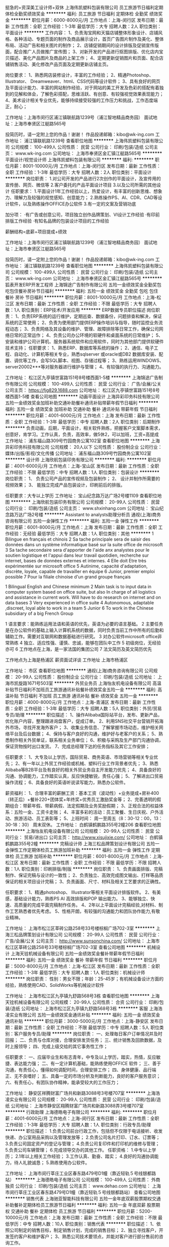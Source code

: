 挺急的+资深美工设计师+双休
上海伟凯塑料包装有限公司
员工旅游节日福利定期体检全勤奖绩效奖金
**********
福利:
员工旅游
节日福利
定期体检
全勤奖
绩效奖金
**********
职位月薪：6000-8000元/月 
工作地点：上海-闵行区
发布日期：最新
工作性质：全职
工作经验：1-3年
最低学历：大专
招聘人数：2人
职位类别：平面设计
**********
工作内容：
1、负责淘宝网和天猫店铺整体形象设计、店铺风格、各种活动、专题页面的制作及商品展示设计，首页广告图片制作及美化、整体布局、活动广告和相关图片的制作；
2、店铺促销期间的设计排版及促销宣传版面，配合推广人员做推广宣传图；
3、对新开发的产品进行抠图排版、优化店内宝贝描述、美化产品图片及商品的上架工作；
4、定期更新促销图片和页面、配合店铺销售活动、美化修改产品页面及定期更新店铺主页。


岗位要求：
1、熟悉网店装修设计，丰富的工作经验；
2、精通Photoshop、Illustrator、 Dreamweaver、html、CSS代码等设计软件；
3、具有良好的网页及平面设计能力、丰富的网站制作经验，对于网站的美工开发及色彩的搭配有着独到的见解和体会，了解色彩搭配，思维活跃、有创意、有较强视觉效果表现能力；
4、美术设计相关专业优先，能够持续接受较强的工作压力和挑战，工作态度端正，耐心；


工作地址：上海市闵行区浦江镇联航路1239号（浦江智地精品商务园）
面试地址：上海市奉贤区江艇路565号


投简历时，请一定附上您的作品！谢谢！
作品投递邮箱：kibo@wk-ing.com
工作地址：
浦江镇联航路1239号
查看职位地图
**********
上海伟凯塑料包装有限公司
公司规模：
100-499人
公司性质：
民营
公司行业：
印刷/包装/造纸
公司主页：
www.wk-ing.com
公司地址：
上海市奉贤区金汇镇江艇路565号
**********
平面设计/视觉设计师
上海伟凯塑料包装有限公司
**********
福利:
**********
职位月薪：8001-10000元/月 
工作地点：上海-闵行区
发布日期：最新
工作性质：全职
工作经验：1-3年
最低学历：大专
招聘人数：2人
职位类别：平面设计
**********
岗位职责：
 1.对公司开发的产品进行2次创作的平面设计，及宣传用的宣传册、网页、微信等
 2.客户委托的产品平面设计项目
 3.以及公司所需的其他设计
 任职要求：
 1.平面设计1年工作经验以上，热爱设计，有丰富的创新思维、想象力、理解力及较强的视觉感知、创意能力；
 2.熟练操作PS、AI、CDR、CAD等设计软件，以及熟练操作OFFICE办公软件
 3.有一定的文案及营销功底


加分项：
 ·有广告或创意公司，项目独立创作品牌策划、VI设计工作经验
 ·有印前排版工作经验
 ·有知名品牌的包装设计项目的工作经验


薪酬结构=底薪+项目提成+绩效

工作地址：上海市闵行区浦江镇联航路1239号（浦江智地精品商务园）
面试地址：上海市奉贤区江艇路565号

投简历时，请一定附上您的作品！谢谢！
作品投递邮箱：kibo@wk-ing.com
  工作地址：
浦江镇联航路1239号
查看职位地图
**********
上海伟凯塑料包装有限公司
公司规模：
100-499人
公司性质：
民营
公司行业：
印刷/包装/造纸
公司主页：
www.wk-ing.com
公司地址：
上海市奉贤区金汇镇江艇路565号
**********
狐表开发ERP开发工程师
上海锦途广告制作有限公司
五险一金绩效奖金全勤奖包吃包住餐补房补节日福利
**********
福利:
五险一金
绩效奖金
全勤奖
包吃
包住
餐补
房补
节日福利
**********
职位月薪：8001-10000元/月 
工作地点：上海-松江区
发布日期：最新
工作性质：全职
工作经验：不限
最低学历：大专
招聘人数：1人
职位类别：ERP技术/开发应用
**********
ERP数据专员职位描述
岗位职责：
1、负责ERP系统的运行维护，定期巡查、数据备份，问题排查和解决，保证系统的正常使用；
2、负责为使用部门提供ERP操作培训与指导，随时监控业务流程动态；
3、负责网络及其设备的维护、管理、故障排除等日常工作，确保公司网络日常的正常运作；
4、负责公司办公环境的软硬件和桌面系统的日常维护；
5、安装和维护公司计算机、服务器系统软件和应用软件，同时为其他部门提供软硬件技术支持；
任职要求：
1、熟悉ERP、数据库等系统的操作；
2、通信、电子工程、自动化、计算机等相关专业，熟悉sqlserver 或oracle或DB2 数据库安装、配置、调优等工作，会写SQL脚本、视图、存储过程等；
3、熟练运用WINDOWS、server20002***等对服务器进行维护与管理；
4、有较强的执行力、沟通能力。

工作地址：
松江区九亭镇世富路151号8号楼西面1-5楼
**********
上海锦途广告制作有限公司
公司规模：
100-499人
公司性质：
民营
公司行业：
广告/会展/公关
公司主页：
https://fjg829.1688.com
公司地址：
松江区九亭镇世富路151号8号楼西面1-5楼
查看公司地图
**********
动画平面设计
上海异彩印务科技有限公司
五险一金绩效奖金加班补助交通补助餐补通讯补贴带薪年假节日福利
**********
福利:
五险一金
绩效奖金
加班补助
交通补助
餐补
通讯补贴
带薪年假
节日福利
**********
职位月薪：4001-6000元/月 
工作地点：上海
发布日期：最新
工作性质：全职
工作经验：1-3年
最低学历：中专
招聘人数：2人
职位类别：后期制作
**********
负责动画，后期，平面设计，相关软件熟练，把握客户文案脚本需求，创意好，肯学习。工作认真，负责，高效率，做5休2，可以加班，工资+高提成
工作地址：
浦东福山路309号竹园商务公寓102室
查看职位地图
**********
上海异彩印务科技有限公司
公司规模：
20人以下
公司性质：
股份制企业
公司行业：
媒体/出版/影视/文化传播
公司地址：
浦东福山路309号竹园商务公寓102室
**********
设计师
上海欣航包装印务有限公司
**********
福利:
**********
职位月薪：4001-6000元/月 
工作地点：上海-宝山区
发布日期：最新
工作性质：全职
工作经验：不限
最低学历：中专
招聘人数：1人
职位类别：包装设计
**********
岗位职责：
1、 负责公司产品的宣传视频及包装制作； 
2、 设计并制作所需要的视频效果； 
3、 能独立完成产品包装设计，印刷前后的排版。

 任职要求：大专以上学历
工作地址：
宝山纪念路万达广场2号楼1109
查看职位地图
**********
上海欣航包装印务有限公司
公司规模：
20-99人
公司性质：
民营
公司行业：
印刷/包装/造纸
公司主页：
www.shxinhang.com
公司地址：
宝山纪念路万达广场2号楼
**********
Assistant to analysts助理分析员
通视(上海)商务咨询有限公司
五险一金弹性工作
**********
福利:
五险一金
弹性工作
**********
职位月薪：6001-8000元/月 
工作地点：上海
发布日期：最新
工作性质：全职
工作经验：无经验
最低学历：大专
招聘人数：1人
职位类别：其他
**********
1 Bilingue en français et chinois
2 Sa tache principale sera de saisir des données dans un système informatique basé sur la suite office de microsoft
3 Sa tache secondaire sera d'apporter de I'aide anx analystes pour le soutien logistique et I'appui dans leur travail quotidien, recherche sur internet, bases de données externes et internes.
4 Elle doit Etre très expérimentée sur microsoft office
5 Autinime, capacité d'adaptation, discrète, loyale, capable de travailler en équipe
6 Junior, premier emploi possible        
7 Pour la filiale chinoise d'un grand groupe français

1 Bilingual English and Chinese minimum
2 Main task is to input data in computer system based on office suite, but also In charge of all logistics and assistance in current work. Will have to do research on internet and on data bases
3 Very experienced in office suite
4 Autonomous, adaptable ,discreet, loyal able to work in a team
5 Junior
6 To work in the Chinese subsidiary of a big French Group

1 语言要求：能熟练运用法语和英语的优先，英语为必要的语言基础。
2 主要任务是在办公软件的基础上输入计算机系统的数据，同时负责当前工作中所有的后勤和辅助工作。需要对互联网和数据基础进行研究。
3 对办公软件microsoft office非常熟练
4 独立、适应性强、谨慎、忠诚，能够在团队中工作
5 初级岗位，无经验亦可
6 工作地点在上海，是一家法国的集团公司
7 法文简历及英文简历优先

工作地点为上海是杨浦区
薪资面试详谈
工作地址
上海市杨浦区

工作地址：
市区
查看职位地图
**********
通视(上海)商务咨询有限公司
公司规模：
20-99人
公司性质：
股份制企业
公司行业：
印刷/包装/造纸
公司地址：
上海市凯旋路1671号503室
**********
外贸业务员
上海怡友机电设备有限公司
高温补贴节日福利不加班员工旅游通讯补贴餐补绩效奖金五险一金
**********
福利:
高温补贴
节日福利
不加班
员工旅游
通讯补贴
餐补
绩效奖金
五险一金
**********
职位月薪：4000-8000元/月 
工作地点：上海-青浦区
发布日期：最新
工作性质：全职
工作经验：1-3年
最低学历：大专
招聘人数：5人
职位类别：外贸/贸易专员/助理
**********
职位描述：
1、操作Alibaba国际站平台，发布、更新产品，优化账户内容，整理跟进询盘客户，促成订单。
2、利用SNS社交平台营销开拓海外市场，寻找开发海外客户；
3、收集业务信息、了解掌握市场动态，维护相关网络平台及后台数据；
4、保持与客户良好的沟通，维护好与老客户的关系；
5、熟悉制作相关外贸单证，联系相关业务单位；
6、积极与采购及生产部门沟通协调，保证货物按时出口发货。
7、完成总经理下达的任务指标及其它工作安排；

任职要求：
1、大专及以上学历，国际贸易、商务英语、市场营销等相关专业优先；
2、有一年以上外贸工作经验或机械、塑料行业工作背景者优先；
3、熟悉Alibaba等B2B平台及有良好的相关外贸业务自主开发能力优先；
4、具备良好的沟通、协调能力，工作踏实认真，反应快捷敏锐，责任心强；
5、了解进出口贸易操作流程；
6、具备良好的英语听说读写能力，熟悉办公软件。

薪资福利：
1、合理丰富的薪酬工资：基本工资（波动性）+业务提成+房补400（转正后）+餐补220+团体奖+年终奖+优秀员工激励奖金等；
2、完善透明的假期组合：带薪年假、带薪病假、法定假期及业务奖励假期；
3、正规合法的权益体系：五险一金、工资卡走账；
4、丰富多彩的活动：员工聚餐、生日庆祝、户外活动、旅游活动、员工表彰等；
5、上班时间：
周一至周五（8：30-12：00，13：30-18：30）
周末双休。
工作地址：
白鹤镇鹤鹏路355号2幢206
查看职位地图
**********
上海怡友机电设备有限公司
公司规模：
20-99人
公司性质：
民营
公司行业：
贸易/进出口
公司主页：
http://www.xisujixie.com/
公司地址：
白鹤镇鹤鹏路355号2幢
**********
完稿设计师
上海三松品牌策划设计有限公司
五险一金弹性工作定期体检员工旅游加班补助
**********
福利:
五险一金
弹性工作
定期体检
员工旅游
加班补助
**********
职位月薪：6001-8000元/月 
工作地点：上海-松江区
发布日期：最新
工作性质：全职
工作经验：不限
最低学历：不限
招聘人数：1人
职位类别：印刷排版/制版
**********
岗位职责：
1、负责画面排版、完稿制作、保证完稿与设计的一致性；
2、负责独立、高效完成图文输出、打样等品质保证的相关项目设计完稿；
3、负责画面、尺寸、材料及相关工艺要求的正确性。


任职要求：
1、精通photoshop、 Illustrator等相关平面设计排版软件。
2、有美感，基础设计能力，熟练PS AI 高效排版和POP 输出能力。
3、能够独立、快速、高质量的完成平面完稿制作任务。
4、2年以上平面设计完稿经验,对材料、制作工艺熟悉者优先考虑。
5、性格开朗，有较强的沟通能力和团队协作能力,有敬业精神。

工作地址：
上海市松江区莘砖公路258号33号楼棕榈广场702-3室
**********
上海三松品牌策划设计有限公司
公司规模：
20-99人
公司性质：
民营
公司行业：
广告/会展/公关
公司主页：
http://www.sunsonchina.com/
公司地址：
上海市松江区莘砖公路258号33号楼棕榈广场702-3室
查看公司地图
**********
机械设计
上海天铨机械设备有限公司
五险一金绩效奖金餐补带薪年假节日福利
**********
福利:
五险一金
绩效奖金
餐补
带薪年假
节日福利
**********
职位月薪：5000-8000元/月 
工作地点：上海-松江区
发布日期：最新
工作性质：全职
工作经验：1-3年
最低学历：大专
招聘人数：1人
职位类别：机械设计师
**********
岗位职责：
性别：男女不限；年龄：25-45岁；有机械设备设计方面的经验，熟练使用CAD、SolidWorks等机械设计软件

工作地址：
上海市松江区九亭镇九舒路568号3栋
查看职位地图
**********
上海天铨机械设备有限公司
公司规模：
20-99人
公司性质：
合资
公司行业：
印刷/包装/造纸
公司地址：
上海市松江区九亭镇九舒路568号3栋
**********
客服
上海浩凌实业有限公司
五险一金绩效奖金通讯补贴
**********
福利:
五险一金
绩效奖金
通讯补贴
**********
职位月薪：3000-5000元/月 
工作地点：上海-静安区
发布日期：最新
工作性质：全职
工作经验：不限
最低学历：中专
招聘人数：5人
职位类别：客户服务专员/助理
**********
岗位职责：
一、处理毎日客户订单情况并及时回报； 
二、负责与仓库对接，合理安排发货任务； 
三、统计销售及回款数据，及时上报领导； 
四、完成上级交给的其它事务性工作；

任职要求：
一、应届毕业生和有志青年，中专及以上学历，踏实，热情，反应敏捷、表达能力强； 
二、有一定计算机基础，能熟练使用OFFICE 软件； 
三、善于沟通，有责任心，懂得如何调配时间，合理安排工作； 
四、身体健康、品行端正、无不良嗜好； 
五、具备一定的市场分析及判断能力，良好的客户服务意识； 
六、有责任心，有团队协作精神，能承受较大的工作压力； 


工作地址：
静安区祥腾财富广场共和新路3088号3号楼707室
**********
上海浩凌实业有限公司
公司规模：
20-99人
公司性质：
民营
公司行业：
印刷/包装/造纸
公司地址：
上海市静安区翔腾财富广场共和新路3088弄3号楼707室
**********
行政助理
上海德皓电子有限公司
**********
福利:
**********
职位月薪：4001-6000元/月 
工作地点：上海-闵行区
发布日期：最新
工作性质：全职
工作经验：1-3年
最低学历：大专
招聘人数：1人
职位类别：行政专员/助理
**********
职位描述：
1.负责公司前台行政工作，包括但不仅限于电话接听、收发快递、办公室用品采购以及管理发放等；
2.负责公司名片打印、订水、订票等；
3.负责公司固定资产的登记与管理；
4.负责公司复印件和打印机的维修与管理；
5.负责公司车辆管理；
6.完成领导交办的其他工作。
任职资格：
1.中专以上学历；
2.1年以上相关工作经验；
3.工作认真、勤奋、踏实；
4.良好的沟通协调能力，待人礼貌诚恳；
5.熟练使用办公软件。

工作地址：
上海市闵行莘庄工业区春东路479号D1幢（靠近轻轨５号线银都路站）
**********
上海德皓电子有限公司
公司规模：
100-499人
公司性质：
外商独资
公司行业：
印刷/包装/造纸
公司主页：
www.dehao.com
公司地址：
上海市闵行莘庄工业区春东路479号D1幢（靠近轻轨５号线银都路站）
查看公司地图
**********
销售代表
上海驰亚智能科技有限公司
五险一金年底双薪股票期权交通补助餐补定期体检员工旅游节日福利
**********
福利:
五险一金
年底双薪
股票期权
交通补助
餐补
定期体检
员工旅游
节日福利
**********
职位月薪：5200-10000元/月 
工作地点：上海
发布日期：最新
工作性质：全职
工作经验：不限
最低学历：中专
招聘人数：10人
职位类别：销售代表
**********
职位描述：
1、依照公司制定的销售目标，制定销售计划，完成的销售目标；
2、独立寻找客户，开发签约客户和维护客户；
3、熟悉公司技术要领点，并能对客户进行部分售前的咨询工作。

任职要求：
1、大专以上学历，
2、学习和领悟能力强；能工作勤奋、吃苦耐劳；
3、有独立开发客户，谈判客户能力；
4、有计算机、互联网、防伪追溯、二维码、印刷相关行业的工作经验者优先录取，同时也欢迎怀揣着梦想，愿意从事销售工作的应届毕业生加入；
5、有快速消费品行业、汽配、婴童行业客户资源者优先录取；
6、诚邀有冲击百万年薪梦想的青年加入。

福利待遇：
1、一周5天8小时工作制，无责任最低底薪5200以上（8个级别底薪）+业绩提成；
2、享受社保五险一金，13薪，年终奖，年终激励分红，1年2次旅游等员工福利；
3、入职后有全脱产1个月带薪专业培训，内部外部专业技能培训均有；
4、对表现优秀的销售人员公司可配车；
5、公司行业排名前列，致力于为员工提供良好的、稳定的发展平台。


工作地址：
宝山区长江南路180号长江软件园A516-A521室
查看职位地图
**********
上海驰亚智能科技有限公司
公司规模：
20-99人
公司性质：
民营
公司行业：
互联网/电子商务
公司主页：
www.siiatech.com
公司地址：
宝山区长江南路180号长江软件园A516-A521室
**********
前台
上海锦途广告制作有限公司
包吃包住节日福利住房补贴餐补
**********
福利:
包吃
包住
节日福利
住房补贴
餐补
**********
职位月薪：4001-6000元/月 
工作地点：上海
发布日期：最新
工作性质：全职
工作经验：1-3年
最低学历：高中
招聘人数：2人
职位类别：前台/总机/接待
**********
岗位职责
1、负责各职能部门及相关业务单位来访人员的接待管理和应聘人员接待管理；
2、负责公司电话的转接，打印、复印的协助，登记及设备的维护；
3、协助公司行政文件、产品的收取派发；
4、负责各部门常用表格管理与领取，协助文档资料的录入、排版、打印、复印；
5、负责前台保洁管理、厂部办公定保洁管理；
6、配合招聘专员通知人员过来面试；
7、完成上级交给的其它事务性工作。

任职资格
1、工作细致、认真、有责任心，较强的文字撰写能力，较强的沟通协调以及语言表达能力；
2、熟练使用office办公软件及自动化设备，具备基本的网络知识；
3、形象好，气质佳，理解理力好，具有亲和力。

工作地址：
松江区九亭镇世富路151号8号楼西面1-5楼
查看职位地图
**********
上海锦途广告制作有限公司
公司规模：
100-499人
公司性质：
民营
公司行业：
广告/会展/公关
公司主页：
https://fjg829.1688.com
公司地址：
松江区九亭镇世富路151号8号楼西面1-5楼
**********
急招狐表开发ERP开发工程师
上海锦途广告制作有限公司
五险一金全勤奖绩效奖金包吃包住餐补房补节日福利
**********
福利:
五险一金
全勤奖
绩效奖金
包吃
包住
餐补
房补
节日福利
**********
职位月薪：8001-10000元/月 
工作地点：上海
发布日期：最新
工作性质：全职
工作经验：不限
最低学历：大专
招聘人数：1人
职位类别：ERP技术/开发应用
**********
ERP数据专员职位描述
岗位职责：
1、负责ERP系统的运行维护，定期巡查、数据备份，问题排查和解决，保证系统的正常使用；
2、负责为使用部门提供ERP操作培训与指导，随时监控业务流程动态；
3、负责网络及其设备的维护、管理、故障排除等日常工作，确保公司网络日常的正常运作；
4、负责公司办公环境的软硬件和桌面系统的日常维护；
5、安装和维护公司计算机、服务器系统软件和应用软件，同时为其他部门提供软硬件技术支持；
任职要求：
1、熟悉ERP、数据库等系统的操作；
2、通信、电子工程、自动化、计算机等相关专业，熟悉sqlserver 或oracle或DB2 数据库安装、配置、调优等工作，会写SQL脚本、视图、存储过程等；
3、熟练运用WINDOWS、server20002***等对服务器进行维护与管理；
4、有较强的执行力、沟通能力。

工作地址
松江区九亭镇世富路151号8号楼西面1-5楼

工作地址：
松江区九亭镇世富路151号8号楼西面1-5楼
查看职位地图
**********
上海锦途广告制作有限公司
公司规模：
100-499人
公司性质：
民营
公司行业：
广告/会展/公关
公司主页：
https://fjg829.1688.com
公司地址：
松江区九亭镇世富路151号8号楼西面1-5楼
**********
急招广告公司生产主管制作执行+包吃住+高薪
上海锦途广告制作有限公司
绩效奖金加班补助全勤奖包吃包住通讯补贴员工旅游节日福利
**********
福利:
绩效奖金
加班补助
全勤奖
包吃
包住
通讯补贴
员工旅游
节日福利
**********
职位月薪：6001-8000元/月 
工作地点：上海
发布日期：最新
工作性质：全职
工作经验：1-3年
最低学历：大专
招聘人数：5人
职位类别：生产主管/督导/组长
**********
岗位职责：
1、负责车间基层管理团队建设，严格执行生产计划，组织实施生产作业活动；
2、按照生产计划安排生产任务；
3、车间员工的技能培训及质量、安全、成本意识培训；
4、负责生产技术、生产工艺的执行，监督实际生产过程中作业规程执行情况；
5、负责本车间团队的管理计划及车间KPI考核制度；
6、负责部门内现场环境卫生、劳动纪律和5S的管理和推行；
7、负责跨部门工作联系和协调，保证沟通顺畅；
8、ISO9000在本车间的维护、推行及落实工作；
9、负责现场安全、产量、质量、成本、效率的检查和指导。
任职资格：
1、高中及以上学历；
2、5年以上生产制造行业生产车间工作经验，3年以上车间管理经验；
3、熟练办公自动化及电脑操作；
4、良好的沟通能力和团队协作精神。
工作地址：
松江区九亭镇世富路151号8号楼西面1-5楼
查看职位地图
**********
上海锦途广告制作有限公司
公司规模：
100-499人
公司性质：
民营
公司行业：
广告/会展/公关
公司主页：
https://fjg829.1688.com
公司地址：
松江区九亭镇世富路151号8号楼西面1-5楼
**********
销售经理
上海欣航包装印务有限公司
创业公司不加班绩效奖金
**********
福利:
创业公司
不加班
绩效奖金
**********
职位月薪：4001-6000元/月 
工作地点：上海-宝山区
发布日期：最新
工作性质：兼职
工作经验：3-5年
最低学历：不限
招聘人数：1人
职位类别：销售经理
**********
职位描述：
1、全面负责所在销售团队的建设和管理工作，优化团队销售部门运营流程；
2、带领销售团队完成公司下达的业绩任务；
   帮助团队达成团队和个人销售业绩任务；
4、管理并培训销售团队，提高整体销售能力；
5、完成领导交办的其它事宜。
6、能够合理安排沟通业务达成方案及业务人员管理。
岗位要求：
1、专业不限，3年以上工作经验
2、性格外向、反应敏捷、表达能力强，具有出色的沟通能力及交际技巧，具有亲和力，高效的执行力；
4、较强的团队管理能力，充满激情，能激励销售团队；
5、有责任心，创业精神，能承受较大的工作压力。
工作地址：
宝山纪念路万达广场2号楼
查看职位地图
**********
上海欣航包装印务有限公司
公司规模：
20-99人
公司性质：
民营
公司行业：
印刷/包装/造纸
公司主页：
www.shxinhang.com
公司地址：
宝山纪念路万达广场2号楼
**********
文员
上海欣航包装印务有限公司
创业公司无试用期五险一金定期体检不加班
**********
福利:
创业公司
无试用期
五险一金
定期体检
不加班
**********
职位月薪：3000-5000元/月 
工作地点：上海-宝山区
发布日期：最新
工作性质：全职
工作经验：不限
最低学历：大专
招聘人数：1人
职位类别：助理/秘书/文员
**********
职位描述：
1.参与咨询相关的文案工作和数据分析工作
2.项目文件的整理、分类、存档等工作，要有与客户沟通的能力。
3.入职后公司会进行系列培训和工作指导
岗位要求：
1.要求大专及以上学历
2.熟悉使用电脑和Office办公软件
3.工作责任心强，思维敏捷，注重工作效率及团队合作
4.有工作经验者优先

工作地址：
宝山纪念路万达广场2号楼
查看职位地图
**********
上海欣航包装印务有限公司
公司规模：
20-99人
公司性质：
民营
公司行业：
印刷/包装/造纸
公司主页：
www.shxinhang.com
公司地址：
宝山纪念路万达广场2号楼
**********
平面设计师
深圳市快印通印刷有限公司上海分公司
五险一金绩效奖金加班补助全勤奖包吃带薪年假节日福利
**********
福利:
五险一金
绩效奖金
加班补助
全勤奖
包吃
带薪年假
节日福利
**********
职位月薪：4001-6000元/月 
工作地点：上海
发布日期：最新
工作性质：全职
工作经验：1-3年
最低学历：大专
招聘人数：2人
职位类别：平面设计
**********
1. 需工作1年以上设计经验，能熟练运用各类平面设计软件：AI/CDR/PS。

2. 大专以上专业平面设计院校毕业，设计有专业独立的平面设计能力，能独立完成各类平面设计 的构思、设计、排版及印前工作。

3. 熟悉印刷基本原理，并在实践中加以灵活的应用。

4.公司免费提供中餐晚餐。
 
5.上班时间为早9晚6，周末实行大小休制度，即本周休1天，下周休2天，以此类推。
 
具体要求：

专职，须熟练运用 AI 、CDR、 PS、PDF 等平面设计软件，具有一定的创意，能够善于与客户沟通，了解客户的设计需求！能正确衡量自我价值，脚踏实地，懂印刷流程者优先录用。
交通线路
11号线隆德路站3号口出步行700米，13号线武宁路站1号口出步行500米。公交车13路、45路、54路、316路、319路、321路、327路、838路、941路、951路曹家渡站下车即到。

工作地址：
上海市普陀区长寿路1118号悦达国际大厦A座21A
查看职位地图
**********
深圳市快印通印刷有限公司上海分公司
公司规模：
20-99人
公司性质：
合资
公司行业：
印刷/包装/造纸
公司主页：
www.sh.kyt86.cn
公司地址：
上海市普陀区长寿路1118号悦达国际大厦A座7C
**********
资深平面设计师
深圳市快印通印刷有限公司上海分公司
绩效奖金全勤奖包吃带薪年假节日福利
**********
福利:
绩效奖金
全勤奖
包吃
带薪年假
节日福利
**********
职位月薪：4001-6000元/月 
工作地点：上海-普陀区
发布日期：最新
工作性质：全职
工作经验：3-5年
最低学历：大专
招聘人数：1人
职位类别：艺术/设计总监
**********
岗位职责与任职要求：
1. 大专以上专业平面设计院校毕业，具有专业独特的平面设计能力，能独立完成各类平面设计的构思、设计、排版及印前工作；有责任心，对待工作积极上进。
2. 具有专业的设计水平并能引领设计团队能力，有很好的团队协作精神，懂印刷工艺，熟悉印刷基本原理和基本流程；能独立完成印前设计工作，有良好沟通能力，能完成与客户沟通、定稿等系列工作。
3. 需工作5年以上设计经验，能熟练使用运用各类平面设计软件。有从事过包装、画册、等实际设计工作经验。有印刷包装公司工作经验者并能在实践中加以灵活应用的优先录用。
4. 公司免费提供中餐晚餐；提供住宿需扣一定租金；上班时间为早9晚6，周末实行大小休制度，即本周休1天，下周休2天，以此类推。
 待遇
设计师薪酬由（基本工资+全勤奖+加班津贴+工龄奖+职位津贴）加业绩提成奖金（提成奖金不封顶）构成。薪资与能力和敬业度一定成正比。能正确衡量自我价值，脚踏实地，懂印刷流程者优先录用。
交通线路
11号线隆德路站3号口出步行700米，13号线武宁路站1号口出步行500米。公交车13路、45路、54路、316路、319路、321路、327路、838路、941路、951路曹家渡站下车即到。


工作地址：
上海市普陀区长寿路1118号悦达国际大厦A座21A
查看职位地图
**********
深圳市快印通印刷有限公司上海分公司
公司规模：
20-99人
公司性质：
合资
公司行业：
印刷/包装/造纸
公司主页：
www.sh.kyt86.cn
公司地址：
上海市普陀区长寿路1118号悦达国际大厦A座7C
**********
平面排版设计师
深圳市快印通印刷有限公司上海分公司
五险一金绩效奖金年终分红全勤奖包吃带薪年假员工旅游节日福利
**********
福利:
五险一金
绩效奖金
年终分红
全勤奖
包吃
带薪年假
员工旅游
节日福利
**********
职位月薪：4001-6000元/月 
工作地点：上海-普陀区
发布日期：最新
工作性质：全职
工作经验：1-3年
最低学历：中技
招聘人数：2人
职位类别：平面设计
**********
岗位职责与任职要求：
1. 中技以上专业平面设计院校毕业，设计有专业独立的平面设计能力，能独立完成各类平面设计 的构思、设计、排版及印前工作；有责任心，对待工作积极上进。
2.有很好的团队协作精神和良好沟通能力；懂印刷工艺，能独立完成设计、与客户沟通、定稿等所有工作，
3. 需工作2年以上设计经验，能熟练运用各类平面设计软件：AI/CDR/PS。
4.从事过包装、画册、广告等设计工作 ，熟悉印刷基本原理和基本流程；广告图文店工作经验者并在实践中加以灵活应用的优先录用。
5.公司免费提供中餐晚餐；提供住宿需扣一定租金；上班时间为早9晚6，周末实行大小休制度，即本周休1天，下周休2天，以此类推。
待遇
设计师薪酬由（基本工资+全勤奖+加班津贴+工龄奖+职位津贴）加业绩提成奖金（提成奖金不封顶）构成。只要你能力够强，专业又敬业，薪资不是问题。能正确衡量自我价值，脚踏实地，懂印刷流程者优先录用。
交通线路
11号线隆德路站3号口出步行700米，13号线武宁路站1号口出步行500米。公交车13路、45路、54路、316路、319路、321路、327路、838路、941路、951路曹家渡站下车即到。


工作地址：
上海市普陀区长寿路1118号悦达国际大厦A座21A
查看职位地图
**********
深圳市快印通印刷有限公司上海分公司
公司规模：
20-99人
公司性质：
合资
公司行业：
印刷/包装/造纸
公司主页：
www.sh.kyt86.cn
公司地址：
上海市普陀区长寿路1118号悦达国际大厦A座7C
**********
广告公司平面设计调色师
上海锦途广告制作有限公司
五险一金绩效奖金包吃包住通讯补贴带薪年假员工旅游节日福利
**********
福利:
五险一金
绩效奖金
包吃
包住
通讯补贴
带薪年假
员工旅游
节日福利
**********
职位月薪：6001-8000元/月 
工作地点：上海-松江区
发布日期：最新
工作性质：全职
工作经验：不限
最低学历：不限
招聘人数：1人
职位类别：平面设计
**********
一、基本要求：
年龄18-45周岁，男女不限!
二、岗位及薪资待遇：
1、工作岗位：平面设计师，调色师
2、基本工资3300元，提供食宿，月综合绩效500-4000元。除此以外，公司每月设置各项奖金 50-200元浮动奖金， 优秀员工奖金500元。
3、每月15-18日准时发放上月工资,从不拖欠。
4、做6休1，每月至少休息4天
三、饮食住宿与福利：
1、公司对员工提供住宿。正规小区，小区及住房环境良好。宿舍4人间（公司承担水电费），有空调、24小时热水、全自动洗衣机；
2、以13元每餐的标准免费提供中餐及晚餐，正规食堂，饮食卫生，菜品丰富；
3、更有年初开门礼包、节日福利、生日会、年终报销往返火车票。
5、公司提供充分的晋升空间。
五、面试地址及乘车线路：
面试地址：松江区九亭镇世富路151号8号楼西二楼
乘车路线：地铁9号线 地铁9号线九亭站下，从4号出口出，乘坐40路公交车，到中心小区（招呼站）站下车，向前10米右转到田富路，直走到九新公路左转20米，右转穿过红绿灯到世富路，往前走100米左手边到世富路151号，进到园区后从两幢楼的中间走到底，靠左手边从电梯上2楼。
工作地址：
松江区九亭镇世富路151号8号楼2楼西面
**********
上海锦途广告制作有限公司
公司规模：
100-499人
公司性质：
民营
公司行业：
广告/会展/公关
公司主页：
https://fjg829.1688.com
公司地址：
松江区九亭镇世富路151号8号楼西面1-5楼
查看公司地图
**********
采购助理
上海浩凌实业有限公司
创业公司五险一金绩效奖金通讯补贴
**********
福利:
创业公司
五险一金
绩效奖金
通讯补贴
**********
职位月薪：3500-5000元/月 
工作地点：上海-静安区
发布日期：最新
工作性质：全职
工作经验：不限
最低学历：不限
招聘人数：3人
职位类别：采购专员/助理
**********
岗位职责：协助与配合采购经理的部门工作;
          对客户所需商品进行比价筛选，采购订单跟进与验收发货；
          录入采购信息，归档形成系统化管理；
          积极与各部门沟通与衔接。

任职要求：应届毕业生和有志青年；
          具有团队合作精神，组织协调能力；
          精通各类办公软件。
工作地址：
静安区共和新路3088弄祥腾财富广场3号楼707室
**********
上海浩凌实业有限公司
公司规模：
20-99人
公司性质：
民营
公司行业：
印刷/包装/造纸
公司地址：
上海市静安区翔腾财富广场共和新路3088弄3号楼707室
**********
采购秘书
上海浩凌实业有限公司
五险一金绩效奖金通讯补贴
**********
福利:
五险一金
绩效奖金
通讯补贴
**********
职位月薪：4001-6000元/月 
工作地点：上海-静安区
发布日期：最新
工作性质：全职
工作经验：不限
最低学历：大专
招聘人数：3人
职位类别：助理/秘书/文员
**********
岗位职责：    1.订购单的下达。 
                      2．物料交期的控制。
                      3．材料市场行情的调查。
                      4．查证进料的品质和数量。
                      5．进料品质和数量异常的处理。
                      6．与供应商有关交期、交量等方面的沟通协调。

任职要求：1.女性
                  2.年龄：20-25，30·35；
                  3.熟练使用操作办公自动化设备，包括计算机、打印机、传真机、复印机等；
  4.认真负责，积极主动执行交办工作；
         5.工作效率高，条理性强，有团队合作精。
．
工作地址：
上海市静安区翔腾财富广场共和新路3088弄3号楼707室
**********
上海浩凌实业有限公司
公司规模：
20-99人
公司性质：
民营
公司行业：
印刷/包装/造纸
公司地址：
上海市静安区翔腾财富广场共和新路3088弄3号楼707室
**********
外贸业务员
上海欣航包装印务有限公司
创业公司无试用期五险一金定期体检不加班
**********
福利:
创业公司
无试用期
五险一金
定期体检
不加班
**********
职位月薪：15001-20000元/月 
工作地点：上海-宝山区
发布日期：最新
工作性质：全职
工作经验：1-3年
最低学历：大专
招聘人数：1人
职位类别：业务拓展专员/助理
**********
岗位职责： 
1、公司海外市场的开拓，寻觅国外潜在客户；
2、负责外贸样品及订单接收、报价进度管理和审核；
3、外贸合同的管理与审核；
4、及时联系客户，掌控贸易流程；
5、客户投诉处理与跟踪。 
6、会操作B2B
任职要求：
1、高中及以上学历，商务英语、市场营销、国际贸易等相关专业；
2、英语四级及以上，口语流利；
3、2-3外贸相关工作经验（优秀的应届毕业生可放宽条件）；
4、具有良好的沟通协调能力，执行力强，擅于分析问题和解决问题。
工作地址：
宝山纪念路万达广场2号楼
**********
上海欣航包装印务有限公司
公司规模：
20-99人
公司性质：
民营
公司行业：
印刷/包装/造纸
公司主页：
www.shxinhang.com
公司地址：
宝山纪念路万达广场2号楼
查看公司地图
**********
外贸业务员
上海森林包装有限公司
健身俱乐部五险一金绩效奖金带薪年假定期体检员工旅游节日福利
**********
福利:
健身俱乐部
五险一金
绩效奖金
带薪年假
定期体检
员工旅游
节日福利
**********
职位月薪：6001-8000元/月 
工作地点：上海
发布日期：最新
工作性质：全职
工作经验：不限
最低学历：大专
招聘人数：4人
职位类别：外贸/贸易专员/助理
**********
【岗位职责】
1、维护及开发国外客户，开拓国外市场；
2、负责联系国外客户联系与跟进；
3、熟悉外贸平台操作；有责任心、上进行；
4、负责售后服务等工作；
5、客户的拓展与维护；
6、业务相关资料的整理和归档；及业务工作的汇报。

【职位要求】
1、不管会英语、日语、俄语、西班牙语and各种语言，反正能说服各种歪国人能下单给我们就ok
2、对进出口贸易专业知识有一定的认知能力；
3、较强的业务沟通和谈判能力，能独立开发客户；
4、为人正直、做事细致认真、责任感强；
5、性别学历都不限，只要觉得自己符合条件，拿起你手中的手机，拨打我们免费的热线吧。

【你最关心的福利待遇】—只要来到森林，一样都不少；
1、关于薪资：底薪+提成+年终奖+公司福利；
2、上班时间：做五休二，朝九晚六；
3、各种福利活动等你来：享受生日惊喜福利、过节福利、K歌活动、电影包场、运动会、免费带薪旅游、不定期聚会、精彩年会、每年一次体检等员工等关怀福利；
4、关于奖金：每月销售冠军、团队惊喜连连；
5、五险一金是标配，满一年享带薪年假，各种法定节假日；
6、公司现有多个外贸平台，接单接到手软，还有各种电商 PK 赛，达人赛，让您快速成为外贸精英；
7、公司提供各种展会：香港展会还有境外展会；
8、公司提供完善的晋升渠道；
9、办公环境超级nice，各种设施应有尽有。

我们拥有的不止是努力，还有实力！
对初入森林的您，我们会有专业培训和精彩的分享，为您打造属于自己的平台。

公司官网：http://www.forestpacking-sh.com
若你想要一片绿色，你需要的不只是一棵大树，而是一片森林；
若你期待一个未来，你需要的不只是一个口号，而是不断的努力，拼搏！
大森林愿接受每一颗种子在这里生根发芽，茁壮成长！相互成就！
工作地址：
上海市闵行区元江路525号金领谷科技产业园一号楼七楼
**********
上海森林包装有限公司
公司规模：
100-499人
公司性质：
国企
公司行业：
印刷/包装/造纸
公司主页：
http://www.forestpacking-sh.com
公司地址：
上海市闵行区元江路525号金领谷科技产业园一号楼七楼
查看公司地图
**********
设计
上海顺拓包装制品有限公司
**********
福利:
**********
职位月薪：4001-6000元/月 
工作地点：上海
发布日期：最新
工作性质：全职
工作经验：1-3年
最低学历：大专
招聘人数：1人
职位类别：包装工程师
**********
1：工作认真负责，细心
2：熟练运用相关绘图软件
3：负责产品设计方案的实施
4：负责产品的检验、和质量的把关。
工作地址：
金山区兴塔镇兴坊路285号
查看职位地图
**********
上海顺拓包装制品有限公司
公司规模：
20-99人
公司性质：
民营
公司行业：
印刷/包装/造纸
公司地址：
枫泾镇兴坊路960号兴坊路285号
**********
业务拓展员
上海欣航包装印务有限公司
定期体检不加班
**********
福利:
定期体检
不加班
**********
职位月薪：8001-10000元/月 
工作地点：上海-宝山区
发布日期：最新
工作性质：全职
工作经验：不限
最低学历：不限
招聘人数：1人
职位类别：其他
**********
岗位职责：有一定的业务拓展能力
 任职要求：勤奋刻苦，积极向上
工作地址：
宝山纪念路万达广场2号楼
**********
上海欣航包装印务有限公司
公司规模：
20-99人
公司性质：
民营
公司行业：
印刷/包装/造纸
公司主页：
www.shxinhang.com
公司地址：
宝山纪念路万达广场2号楼
查看公司地图
**********
平面设计
上海卡轩实业有限公司
五险一金年底双薪绩效奖金加班补助餐补节日福利
**********
福利:
五险一金
年底双薪
绩效奖金
加班补助
餐补
节日福利
**********
职位月薪：6001-8000元/月 
工作地点：上海
发布日期：最新
工作性质：全职
工作经验：3-5年
最低学历：大专
招聘人数：2人
职位类别：平面设计
**********
岗位职责：
1、熟悉产品设计，礼品，印刷品；海报、画册等平面设计排版；
2、具备良好的美术基础，良好的创意构思能力；有一定文字表达能力；
3、熟练使用Illustrator、Photoshop、Indesign、CDR等常用设计制作软件； 
4、性格开朗，善于沟通，思维敏捷，能快速领悟客户需求，有高度责任心，富有团队合作精神 

任职要求：
1、大专及以上学历；
2、工作细致认真，责任心强，思维敏捷，具有较强的团队合作精神，英语能力强者优先考虑；
3、有良好的职业道德和素养，能承受一定工作压力。

工作时间：周一至周五   早九晚六

工作地址：
打浦桥
**********
上海卡轩实业有限公司
公司规模：
20人以下
公司性质：
民营
公司行业：
礼品/玩具/工艺美术/收藏品/奢侈品
公司地址：
上海市打浦路258弄3号702室
查看公司地图
**********
印刷公司平面设计
深圳市快印通印刷有限公司上海分公司
五险一金绩效奖金年终分红全勤奖包吃带薪年假员工旅游节日福利
**********
福利:
五险一金
绩效奖金
年终分红
全勤奖
包吃
带薪年假
员工旅游
节日福利
**********
职位月薪：4001-6000元/月 
工作地点：上海
发布日期：最新
工作性质：全职
工作经验：不限
最低学历：不限
招聘人数：2人
职位类别：平面设计
**********
岗位职责与要求：
1. 大专以上专业平面设计院校毕业，设计有专业独立的平面设计能力，能独立完成各类平面设计的构思、设计、排版及印前工作；有责任心，对待工作积极上进。
2.有很好的团队协作精神；懂印刷工艺，能独立完成设计、能与客户良好沟通、定稿等相关工作，
3. 需工作2年以上设计经验，能熟练运用各类平面设计软件：AI/CDR/PS。
4.从事过包装、画册、广告等设计工作 ，熟悉印刷基本原理和基本流程；广告图文店工作经验者并在实践中加以灵活应用的优先录用。
5.公司免费提供中餐晚餐；提供住宿需扣一定租金；上班时间为早9晚6，周末实行大小休制度，即本周休1天，下周休2天，以此类推。
 待遇
设计薪酬由（基本工资+全勤奖+加班津贴+工龄奖+职位津贴）加业绩提成奖金（提成奖金不封顶）构成。只要你能力够强，专业又敬业，薪资不是问题，但一定要正确衡量自我价值。脚踏实地，懂印刷流程者优先录用。
交通线路
11号线隆德路站3号口出步行700米，13号线武宁路站1号口出步行500米。公交车13路、45路、54路、316路、319路、321路、327路、838路、941路、951路曹家渡站下车即到。



工作地址：
上海市普陀区长寿路1118号悦达国际大厦A座21A
查看职位地图
**********
深圳市快印通印刷有限公司上海分公司
公司规模：
20-99人
公司性质：
合资
公司行业：
印刷/包装/造纸
公司主页：
www.sh.kyt86.cn
公司地址：
上海市普陀区长寿路1118号悦达国际大厦A座7C
**********
企划专员
上海三松品牌策划设计有限公司
五险一金全勤奖弹性工作定期体检员工旅游
**********
福利:
五险一金
全勤奖
弹性工作
定期体检
员工旅游
**********
职位月薪：6001-8000元/月 
工作地点：上海-松江区
发布日期：最新
工作性质：全职
工作经验：1-3年
最低学历：本科
招聘人数：1人
职位类别：新媒体运营
**********
职位描述： 
1、主要负责公司新媒体文案的撰写以及日常推广（包括微博、微信公号的更新、公司官网的更新）；
2、参与公司整体品牌营销策划，协助完成品牌方案策划及各种优化；
3、具备互联网战略思维方式，了解不同推广、营销途径，从而达成网络营销指标。

任职要求：
1、 本科毕业，2-3年的相关工作经历，中文学、新闻学或广告等相关专业优先；
2、 熟悉了解微信、微博、论坛等网络平台的推广手段，有参与互联网公司品牌管理或文案策划经验者优先；
3、 有快消品行业工作经验者优先，会PS、AI等设计软件及H5制作优先；
4、有一定的工作规划能力、数据分析能力；
5、 学习能力强，具有强烈的责任心，有较强的创造性思维能力，创意概念及良好的沟通能力，团队合作意识佳。
 工作地址
上海市松江区莘砖公路258号33号楼棕榈广场702-3室
工作地址：
上海市松江区莘砖公路258号33号楼棕榈广场702-3室
查看职位地图
**********
上海三松品牌策划设计有限公司
公司规模：
20-99人
公司性质：
民营
公司行业：
广告/会展/公关
公司主页：
http://www.sunsonchina.com/
公司地址：
上海市松江区莘砖公路258号33号楼棕榈广场702-3室
**********
协力厂商开发及跟单
上海星致辰品牌设计中心
五险一金绩效奖金带薪年假节日福利高温补贴
**********
福利:
五险一金
绩效奖金
带薪年假
节日福利
高温补贴
**********
职位月薪：6001-8000元/月 
工作地点：上海
发布日期：最新
工作性质：全职
工作经验：1-3年
最低学历：中专
招聘人数：1人
职位类别：供应商开发
**********
岗位职责：
1、负责与公司内部其它部门的信息传递工作：包括订单信息、生产过程信息、供应商信息等。
2、开拓渠道，进行供应商评估。负责建立与管理好供应商的跟进工作。
3、负责跟进产品质量、出货及统计工作。
4、负责委外加工产品的质量检验、跟催及清点、核对工作。

任职要求：
1、中专以上学历；
2、2-3年以上印刷、包装行业采购经验；
3、有印刷包装开发及跟单经验的人优先；
工作地址：
上海市徐汇区田林路140号越界创意园28号楼406C
查看职位地图
**********
上海星致辰品牌设计中心
公司规模：
20-99人
公司性质：
民营
公司行业：
广告/会展/公关
公司地址：
上海市徐汇区田林路140号越界创意园28号楼406C
**********
外贸专员&外贸业务员&外贸销售
上海旭节自动化设备有限公司
创业公司五险一金年底双薪绩效奖金节日福利
**********
福利:
创业公司
五险一金
年底双薪
绩效奖金
节日福利
**********
职位月薪：4000-8000元/月 
工作地点：上海
发布日期：最新
工作性质：全职
工作经验：不限
最低学历：不限
招聘人数：5人
职位类别：外贸/贸易专员/助理
**********
职位要求：
1.年龄：20-30岁  
2.国际贸易、英语类相关专业；英语口语沟通无障碍。邮件收发顺畅无碍
3. 具有较强的进取精神和团队精神，工作认真，责任心强，工作勤奋，思路清晰，抗压性强
4. 具备良好的学习能力与拓展能力、随机应变的能力。性格开朗，善于和人沟通，能够承受工作上的压力。
5、 具备一定的市场分析及判断能力，良好的客户服务意识；吃苦耐劳。
6.熟悉office 软件操作,ps软件应用及其他视频软件使用
7.一经录取公司提供专业培训。签订劳动合同。待遇丰厚
正式入职工资8000-15000元以上（底薪＋提成＋奖金＋补助）

工作地址：
松江区洞泾镇洞舟路288号
查看职位地图
**********
上海旭节自动化设备有限公司
公司规模：
20人以下
公司性质：
民营
公司行业：
印刷/包装/造纸
公司地址：
松江区洞泾镇洞舟路288号
**********
市场文案策划
上海珂明注塑系统科技有限公司
住房补贴绩效奖金全勤奖包住房补带薪年假
**********
福利:
住房补贴
绩效奖金
全勤奖
包住
房补
带薪年假
**********
职位月薪：4000-8000元/月 
工作地点：上海
发布日期：最新
工作性质：全职
工作经验：1-3年
最低学历：大专
招聘人数：1人
职位类别：市场文案策划
**********
负责事项：
1.负责公司国际官网文章资讯搜索与整理；
2.负责行业资讯调查与市场信息搜集；
3.负责行业展会参展协调工作；

任职要求：
1.市场营销或相关专业，大专以上学历；
2.英语4级以上，有市场调查工作经验；
3.具备一定的文字撰写能力，有文案编辑经验；
4.良好的团队合作精神，敬业精神，较强的应变能力与沟通能力。

工作地址：
上海市金山区吕巷镇建乐路545号
**********
上海珂明注塑系统科技有限公司
公司规模：
100-499人
公司性质：
民营
公司行业：
大型设备/机电设备/重工业
公司地址：
上海市金山区吕巷镇建乐路545号
**********
B2B 外贸销售 外贸业务员 外贸销售代表 外贸业务专员
上海伟凯塑料包装有限公司
年底双薪绩效奖金全勤奖通讯补贴定期体检员工旅游节日福利
**********
福利:
年底双薪
绩效奖金
全勤奖
通讯补贴
定期体检
员工旅游
节日福利
**********
职位月薪：8001-10000元/月 
工作地点：上海-闵行区
发布日期：最新
工作性质：全职
工作经验：1-3年
最低学历：大专
招聘人数：2人
职位类别：外贸/贸易专员/助理
**********
岗位职责：
1.接订单！
2.处理阿里巴巴、中国制造网、谷歌、国内国际展会等平台询盘
3.管理客户信息，解决客户问题及保持与客户良好沟通
4.操作货物进出口手续

任职资格：
1、你的英语口语表达书写能力能基本沟通过关
2、会操作word、excel、powerpoint
3、1-2年外贸业务工作经历


薪酬=底薪（2500-4500）+提 成+绩效+奖金

我们的优势：本公司为工贸一体，拥有集聚生产效率的工厂及多年的行业经验！

面试时间：具体时间以收到的确认时间为准

工作地址：上海市闵行区浦江镇联航路1239号（浦江智地精品商务园）
面试地址：上海市奉贤区江艇路565号

上海伟凯塑料包装有限公司
www.wk-ing.com
Email：kibo@wk-ing.com

工作地址：
浦江镇联航路1239号
查看职位地图
**********
上海伟凯塑料包装有限公司
公司规模：
100-499人
公司性质：
民营
公司行业：
印刷/包装/造纸
公司主页：
www.wk-ing.com
公司地址：
上海市奉贤区金汇镇江艇路565号
**********
经理助理兼客户经理
上海异彩印务科技有限公司
五险一金绩效奖金年终分红全勤奖交通补助餐补带薪年假节日福利
**********
福利:
五险一金
绩效奖金
年终分红
全勤奖
交通补助
餐补
带薪年假
节日福利
**********
职位月薪：3500-7000元/月 
工作地点：上海
发布日期：最新
工作性质：全职
工作经验：1-3年
最低学历：中专
招聘人数：2人
职位类别：市场营销专员/助理
**********
协助经理工作，开发新客户，开发新市场，维护老客户。工作认真，负责，耐心，勇于挑战。做5休2，工资+高提成
工作地址：
浦东福山路309号竹园商务公寓102室
查看职位地图
**********
上海异彩印务科技有限公司
公司规模：
20人以下
公司性质：
股份制企业
公司行业：
媒体/出版/影视/文化传播
公司地址：
浦东福山路309号竹园商务公寓102室
**********
工业采购
通视(上海)商务咨询有限公司
五险一金
**********
福利:
五险一金
**********
职位月薪：10001-15000元/月 
工作地点：上海
发布日期：最新
工作性质：全职
工作经验：5-10年
最低学历：本科
招聘人数：1人
职位类别：采购经理/主管
**********
POSITION
in charge of worldwide sourcing for export
CHINESE National, fluent in English
ROLE AND RESPONSIBILITIES
Conduct market study of suppliers and products/services in ASIA market,
Evaluate the ability of suppliers to provide products/services that meet technical and logistical criteria
Provide marketing intelligence (purchases and R&D) related to requests,
Manage referencing of suppliers / products/services.
Define the group internal needs
Carry out Supplier assessment / audits / rating / QCs / Reporting.
Participate in building product specifications
Manage biddings and purchasing negotiations
Build and follow the plans of continuous improvement for logistics, purchasing and quality
 EDUCATION AND EXPERIENCE
Business School / General engeneering school / Bachelor Degree with a specialization in Purchasing or equivalent
8 YEARS of EXPERIENCE on INTERNATIONAL Position.
KNOWLEDGE AND SKILLS REQUIRED
Control of Purchasing methodology and of all stages of a purchasing process,
Perfect knowledge of purchasing techniques (resourcing, make or buy, etc.),
Specialist of  technical negotiation skill,
Knowledge of bought products/services,
Knowledge of project management methodologies,
Good knowledge of the ERP software,
Fluent in English,
Knowledge of Incoterms
Technical standard knowhow (process and conception)
QUALITIES REQUIRED
Negotiation skills and diplomacy / relational capabilities / Organization / Rigor / Listening and dialogue skills / Curiosity / Open-mindedness / Critical sense/ Perceptiveness / Availability / Endurance and tolerance to stress / Timeliness.
工作地址：
徐汇区
查看职位地图
**********
通视(上海)商务咨询有限公司
公司规模：
20-99人
公司性质：
股份制企业
公司行业：
印刷/包装/造纸
公司地址：
上海市凯旋路1671号503室
**********
高级物流主管
通视(上海)商务咨询有限公司
五险一金
**********
福利:
五险一金
**********
职位月薪：10001-15000元/月 
工作地点：上海
发布日期：最新
工作性质：全职
工作经验：3-5年
最低学历：本科
招聘人数：1人
职位类别：物流经理/主管
**********
JOB DESCRIPTION
Manage International Logistics operations for      International group specialised in Telecom solutions in 40 countries
China National, Fluent in English
MISSIONS
Manage the Purchase orders from the group subsidiaries,
Settle Import and Export logistics operations,
Negotiate Transport and Transit with 3PLs
Manage VAT - Customs duties - Insurance
Manage documents and Control the issuance of certificates for Import & Export
Carry out and control all Logistics operations
Follow the product quality and the delivery planning
Control the costs, manage claims and litigations
Coordinate the Transport & Logistics operators
Manage Inventories and fulfilment needs
Control and secure the payments

EDUCATION & SKILLS
University Diploma in Purchasing & Logistics / Master
Experienced in Logistics Management / Purchasing and Procurement
Proven Knowledge in International Business – Customs – International transit
Familiar with ERP and Logistics IT systems

工作地址：
徐汇区
查看职位地图
**********
通视(上海)商务咨询有限公司
公司规模：
20-99人
公司性质：
股份制企业
公司行业：
印刷/包装/造纸
公司地址：
上海市凯旋路1671号503室
**********
阿里巴巴国际站平台运营专员
上海锦途广告制作有限公司
住房补贴五险一金绩效奖金包吃包住餐补通讯补贴节日福利
**********
福利:
住房补贴
五险一金
绩效奖金
包吃
包住
餐补
通讯补贴
节日福利
**********
职位月薪：6000-8000元/月 
工作地点：上海
发布日期：最新
工作性质：全职
工作经验：1-3年
最低学历：大专
招聘人数：2人
职位类别：运营主管/专员
**********
岗位职责：
1、负责公司阿里巴巴国际站平台的整体运营，提升产品及店铺效果，提升产品曝光率，提升产品点击率及店铺整体流量和转化率；
2、多渠道搜索关键词，并整理关键词词库
3、运用数据抓取软件，进行精准数据分析和数据统计；
4、利用P4P进行调价，提升其曝光率，推广公司产品，接触潜在目标客户；
5、监控数据后台，掌握最新动态，确保产品排名一直靠前；
6、搜集数据信息，制成Eexel表格，分析产品曝光点击率，从而提出如何优化产品的方法，与团队其它部门协同作战，协调工作安排，达到客户服务高满意度；
7、定期关注阿里等平台的新规，深入了解以做出相应运营改变；
8、根据公司业务需求，结合直通车、P4P，推广引流，打造爆款产品
任职资格：
1、大专及以上学历，专业不限，英语读写能力良好；
2、两年以上阿里巴巴国际站后台运营经验，有成功的策划案及推广、实施经验；
3、熟悉阿里巴巴国际站状况和运营规则，具备敏锐的市场洞察力，对电商行业有独到的见解，并有所突破
4、具有较强的市场分析能力，对产品数据敏感，思维清晰而有条理
5、较强的沟通能力、细心，耐心，能吃苦，喜欢挑战新事物
   我们需要的是：你有梦想，你有激情，你有目标，你有奋斗精神！
加入锦途喷画，我们会有更好的学习和成长的机会；
加入锦途喷画，我们公司经常聚餐，我们会一起过生日，一起运动，一起出游；
加入锦途喷画，你的收入不仅仅是工资哦，更会有意想不到的惊喜；
加入锦途喷画，我们有大量，丰富并且优秀的外贸平台等待您的智慧融入和开发；
加入锦途喷画，一定会有社保的完善福利体系，但这不是最重要的，重要的是，你一定会在我们公司学到很多知识并有可能成为全方位的电商达人。
上海锦途喷画，是一个年轻的、有着无限前景的公司，是一个充满激情和不断努力拼搏向上的团队！
如果你有梦想-请加入我们，如果你有激情-请加入我们，让我们一起来创造未来。
我们求贤若渴，只要您热爱销售工作，我们会给你提供广阔的发展空间，让您才有所用！挑战高薪！

工作地址：
松江区九亭镇世富路151号8号楼西面5楼
**********
上海锦途广告制作有限公司
公司规模：
100-499人
公司性质：
民营
公司行业：
广告/会展/公关
公司主页：
https://fjg829.1688.com
公司地址：
松江区九亭镇世富路151号8号楼西面1-5楼
查看公司地图
**********
经理助理
上海好丽莱图文制作有限公司
**********
福利:
**********
职位月薪：5000-7000元/月 
工作地点：上海
发布日期：最新
工作性质：全职
工作经验：不限
最低学历：不限
招聘人数：1人
职位类别：网络/在线客服
**********
岗位职责：
1、负责经理部分客户的维护及订单安排与跟进；
2、协助经理做好日常工作及办公室行政工作；
3、完成经理交代的其它工作。
任职资格：
1、有相关工作经验，文秘、财务、行政管理等相关专业优先考虑；
2、具备基本书面和口头表达能力；
3、工作仔细认真、责任心强、为人正直。
联系电话：13918795186

工作地址：
上海市普陀区中山北路2790号1002，曹杨路地铁站旁
查看职位地图
**********
上海好丽莱图文制作有限公司
公司规模：
20-99人
公司性质：
民营
公司行业：
贸易/进出口
公司主页：
www.holeely.com
公司地址：
上海市普陀区曹杨路地铁站旁
**********
平面设计
上海浩凌实业有限公司
创业公司五险一金绩效奖金交通补助通讯补贴
**********
福利:
创业公司
五险一金
绩效奖金
交通补助
通讯补贴
**********
职位月薪：4000-8000元/月 
工作地点：上海-静安区
发布日期：最新
工作性质：全职
工作经验：不限
最低学历：大专
招聘人数：5人
职位类别：排版设计
**********
岗位职责：为广告衍生产品设计制作效果图；
          印刷前排版拼版。
          
任职要求：有一定的设计基础的应届毕业生和有志青年；
          熟练使用ps、Ai等平面设计软件；
          对印刷前排版，拼版有一定的认知；
          能有效的完成效果图完稿；
          熟悉3DMAX CAD尤佳 。
工作地址：
静安区共和新路3088弄祥腾财富广场3号楼707室
**********
上海浩凌实业有限公司
公司规模：
20-99人
公司性质：
民营
公司行业：
印刷/包装/造纸
公司地址：
上海市静安区翔腾财富广场共和新路3088弄3号楼707室
**********
工程助理
上海德皓电子有限公司
五险一金年底双薪交通补助餐补带薪年假员工旅游节日福利
**********
福利:
五险一金
年底双薪
交通补助
餐补
带薪年假
员工旅游
节日福利
**********
职位月薪：4001-6000元/月 
工作地点：上海
发布日期：最新
工作性质：全职
工作经验：1-3年
最低学历：中专
招聘人数：1人
职位类别：生产文员
**********
职位描述:
职责：
1：处理客户保修及保养需求（电话和微信）
2：安排工程师上门处理维修和保养事宜（按照客户分布）并预打印维修单
3：维修单统计整理。
4，年保客户的定期服务安排。
二：样机统计与整理。
三：客户试用设备的安排统计回收安排。
四：维修类配件及维修费的下单发货及发票和催款
五：Autobag的月报表的整理及发送
六：其他事宜（会安排交接）

任职要求：
1、年龄25岁以上；
2、1年以上相关工作经验；
3. 熟练使用办公office软件；
公司地址：上海市闵行区春东路479号D1栋

工作地址：
闵行区春东路479号D1栋
**********
上海德皓电子有限公司
公司规模：
100-499人
公司性质：
外商独资
公司行业：
印刷/包装/造纸
公司主页：
www.dehao.com
公司地址：
上海市闵行莘庄工业区春东路479号D1幢（靠近轻轨５号线银都路站）
查看公司地图
**********
机械设计员
上海珂明注塑系统科技有限公司
住房补贴五险一金绩效奖金全勤奖包住房补通讯补贴带薪年假
**********
福利:
住房补贴
五险一金
绩效奖金
全勤奖
包住
房补
通讯补贴
带薪年假
**********
职位月薪：6001-8000元/月 
工作地点：上海
发布日期：最新
工作性质：全职
工作经验：1-3年
最低学历：大专
招聘人数：1人
职位类别：机械设计师
**********
主要负责事项：
1.负责新项目的开发、设计，并对所负责项目全程跟踪、协调；
2.根据客户要求设计方案、配合销售做售前技术支持、整理方案中所需材料。
任职要求：
1.男女不限，3年以上独立机械设计经验；
2.熟悉机械加工、常用机械工程材料及其热处理工艺，精通机械设计、机械原理；
3.熟悉SOLIDWORKS三维设计软件及UG软件；
4.有注塑行业经验者优先考虑。

工作地址：
上海市金山区吕巷镇建乐路545号
**********
上海珂明注塑系统科技有限公司
公司规模：
100-499人
公司性质：
民营
公司行业：
大型设备/机电设备/重工业
公司地址：
上海市金山区吕巷镇建乐路545号
**********
高薪急聘采购
上海虎铂包装技术有限公司
五险一金绩效奖金带薪年假员工旅游节日福利
**********
福利:
五险一金
绩效奖金
带薪年假
员工旅游
节日福利
**********
职位月薪：8001-10000元/月 
工作地点：上海-嘉定区
发布日期：最新
工作性质：全职
工作经验：1-3年
最低学历：大专
招聘人数：1人
职位类别：采购专员/助理
**********
任职要求：
1、1-2年的采购工作经验，包装家电行业优先
2、具有开发供应商的能力
3、英语良好，可以良好的沟通交流
4、思维逻辑清晰，熟练操作各种办公软件
5、语言表达能力强，良好的协调、沟通，及快速处理事情的能力
6、配合主管工作安排，积极主动，高效率
7、性格外向，有较强的亲和力，有强烈的进取心和创新意识，有开拓精神，团队意识强烈
 上班时间：周一~周五 8：30-17:30 周末双休 
公司福利：   1.享受法定节假日
                  2.购买社会保险
                  3.不定期产品培训
                  4.员工年终奖 
                  5.员工生日福利 
                  6.业绩提成，高底薪，高提成，只要你够努力，业绩提成无底限！
                 优秀者一经录用待遇从优！
员工活动：定期组织体育锻炼和娱乐活动
                 定期组织旅游活动
 工作地址
上海市嘉定区白银路399号（地铁11号线白银路） 
工作地址：
上海市嘉定区白银路399号（地铁11号线白银路）
查看职位地图
**********
上海虎铂包装技术有限公司
公司规模：
20-99人
公司性质：
民营
公司行业：
印刷/包装/造纸
公司地址：
白银路399号
**********
广告销售业务员
上海锦途广告制作有限公司
全勤奖通讯补贴带薪年假绩效奖金五险一金每年多次调薪
**********
福利:
全勤奖
通讯补贴
带薪年假
绩效奖金
五险一金
每年多次调薪
**********
职位月薪：4000-8000元/月 
工作地点：上海
发布日期：最新
工作性质：全职
工作经验：不限
最低学历：中专
招聘人数：3人
职位类别：销售代表
**********
工作内容：负责跟单，开发客户，拓展业务。
         线上平台销售，发布产品，在线回复询盘报价等，线下电话销售，登门拜访等。
工作时间：上午8点半到下午6点半，午休1小时，做六休一。
福    利：社保福利  全勤奖励   业绩优秀奖励  年底奖励等。
我们不缺人，缺的是人才，只要你拥有向上的恒心，一个销售的梦想，敢于挑战高薪的决心，那么，别再犹豫欢迎加入我们！万元以上的工资不是梦！！（广告喷画行业有经验者优先。）
工作地址：
松江区九亭镇世富路151号8号楼西面1-5楼
查看职位地图
**********
上海锦途广告制作有限公司
公司规模：
100-499人
公司性质：
民营
公司行业：
广告/会展/公关
公司主页：
https://fjg829.1688.com
公司地址：
松江区九亭镇世富路151号8号楼西面1-5楼
**********
会计/出纳助理
三宇数码科技（上海）有限公司
五险一金全勤奖节日福利
**********
福利:
五险一金
全勤奖
节日福利
**********
职位月薪：3500-5000元/月 
工作地点：上海
发布日期：最新
工作性质：全职
工作经验：3-5年
最低学历：大专
招聘人数：1人
职位类别：会计/会计师
**********
岗位职责：
1、财务日常工作，建立健全的财务管理，会计核算等相关制度，监督各项制度的实施和执行；
2、及时准确地提供财务数据，以及往来对账工作，财务分析，合理规避企业风险，编制会计报表，纳税申报。
3、熟悉年度所得税汇算清缴，工商年度报告。
4、销售管理数据统计和对账。

任职要求：
1、有主办会计经验，大专以上学历；
2、熟悉会计报表的处理，会计法规和税法，熟练使用财务软件；
3、良好的学习能力、独立工作能力和财务分析能力；
4、工作细致，责任感强，良好的沟通能力、团队精神。
工作地址：
上海市普陀区祁连山南路2888号耀光国际B座903室
查看职位地图
**********
三宇数码科技（上海）有限公司
公司规模：
100-499人
公司性质：
外商独资
公司行业：
印刷/包装/造纸
公司主页：
http://www.mdt.cn
公司地址：
上海市普陀区祁连山南路2888号耀光国际B座903室
**********
财务/财务专员
上海伟凯塑料包装有限公司
住房补贴五险一金绩效奖金员工旅游
**********
福利:
住房补贴
五险一金
绩效奖金
员工旅游
**********
职位月薪：5000-6000元/月 
工作地点：上海-奉贤区
发布日期：最新
工作性质：全职
工作经验：1-3年
最低学历：本科
招聘人数：1人
职位类别：财务助理
**********
岗位职责：
 1.制定内部财务流程，并执行
 2.月末正确结转各项税金、成本及损益类科目，核算当期利润
 3.保管会计凭证、会计账簿、财务会计报表和其他会计资料，负责会计档案的整理和移交
 4.负责公司基础人事管理。
 5.完成领导指派的其他事项。
任职要求：
 1.有财务相关知识的全日制教育背景，有职业资格证书
 2.熟练运用excel及其他OFFICE办公软件
 3.两年以上相关工作经验
 4.能承受较大的工作强度和压力

公司地址：上海市奉贤区金汇镇江艇路565号。
地铁路线：地铁8号线“沈杜公路”站下
公交线路：江平线，海航线专线至浦星公路工业路站下，步行500米到江艇路565号 
工作地址：
上海市奉贤区金汇镇江艇路565号
**********
上海伟凯塑料包装有限公司
公司规模：
100-499人
公司性质：
民营
公司行业：
印刷/包装/造纸
公司主页：
www.wk-ing.com
公司地址：
上海市奉贤区金汇镇江艇路565号
查看公司地图
**********
退休财务（退休返聘优先）
上海欣航包装印务有限公司
创业公司无试用期不加班
**********
福利:
创业公司
无试用期
不加班
**********
职位月薪：3000-3500元/月 
工作地点：上海-宝山区
发布日期：最新
工作性质：全职
工作经验：1-3年
最低学历：大专
招聘人数：1人
职位类别：成本会计
**********
岗位职责：
1、严格执行现金管理制度和结算制度，根据公司规定的费用报销和收付款审批手续，办理现金及银行结算业务。
2、负责银行账户的日常结算，包括银行结算单据的填发、取得、核对。
3、保管现金、存单及其他各类有价证券，并定期盘点核对，如发现涨短，及时上报处理。
4、严格控制现金库存限额，以保证公司三日内正常经营需要为限。
5、不得挪用现金或以“白条”抵库，不得签发“空头”支票。
6、负责各项收付款业务及工资发放，做到及时准确，不得无故延误。
7、登记现金、银行存款日记帐，并做到日清月结。
8、根据帐务处理需要，及时将在手单据整理移交会计主管编制记账凭证。
9、每日9：00前编制前日《资金日报表》，及时报告公司资金使用和结存情况。
10、月末与银行核对存款余额，不符时编制《银行存款余额调节表》。
11、按时清理帐目，督促因公借款人员及时报帐，杜绝个人长期欠款。
12、负责在手税务发票、收据、支票等票据的保管和安全。
13、完成领导交办的其他事项。
任职要求：
1. 财务专业，大专以上学历，一年以上工作经验。
2. 持有会计证。 
3. 为人诚实可靠，做事细心，责任心强。
4. 具有现金管理方面的知识，掌握现金管理制度和财务开支标准。
5. 熟练掌握填具发票、登记账簿、点钞、电脑操作、珠算、识别真假币等技术。
6. 能正确办理日常现金的收付业务。做到日清月结，款账相符。
7. 了解财经法规，严格执行财经纪律。
8.  离退休人员优先。
工作地址：
宝山纪念路万达广场2号楼
**********
上海欣航包装印务有限公司
公司规模：
20-99人
公司性质：
民营
公司行业：
印刷/包装/造纸
公司主页：
www.shxinhang.com
公司地址：
宝山纪念路万达广场2号楼
查看公司地图
**********
塑胶模具钳工
上海珂明注塑系统科技有限公司
住房补贴五险一金绩效奖金全勤奖包住房补通讯补贴带薪年假
**********
福利:
住房补贴
五险一金
绩效奖金
全勤奖
包住
房补
通讯补贴
带薪年假
**********
职位月薪：6001-8000元/月 
工作地点：上海
发布日期：最新
工作性质：全职
工作经验：1-3年
最低学历：高中
招聘人数：1人
职位类别：模具工
**********
主要负责事项：
    负责注塑模具的维修、维护保养；新模具的组装，试模过程跟踪。
任职要求：
1.有模具制造相关工作经验；
2.熟悉车床、铣床、磨床、电火花及模具相关加工工艺；
3.能看懂CAD图纸；
4.工作认真负责，吃苦耐劳。

工作地址：
上海市金山区吕巷镇建乐路545号
**********
上海珂明注塑系统科技有限公司
公司规模：
100-499人
公司性质：
民营
公司行业：
大型设备/机电设备/重工业
公司地址：
上海市金山区吕巷镇建乐路545号
**********
外贸业务员/外贸专员/外贸销售(高底薪/高提成 工业快耗品)
高川纸业(上海)有限公司
五险一金绩效奖金带薪年假弹性工作节日福利交通补助餐补通讯补贴
**********
福利:
五险一金
绩效奖金
带薪年假
弹性工作
节日福利
交通补助
餐补
通讯补贴
**********
职位月薪：4000-8000元/月 
工作地点：上海-浦东新区
发布日期：最新
工作性质：全职
工作经验：1-3年
最低学历：大专
招聘人数：6人
职位类别：外贸/贸易专员/助理
**********
职位描述：
1、操作Alibaba国际站平台，发布、更新产品，优化账户内容，整理跟进询盘客户，促成订单。
2、利用SNS社交平台营销开拓海外市场，寻找开发海外客户；
3、收集业务信息、了解掌握市场动态，维护相关网络平台及后台数据；
4、保持与客户良好的沟通，维护好与老客户的关系；
5、熟悉制作相关外贸单证，联系相关业务单位；
6、积极与采购及生产部门沟通协调，保证货物按时出口发货。
7、完成总经理下达的任务指标及其它工作安排；

任职要求：
1一年以上外贸业务开发工作经验，熟悉阿里巴巴、谷歌等电子商务平台的操作与维护。
2英语四级，听说读写顺利，能够与国外客户交流沟通，会谈，商务谈判等。有良好的沟通能力。
3掌握国际贸易及流程，了解电子商务和相关往来商务函件。具备独立开拓市场的能力，能够承受销售任务压力
4要求敬业，有责任心，能吃苦耐劳。工作认真，仔细。能熟练运用办公软件，有纸张销售经验者优先

公司五天八小时工作制，按照国家正规法定节假日。为员工缴纳社会保险及住房公积金，按销售业绩进行提成
工作地址：
上海市浦东大道2000号阳光世界大厦10F
查看职位地图
**********
高川纸业(上海)有限公司
公司规模：
100-499人
公司性质：
外商独资
公司行业：
贸易/进出口
公司主页：
www.goldenpapergroup.com
公司地址：
上海市浦东新区浦东大道2000号阳光世界大厦10F
**********
外贸助理
上海赛肯德印刷有限公司
五险一金员工旅游不加班每年多次调薪年底双薪绩效奖金年终分红带薪年假
**********
福利:
五险一金
员工旅游
不加班
每年多次调薪
年底双薪
绩效奖金
年终分红
带薪年假
**********
职位月薪：4000-6000元/月 
工作地点：上海
发布日期：最新
工作性质：全职
工作经验：不限
最低学历：大专
招聘人数：3人
职位类别：贸易跟单
**********
岗位职责：
1、 负责客户的日常订单，和客户沟通订单并确认细节
2、 监控、协调订单流向，跟踪供应商日常出货情况，确保准时、保质保量完成
4、 主管交办的其他工作
 任职要求：
1、全日制大专以上学历，女性
2、熟练操作word、excel等相关办公软件
3、英语四级以上，听说读写流利，能处理国外客户商务电函
4、具备较好的沟通能力，有良好的客户服务意识，对新鲜事物接收能力强，富有团队合作精神。

工作时间：8:30-18:00，做五休二

工作地址：
上海市闵行区浦江镇昌林路430号（浦江镇工业区）
查看职位地图
**********
上海赛肯德印刷有限公司
公司规模：
20-99人
公司性质：
民营
公司行业：
印刷/包装/造纸
公司地址：
上海市浦江镇昌林路430号13栋
**********
印前制作/文档处理/助理
上海赛肯德印刷有限公司
每年多次调薪五险一金绩效奖金加班补助带薪年假员工旅游节日福利
**********
福利:
每年多次调薪
五险一金
绩效奖金
加班补助
带薪年假
员工旅游
节日福利
**********
职位月薪：4001-6000元/月 
工作地点：上海
发布日期：最新
工作性质：全职
工作经验：不限
最低学历：不限
招聘人数：1人
职位类别：印刷排版/制版
**********
岗位职责：
1、负责PDF文件及日常OFFICE文件的处理。
2、配合主管完成其他工作。

任职要求：
1、专科以上学历，欢迎应届生前来实习，出版印刷专业优先考虑。
2、熟练掌握PDF及office软件的运用。
3、具备良好的沟通能力，有较强的学习能力，工作积极主动，有良好的团队合作意识。

上班时间：8:30-18:00 做五休二
工作地址：
上海市浦江镇昌林路430号13栋
**********
上海赛肯德印刷有限公司
公司规模：
20-99人
公司性质：
民营
公司行业：
印刷/包装/造纸
公司地址：
上海市浦江镇昌林路430号13栋
查看公司地图
**********
经理助理/印前制作/文档处理
上海赛肯德印刷有限公司
每年多次调薪五险一金绩效奖金加班补助带薪年假员工旅游节日福利
**********
福利:
每年多次调薪
五险一金
绩效奖金
加班补助
带薪年假
员工旅游
节日福利
**********
职位月薪：4001-6000元/月 
工作地点：上海
发布日期：最新
工作性质：全职
工作经验：不限
最低学历：不限
招聘人数：1人
职位类别：印刷排版/制版
**********
岗位职责：
1、负责日常PSD的文档处理
2、配合上级主管完成其他工作任务

任职要求：
1、专科以上学历，欢迎应届生前来实习，出版印刷学校优先考虑。
2、熟练掌握AI（尤其是PDF），office等软件的使用。
3、具备良好的沟通能力，协调能力，热爱学习，有良好的团队合作意识。

工作时间：8:30-18:00，做五休二
工作地址：
上海市浦江镇昌林路430号13栋
**********
上海赛肯德印刷有限公司
公司规模：
20-99人
公司性质：
民营
公司行业：
印刷/包装/造纸
公司地址：
上海市浦江镇昌林路430号13栋
查看公司地图
**********
外贸助理
上海福莱奕国际贸易有限公司
五险一金绩效奖金带薪年假员工旅游节日福利
**********
福利:
五险一金
绩效奖金
带薪年假
员工旅游
节日福利
**********
职位月薪：2001-4000元/月 
工作地点：上海
发布日期：最新
工作性质：全职
工作经验：不限
最低学历：本科
招聘人数：2人
职位类别：外贸/贸易专员/助理
**********
岗位职责：
1、协助老业务员完成公司客户订单；
2、制作PI, 体积，订单，标签；
3、跟工厂对接交期、数据、装柜数据、日常样卷申请等；
4、跟老客户直接对接（包含催单，更新交期，收款）；
5、协助完成每月月度数据；
6、参加国内外展会（协助完成相应的准备工作及展中工作）；
7、跟进部分重点新客户；业务熟练后，可直接开发新客户。
任职资格：
1、 本科及以上学历，国际贸易、商务英语类相关专业，具备二年以上相关工作经验者优先；
2、 对外贸感兴趣及有外贸相关行业经验者优先考虑；
3、 熟练的英语表达技巧，熟练操作常用办公软件；
4、 工作作风细致、严谨，有较强的工作热情和责任感。

——————————————————————————————————————
薪资福利：
1、底薪+提成+突破奖
2、节假日照国家规定，工作8小时，准时休假。8:30-17:00 一周做五休二。
3、每年固定1-2次国内国外团体旅游；每月员工生日集体聚餐。
4、固定安排业务人员参加国内2-5个展会，国外6-10个展会。
5、固定安排讲师到公司进行定期指导与培训。
6、固定每周进行业务分析与心得交流。
7、发展空间：业务助理---独立业务员--外贸团队经理

——————————————————————————————————————

如果你只是为了拿底薪而找销售方面的工作，那么你可以不用投递简历！我们不拿高薪吸引懒人，只用提成激励有干劲的人士！
如果你是应届毕业生，想激发自己潜在的能力，那么很欢迎你投递简历！！
（上岗前我们有专业的产品培训，不怕你不懂行，就怕你不肯学！）

——————————————————————————————————————


上海福莱奕国际贸易有限公司，是欧丽集团旗下的一支外贸公司，致力于广告耗材外贸销售8年，稳定占据60多个国外市场。旗下工厂有嘉兴福莱，浙江欧丽和浙江欧丽机械等工厂。我们的外贸操作模式是：业务队+跟单队+单证队+财务队。环环相扣，团结共进。我们这个年轻朝气的销售团队，热忱欢迎有识之士的加入！

公司及工厂相关网址：www.chinaflypp.com/；http://www.zjfly.com/；http://www.cnouli.com.cn/

公司地点：上海市闵行区中春路7001号（明谷科技园）C栋806室（九号线中春路附近）

工作地址：
上海市闵行区中春路7001号明谷科技园区C栋806
查看职位地图
**********
上海福莱奕国际贸易有限公司
公司规模：
100-499人
公司性质：
民营
公司行业：
贸易/进出口
公司主页：
www.chinaflypp.com
公司地址：
上海市闵行区中春路7001号明谷科技园区C栋806
**********
广告公司外贸主管外贸经理
上海锦途广告制作有限公司
住房补贴五险一金绩效奖金包吃包住餐补节日福利员工旅游
**********
福利:
住房补贴
五险一金
绩效奖金
包吃
包住
餐补
节日福利
员工旅游
**********
职位月薪：8001-10000元/月 
工作地点：上海
发布日期：最新
工作性质：全职
工作经验：1-3年
最低学历：本科
招聘人数：2人
职位类别：外贸/贸易经理/主管
**********
岗位职责：
1、本科及以上学历；
2、3年以上外贸工作及管理经验；
3、带领外贸团队积极开拓国际市场、联系国外客户，完成销售目标；
4、操作alibaba阿里巴巴运营，产品及关键词优化,负责阿里巴巴的关键字策略;
5、具有良好的管理、沟通处理问题的能力，责任心强；
6、开拓及维护海外市场，掌握行业信息；
7、指导、管理、监督下属人员业务工作；
8、服从工作安排，及时完成公司交办的其他工作任务；

工作地址：
松江区九亭镇世富路151号8号楼西面5楼
**********
上海锦途广告制作有限公司
公司规模：
100-499人
公司性质：
民营
公司行业：
广告/会展/公关
公司主页：
https://fjg829.1688.com
公司地址：
松江区九亭镇世富路151号8号楼西面1-5楼
查看公司地图
**********
大客户销售跟单（礼品方向）
阳光印易(北京)信息技术有限公司
**********
福利:
**********
职位月薪：4001-6000元/月 
工作地点：上海
发布日期：最新
工作性质：全职
工作经验：1-3年
最低学历：大专
招聘人数：1人
职位类别：销售业务跟单
**********
职位描述： 
       1、及时、有效地与客户进行沟通、提供报价、签订合同； 
       2、准确、及时下达工单，并进行跟单；与客户、生产各部门紧密配合为客户提供优质服务； 
       3、严格按照公司业务流程制定订单，合理安排产品制作及服务流程，协调各环节的工作 
       4、定期参与对客户的业务回顾，维护现有客户关系，协调客户投诉事宜； 
       5、其他与业务有关的工作 
 职位要求： 
       1、3年以上礼品类业务跟单经验，能懂印刷类相关知识优先； 
       2、具有良好的口头表达能力及良好的沟通、谈判技巧；
       3、对各类礼品类等物料、价格和相关供应商渠道的熟知； 
       4、思维敏捷、做事严谨，具有一定独立客户服务能力； 
       5、为人热情、开朗，具备良好的协调能力及团队协作精神。

工作地址：
上海市普陀区
**********
阳光印易(北京)信息技术有限公司
公司规模：
500-999人
公司性质：
合资
公司行业：
互联网/电子商务
公司主页：
www.easypnp.com
公司地址：
北京市朝阳区光华路7号汉威大厦
查看公司地图
**********
活动策划执行专员
上海惠杰信息技术有限公司
五险一金带薪年假绩效奖金年终分红
**********
福利:
五险一金
带薪年假
绩效奖金
年终分红
**********
职位月薪：6001-8000元/月 
工作地点：上海
发布日期：最新
工作性质：全职
工作经验：1-3年
最低学历：大专
招聘人数：20人
职位类别：活动执行
**********
工作职责：
1.对新客户的开发和管理；
2.组织参与重要项目的创意构思、客户提案，给予前期提案、设计创意说明及后期结案报告等服务；
3.配合设计师，执行并监督所负责项目的创意构思和文案；
4.进行有效的客户管理和沟通，了解并分析客户的需求；
5.活动现场的执行和搭建；
6.做过公司家庭日，年会，新闻发布会的优先考虑；

岗位要求：
1.大专以上学历；
2.能吃苦耐劳者优先；
3.有销售经验优先；
4.年龄23-33岁；
5. 具备良好的团队协作、组织协调能力及较强的分析问题、应对解决问题能力,责任心强；
6. 有公关活动公司活动策划执行经验，了解庆典、年会等类型活动的策划技巧及组织技巧；
7.熟悉专业创意方法，善于创新,思维敏捷，洞察力强，文字功底扎实，语言表达能力强，擅于沟通；
8.周末双休，五险一金；

工作地址：
上海市浦东新区张杨路158号汤臣中心C座1518室
查看职位地图
**********
上海惠杰信息技术有限公司
公司规模：
20-99人
公司性质：
合资
公司行业：
互联网/电子商务
公司地址：
上海市浦东新区张扬路
**********
电气设计
上海珂明注塑系统科技有限公司
住房补贴绩效奖金全勤奖包住房补带薪年假
**********
福利:
住房补贴
绩效奖金
全勤奖
包住
房补
带薪年假
**********
职位月薪：4001-6000元/月 
工作地点：上海
发布日期：最新
工作性质：全职
工作经验：1-3年
最低学历：中专
招聘人数：1人
职位类别：电气设计
**********
岗位要求
1.能独立选型、绘图及编程、调试，出现问题能找到原因并解决；
2.熟练PLC编程，熟悉伺服、变频器、传感器等工控产品；
3.有较强的动手能力，能独立完成现场整套设备的安装调试工作；
4.有较强的沟通、协调与组织能力，敏锐的思维方式，良好的团队合作精神；

负责事项
1.电控系统的硬件设计，包括设计选型、电气图纸绘制、程序编制调试；
2.负责自动化设备现场安装调试工作，并分析处理现场故障；
3.参与项目前期准备工作，对涉及现场部分的工作提出意见与技术支持；
4.配合完成主管交办的其他事项；

工作地址：
上海市金山区吕巷镇建乐路545号
**********
上海珂明注塑系统科技有限公司
公司规模：
100-499人
公司性质：
民营
公司行业：
大型设备/机电设备/重工业
公司地址：
上海市金山区吕巷镇建乐路545号
**********
客服专员
上海诺标防伪技术开发有限公司
五险一金包住带薪年假全勤奖绩效奖金
**********
福利:
五险一金
包住
带薪年假
全勤奖
绩效奖金
**********
职位月薪：6001-8000元/月 
工作地点：上海
发布日期：最新
工作性质：全职
工作经验：1-3年
最低学历：大专
招聘人数：2人
职位类别：客户服务专员/助理
**********
岗位职责：1.负责解答客户咨询、疑问，处理客户反馈的各类问题及投诉；
     2.负责客户问题记录及相关文档的编辑整理；
     3.负责用户关系维护与管理； 
     4.统计用户需求热点问题，为产品改进提出合理化建议，并转送相关部门。
任职资格：1.大专以上学历；
     2.普通话标准，口齿清晰，较强的感染力和语言表达能力；
     3.应变能力强，并善于调节自己的情绪；
     4.有客户服务工作经验者优先；
     5.优秀的团队合作精神。

工作地址：
上海市闵行区虹梅南路2323号虹山半岛65号
查看职位地图
**********
上海诺标防伪技术开发有限公司
公司规模：
20-99人
公司性质：
民营
公司行业：
印刷/包装/造纸
公司主页：
www.shnb12315.com
公司地址：
上海市闵行区虹梅南路2323号虹山半岛65号
**********
外贸销售助理
上海旭节自动化设备有限公司
创业公司五险一金年底双薪全勤奖节日福利不加班绩效奖金
**********
福利:
创业公司
五险一金
年底双薪
全勤奖
节日福利
不加班
绩效奖金
**********
职位月薪：3500-7000元/月 
工作地点：上海
发布日期：最新
工作性质：全职
工作经验：不限
最低学历：大专
招聘人数：3人
职位类别：销售代表
**********
职位要求：
1.年龄：18-25岁   可接收应届毕业生
2.大专及以上学历，国际贸易、英语类相关专业；英语至少CET-4 口语沟通无障碍。
3. 具有较强的进取精神和团队精神，工作认真，责任心强，工作勤奋，思路清晰，抗压性强
4. 具备良好的学习能力与拓展能力、随机应变的能力。性格开朗，善于和人沟通，能够承受工作上的压力。
5、 具备一定的市场分析及判断能力，良好的客户服务意识；吃苦耐劳。
6.熟悉office 软件操作，熟悉ps软件操作
7.协助销售完成客户订单跟踪 发货，服务外贸销售完成网络平台优化及产品发布刷新等工作
8.公司定期进行专业知识培训。


工作地址：
松江区洞泾镇洞舟路288号
查看职位地图
**********
上海旭节自动化设备有限公司
公司规模：
20人以下
公司性质：
民营
公司行业：
印刷/包装/造纸
公司地址：
松江区洞泾镇洞舟路288号
**********
网店运营
上海昂派标牌有限公司
餐补房补
**********
福利:
餐补
房补
**********
职位月薪：8000-12000元/月 
工作地点：上海
发布日期：最新
工作性质：全职
工作经验：1-3年
最低学历：大专
招聘人数：1人
职位类别：网店运营
**********
1、熟悉淘宝等网店平台操作、推广模式及各种营销工具的使用.
2、全面负责平台的销售与管理工作，整体规划，营销，推广，客户关系管理等
3、整体规划、熟练运用平台内部推广工具进行有效的网络推广，提高店铺的曝光率、点击率、浏览量和转化率。 
4、负责平台日常维护、产品更新、能独立操作店铺陈列，以增强店铺吸引力、产品销量,保证网店的正常运作，优化店铺及商品排名。 
7、针对顾客、市场、购买过程中的问题，收集市场和行业信息，及时调整运营思路，提供有效应对方案



工作地址：
上海嘉定区顺达路111弄63号
**********
上海昂派标牌有限公司
公司规模：
20-99人
公司性质：
其它
公司行业：
印刷/包装/造纸
公司主页：
www.aanp.cn
公司地址：
上海嘉定区顺达路111弄63号
查看公司地图
**********
财务行政专员 精通Excel
上海伟凯塑料包装有限公司
绩效奖金全勤奖员工旅游节日福利定期体检
**********
福利:
绩效奖金
全勤奖
员工旅游
节日福利
定期体检
**********
职位月薪：4000-5000元/月 
工作地点：上海
发布日期：最新
工作性质：全职
工作经验：1-3年
最低学历：大专
招聘人数：2人
职位类别：行政专员/助理
**********
岗位职责：
1、记录每天各个部门、各个项目的产出数据。
2、公司各部门办公后勤保障工作。
3、公司各部门人员的日常考勤管理。
4、公司日常工作用品的购买、发放与管理。
5、做好材料整理、文件管理、文书起草、公文制定、文件收发等工作。


任职要求：
1. 大专以上学历。有人事、财务工作经验，ERP软件操作经验优先考虑。
2. 精通Excel、熟练操作Word、PPT软件
  工作地址：
上海市奉贤区金汇镇江艇路565号
查看职位地图
**********
上海伟凯塑料包装有限公司
公司规模：
100-499人
公司性质：
民营
公司行业：
印刷/包装/造纸
公司主页：
www.wk-ing.com
公司地址：
上海市奉贤区金汇镇江艇路565号
**********
广告销售
上海锦途广告制作有限公司
全勤奖五险一金绩效奖金交通补助
**********
福利:
全勤奖
五险一金
绩效奖金
交通补助
**********
职位月薪：8001-10000元/月 
工作地点：上海
发布日期：最新
工作性质：全职
工作经验：1年以下
最低学历：中专
招聘人数：4人
职位类别：销售代表
**********
岗位职责：招收有志创业青年
1.积极搜集客户资料并努力开发目标客户；
2.制定自己的销售计划，并按计划约见和拜访客户，与客户建立良好的关系；
3.根据公司的销售任务,完成销售业绩；
4.长期维护客户资源及客户关系，并提供良好的售前售后服务；
5.完成上级交代的其他工作任务。
6、只要你有能力，薪资上不封顶。
任职要求：
1、个性开朗，有很强的学习能力和适应能力，精力充沛，具备在高强压力下出色完成任务的能力；
2、热爱销售，善于挑战，积极乐观，具有高度的敬业精神及团队合作精神；
3、富有激情和创新理念，具备较强的人际沟通能力及逻辑思维能力；
4、为人正直，诚实可靠，以公司利益为重。

工作地址：
松江区九亭镇世富路151号8号楼西面1-5楼
查看职位地图
**********
上海锦途广告制作有限公司
公司规模：
100-499人
公司性质：
民营
公司行业：
广告/会展/公关
公司主页：
https://fjg829.1688.com
公司地址：
松江区九亭镇世富路151号8号楼西面1-5楼
**********
信息管理员/网管
上海九星印刷包装有限公司
五险一金绩效奖金带薪年假定期体检高温补贴节日福利
**********
福利:
五险一金
绩效奖金
带薪年假
定期体检
高温补贴
节日福利
**********
职位月薪：4001-6000元/月 
工作地点：上海-浦东新区
发布日期：最新
工作性质：全职
工作经验：1-3年
最低学历：大专
招聘人数：1人
职位类别：网络管理员
**********
岗位职责：
1、监控服务器、交换机、路由器等网络设备的安全、稳定运行。
2、组织安排对服务器、交换机、路由器等设备进行维护、维修。
3、提请购买并组织装配新电脑，及时为新近员工安装电脑设备。
4、监控会议系统、摄像监控系统的正常运行，并组织维护及维修。
5、负责系统维护，保证公司各信息系统的正常运行。
6、执行和更新公司的网络安全策略工作。
7、各类办公信息自动化设备（固定资产）管理。

任职要求：
大专以上 2-3年同类岗位工作经验
工作地址：
上海市浦东新区绿科路111号
查看职位地图
**********
上海九星印刷包装有限公司
公司规模：
100-499人
公司性质：
国企
公司行业：
印刷/包装/造纸
公司地址：
上海市浦东新区绿科路111号
**********
外贸专员/外贸销售
上海森林包装有限公司
健身俱乐部五险一金绩效奖金带薪年假定期体检员工旅游节日福利
**********
福利:
健身俱乐部
五险一金
绩效奖金
带薪年假
定期体检
员工旅游
节日福利
**********
职位月薪：6001-8000元/月 
工作地点：上海-闵行区
发布日期：最新
工作性质：全职
工作经验：不限
最低学历：大专
招聘人数：4人
职位类别：外贸/贸易专员/助理
**********
【我们是一家什么样的公司】
27年包装行业经验，中国包装百强企业，20万平方厂房及各分公司，众多国际先进生产设备，这是我们生产实力的象征。2005年公司设立上海分公司成立国际贸易部（上海森林包装有限公司），产品行销海内外，出口至超过100多个发达和发展中国家，这是我们外贸销售实力的证明。伴随着我们在各大B2B平台的投入，上海森林包装有限公司已然成为阿里巴巴国际站明星客户，并还在继续迅速成长，并拥有其他各B2B平台优秀公司网站，尤其公司的官网已然也是SEO官网中的佼佼者。
森林包装，这个有着27年纸制品生产经验，多年外贸出口经验的公司，有一个不断努力拼搏向上的团队，并期待你的加入！

【入职后你需要做什么】
1、维护及开发国外客户，开拓国外市场；
2、负责联系国外客户联系与跟进；
3、熟悉外贸平台操作；有责任心、上进行；
4、负责售后服务等工作；
5、客户的拓展与维护；
6、业务相关资料的整理和归档；及业务工作的汇报。

【我们需要这样的你】
1、不管会英语、日语、俄语、西班牙语and各种语言，反正能说服各种歪国人能下单给我们就ok
2、对进出口贸易专业知识有一定的认知能力；
3、较强的业务沟通和谈判能力，能独立开发客户；
4、为人正直、做事细致认真、责任感强；
5、性别学历都不限，只要觉得自己符合条件，拿起你手中的手机，拨打我们免费的热线吧。

【你最关心的福利待遇】—只要来到森林，一样都不少
1、关于薪资：底薪+提成+年终奖+公司福利，公司现有业务员平均薪资
2、上班时间：做五休二，朝九晚六；
3、各种福利活动等你来：享受生日惊喜福利、过节福利、K歌活动、电影包场、运动会、免费带薪旅游、不定期聚会、精彩年会、每年一次体检等员工等关怀福利；
4、关于奖金：每月销售冠军、团队惊喜连连；
5、五险一金是标配，满一年享带薪年假，各种法定节假日；
6、公司现有多个外贸平台，接单接到手软，还有各种电商 PK 赛，达人赛，让您快速成为外贸精英；
7、公司提供各种展会：香港展会还有境外展会；
8、公司提供完善的晋升渠道；
9、办公环境超级nice，各种设施一应俱全。

我们拥有的不止是努力，还有实力！
对初入森林的您，我们会有专业培训和精彩的分享，为您打造属于自己的平台。

公司官网：
http://www.forestpackagingsh.com/

若你想要一片绿色，你需要的不只是一棵大树，而是一片森林；
若你期待一个未来，你需要的不只是一个口号，而是不断的努力，拼搏！
大森林愿接受每一颗种子在这里生根发芽，茁壮成长！相互成就！
工作地址：
上海市闵行区元江路525号金领谷科技产业园一号楼七楼
**********
上海森林包装有限公司
公司规模：
100-499人
公司性质：
国企
公司行业：
印刷/包装/造纸
公司主页：
http://www.forestpacking-sh.com
公司地址：
上海市闵行区元江路525号金领谷科技产业园一号楼七楼
查看公司地图
**********
退休出纳
上海欣航包装印务有限公司
创业公司无试用期节日福利不加班
**********
福利:
创业公司
无试用期
节日福利
不加班
**********
职位月薪：3000-5000元/月 
工作地点：上海-宝山区
发布日期：最新
工作性质：全职
工作经验：1-3年
最低学历：大专
招聘人数：1人
职位类别：成本管理员
**********
岗位职责：
1、按规定每日登记现金日记账和银行存款日记账。 
2、根据记账凭证报销内容收付现金。 
3、每日负责盘清库存现金，核对现金日记账，按规定程序保管现金，保证库存现金及有价证券安全。 
4、保管好各种空白支票、票据、印鉴。 
5、负责接收各项银行到款进账凭证，并传递到有关的制单人员。 
6、负责代理记账单位出纳工作 
7、完成部门领导交办的其他任务。
任职资格
1、大专及以上学历 ，会计、财务等相关专业；
2、诚信正直 爱岗敬业 认真仔细 高度的责任感 良好的职业道德；
3、了解财务相关知识；
4、熟练操作财务软件、 MS OFFICE（例如：Excel等 ），熟悉办理各项银行业务；
5、具备日常现金管理、银行的收支、核算、记账、票据审核的知识和能力；
6、良好的学习能力、独立工作能力和扎实的财务知识。

退休返聘优秀财务出纳，可详谈工作时间，薪资待遇
工作地址：
宝山纪念路万达广场2号楼
**********
上海欣航包装印务有限公司
公司规模：
20-99人
公司性质：
民营
公司行业：
印刷/包装/造纸
公司主页：
www.shxinhang.com
公司地址：
宝山纪念路万达广场2号楼
查看公司地图
**********
平面设计师
上海齐客广告有限公司
五险一金绩效奖金
**********
福利:
五险一金
绩效奖金
**********
职位月薪：4500-7500元/月 
工作地点：上海-宝山区
发布日期：最新
工作性质：全职
工作经验：1-3年
最低学历：不限
招聘人数：2人
职位类别：平面设计
**********
职位描述：
以广告画面、画册、版式、宣传物料、展览设计等视觉设计为主要设计范畴

主要职责
1.协助总监、主管的工作，能够很好地理解和执行设计要求；
2.有能力熟悉客户品牌文化与产品调性，掌握客户最新行业及市场动态；
3.对客户的需求进行创意实现，控制美术、文字、版式的构成；
4.了解客户及上级的要求并将客户的需求转化成高品质的设计作品；
5.根据客户反馈的意见对设计方案进行修改和调整，完善整体设计；
6.创意方案的深化设计工作；
7. 完成上级交办的其他工作。

职位要求
1.设计或美术类专业，专科以上学历；
2.两年以上专业设计、4A类公广告公司及知名公司司平面设计工作经验优先考虑（应届毕业生择优选择）；
3.熟练操作Photoshop、Illustrator、CorelDraw等各类设计软件；Microsoft Office办公软件
4.深厚的美术、字体、版式等设计功底；
5.较好的审美情趣和创新能力，对不同的行业设计的准确把握；
6.能适应多任务处理的工作压力，能接受不定期的外地出差（短期）；
7.良好的语言表达及书面沟通能力；
8.有责任心，有担当，有团队合作精神。

你可以不是个设计的天才，但你必须是个努力的天才！做人不要矫情，对设计作品一定要矫情！我们不仅仅是只会造梦的人，我们要成为能实现梦想的大梦想家，如果你想与我们共同努力，共同奋斗，打造自己的一片天，就请将简历发送至：259580536@qq.com，并务必附带上您的代表作品，谢谢！！
工作地址：
宝山区长江南路180号长江软件园B-429
查看职位地图
**********
上海齐客广告有限公司
公司规模：
20人以下
公司性质：
民营
公司行业：
广告/会展/公关
公司地址：
宝山区长江南路180号长江软件园B-429
**********
印前完稿
上海云志印务有限公司
餐补交通补助不加班
**********
福利:
餐补
交通补助
不加班
**********
职位月薪：6001-8000元/月 
工作地点：上海
发布日期：最新
工作性质：全职
工作经验：1-3年
最低学历：中专
招聘人数：3人
职位类别：印刷排版/制版
**********
印前完稿：
1.熟悉印刷流程，熟练操作AI，PS 等相关平面制作软件；
3.有印刷厂、广告公司相关工作经验优先！

工作地址：
上海市静安区汶水路8号3号楼
查看职位地图
**********
上海云志印务有限公司
公司规模：
20人以下
公司性质：
民营
公司行业：
印刷/包装/造纸
公司地址：
上海市静安区汶水路8号3号楼
**********
外贸专员
上海宝士嘉印刷器材有限公司
五险一金通讯补贴员工旅游节日福利
**********
福利:
五险一金
通讯补贴
员工旅游
节日福利
**********
职位月薪：10001-15000元/月 
工作地点：上海-浦东新区
发布日期：最新
工作性质：全职
工作经验：3-5年
最低学历：大专
招聘人数：1人
职位类别：外贸/贸易专员/助理
**********
职位描述： 维护国外客户，开发新客户，备制出口单据，跟踪外贸订单流程，认真履行外贸合同，协助部门经理完成公司外贸计划。需英语6级以上，西班牙语优先。

要求：
1、联系和维护国外客户，开发新的海外客户。
2、进行外贸定单的洽谈和签约。
3、外贸订单的生产跟踪和协调管理。
4、目标客户资料的整理，做好客户要求的及时反馈和处理。
5、合同履行过程中意外情况的妥善处理。
6、完成部门经理临时交办的其它工作。



工作地址：
浦东新区民生路1403号1006室
查看职位地图
**********
上海宝士嘉印刷器材有限公司
公司规模：
100-499人
公司性质：
民营
公司行业：
印刷/包装/造纸
公司地址：
浦东新区民生路1403号1006室
**********
外贸业务员
上海宝士嘉印刷器材有限公司
五险一金通讯补贴员工旅游节日福利
**********
福利:
五险一金
通讯补贴
员工旅游
节日福利
**********
职位月薪：8001-10000元/月 
工作地点：上海
发布日期：最新
工作性质：全职
工作经验：3-5年
最低学历：大专
招聘人数：1人
职位类别：外贸/贸易专员/助理
**********
职位描述： 维护国外客户，开发新客户，备制出口单据，跟踪外贸订单流程，认真履行外贸合同，协助部门经理完成公司外贸计划。需英语6级以上，西班牙语优先。

要求：
1、联系和维护国外客户，开发新的海外客户。
2、进行外贸定单的洽谈和签约。
3、外贸订单的生产跟踪和协调管理。
4、目标客户资料的整理，做好客户要求的及时反馈和处理。
5、合同履行过程中意外情况的妥善处理。
6、完成部门经理临时交办的其它工作。



工作地址：
浦东新区民生路1403号1006室
查看职位地图
**********
上海宝士嘉印刷器材有限公司
公司规模：
100-499人
公司性质：
民营
公司行业：
印刷/包装/造纸
公司地址：
浦东新区民生路1403号1006室
**********
外贸业务员/外贸专员(英语)餐补+提成+双休
上海虎铂包装技术有限公司
五险一金年底双薪绩效奖金带薪年假餐补员工旅游节日福利
**********
福利:
五险一金
年底双薪
绩效奖金
带薪年假
餐补
员工旅游
节日福利
**********
职位月薪：4000-8000元/月 
工作地点：上海-嘉定区
发布日期：最新
工作性质：全职
工作经验：不限
最低学历：大专
招聘人数：1人
职位类别：外贸/贸易专员/助理
**********
任职要求：
1、英语专业毕业（有留学背景和专业英语8级优先考虑）
2、欢迎应届毕业生（有1-2年的外贸工作经验，包装家电行业优先考虑）
3、性格外向，有较强的亲和力，有强烈的进取心和创新意识，有开拓精神，团队意识强烈
4、思维逻辑清晰，熟练操作各种办公软件
5、语言表达能力强，良好的协调、沟通，及快速处理事情的能力
6、配合主管工作安排，积极主动，高效率
7、具有开拓国外贸易新市场的能力
 上班时间：周一~周五 8：30-17:30 周末双休 
公司福利：1.享受法定节假日
          2.购买社会保险
          3.不定期产品培训
          4.员工年终奖 
          5.员工生日福利 
          6.业绩提成，高底薪，高提成，只要你够努力，业绩提成无底限！
 优秀者一经录用待遇从优！
员工活动：定期组织体育锻炼和娱乐活动
          定期组织旅游活动
 工作地址
上海市嘉定区白银路399号（地铁11号线白银路） 

工作地址：
上海市嘉定区白银路399号（地铁11号线白银路）
查看职位地图
**********
上海虎铂包装技术有限公司
公司规模：
20-99人
公司性质：
民营
公司行业：
印刷/包装/造纸
公司地址：
白银路399号
**********
包装设计师
上海星致辰品牌设计中心
五险一金绩效奖金带薪年假节日福利
**********
福利:
五险一金
绩效奖金
带薪年假
节日福利
**********
职位月薪：8001-10000元/月 
工作地点：上海-徐汇区
发布日期：最新
工作性质：全职
工作经验：1-3年
最低学历：不限
招聘人数：3人
职位类别：包装设计
**********
包装设计师要求：
1.对包装设计有较强的理解能力，独特的创意思维，能独立完成各项设计任务；
2.对视觉设计有自己独到的见解和创意，有食品/快消品设计工作经验者优先；
3.具有敏捷的创意思维和扎实的美术功底及良好的审美意识，对色彩敏感、理解能力强；
4.有较强的沟通能力，能够准确理解客户需求，具有快速的反应能力和服务意识；
5.了解印刷工艺、印刷流程、各类包装材质及包装结构设计。
任职资格：
1.美术设计、艺术设计、视觉传达等艺术类相关专业；
2.有2-3年以上相关工作经验者优先；
3.熟练掌握Flash、Fireworks、Dreamweaver、Photoshop、Coreldraw等设计软件；
4.热爱本职工作，认真，责任心强，有良好的团队合作精神，注重工作效率；


工作地址
上海市徐汇区田林路140号越界创意园28号楼406C



工作地址：
上海市徐汇区田林路140号越界创意园28号楼406C
查看职位地图
**********
上海星致辰品牌设计中心
公司规模：
20-99人
公司性质：
民营
公司行业：
广告/会展/公关
公司地址：
上海市徐汇区田林路140号越界创意园28号楼406C
**********
高薪诚聘印刷销售
上海申佑美文化传播有限公司
五险一金绩效奖金全勤奖餐补通讯补贴补充医疗保险定期体检员工旅游
**********
福利:
五险一金
绩效奖金
全勤奖
餐补
通讯补贴
补充医疗保险
定期体检
员工旅游
**********
职位月薪：6001-8000元/月 
工作地点：上海
发布日期：最新
工作性质：全职
工作经验：不限
最低学历：大专
招聘人数：8人
职位类别：销售代表
**********
职位要求：
一、学历大专或以上；
二、35周岁以下，男女均可；
三、专业：市场营销，平面设计，印刷或广告相关专业；
四、拥有活力以及工作热情，吃苦耐劳，责任心强，成熟稳重，心里承受能力强；
五、普通话流利顺畅，有上进心；
六、有无经验均可，公司有专业带薪培训（85%的员工刚开始都没有经验，无需顾虑，我们有专业带薪培训）。


岗位职责：
一、上海地区的企业客户的开发与维护；
二、为企业客户提供顾问型、方案型印刷销售服务；
三、在客户与生产部门之间起到桥梁作用，为两者之间起到协调作用；
三、完成定期销售目标。




福利待遇：
一、根据国家规定缴纳相关社保；
二、底薪根据业绩变化相应增加；
三、公司提供工作手机号，额度内公司全额承担；
四、餐补220元/月；
五、公司每年都会组织国内国外旅游；
六、享有国家法定假日（工作时间：周一至周五 09:00-18:00）



工作地点：
祁连山南路2888号耀光中环国际A座11H（地铁11号线祁连山路地铁站出来步行5分钟就可到达，交通非常便利）

工作地址：
上海市普陀区祁连山南路2888号耀光中环国际A座11H
查看职位地图
**********
上海申佑美文化传播有限公司
公司规模：
1000-9999人
公司性质：
民营
公司行业：
印刷/包装/造纸
公司主页：
www.hf-ps.com
公司地址：
上海市普陀区祁连山南路2888号耀光中环国际A座11H
**********
销售专员
上海诺标防伪技术开发有限公司
绩效奖金包住带薪年假节日福利全勤奖五险一金
**********
福利:
绩效奖金
包住
带薪年假
节日福利
全勤奖
五险一金
**********
职位月薪：6001-8000元/月 
工作地点：上海
发布日期：最新
工作性质：全职
工作经验：不限
最低学历：中专
招聘人数：5人
职位类别：销售代表
**********
岗位职责:
1.负责与客户建立联系，跟进潜在客户，制定销售计划，按时完成销售任务；
2 为客户提供最具针对性的产品及售后服务；
3 能独立工作，开发市场，拓展渠道，同时有团队协作能力；
4 定期回访客户，维护好与客户之间的良好关系，促进公司与客户的长期合作；

任职资格:
1. 具有大专或大专以上学历（有经验者可放宽要求）；
2. 具有良好的文字功底和沟通能力；
3. 能快速接受新事物，学习能力强；
4. 乐观，抗挫能力强，乐于沟通，勤恳，敬业，有团队协作意识；
5. 有印刷行业或者防伪行业从业经验者优先；
底薪 +提成+全勤奖+手机补助+餐补+生日福利、旅游福利等，

工作时间:
9:00~17:30 做五休二

工作地址：
上海市闵行区虹梅南路2323号虹山半岛65号
查看职位地图
**********
上海诺标防伪技术开发有限公司
公司规模：
20-99人
公司性质：
民营
公司行业：
印刷/包装/造纸
公司主页：
www.shnb12315.com
公司地址：
上海市闵行区虹梅南路2323号虹山半岛65号
**********
外贸服装辅料开发助理
上海竑润贸易有限公司
五险一金年底双薪带薪年假员工旅游绩效奖金
**********
福利:
五险一金
年底双薪
带薪年假
员工旅游
绩效奖金
**********
职位月薪：4001-6000元/月 
工作地点：上海
发布日期：最新
工作性质：全职
工作经验：不限
最低学历：本科
招聘人数：1人
职位类别：其他
**********
岗位职责：
一、辅料开发 
1、本科以上(含)学历、五官端正、年龄23～35岁之间（上海户口优先）。
2、有平面设计经验的优先录用。
3、熟悉计算机和互联网使用操作，熟练使用word、excel等办公软件，擅长沟通，学习意识强，能快速理解公司的业务状况和客户需求，具有较强的责任心，良好的团队精神，做事细致耐心，能够在一定压力下良好地完成工作。 
4、英语6级以上、普通话标准、反应灵敏、 

任职要求：
.通过电话、即时通讯工具，邮件等方式接受国内外客户的业务咨询和产品开发，确保客户样品的及时跟踪和完成。 
2.能通过与客户的沟通，有效分析并满足客户的需求，提高客户对公司及产品的满意度。
交通：12号线地铁（七莘路站）

工作地址：
闵行区秀文路908号中铁诺德国际中心B栋903室
查看职位地图
**********
上海竑润贸易有限公司
公司规模：
20-99人
公司性质：
其它
公司行业：
印刷/包装/造纸
公司地址：
闵行区顾戴路2568号银石科技商务园区3号楼618室
**********
外贸业务员
上海福莱奕国际贸易有限公司
五险一金绩效奖金带薪年假定期体检员工旅游节日福利
**********
福利:
五险一金
绩效奖金
带薪年假
定期体检
员工旅游
节日福利
**********
职位月薪：4001-6000元/月 
工作地点：上海
发布日期：最新
工作性质：全职
工作经验：1-3年
最低学历：本科
招聘人数：1人
职位类别：贸易跟单
**********
①岗位职责：
1.利用公司现有平台，通过国内外展会、B2B网站、社交平台等途径开发海外客户；
2.维护公司现有客户以及开发新客户，处理客户需求，价格谈判，促进订单的完成；
3.完成公司每月制定的销售指标及个人目标，团队合作达成每月团队业绩；
4.整理客户表格，定期汇报业务主管，及时攻克业务难题；
5.上级领导交办的其它事项。

②任职要求：
1.有强烈的销售意识和赚钱欲望，能适应外贸销售的工作时差；
2.悟性高，反应快，英语口语和邮件书写毫无障碍；
3.熟悉外贸平台操作及相关贸易流程，能够独立开发业务；
4.大专及以上学历，从事过外贸相关行业1年以上优先考虑；（贸易相关专业的应届生亦可）
5.执行能力强，具有良好的沟通能力和团队协作能力；
③薪资福利：
1、底薪+提成+月度特殊销售奖
2、节假日照国家规定，工作8小时，准时休假。8:30-17:00 ,做五休二。
3、每年固定1-2次国内国外团体旅游；每月员工生日集体聚餐。
4、固定安排业务人员参加国内1-2个展会，国外3-4个展会。
5、固定安排讲师到公司进行定期指导与培训。
6、固定每周进行业务分析与心得交流。


上海福莱奕国际贸易有限公司，是欧丽集团旗下的一支外贸公司，致力于广告耗材外贸销售8年，稳定占据60多个国外市场。旗下工厂有嘉兴福莱，浙江欧丽和浙江欧丽机械等工厂。我们的外贸操作模式是：业务队+跟单队+单证队+财务队。环环相扣，团结共进。我们这个年轻朝气的销售团队，热忱欢迎有识之士的加入！

公司及工厂相关网址：www.chinaflypp.com/；http://www.zjfly.com/；http://www.cnouli.com.cn/

公司名字：上海福莱奕国际贸易有限公司
公司地址：上海市闵行区中春路7001号（明谷科技园）C栋806室 （九号线中春路站附近）

工作地址：
上海市闵行区中春路7001号明谷科技园区C栋806
查看职位地图
**********
上海福莱奕国际贸易有限公司
公司规模：
100-499人
公司性质：
民营
公司行业：
贸易/进出口
公司主页：
www.chinaflypp.com
公司地址：
上海市闵行区中春路7001号明谷科技园区C栋806
**********
HR人事管理/行政专员
三宇数码科技（上海）有限公司
五险一金绩效奖金全勤奖节日福利
**********
福利:
五险一金
绩效奖金
全勤奖
节日福利
**********
职位月薪：4001-6000元/月 
工作地点：上海
发布日期：最新
工作性质：全职
工作经验：1-3年
最低学历：大专
招聘人数：1人
职位类别：行政专员/助理
**********
岗位职责：
1.负责公司行政人事相关制度的拟定和实施；
2.负责公司员工招聘、入职及转正、调动、离职等工作；
3.负责公司员工的绩效、考勤管理；
4.参与组织、协调安排公司会议、员工活动、企业文化建设等工作；
5.负责ISO9001相关事务的管理；
6.根据公司需要安排完成其他行政工作。

任职要求：
1、具有较强的亲和力和责任心以及良好的沟通能力、执行力和协调能力；
2、具有一年以上人事事务性相关工作经验；
3、熟练使用办公软件、办公自动化设备；
4、工作细致认真，谨慎热情，积极主动；
5、有良好的文字表达能力。

工作地址：
上海市嘉定区马陆镇丰茂路658号7栋E区（工厂）
查看职位地图
**********
三宇数码科技（上海）有限公司
公司规模：
100-499人
公司性质：
外商独资
公司行业：
印刷/包装/造纸
公司主页：
http://www.mdt.cn
公司地址：
上海市普陀区祁连山南路2888号耀光国际B座903室
**********
工业设计师
上海余立商务咨询有限公司
五险一金年底双薪绩效奖金带薪年假弹性工作节日福利不加班加班补助
**********
福利:
五险一金
年底双薪
绩效奖金
带薪年假
弹性工作
节日福利
不加班
加班补助
**********
职位月薪：4500-9000元/月 
工作地点：上海
发布日期：最新
工作性质：全职
工作经验：不限
最低学历：本科
招聘人数：3人
职位类别：工业设计
**********
任职要求：
1）工业设计专业毕业
2）熟练使用设计软件如 rhino，Photoshop,及其他渲染软件
3）有良好的沟通和表达，一定的审美能力
4）有团队精神和学习能力

投简历请务必附上作品集供参考 谢谢
工作地址：
上海市闵行区顾戴路2959号中展大厦1101室
查看职位地图
**********
上海余立商务咨询有限公司
公司规模：
20-99人
公司性质：
民营
公司行业：
广告/会展/公关
公司主页：
www.sh-rocksdesign.com
公司地址：
上海市闵行区顾戴路2959号中展大厦1101室
**********
业务跟单，可接受应届生
上海赛肯德印刷有限公司
每年多次调薪五险一金年底双薪绩效奖金年终分红加班补助带薪年假节日福利
**********
福利:
每年多次调薪
五险一金
年底双薪
绩效奖金
年终分红
加班补助
带薪年假
节日福利
**********
职位月薪：4001-6000元/月 
工作地点：上海
发布日期：最新
工作性质：全职
工作经验：不限
最低学历：不限
招聘人数：2人
职位类别：贸易跟单
**********
岗位职责：
1、主要负责英语商务邮件的回复，翻译产品资料，客户邮件开发
2、协调安排出货跟单等工作
3、配合主管完成其他跟单工作
 任职要求：
1、大专以上学历，欢迎应届生前来实习
2、熟练操作word、Excel等办公室软件
3、英语4级以上，能够独立处理英语邮件
4、具备较好的沟通协调能力，对新鲜事物感兴趣，有良好的团队合作精神

8:30-18:00 做五休二 
工作地址：
上海市浦江镇昌林路430号13栋
**********
上海赛肯德印刷有限公司
公司规模：
20-99人
公司性质：
民营
公司行业：
印刷/包装/造纸
公司地址：
上海市浦江镇昌林路430号13栋
查看公司地图
**********
外贸业务员
上海珂明注塑系统科技有限公司
住房补贴五险一金绩效奖金全勤奖包住房补通讯补贴带薪年假
**********
福利:
住房补贴
五险一金
绩效奖金
全勤奖
包住
房补
通讯补贴
带薪年假
**********
职位月薪：8000-12000元/月 
工作地点：上海
发布日期：最新
工作性质：全职
工作经验：1-3年
最低学历：大专
招聘人数：1人
职位类别：外贸/贸易专员/助理
**********
负责事项：
1.负责产品推广，国外新客户开发，现有客户的维护，完成公司销售业绩指标；
2.做好国外客户来访接待工作；
3.负责阿里巴巴国际站访客询盘接洽。

任职要求：
1.1-2年以上外贸业务工作经验，能适应短期出差；
2.熟悉单证流程，独立完成与货代，船公司之间的出货沟通；
3.熟练使用办公软件及网络应用，英语专业六级以上；
4.具有较强的语言表达能力、人际交往能力、应变能力、沟通能力及较强的责任感与敬业精神。

工作地点：金山区吕巷镇建乐路545号

工作地址：
上海市金山区吕巷镇建乐路545号
**********
上海珂明注塑系统科技有限公司
公司规模：
100-499人
公司性质：
民营
公司行业：
大型设备/机电设备/重工业
公司地址：
上海市金山区吕巷镇建乐路545号
**********
销售
上海申佑美文化传播有限公司
五险一金绩效奖金全勤奖餐补通讯补贴补充医疗保险定期体检员工旅游
**********
福利:
五险一金
绩效奖金
全勤奖
餐补
通讯补贴
补充医疗保险
定期体检
员工旅游
**********
职位月薪：6001-8000元/月 
工作地点：上海
发布日期：最新
工作性质：全职
工作经验：不限
最低学历：大专
招聘人数：20人
职位类别：销售代表
**********
职位要求：
一、学历大专或以上；
二、35周岁以下，男女均可；
三、专业：市场营销，平面设计，印刷或广告相关专业；
四、拥有活力以及工作热情，吃苦耐劳，责任心强，成熟稳重，心里承受能力强；
五、普通话流利顺畅，有上进心；
六、有无经验均可，公司有专业带薪培训（85%的员工刚开始都没有经验，无需顾虑，我们有专业带薪培训）。


岗位职责：
一、上海地区的企业客户的开发与维护；
二、为企业客户提供顾问型、方案型印刷销售服务；
三、在客户与生产部门之间起到桥梁作用，为两者之间起到协调作用；
三、完成定期销售目标。



薪资待遇：
一、转正销售人员正常年收入一般不会低于8万，每年都会有一次调整底薪的机会，最高底薪可达每月1万，提成上不封顶。
二、初始销售人员 无责底薪2500元+餐补220元+话费补助100元=综合底薪；提成另算！
三、入职后每个年度都有调整底薪的机会，根据销售业绩每年调薪的幅度在1000-2000元，公司销售员工平均月收入7000元左右，有部分销售人员年收入超30万元！



福利待遇：
一、根据国家规定缴纳相关社保；
二、晋升空间大：底薪根据业绩变化相应增加；
三、公司提供工作手机号，额度内公司全额承担；
四、餐补220元/月；
五、公司每年都会组织国内国外旅游；
六、享有国家法定假日（工作时间：周一至周五 09:00-18:00）



工作地点：
祁连山南路2888号耀光中环国际A座11H（地铁11号线祁连山路地铁站出来步行5分钟就可到达，交通非常便利）

工作地址：
上海市普陀区祁连山南路2888号耀光中环国际A座11H
查看职位地图
**********
上海申佑美文化传播有限公司
公司规模：
1000-9999人
公司性质：
民营
公司行业：
印刷/包装/造纸
公司主页：
www.hf-ps.com
公司地址：
上海市普陀区祁连山南路2888号耀光中环国际A座11H
**********
网络推广专员
上海码图信息科技有限公司
五险一金年底双薪加班补助全勤奖交通补助餐补房补通讯补贴
**********
福利:
五险一金
年底双薪
加班补助
全勤奖
交通补助
餐补
房补
通讯补贴
**********
职位月薪：10001-15000元/月 
工作地点：上海
发布日期：最新
工作性质：全职
工作经验：1-3年
最低学历：大专
招聘人数：6人
职位类别：销售运营经理/主管
**********
网络推广专员岗位职责
1、负责公司网站的内部优化和关键词定位;
2、整理关键词周边资讯信息、上传产品相关资料;
3、设计用户网络体验流程，使网站资源方便客户使用及信息可得;
4、编写企业软文，包括企业广告、招商资料等的推广;
5、负责网络外链和网站推广工作，提升网络排名和网站点击量;
6、协助编辑完成网站页面的美工设计；
7、负责在线客户接待及客户资料的收集和汇总;
8、负责在第三方网络平台注册及发布公司和产品信息并搜集客户信息。
网络推广专员岗位要求
1、大专及以上学历，电子商务、网络营销相关专业优先;
2、熟悉网络营销渠道，拥有较丰富的网络推广经验和互联网资源;
3、善于利用多种网络推广手段，熟练掌握BBS、QQ群、博客、软文、贴吧、社区推广、点评网站、问答平台等及其它推广方式;
4、要求有一定的软文写作能力、采编能力和策划能力，具有良好的文字功底;
5、了解和搜集网络上各同行及竞争产品的动态信息。

工作地址：
上海市宝山区富联路858号205
查看职位地图
**********
上海码图信息科技有限公司
公司规模：
20-99人
公司性质：
民营
公司行业：
仪器仪表及工业自动化
公司地址：
上海市宝山区富联路858号5幢-19
**********
客户服务工程师
上海码图信息科技有限公司
五险一金年底双薪加班补助全勤奖交通补助餐补房补通讯补贴
**********
福利:
五险一金
年底双薪
加班补助
全勤奖
交通补助
餐补
房补
通讯补贴
**********
职位月薪：6001-8000元/月 
工作地点：上海
发布日期：最新
工作性质：全职
工作经验：不限
最低学历：大专
招聘人数：5人
职位类别：售前/售后技术支持管理
**********
岗位职责：
1. 负责电子设备系统安装、调试
2. 客户上门技术支持及培训工作
3. 编写、修订作业指导书货说明书
任职资格：
1. 电子机械相关专业、大专及以上学历
工作时间：
1年以上工作经验

工作地址：
上海市宝山区富联路858号5幢-19
查看职位地图
**********
上海码图信息科技有限公司
公司规模：
20-99人
公司性质：
民营
公司行业：
仪器仪表及工业自动化
公司地址：
上海市宝山区富联路858号5幢-19
**********
前台文员
上海惠霖数码科技有限公司
不加班五险一金
**********
福利:
不加班
五险一金
**********
职位月薪：2001-4000元/月 
工作地点：上海
发布日期：最新
工作性质：全职
工作经验：不限
最低学历：不限
招聘人数：1人
职位类别：前台/总机/接待
**********
包括但不限于：
1、 负责前台的日常工作。电话接转，记录各种来电咨询的工作，并避免无关电话的打扰；负责来宾的来访的登记、接待和接见引领等；
2、负责公司会议室布置、有关会议的准备工作及有关会议的记录等；
3、负责收发公司各种信件、传真、快递、报刊、复印文件等工作；
4、日常考勤统计：统计每日考勤表；
5、负责公司固定资产、办公设备、用品的购置、登记、发放及绿植的维护等工作，确保各设备设施正常使用。定时做好固定资产的盘点；
6、负责公司饮用水、票务、酒店、餐厅等预定工作及以上费用的统计；
7、协助公司各部门的文件、名片、宣传资料的打印、复印等工作；
8、协助人事接待面试候选人、员工的入职、离职等相关工作；
9、完成其他后勤保障事务和各部门及公司领导交办的其他工作；


任职要求：
1、普通话标准，具备良好的沟通表达能力、应变能力强；
2、具有良好的服务意识，待人接物大方、性格开朗热情，熟悉商务礼仪；
3、工作主动，认真仔细，责任心强，服从工作安排；
4、能熟练运用office各应用，如：Word、 Excel、PPT等。

公司福利：
1、 基本工资+奖金，收入无上限，优秀的导师团队；
2、 公司人员结构年轻、活跃，想说啥就说啥，发挥空间大；
3、 公司会定期组织健康积极的团队活动（如：爬山、度假、羽毛球等等）；
4、 周末双休，国家法定节假日（元旦、五一、国庆、春节、中秋等）；劳动法规定的带薪假；
5、 交通就餐便利；
6、晋升通道： 我们对优秀员工将会重点培养。

工作地址：
上海市闵行区罗锦路55号A座201室

亲切的领导、年轻的团队，无限可能的职业发展空间，充足的资源支持，人性化的管理。
有能力的你，快到碗里来！

工作地址：
上海市闵行区罗锦路55号A座201室
查看职位地图
**********
上海惠霖数码科技有限公司
公司规模：
20人以下
公司性质：
民营
公司行业：
贸易/进出口
公司主页：
http://www.huilindigital.com
公司地址：
上海市闵行区罗锦路55号A座201室
**********
压延组长
上海金一自粘材料有限公司
**********
福利:
**********
职位月薪：6001-8000元/月 
工作地点：上海
发布日期：最近
工作性质：全职
工作经验：1-3年
最低学历：中专
招聘人数：1人
职位类别：生产主管/督导/组长
**********
岗位职责：
1、执行压延车间生产指令；
2、负责压延工段质量监督；
3、生产人员调配；
4、执行领导安排的其它工作任务
交通路线：地铁1号线转乘莘团线、地铁8号线转乘江平线均可直达本公司

工作地址：
奉贤金汇大叶公路7168号
**********
上海金一自粘材料有限公司
公司规模：
100-499人
公司性质：
民营
公司行业：
印刷/包装/造纸
公司地址：
奉贤金汇大叶公路7168号
查看公司地图
**********
外贸销售
三宇数码科技（上海）有限公司
五险一金绩效奖金
**********
福利:
五险一金
绩效奖金
**********
职位月薪：4000-5000元/月 
工作地点：上海-普陀区
发布日期：最新
工作性质：全职
工作经验：1-3年
最低学历：大专
招聘人数：5人
职位类别：外贸/贸易专员/助理
**********
1.岗位职责
  （1）利用阿里巴巴平台对市场、客户进行开发、维护、以及寻盘的回复
  （2）登录阿里巴巴操作平台发布新产品，更新产品信息，适时调整产品推广方案
  （3）每周归纳并且整理寻盘信息，分析寻盘内容，跟进客户的寻盘
  （4）下单并及时跟踪生产进度，确保货物准时完工
  （5）订舱，协调货物运输，并准备相关报关单证
2.任职要求
  （1）女性，上海本地户口优先考虑，
  （2）服从领导安排，有一定抗压能力，
  （3）做事认真负责，积极，努力。
   工作地址：
上海市普陀区祁连山南路2888号耀光中环国际B座903室
查看职位地图
**********
三宇数码科技（上海）有限公司
公司规模：
100-499人
公司性质：
外商独资
公司行业：
印刷/包装/造纸
公司主页：
http://www.mdt.cn
公司地址：
上海市普陀区祁连山南路2888号耀光国际B座903室
**********
销售助理
上海佳奇印务技术有限公司
包吃
**********
福利:
包吃
**********
职位月薪：4001-6000元/月 
工作地点：上海
发布日期：最新
工作性质：全职
工作经验：不限
最低学历：大专
招聘人数：2人
职位类别：销售业务跟单
**********
岗位职责：
1.企业客户的维护
2.及时了解客户需求，协助客户产品咨询、方案沟通和设计、方案确认、产品打样、确样等销售订单的跟进
岗位要求
1.具备一定的印刷知识，有印刷相关工作经验的优先考虑
2.具有良好沟通能力，有责任心和团队合作精神
3.沪籍优先
福利待遇：
1.根据国家规定缴纳相关社保；
2.提供午餐，如果加班的话，额外提供晚餐；

工作地址：
上海市长宁区昭化路351号（铭光商务）
查看职位地图
**********
上海佳奇印务技术有限公司
公司规模：
20-99人
公司性质：
民营
公司行业：
印刷/包装/造纸
公司主页：
www.shjiaqi.com
公司地址：
上海市长宁区昭化路351号（铭光商务）
**********
平面设计师
上海星致辰品牌设计中心
五险一金绩效奖金带薪年假节日福利
**********
福利:
五险一金
绩效奖金
带薪年假
节日福利
**********
职位月薪：8001-10000元/月 
工作地点：上海
发布日期：最新
工作性质：全职
工作经验：不限
最低学历：大专
招聘人数：1人
职位类别：平面设计
**********
创意职责：
作为创作团队的一员，将最终代表公司去了解客户的业务细节，开发和实施创造性的建议，并获得客户的信任。  

01洞察、分析、总结问题本质的能力及坚实的创意表现基础；
02在准确理解品牌理念的前提下，独立地创作，从品牌识别到产品设计以及空间体验系统等；
03能独立或协助团队制作设计提案文件并进行现场提案；
04准确地理解和管理客户的期望和需要，出席客户会议，能现场应对客户提出的问题并给予有效的解决方案；
05耐心地对待客户的每一次意见反馈，根据客户的意见进行不断地设计修改，直至最终达到客户满意；
06独立或协助星致辰伙伴对后期产品和空间制作等供应商进行管理；
07参与新业务拓展和提案；
08根据客户业务需要，在国内外出差；
09能承受一定的工作压力，时间观念强，能同时处理多重任务，并高效按时地完成工作；
10有强烈的服务意识，专业的工作态度；
11责任心强，用认真负责的态度对待每一项工作；
12具备优秀的组织能力和团队领导能力，同时具备良好的团队合作精神，无论部门内部或跨部门之间，都能进行密切良好地沟通及合作；
 任职要求：
- 熟练使用Photoshop、Illustrator等软件。
- Keynote、PPT功底深厚。
- 热爱设计专业，有较高天分。
- 设计表现能力强。
- 专科以上艺术设计专业教育，良好的美术功底，一定的手绘表现能力。
-  2年以上设计行业品牌工作经验，有大量的商业成熟案例作品。
-  有4A 公司工作经验优先。
- 人品好，踏实实干，无不良习惯
 工作地址
上海市徐汇区田林路140号越界创意园28号楼406C


工作地址：
上海市徐汇区田林路140号越界创意园28号楼406C
查看职位地图
**********
上海星致辰品牌设计中心
公司规模：
20-99人
公司性质：
民营
公司行业：
广告/会展/公关
公司地址：
上海市徐汇区田林路140号越界创意园28号楼406C
**********
售后服务
上海叶蓁包装设备有限公司
绩效奖金全勤奖五险一金餐补
**********
福利:
绩效奖金
全勤奖
五险一金
餐补
**********
职位月薪：4001-6000元/月 
工作地点：上海
发布日期：最新
工作性质：全职
工作经验：不限
最低学历：中专
招聘人数：2人
职位类别：售前/售后技术支持工程师
**********
岗位职责：
 1. 负责自动包装机的机械组装，电气安装以及出厂前的调试和检测
2. 客户现场安装和调试设备


任职要求：
1.中专以上学历，机械制造或电气控制专业
2. 愿意持续学习（公司提供完整培训），有上进心和责任心
3. 愿意外地出差
工作地址：
上海松江区新庙三路669号
查看职位地图
**********
上海叶蓁包装设备有限公司
公司规模：
20人以下
公司性质：
民营
公司行业：
仪器仪表及工业自动化
公司主页：
http://yezhenbaozhuang.b2b.hc360.com/
公司地址：
上海松江区新庙三路669号
**********
急聘！高分子专员
上海虎铂包装技术有限公司
五险一金绩效奖金餐补员工旅游节日福利
**********
福利:
五险一金
绩效奖金
餐补
员工旅游
节日福利
**********
职位月薪：6000-10000元/月 
工作地点：上海
发布日期：最新
工作性质：全职
工作经验：1-3年
最低学历：本科
招聘人数：1人
职位类别：化学实验室技术员/研究员
**********
1、高分子材料专业大专以上学历
2、有一定年限的高分子产品研发的工作经验，熟悉组成成分、生产工艺
3、思维逻辑清晰，熟练操作各种绘图软件
4、思维敏捷，处事沉稳，较高的科研素养，大量的实验操作技能
5、语言表达能力强，良好的协调、沟通，及快速处理事情的能力
6、配合主管工作安排，积极主动，高效率


上班时间：周一~周五 8：30-17:30 周末双休
公司福利：1.享受法定节假日
2.购买社会保险
3.不定期产品培训
4.员工年终奖
5.员工生日福利
6.业绩提成，高底薪，高提成，只要你够努力，业绩提成无底限！
优秀者一经录用待遇从优！
员工活动：定期组织体育锻炼和娱乐活动
定期组织旅游活动

工作地址：
上海市嘉定区白银路399号（地铁11号线白银路）
**********
上海虎铂包装技术有限公司
公司规模：
20-99人
公司性质：
民营
公司行业：
印刷/包装/造纸
公司地址：
白银路399号
查看公司地图
**********
技术支持工程师
上海码图信息科技有限公司
五险一金年底双薪加班补助全勤奖交通补助餐补房补通讯补贴
**********
福利:
五险一金
年底双薪
加班补助
全勤奖
交通补助
餐补
房补
通讯补贴
**********
职位月薪：4500-8500元/月 
工作地点：上海
发布日期：最新
工作性质：全职
工作经验：不限
最低学历：大专
招聘人数：3人
职位类别：硬件工程师
**********
岗位职责：
1. 负责电子设备系统安装、调试
2. 客户上门技术支持及培训工作
3. 编写、修订作业指导书货说明书
任职资格：
1. 电子机械相关专业、大专及以上学历 
2、一年以上技术支持工作经验，有相关行业背景； 
3、熟悉相关集成产品，精通安装环境配置，系统调试，安装过程； 
4、较强的独立分析问题和解决问题的能力； 
5、强烈的责任感和很好的团队合作精神，具备很强的自学能力，能够承受工作压力；

工作地址：
上海市宝山区富联路858号205
查看职位地图
**********
上海码图信息科技有限公司
公司规模：
20-99人
公司性质：
民营
公司行业：
仪器仪表及工业自动化
公司地址：
上海市宝山区富联路858号5幢-19
**********
体系工程师
上海珂明注塑系统科技有限公司
住房补贴绩效奖金全勤奖包住房补带薪年假
**********
福利:
住房补贴
绩效奖金
全勤奖
包住
房补
带薪年假
**********
职位月薪：4001-6000元/月 
工作地点：上海
发布日期：最新
工作性质：全职
工作经验：1-3年
最低学历：大专
招聘人数：1人
职位类别：认证/体系工程师/审核员
**********
岗位职责：
1.维护运行公司ISO9001，BRC-IOP,QS，YUM质量体系文件系统管控等相关工作；
2.维护社会责任体系；
3.组织实施每年的内外部审核，做好相关审核准备，并跟进审核发现内容的整改及落实；
4.制作准备定期质量报表；
5.内外部NCR的管理；
6.对员工做相关质量及食品安全及体系流程方面的培训；
7.日常过程审核，监督检查质量体系的运行状况，确保质量管控系统的有效运行；
8.参与工厂其它QA事务处理，包括变更控制，供应商质量管理，客户投诉处理、计量设备管理等。
任职要求：
1.2年以上企业QA管理经验，QS质量体系管理经验；
2.熟悉国内外ISO9001、BRC-IOP、QS、YUM质量体系、BSCI/SEDEX社会责任体系；
3.熟悉办公自动化软件；
4.具有较强的组织协调和沟通能力；责任心强，具备团队合作精神；
5.具有国家注册质量工程师证书优先。
工作地址：
上海市金山区吕巷镇建乐路545号
**********
上海珂明注塑系统科技有限公司
公司规模：
100-499人
公司性质：
民营
公司行业：
大型设备/机电设备/重工业
公司地址：
上海市金山区吕巷镇建乐路545号
**********
技术支持维护维修工程师
上海码图信息科技有限公司
五险一金年底双薪加班补助全勤奖交通补助餐补房补通讯补贴
**********
福利:
五险一金
年底双薪
加班补助
全勤奖
交通补助
餐补
房补
通讯补贴
**********
职位月薪：5000-10000元/月 
工作地点：上海
发布日期：最新
工作性质：全职
工作经验：不限
最低学历：大专
招聘人数：4人
职位类别：信息技术专员
**********
岗位职责：
1. 负责电子设备系统安装、调试
2. 客户上门技术支持及培训工作
3. 编写、修订作业指导书货说明书
任职资格：
1. 电子机械相关专业、大专及以上学历
工作时间：
1年以上工作经验

工作地址：
上海市宝山区富联路858号205
查看职位地图
**********
上海码图信息科技有限公司
公司规模：
20-99人
公司性质：
民营
公司行业：
仪器仪表及工业自动化
公司地址：
上海市宝山区富联路858号5幢-19
**********
急聘销售
上海永循数码影像技术有限公司
五险一金交通补助餐补通讯补贴带薪年假定期体检员工旅游节日福利
**********
福利:
五险一金
交通补助
餐补
通讯补贴
带薪年假
定期体检
员工旅游
节日福利
**********
职位月薪：4001-6000元/月 
工作地点：上海-宝山区
发布日期：最新
工作性质：全职
工作经验：1-3年
最低学历：大专
招聘人数：1人
职位类别：销售代表
**********
岗位职责：
1、全面负责所管辖区域的产品的推广及销售工作，积极参与公司销售活动，实现或超越销售指标。 
2、开拓新市场，发展新客户，推广公司的产品及服务。 
3、维护及增进已有客户关系，及时了解客户需求，挖掘新的销售机会。 
4、及时收集、了解市场和行业信息，根据市场变化对公司提出合理的改善建议。 
5、配合市场技术部完成部分技术支持工作,与客户进行技术交流，建立良好关系，提高客户满意度。

任职要求：
1、专科及以上学历，年龄25-40岁，三年以上工作经验，有广告行业或机电销售经验优先。
2、热爱销售工作，富有工作热情和学习的能动性，具有服务意识，有良好的抗压能力。 
3、具备优秀的沟通技巧、表达技巧和销售技巧，普通话标准流利。 
4、乐观、积极进取，为人正直，有很强的团队合作精神。 
5、适合经常出差。

企业福利：
1、周末双休，带薪年假
2、饭贴、车贴、自带食堂
3、定期体检
4、公司旅游
5、节日福利
6、提供欧洲培训的机会


工作地址：
上海市宝山区新二路987号南楼201室
**********
上海永循数码影像技术有限公司
公司规模：
20-99人
公司性质：
民营
公司行业：
广告/会展/公关
公司主页：
http://www.shyx.com.cn
公司地址：
上海市宝山区新二路987号南楼201室
查看公司地图
**********
调度专员
上海安兴汇东纸业有限公司
五险一金年底双薪绩效奖金餐补带薪年假员工旅游高温补贴节日福利
**********
福利:
五险一金
年底双薪
绩效奖金
餐补
带薪年假
员工旅游
高温补贴
节日福利
**********
职位月薪：6001-8000元/月 
工作地点：上海-闵行区
发布日期：最新
工作性质：全职
工作经验：3-5年
最低学历：本科
招聘人数：1人
职位类别：物流/仓储调度
**********
岗位职责：
1、负责TMS系统订单排车；
2、接听客户电话咨询；
3、跟踪异常订单；问题解决；
4、物流运力大数据整理分析，有效控制物流成本；
5、对驾驶员、送货工的管理；
6、对客户满意度分析，提升；
岗位要求：
1、28岁以上，善于主动与人沟通和自我激励；
2、熟悉TMS系统操作；
3、有较强的团队合作意识和成本控制理念；
4、能熟练操作办公软件
工作地址：
上海市闵行区双柏路518-528号
查看职位地图
**********
上海安兴汇东纸业有限公司
公司规模：
100-499人
公司性质：
合资
公司行业：
办公用品及设备
公司主页：
http://www.onhingpaper.com/
公司地址：
上海市闵行区双柏路528号
**********
大客户销售
上海驰亚智能科技有限公司
年底双薪股票期权餐补定期体检员工旅游每年多次调薪年终分红带薪年假
**********
福利:
年底双薪
股票期权
餐补
定期体检
员工旅游
每年多次调薪
年终分红
带薪年假
**********
职位月薪：5200-10000元/月 
工作地点：上海
发布日期：最新
工作性质：全职
工作经验：不限
最低学历：大专
招聘人数：10人
职位类别：大客户销售代表
**********
职位描述：
1、依照公司制定的销售目标，制定销售计划，完成的销售目标；
2、独立寻找客户，开发签约客户和维护客户；
3、熟悉公司技术要领点，并能对客户进行部分售前的咨询工作。

任职要求：
1、大专以上学历，
2、学习和领悟能力强；能工作勤奋、吃苦耐劳；
3、有独立开发客户，谈判客户能力；
4、有计算机、互联网、防伪追溯、二维码、印刷相关行业的工作经验者优先录取，同时也欢迎怀揣着梦想，愿意从事销售工作的应届毕业生加入；
5、有快速消费品行业、汽配、婴童行业客户资源者优先录取；
6、诚邀有冲击百万年薪梦想的青年加入。

福利待遇：
1、一周5天8小时工作制，无责任最低底薪5200以上（8个级别底薪）+业绩提成；
2、享受社保五险一金，13薪，年终奖，年终激励分红，1年2次旅游等员工福利；
3、入职后公司将全脱产进行带薪定点培训，内部外部专业培训均有；
4、对表现优秀的销售人员公司可配车；
5、公司行业排名前列，致力于为员工提供良好的、稳定的发展平台。

工作地址：
宝山区长江南路180号长江软件园A516-A521室
**********
上海驰亚智能科技有限公司
公司规模：
20-99人
公司性质：
民营
公司行业：
互联网/电子商务
公司主页：
www.siiatech.com
公司地址：
宝山区长江南路180号长江软件园A516-A521室
查看公司地图
**********
售后服务工程师
上海珂明注塑系统科技有限公司
住房补贴五险一金绩效奖金全勤奖包住房补通讯补贴带薪年假
**********
福利:
住房补贴
五险一金
绩效奖金
全勤奖
包住
房补
通讯补贴
带薪年假
**********
职位月薪：6001-8000元/月 
工作地点：上海-金山区
发布日期：最新
工作性质：全职
工作经验：1-3年
最低学历：中技
招聘人数：1人
职位类别：机械维修/保养
**********
岗位职责：
1.负责非标自动化设备的调试，与售后服务；
2.自动化设备调试过程中出现的问题修正；如机械尺寸、结构、电器、气动执行元件等；
任职要求：
1.有注塑机械手售后维修、调试经验；
2.熟悉机加工设备，塑胶模具和注塑机；
3.有自动化模内贴系统调试、维修经验，或有钳工工作经验者优先考虑。

工作地址：
上海市金山区吕巷镇建乐路545号
**********
上海珂明注塑系统科技有限公司
公司规模：
100-499人
公司性质：
民营
公司行业：
大型设备/机电设备/重工业
公司地址：
上海市金山区吕巷镇建乐路545号
**********
财务助理
上海信耐包装器材有限公司
不加班节日福利全勤奖五险一金年底双薪交通补助餐补房补
**********
福利:
不加班
节日福利
全勤奖
五险一金
年底双薪
交通补助
餐补
房补
**********
职位月薪：4001-6000元/月 
工作地点：上海-松江区
发布日期：最新
工作性质：全职
工作经验：不限
最低学历：不限
招聘人数：1人
职位类别：财务助理
**********
如果，现在，要开始你的精彩职业生涯，那么我们一定是你最正确的选择！因为你充满阳光，满怀抱负，外向健谈，我们十分乐意为你提供平台，让你尽情释放你的正能量，实现自我价值！

岗位职责：
1.负责开票给客户；
2.负责简单招聘；
3.负责出货；
4.负责统计财务资料；
5.做好部门和其他部门的协调工作；
5.完成经理交代的其他工作。

任职资格
1.熟练电脑操作及Office办公软件，具备基本的网络知识；
2.工作有条理，细致、认真、有责任心，办事严谨；
3.有较好的沟通表达能力及服务意识，住所附近，有经验者优先考虑；
4.如有住所附近的退休人员 欢迎面谈；

福利待遇：
1、薪资待遇面谈，底薪+各项补助+提成
2、做五休二，8小时工作制，无加班
3、国家法定节假日

工作地址：
松江区泗泾镇泗砖路600号2幢803室
查看职位地图
**********
上海信耐包装器材有限公司
公司规模：
20人以下
公司性质：
民营
公司行业：
印刷/包装/造纸
公司主页：
http://www.xnpack.com
公司地址：
上海市松江区泗泾镇泗砖路600号2幢803室
**********
外贸助理（英语）
上海赛肯德印刷有限公司
五险一金员工旅游每年多次调薪年底双薪绩效奖金年终分红带薪年假
**********
福利:
五险一金
员工旅游
每年多次调薪
年底双薪
绩效奖金
年终分红
带薪年假
**********
职位月薪：4001-6000元/月 
工作地点：上海
发布日期：最新
工作性质：全职
工作经验：不限
最低学历：大专
招聘人数：3人
职位类别：贸易跟单
**********
岗位职责：
1、完成销售翻译产品资料，发布产品信息，客户开发邮件
2、协调安排业务跟单及出货工作；
3、配合上级完成销售过程中的其他工作

任职要求：
1、全日制大专以上学历，女性
2、熟练操作word、excel等相关办公软件
3、英语四级以上，听说读写流利，能处理国外客户商务电函
4、具备较好的沟通能力，有良好的客户服务意识，对新鲜事物接收能力强，富有团队合作精神。

工作时间：8:30-18:00，做五休二 

工作地址：
上海市浦江镇昌林路430号13栋
**********
上海赛肯德印刷有限公司
公司规模：
20-99人
公司性质：
民营
公司行业：
印刷/包装/造纸
公司地址：
上海市浦江镇昌林路430号13栋
查看公司地图
**********
CNC操机技工
上海珂明注塑系统科技有限公司
住房补贴五险一金绩效奖金全勤奖包住房补通讯补贴带薪年假
**********
福利:
住房补贴
五险一金
绩效奖金
全勤奖
包住
房补
通讯补贴
带薪年假
**********
职位月薪：6001-8000元/月 
工作地点：上海
发布日期：最新
工作性质：全职
工作经验：1-3年
最低学历：高中
招聘人数：1人
职位类别：模具工
**********
主要负责事项：
1.按照图纸及作业要求进行加工；
2.按计划要求时间完成生产任务；
3.负责设备的日常维护与保养。
任职要求：
1.有模具制造相关工作经验；
2.会使用牧野CNC机台，会磨刀，能看懂图纸和程序，能根据零件加工情况修改程序；
3.会简单手工编程，熟悉机械加工工艺过程，及法兰克操作系统；
4.能够理解图纸尺寸及公差要求。

工作地址：
上海市金山区吕巷镇建乐路545号
**********
上海珂明注塑系统科技有限公司
公司规模：
100-499人
公司性质：
民营
公司行业：
大型设备/机电设备/重工业
公司地址：
上海市金山区吕巷镇建乐路545号
**********
销售经理主管
上海旭节自动化设备有限公司
创业公司住房补贴五险一金年底双薪通讯补贴高温补贴节日福利绩效奖金
**********
福利:
创业公司
住房补贴
五险一金
年底双薪
通讯补贴
高温补贴
节日福利
绩效奖金
**********
职位月薪：6000-8000元/月 
工作地点：上海
发布日期：最新
工作性质：全职
工作经验：5-10年
最低学历：不限
招聘人数：1人
职位类别：销售经理
**********
岗位职责：
1、思维敏捷,表达能力强，较强的大局观，有良好的沟通技巧。
2、工作积极主动，能够在压力环境下有效地完成任务
3、勤奋好学，能快速学习并掌握相关产品知识的能力
4、负责销售队伍的培训和建设并带领外贸部积极开拓市场，联系客户，寻求订单，并领导商务谈判与签订合同。
5、负责销售计划的制订和跟进，销售员工作考核。
6、负责对定单的评估、跟踪、管理和风险控制。
7、负责业务流程管理和风险控制。
8 负责客户资料的整理，做好客户要求的及时反馈和处理。
9 、负责合同履行过程中紧急意外情况的妥善处理。
10、负责下属业务员的培养和指导
11 有自动化行业相关销售经验优先考虑

工作地址：
松江区洞泾镇洞舟路288号
查看职位地图
**********
上海旭节自动化设备有限公司
公司规模：
20人以下
公司性质：
民营
公司行业：
印刷/包装/造纸
公司地址：
松江区洞泾镇洞舟路288号
**********
培训专员
上海珂明注塑系统科技有限公司
住房补贴绩效奖金全勤奖包住房补带薪年假
**********
福利:
住房补贴
绩效奖金
全勤奖
包住
房补
带薪年假
**********
职位月薪：2001-4000元/月 
工作地点：上海
发布日期：最新
工作性质：全职
工作经验：1-3年
最低学历：中专
招聘人数：1人
职位类别：培训专员/助理
**********
负责事项
1.根据任职资格要求及考评结果，将各部门的培训需求进行汇总并制定公司人员培
训计划。
2. 根据公司的培训制度，运用常用的培训方法组织实施公司的培训计划。
3. 组织对培训效果进行评价。

4. 对培训过程中存在的问题及时反馈。
5. 根据公司的培训制度要求，维护培训课程库，组织公司培训课程的开发。
任职要求
1.有1年以上制造工厂培训工作经验。
2.具备专业的培训知识和能力，熟悉内部培训和外部培训工作的作业流程。
3.人力资源相关专业毕业。

工作地址：
上海市金山区吕巷镇建乐路545号
**********
上海珂明注塑系统科技有限公司
公司规模：
100-499人
公司性质：
民营
公司行业：
大型设备/机电设备/重工业
公司地址：
上海市金山区吕巷镇建乐路545号
**********
外贸业务员/外贸助理/外贸文员
上海赛肯德印刷有限公司
五险一金员工旅游不加班
**********
福利:
五险一金
员工旅游
不加班
**********
职位月薪：4001-6000元/月 
工作地点：上海
发布日期：最新
工作性质：全职
工作经验：不限
最低学历：不限
招聘人数：1人
职位类别：高级业务跟单
**********
岗位职责：
1、利用网络平台开拓海外市场，及国内外的展会，寻求开发海外客户；
2、保持与客户良好的沟通，整理并回复询盘并做好后期跟进工作；
3 、掌握客户需求，主动开拓，及时反馈，维护好客户关系；
4、负责产品的国外市场的推广与销售，按时完成上级交代的其他工作：

任职要求：
1、全日制大专以上学历，女性
2、熟练操作word、excel等相关办公软件
3、英语四级以上，听说读写流利，能处理国外客户商务电函
4、具备较好的沟通能力，有良好的客户服务意识，对新鲜事物接收能力强，富有团队合作精神。

试用期3个月，转正五险一金

工作时间：8:30-18:00，周末双休，节假日休息 

工作地点：上海市闵行区浦江镇昌林路430号（浦江镇工业区）

工作地址：
上海市浦江镇昌林路430号13栋
**********
上海赛肯德印刷有限公司
公司规模：
20-99人
公司性质：
民营
公司行业：
印刷/包装/造纸
公司地址：
上海市浦江镇昌林路430号13栋
查看公司地图
**********
软件工程师
上海码图信息科技有限公司
五险一金年底双薪加班补助全勤奖交通补助餐补房补通讯补贴
**********
福利:
五险一金
年底双薪
加班补助
全勤奖
交通补助
餐补
房补
通讯补贴
**********
职位月薪：8001-10000元/月 
工作地点：上海
发布日期：最新
工作性质：全职
工作经验：不限
最低学历：大专
招聘人数：1人
职位类别：软件工程师
**********
职责描述：
1、参与应用项目和数据类项目的开发与维护；
2.负责并参与方案讨论、技术调研及攻克设计与开发中的技术难题;
3.负责完成核心模块代码的编写;
4、配合研发经理完成线上运营系统变更及优化操作；

任职资格：
1、计算机、数学或者电子信息技术本科以上学历，英语四级以上水平;
2、至少3年以上IT行业经验，有经验者优先;

工作地址：
上海市宝山区富联路858号205
查看职位地图
**********
上海码图信息科技有限公司
公司规模：
20-99人
公司性质：
民营
公司行业：
仪器仪表及工业自动化
公司地址：
上海市宝山区富联路858号5幢-19
**********
前端开发工程师
上海驰亚智能科技有限公司
年底双薪股票期权带薪年假定期体检员工旅游节日福利五险一金绩效奖金
**********
福利:
年底双薪
股票期权
带薪年假
定期体检
员工旅游
节日福利
五险一金
绩效奖金
**********
职位月薪：10000-15000元/月 
工作地点：上海
发布日期：最新
工作性质：全职
工作经验：1-3年
最低学历：大专
招聘人数：1人
职位类别：WEB前端开发
**********
职位描述：
1、负责实现公司产品线前端研发需求；
2、负责微信小程序开发；
3、完成网页设计；
4、完成与本职位相关的其他工作。

 岗位要求：
1、计算机相关专业，专科及以上学历，2年及以上相关工作经验；
2、熟悉vue、jQuery前端开发；
3、了解React、Bootstrap等其他前端开发框架；
4、具备一些网页设计或UI基础设计能力。

福利待遇：
1、法定节假日，带薪年休假、工龄年休假；
2、社保五险一金、下午茶茶歇、生日福利、节日福利、年度体检、一年2次旅游、13薪、年终分红、股权激励等员工福利；
3、专业内、外部培训，量身订制员工成长规划，致力于提供最好的伙伴合作平台。


工作地址：
宝山区长江南路180号长江软件园A516-A521室
查看职位地图
**********
上海驰亚智能科技有限公司
公司规模：
20-99人
公司性质：
民营
公司行业：
互联网/电子商务
公司主页：
www.siiatech.com
公司地址：
宝山区长江南路180号长江软件园A516-A521室
**********
市场运营部经理
上海驰亚智能科技有限公司
股票期权年底双薪带薪年假员工旅游节日福利绩效奖金年终分红五险一金
**********
福利:
股票期权
年底双薪
带薪年假
员工旅游
节日福利
绩效奖金
年终分红
五险一金
**********
职位月薪：15000-25000元/月 
工作地点：上海
发布日期：最新
工作性质：全职
工作经验：5-10年
最低学历：本科
招聘人数：1人
职位类别：首席运营官COO
**********
职位描述：
1、负责市场运营部门规划及管理工作，制定运营部门发展目标，建立运营管理体系，完善的业务运作流程体系；
2、建立运营数据分析机制，分析客户数据、并持续跟进客户需求，提高客户满意度和粘度，
3、积极协调配合销售部产品部等公司内部资源，做好客户增值服务，保证且提升客户续约率；
4、负责运营团队的建立、管理及团队成员的培养。

岗位要求：
1、本科以上学历；5年以上大型企业市场运营工作经验； 
2、清晰的流程梳理思路、以及熟练的跨部门协调处理能力；
3、善于分析挖掘数据，制定运营规划并执行，提升用户数量及粘度； 
4、具备以结果为导向和以客户为导向的思维；
5、有B2B行业运营工作经历者尤佳。
 福利待遇：
1、法定节假日，带薪年休假、工龄年休假；
2、社保五险一金、下午茶茶歇、生日福利、节日福利、年度体检、一年2次旅游、13薪、年终分红、股权激励等员工福利；
3、团队高管职位，股票期权，伙伴合作。

工作地址：
宝山区长江南路180号长江软件园A516-A521室
查看职位地图
**********
上海驰亚智能科技有限公司
公司规模：
20-99人
公司性质：
民营
公司行业：
互联网/电子商务
公司主页：
www.siiatech.com
公司地址：
宝山区长江南路180号长江软件园A516-A521室
**********
.net高级软件工程师
上海驰亚智能科技有限公司
无试用期年底双薪绩效奖金股票期权加班补助带薪年假定期体检员工旅游
**********
福利:
无试用期
年底双薪
绩效奖金
股票期权
加班补助
带薪年假
定期体检
员工旅游
**********
职位月薪：14000-20000元/月 
工作地点：上海
发布日期：最新
工作性质：全职
工作经验：3-5年
最低学历：大专
招聘人数：3人
职位类别：高级软件工程师
**********
职位描述：
1、根据开发进度和任务分配，完成相应系统功能的设计、开发任务；
2、完成相关技术文档的编写工作；
3、完成与本职位相关的其他工作；
4、根据工作能力情况可晋升为技术主管。
 岗位要求：
1、计算机软件相关专业，三年以上实际编码工作经验；
2、具备面向对象的设计思路和经验，熟悉设计模式，熟悉软件开发流程、体系结构；
3、熟悉C#，ASP.NET MVC，ASP.NET Web API的开发。
4、熟悉Mysql、Sql Server，熟练使用Sql语言；
5、熟悉Docker,.Net Core等技术者优先。
6、了解Linux开发环境，了解常用的Linux命令，有Linux环境下.Net经验者优先。
 福利待遇：
1、法定节假日，带薪年休假、工龄年休假；
2、社保五险一金、下午茶茶歇、生日福利、节日福利、年度体检、一年2次旅游、13薪、年终分红、股权激励等员工福利；
3、晋升通道清晰，为技术主管、项目经理、技术经理的培养对象，研发中心关键岗位。


工作地址：
宝山区长江南路180号长江软件园A516-A521室
查看职位地图
**********
上海驰亚智能科技有限公司
公司规模：
20-99人
公司性质：
民营
公司行业：
互联网/电子商务
公司主页：
www.siiatech.com
公司地址：
宝山区长江南路180号长江软件园A516-A521室
**********
.net软件工程师
上海驰亚智能科技有限公司
年底双薪定期体检员工旅游股票期权每年多次调薪绩效奖金带薪年假加班补助
**********
福利:
年底双薪
定期体检
员工旅游
股票期权
每年多次调薪
绩效奖金
带薪年假
加班补助
**********
职位月薪：9000-18000元/月 
工作地点：上海-宝山区
发布日期：最新
工作性质：全职
工作经验：1-3年
最低学历：大专
招聘人数：4人
职位类别：软件工程师
**********
职位描述：
1、根据开发进度和任务分配，完成相应系统功能的设计、开发任务；
2、完成相关技术文档的编写工作；
3、完成与本职位相关的其他工作。

岗位要求：
1、计算机软件相关专业，两年以上实际编码工作经验；
2、具备面向对象的设计思路和经验，熟悉设计模式，熟悉软件开发流程、体系结构；
3、熟悉C#，ASP.NET MVC，ASP.NET Web API的开发。
4、熟悉Mysql、Sql Server，熟练使用Sql语言；
5、熟悉Docker,.Net Core等技术者优先。
6、了解Linux开发环境，了解常用的Linux命令，有Linux环境下.Net经验者优先。

福利待遇：
1、法定节假日，带薪年休假、工龄年休假；
2、社保五险一金、下午茶茶歇、生日福利、节日福利、年度体检、一年2次旅游、13薪、年终分红、股权激励等员工福利；
3、专业内、外部培训，量身订制员工成长规划，致力于提供最好的伙伴合作平台。


工作地址：
宝山区长江南路180号长江软件园A516-A521室
查看职位地图
**********
上海驰亚智能科技有限公司
公司规模：
20-99人
公司性质：
民营
公司行业：
互联网/电子商务
公司主页：
www.siiatech.com
公司地址：
宝山区长江南路180号长江软件园A516-A521室
**********
客户经理
上海路歌信息技术有限公司
绩效奖金全勤奖交通补助餐补通讯补贴定期体检免费班车员工旅游
**********
福利:
绩效奖金
全勤奖
交通补助
餐补
通讯补贴
定期体检
免费班车
员工旅游
**********
职位月薪：6000-12000元/月 
工作地点：上海
发布日期：最新
工作性质：全职
工作经验：1-3年
最低学历：大专
招聘人数：1人
职位类别：业务拓展经理/主管
**********
岗位职责
1、负责所辖区域的新客户开拓，客户信息的搜集，寻找和挖掘目标客户，完成销售任务；
2、定期拜访客户，销售公司产品，处理负责区域范围内销售合同，销售货款的回收，参与合同的谈判与签订；
3、与客户进行沟通，及时掌握客户需要，了解客户状态，协调公司内部资源，提高客户满意度；
4、定期对客户档案进行分析、整理，提供销售分析数据；
5、完成公司指定的市场活动（如展览、市场调研、讲座等）。
任职资格
1、大专以上学历，市场营销、包装、自动化、印刷机械类相关专业专业优先；
2、2年以上轻工业设备销售经验，有喷印、喷码产品直销销经验优先；
3、性格外向，具有较强的沟通能力和语言表达能力，较强的公关能力、应变能力和谈判能力；
4、有敏锐的市场意识、独立开拓市场的能力，良好的品牌及营销策划能力；
5、能适应经常出差。
6、  有良好的抗压能力，积极向上的心态。

工作地址：
上海市闵行区都会路2338号50幢（近地铁五号线颛桥站）
查看职位地图
**********
上海路歌信息技术有限公司
公司规模：
20-99人
公司性质：
民营
公司行业：
计算机软件
公司主页：
www.loogal.com
公司地址：
上海市闵行区都会路2338号50幢（近地铁五号线颛桥站）
**********
文案策划
上海贝果偲品牌策划有限公司
房补弹性工作带薪年假五险一金节日福利全勤奖
**********
福利:
房补
弹性工作
带薪年假
五险一金
节日福利
全勤奖
**********
职位月薪：10001-15000元/月 
工作地点：上海
发布日期：最新
工作性质：全职
工作经验：3-5年
最低学历：大专
招聘人数：1人
职位类别：广告文案策划
**********
岗位职责：
1. 了解品牌与市场，能够快速、全面、准确消化产品(或客户)信息和创意需求；
2. 具有独特的视角熟悉文案编纂模式，对广告创意、专题片创作有独特的创意爆发力、有创意性画面构思能力；
3. 熟悉网络公关、新媒体营销、引流方式，形成有吸引力的引流内容，快速响应和结合时事热点策划原创话题；
4. 研究新媒体营销方式、依据时下热点增加有效粉丝量、提高粉丝粘性；
5. 清晰项目目标，了解客户需求，为项目制定可行的内容规划；
6. 负责客户、热点话题创意的讨论，发想以及文案创意的落地执行；
7. 跟踪、洞察行业的最新趋势及竞争对手的资讯，把握市场动向，协助品牌企划调研，消费者调研，竞品调研工作；执行方案撰写等其他企划相关工作;
8. 具备较强的团队管理与组织协调能力，能承受较强的工作压力。
任职要求：
1. 大专以上学历，新闻传播、广告、中文、传媒等相关专业优先，熟练掌握微软办公软件；
2. 有5年以上广告公司文案策划相关工作经验者；
3. 具有扎实的文字功底，对互联网、社会热点有敏锐的感知力，并懂得结合行业特性撰写符合市场需求的文案；
4. 具备良好的语言及文字表达能力，策划与文案执行能力；
5. 稳定踏实、细致认真、具有较高的职业素养和敬业精神，较强团队合作意识，较好沟通能力。

工作地址：
上海市闵行区七宝镇华中路6号德必易园B221室
查看职位地图
**********
上海贝果偲品牌策划有限公司
公司规模：
20人以下
公司性质：
民营
公司行业：
广告/会展/公关
公司主页：
http://bagels.com.cn/
公司地址：
上海市闵行区七宝镇华中路6号德必易园B221室
**********
平面设计师
上海贝果偲品牌策划有限公司
房补全勤奖带薪年假弹性工作节日福利
**********
福利:
房补
全勤奖
带薪年假
弹性工作
节日福利
**********
职位月薪：15001-20000元/月 
工作地点：上海
发布日期：最新
工作性质：全职
工作经验：5-10年
最低学历：本科
招聘人数：1人
职位类别：广告创意/设计师
**********
工作职责
l 根据项目要求，与客户进行沟通，充分了解客户需求和客户意图；
l 负责平面设计的创意与策划，确保创意想法符合客户需求；
l 保证设计作品整体上的美观性，达到良好的视觉表达效果，保证客户满意度；
l 对创意的视觉表现能形成策略想法，并有系列性的创意表现能力；
l 负责企业品牌设计、Logo、VI、画册、广告活动物料设计等；
l 负责与文案等沟通，完成广告设计及提案文件设计和美化；
l 负责公司安排的其他设计类任务。
任职要求
l 本科及以上学历，美院设计专业者，有海外求学经历者优先；
l 5年以上线上/线下平面设计相关工作经验，有成功品牌设计案例、Logo、VI、画册、广告经验；
l 能独立进行平面设计工作的整体构思、策划及方案实施；创新意识强，设计思路清晰，具备系统设计分析能力；
l 良好的审美能力，丰富的原创力，对时尚流行元素有比较敏锐的观察力，对色彩有充分的感知和把握能力；
l 对视觉营销有一定的认识，并能很好地描述设计的见解和创意；  
l 具有深厚的美术功底及良好的创意构思能力和良好的沟通表达能力；
l 能适应多任务处理的工作压力，并能应对急需性的客户需求；
l 精通生产工艺和后期制作（视频剪辑等），以确保设计成果的准确实施和落地；
l 积极向上，有较强的团队协作能力、有强烈的服务意识、责任心，良好的职业道德。

工作地址：
上海市闵行区七宝镇华中路6号德必易园B221室
查看职位地图
**********
上海贝果偲品牌策划有限公司
公司规模：
20人以下
公司性质：
民营
公司行业：
广告/会展/公关
公司主页：
http://bagels.com.cn/
公司地址：
上海市闵行区七宝镇华中路6号德必易园B221室
**********
电气装配技工
上海珂明注塑系统科技有限公司
住房补贴五险一金绩效奖金全勤奖包住房补通讯补贴带薪年假
**********
福利:
住房补贴
五险一金
绩效奖金
全勤奖
包住
房补
通讯补贴
带薪年假
**********
职位月薪：4001-6000元/月 
工作地点：上海
发布日期：最新
工作性质：全职
工作经验：1年以下
最低学历：高中
招聘人数：1人
职位类别：组装工
**********
主要负责事项：
1.根据设计图纸，对设备线路进行装配，包括电柜安装等；
2.从事接线、布线、电源线，及面板的焊接工作。
任职要求：
1.机电一体化或机械相关专业，能看懂CAD电路图纸；
2.掌握基本的电路知识，熟悉电路检修方法；
3.工作责任心强、能吃苦耐劳。

工作地址：
上海市金山区吕巷镇建乐路545号
**********
上海珂明注塑系统科技有限公司
公司规模：
100-499人
公司性质：
民营
公司行业：
大型设备/机电设备/重工业
公司地址：
上海市金山区吕巷镇建乐路545号
**********
销售
上海佳奇印务技术有限公司
包吃交通补助
**********
福利:
包吃
交通补助
**********
职位月薪：4001-6000元/月 
工作地点：上海
发布日期：最新
工作性质：全职
工作经验：1-3年
最低学历：大专
招聘人数：2人
职位类别：销售代表
**********
岗位职责：
1.企业客户的开发与维护；
2.为企业客户提供顾问型、方案型印刷销售服务；
3.在客户与生产部门之间起到桥梁作用，为两者之间起到协调作用；
4.及时了解客户需求，制定合理的产品方案：协助客户产品咨询、方案沟通和设计、方案确认、产品打样、确样。产品的核价、报价及竞标工作。
 岗位要求
1.具备一定的印刷知识，有印刷相关工作经验的优先考虑
2.具有良好沟通能力，有责任心和团队合作精神
福利待遇：
1.底薪加提成
2.根据国家规定缴纳相关社保；
3.公司提供工作手机号，额度内公司全额承担；
4.提供午餐，如果加班的话，额外提供晚餐；
  工作地址：
上海市长宁区昭化路351号（铭光商务）
查看职位地图
**********
上海佳奇印务技术有限公司
公司规模：
20-99人
公司性质：
民营
公司行业：
印刷/包装/造纸
公司主页：
www.shjiaqi.com
公司地址：
上海市长宁区昭化路351号（铭光商务）
**********
FPGA工程师
上海码图信息科技有限公司
年底双薪五险一金加班补助全勤奖交通补助餐补房补通讯补贴
**********
福利:
年底双薪
五险一金
加班补助
全勤奖
交通补助
餐补
房补
通讯补贴
**********
职位月薪：8000-15000元/月 
工作地点：上海-宝山区
发布日期：最新
工作性质：全职
工作经验：1-3年
最低学历：本科
招聘人数：3人
职位类别：IT质量管理工程师
**********
岗位职责：
1. 参与项目需求分析，将用户需求转化为FPGA设计需求；
2. 在开发板上实现FPGA程序。
3. 完成项目研制过程FPGA逻辑代码的编写和调试工作；
4. 编写程序开发过程中的相关文档；
5. 绘制FPGA的逻辑电路原理图。


工作地址：
上海市宝山区顾村镇富联路858号205
查看职位地图
**********
上海码图信息科技有限公司
公司规模：
20-99人
公司性质：
民营
公司行业：
仪器仪表及工业自动化
公司地址：
上海市宝山区富联路858号5幢-19
**********
平面排版设计/图文制作
上海唐宁实业有限公司
年底双薪绩效奖金加班补助包吃包住带薪年假
**********
福利:
年底双薪
绩效奖金
加班补助
包吃
包住
带薪年假
**********
职位月薪：4001-6000元/月 
工作地点：上海-浦东新区
发布日期：最新
工作性质：全职
工作经验：不限
最低学历：不限
招聘人数：10人
职位类别：平面设计
**********
任职要求：
1、 平面设计相关专业
2、 1年以上相关工作经验者优先考虑；
3、 掌握软件基本操作，如Illustrator、Photoshop等设计软件；
4、 具有扎实的美术功底、色彩控制能力强、想象力丰富；
5、 有独立工作能力，为人诚恳、责任心强、敬业进取，有团队合作精神；
6、 提供包吃包住、加班补贴、超额奖、带薪年假、年底双薪（工资4500+/月）
    待遇根据个人能力，拨打电话详谈！
    手机：13901775254 邵   座机：021-58785744
工作地址：
上海市浦东新区浦东大道842号
**********
上海唐宁实业有限公司
公司规模：
20人以下
公司性质：
民营
公司行业：
印刷/包装/造纸
公司地址：
上海市浦东新区浦东大道842号
查看公司地图
**********
新媒体运营
上海三松品牌策划设计有限公司
五险一金加班补助全勤奖员工旅游节日福利
**********
福利:
五险一金
加班补助
全勤奖
员工旅游
节日福利
**********
职位月薪：6001-8000元/月 
工作地点：上海-松江区
发布日期：最新
工作性质：全职
工作经验：1-3年
最低学历：大专
招聘人数：1人
职位类别：新媒体运营
**********
职位描述： 
1、主要负责公司新媒体文案的撰写以及日常推广（包括微博、微信公号的更新、公司官网的更新）；
2、参与公司整体品牌营销策划，协助完成品牌方案策划及各种优化；
3、具备互联网战略思维方式，了解不同推广、营销途径，从而达成网络营销指标。

任职要求：
1、 本科毕业，2-3年的相关工作经历，中文学、新闻学或广告等相关专业优先；
2、 熟悉了解微信、微博、论坛等网络平台的推广手段，有参与互联网公司品牌管理或文案策划经验者优先；
3、 有快消品行业工作经验者优先，会PS、AI等设计软件及H5制作优先；
4、有一定的工作规划能力、数据分析能力；
5、 学习能力强，具有强烈的责任心，有较强的创造性思维能力，创意概念及良好的沟通能力，团队合作意识佳。

工作地址：
上海市松江区莘砖公路258号33号楼棕榈广场702-3室
**********
上海三松品牌策划设计有限公司
公司规模：
20-99人
公司性质：
民营
公司行业：
广告/会展/公关
公司主页：
http://www.sunsonchina.com/
公司地址：
上海市松江区莘砖公路258号33号楼棕榈广场702-3室
查看公司地图
**********
招聘专员
上海珂明注塑系统科技有限公司
住房补贴绩效奖金全勤奖包住房补带薪年假
**********
福利:
住房补贴
绩效奖金
全勤奖
包住
房补
带薪年假
**********
职位月薪：2001-4000元/月 
工作地点：上海
发布日期：最新
工作性质：全职
工作经验：1-3年
最低学历：中技
招聘人数：1人
职位类别：招聘专员/助理
**********
岗位要求
1.年龄26-45岁；
2.人力资源或行政管理相关专业，大专及以上学历；
3.3年以上人事工作经验，熟悉各种招聘渠道，有招聘工作经验的优先录用；
4.熟悉国家相关法律法规，熟悉人力资源管理各项实务的操作流程；
5.熟练使用办公软件，办公自动化设备；
6.办事沉稳、细致，思维活跃，有创新精神，良好的团队合作意识；
7.具备较强的人际沟通、协调能力，敬业精神与责任感，工作原则性强。
负责事项
主要负责员工招聘。

工作地址：
上海市金山区吕巷镇建乐路545号
**********
上海珂明注塑系统科技有限公司
公司规模：
100-499人
公司性质：
民营
公司行业：
大型设备/机电设备/重工业
公司地址：
上海市金山区吕巷镇建乐路545号
**********
印前制作/文员/助理
上海赛肯德印刷有限公司
每年多次调薪五险一金绩效奖金加班补助带薪年假员工旅游节日福利
**********
福利:
每年多次调薪
五险一金
绩效奖金
加班补助
带薪年假
员工旅游
节日福利
**********
职位月薪：4001-6000元/月 
工作地点：上海
发布日期：最新
工作性质：全职
工作经验：不限
最低学历：大专
招聘人数：2人
职位类别：印刷排版/制版
**********
岗位职责：
1、日常PDF文档的处理。
2、PS文件的简单处理
3、配合上级完成其他工作任务。

任职要求：
1、大专以上学历，欢迎应届生前来实习。出版印刷学校优先考虑。
2、熟练掌握PDF软件的使用，有一定的PS技巧。
3、具有良好的沟通能力，热爱学习，有团队合作精神。
工作地址：
上海市浦江镇昌林路430号13栋
**********
上海赛肯德印刷有限公司
公司规模：
20-99人
公司性质：
民营
公司行业：
印刷/包装/造纸
公司地址：
上海市浦江镇昌林路430号13栋
查看公司地图
**********
名企直聘物料/质检/操作工
上海华硕高科技有限公司
五险一金年底双薪绩效奖金全勤奖加班补助包吃包住免费班车
**********
福利:
五险一金
年底双薪
绩效奖金
全勤奖
加班补助
包吃
包住
免费班车
**********
职位月薪：6001-8000元/月 
工作地点：上海
发布日期：最新
工作性质：全职
工作经验：不限
最低学历：不限
招聘人数：69人
职位类别：普工/操作工
**********
报名方式：17349768702常彩彩 同微信 可加微信了解求职问题。
郑重声明：
官方免费直招火热报名中，快乐工作，幸福生活，期待你的加入，让我们的生活从此开始闪“硕”！
报名，面试不收费、先面试后体检！确定面试成功后需参加体检（体检费50元，需个人承担）。
声明：公司招聘无任何额外费用，在官方报名后，请勿在其他地方报名，以免系统冲突无法安排面试！
报名方式：17349768702常彩彩 同微信 可加微信了解求职问题。
招聘岗位：
普工、技工、QC质检、电脑维修、物料员等多岗位，根据生产需求随机安排岗位！
薪资待遇
1、薪资架构：岗位工资（2430元）+其他福利（50—210元）+综合绩效奖金（100—300元）+加班费+旺季奖金+职位技能奖；综合加班工资3900-5500元；
2、平时加班20.95元/小时；周末加班27.93元/小时；国定假日加班41.90元/小时；
3、夜班津贴9元/天；
4、年终奖金：2000-8000元，每年春节前按当年度工作绩效及整体贡献发放年终奖。
福利待遇
1、保险：公司统一为每一位员工购买相关保险；
2、休假：员工享受法定节假日、婚假、丧假、产假、带薪年休假；
3、贴心的福利：生日礼券；
4、活动：球类比赛、艺文表演；
5、便利设施：室内篮(羽)球场、网吧、图书馆、便利商店、邮局、各式美食餐厅等。
招聘要求
1、男女不限：年满16-45周岁，认识26个英文字母；
2、无大面积纹身、烟疤、无重大手术史和传染性疾病；
3、认真学习、遵守企业规章制度，可尽快融入企业氛围；
4、持有二代有效身份证件，无犯罪记录。
岗位工作职责
工作内容：主要从事高科技电子产品的生产；
工作时间：每周工作5天，每天8小时工作制，超出部分安加班计算工资，每天加班不超过3小时。
宿舍环境：
员工当天面试安排住宿，宿舍8人间，宿舍区设有免费WIFI、冷暖空调、24小时供应热水、独立卫浴间、个人专属储物柜、影视厅娱乐听、自动售卖机等方便员工生活的生活设备。。
友情提示！
车站周边，行骗之人较多，请注意防范、保管自己的个人信息和财物！不要随便跟陌生人交谈、不要将自己的身份证轻易交给陌生人、远离主动上前跟你搭话的人；我们面试无需手机关机请保持手机通畅。到站后，请按照通知路线前往面试中心或及时联系我们的招募客服乘车前往面试中心！

工作地址：
上海市浦东新区秀沿路3768号
查看职位地图
**********
上海华硕高科技有限公司
公司规模：
10000人以上
公司性质：
国企
公司行业：
电子技术/半导体/集成电路
公司主页：
http://www.asus.com.cn/About_ASUS/Origin-of-the-Name-ASUS
公司地址：
上海市浦东新区秀沿路3768号
**********
主管助理Director Assistant
通视(上海)商务咨询有限公司
弹性工作五险一金
**********
福利:
弹性工作
五险一金
**********
职位月薪：6001-8000元/月 
工作地点：上海
发布日期：最新
工作性质：全职
工作经验：3-5年
最低学历：大专
招聘人数：1人
职位类别：行政经理/主管/办公室主任
**********
1 Une Assistante de direction d'un directeur de département
2 Bilingue français chinois
3 Capable d'effectuer des traductions de documents chinois vers le français
4 Autonome, grande discrétion et loyauté demandées, sachant travailler en équipe
5 Pour travailler dans une équipe d'une dizaine de personnes, proches de directeur de service
6 Expérimentée sur tous les logiciels de la suite office
7 Expérience minimum de 5 ans dans un poste d'assistante de direction
8 Pour la filiale chinoise d'un groupe français basée à Shanghai

Bilingual in English and Chinese
Will be autonomous but muse be able to work in a team, must be very discreet and loyal
Must be able to translate Chinese documents into English.
Will work in a small team of 10 people very close to the director
Must be skilled with office suite
Experienced 5 years as director assistant
In the Chinese subsidiary of a big French group

语言能力要求：法语，英语，中文
工作独立性强，适应团队工作，为人忠诚，处事谨慎
将会在一个10人小组中工作，由主管直接领导
擅长办公软件
有5年以上主管助理的经验
招聘方为一家大型法国集团公司

工作地址：上海市杨浦区
薪资面试详谈
工作地址
上海市杨浦区
工作地址：
市区
查看职位地图
**********
通视(上海)商务咨询有限公司
公司规模：
20-99人
公司性质：
股份制企业
公司行业：
印刷/包装/造纸
公司地址：
上海市凯旋路1671号503室
**********
图文排版制作
上海唐宁实业有限公司
五险一金年底双薪加班补助包吃包住餐补房补节日福利
**********
福利:
五险一金
年底双薪
加班补助
包吃
包住
餐补
房补
节日福利
**********
职位月薪：4001-6000元/月 
工作地点：上海-浦东新区
发布日期：最新
工作性质：全职
工作经验：不限
最低学历：不限
招聘人数：10人
职位类别：平面设计
**********
岗位职责：
1.会基做图软件操作、会简单的PS/AI/CDR/蒙泰软件操作，对客户来图进行简单的排版、调色、打印，裁切等；
2、负责客户产品广告内容定制、及管理客户来图及邮件资料。
任职资格：
1、广告、设计、计算机管理学等专业学历；
2、有相关工作经验
工作时间:做六休一
基本待遇:试用期二个月,，转正后薪资结构为(基本工资+效绩工资) +提成+饭贴+房贴
地址:上海浦东新区浦东大道842号唐宁数码图文
面试乘车路线：
1.地铁4号线三号口十字路口向东
联系方式：13901775254 邵（欢迎来电咨询，非诚勿扰）
工作地址：
上海市浦东新区浦东大道842号
查看职位地图
**********
上海唐宁实业有限公司
公司规模：
20人以下
公司性质：
民营
公司行业：
印刷/包装/造纸
公司地址：
上海市浦东新区浦东大道842号
**********
机械设计工程师
上海理贝包装机械有限公司
五险一金绩效奖金年终分红带薪年假弹性工作补充医疗保险员工旅游节日福利
**********
福利:
五险一金
绩效奖金
年终分红
带薪年假
弹性工作
补充医疗保险
员工旅游
节日福利
**********
职位月薪：8001-10000元/月 
工作地点：上海-松江区
发布日期：最新
工作性质：全职
工作经验：3-5年
最低学历：本科
招聘人数：4人
职位类别：机械设备工程师
**********
岗位职责：
1.  针对制药、食品、日化行业，从事后段自动包装线的设计与研发；
2.  主要从事贴标机，套标机和制托入托设备的画图和提供用户生产线上与自动贴标相结合的配套设备及相关的系统整合工程设计方案；
3、设备使用说明书等技术文件的编制，售后服务的技术支持；
4、与电气设计人员共同完成设备的调试，验收等工作，解决设备调试过程中的各种问题。
任职要求：
1、大专以上学历，机械相关专业；
2、从事包装机械行业产品设计、研发工作三年以上：从事某一产品至少两年的研发与设计工作；
3、熟悉制药行业药品加工工艺和设备连线联动流程；
4、具有丰富的包装机械产品的开发、设计经验；
5、熟练使用CAD、Pro/E.Inventor等绘图软件
6.具有较强的计划能力、控制能力、组织协调能力
 
工作地址：
上海松江区九亭镇松江高科技园区寅西路399号
**********
上海理贝包装机械有限公司
公司规模：
100-499人
公司性质：
外商独资
公司行业：
印刷/包装/造纸
公司地址：
上海松江区九亭镇松江高科技园区寅西路399号
查看公司地图
**********
办公室文员
上海顺拓包装制品有限公司
**********
福利:
**********
职位月薪：2001-4000元/月 
工作地点：上海
发布日期：最新
工作性质：全职
工作经验：1-3年
最低学历：中专
招聘人数：1人
职位类别：助理/秘书/文员
**********
1：熟练运用办公软件EXCEL 和WORD
2：工作认真负责、仔细。
3：负责处理办公室的相关工作
工作地址：
金山区兴塔镇兴坊路285号
查看职位地图
**********
上海顺拓包装制品有限公司
公司规模：
20-99人
公司性质：
民营
公司行业：
印刷/包装/造纸
公司地址：
枫泾镇兴坊路960号兴坊路285号
**********
印刷后道
上海唐宁实业有限公司
**********
福利:
**********
职位月薪：4500-6000元/月 
工作地点：上海-浦东新区
发布日期：最新
工作性质：全职
工作经验：不限
最低学历：不限
招聘人数：1人
职位类别：平面设计
**********
本公司诚聘平面设计 要求有一定的工作经验优先 熟悉PS、AI、CAD、office办公软件（掌握一门以上即可）， 工资面议、非诚勿扰！联系电话：021-58785744 手机：13901775254 邵
工作地址：
上海市浦东新区浦东大道842号
查看职位地图
**********
上海唐宁实业有限公司
公司规模：
20人以下
公司性质：
民营
公司行业：
印刷/包装/造纸
公司地址：
上海市浦东新区浦东大道842号
**********
渠道销售总监
上海码图信息科技有限公司
五险一金年底双薪加班补助全勤奖交通补助餐补房补通讯补贴
**********
福利:
五险一金
年底双薪
加班补助
全勤奖
交通补助
餐补
房补
通讯补贴
**********
职位月薪：20001-30000元/月 
工作地点：上海
发布日期：最新
工作性质：全职
工作经验：3-5年
最低学历：大专
招聘人数：3人
职位类别：渠道/分销总监
**********
职位描述：
1、精通公司高端产品业务，负责专属行业内业务拓展和商务关系经营，把控跟进大客户商机，协调各类资源完成方案制作、需求调研分析、商务及技术答辩、项目招投标等事宜，完成大客户或行业销售指标；
2、在关键和重点领域上，对集团级大客户和复杂销售决策流程的客户形成有效销售成单，成单金额有突破，形成高端客户带动作用，提升产品品牌及影响力。
3、在新行业客户拓展上，能顺利完成实现标杆性、龙头企业的客户销售突破，完成具有行业示范作用的大客户案例，并实现行业影响
4、整理和贡献行业销售策略，完成关键行业销售工具积累及销售案例分析，关注分析典型行业客户需求变化和挖掘技巧。

任职资格：
1、具备行业拓展能力，精通管理软件产品特点及行业领域企业管理流程及需求，能深入推进客户关系，有较强的商务关系建立技巧；
2、销售机会把控能力突出，谈判能力卓越；具备出色的现场呈现和应变能力，能深入了解和挖掘客户需求，能进行客户解决方案策划。
3、具备行业客户销售总结和推广能力，有大客户专案或行业领域专案辐射应用能力，能形成案例分析和行业销售经验总结和推广策略。
4、有3年或以上管理销售工作经验；既往业绩良好，在所属行业领域内有丰富的大客户资源和成功的大客户营销案例；有一定企业管理咨询和售前顾问经验。

工作地址：
上海市宝山区富联路858号205
查看职位地图
**********
上海码图信息科技有限公司
公司规模：
20-99人
公司性质：
民营
公司行业：
仪器仪表及工业自动化
公司地址：
上海市宝山区富联路858号5幢-19
**********
平面制作
上海云志印务有限公司
全勤奖餐补交通补助不加班
**********
福利:
全勤奖
餐补
交通补助
不加班
**********
职位月薪：6001-8000元/月 
工作地点：上海
发布日期：最新
工作性质：全职
工作经验：1-3年
最低学历：中专
招聘人数：3人
职位类别：平面设计
**********
平面制作：
1.熟练操作AI, CDR，PS 等相关平面制作软件；
2.一年以上相关工作经验。
3.工作认真负责。

工作地址：
上海市静安区汶水路8号3号楼
查看职位地图
**********
上海云志印务有限公司
公司规模：
20人以下
公司性质：
民营
公司行业：
印刷/包装/造纸
公司地址：
上海市静安区汶水路8号3号楼
**********
销售助理
上海利邦文具有限公司
五险一金绩效奖金全勤奖包吃员工旅游不加班
**********
福利:
五险一金
绩效奖金
全勤奖
包吃
员工旅游
不加班
**********
职位月薪：4000-6000元/月 
工作地点：上海
发布日期：招聘中
工作性质：全职
工作经验：1-3年
最低学历：大专
招聘人数：2人
职位类别：销售行政专员/助理
**********
岗位职责：
1、  通过电话、QQ、微信等方式，为客户提供业务咨询；
2、  熟悉EXCEL、WORD等办公软件；
3、 完成领导交办的其他临时性工作。
 任职要求：
1、易于相处，乐于团队协作；
2、擅于处理繁琐的工作；
3、工作认真仔细，责任心强。

工作地址：
浦东东建路228弄22号101
查看职位地图
**********
上海利邦文具有限公司
公司规模：
20-99人
公司性质：
民营
公司行业：
印刷/包装/造纸
公司地址：
浦东东建路228弄22号101
**********
会计
颖态智能技术(上海)有限公司
创业公司五险一金绩效奖金员工旅游节日福利不加班
**********
福利:
创业公司
五险一金
绩效奖金
员工旅游
节日福利
不加班
**********
职位月薪：6001-8000元/月 
工作地点：上海-嘉定区
发布日期：最新
工作性质：全职
工作经验：3-5年
最低学历：本科
招聘人数：1人
职位类别：会计/会计师
**********
岗位职责：

1.         负责成本的汇总、成本核算；
2.         成本合理性分析，提出成本控制计划；
3.         负责每月存货减值准备的分析和估算；
4.         收集有关信息和数据，进行有关盈亏预测工作；
5.         对公司的整体账务进行把控，及时处理结账时有关的账务处理问题；
6.         协助部门经理制定成本稽核制度；监督各部门成本预算执行情况；
7.         向上级提交财务报告，销售成本分析，库存分析；
8.         办理其他与成本计算有关的事项；
9.         修订及完善现有的相关制度及流程，加强内控建设
 职位要求：
1.       会计、金融、财务或相关专业大学本科学历；
2.       成本会计工作三年以上经验,能独立完成成本核算工作；
3.       3年以上成本会计工作经验，熟悉公司财务分析、预算管理、项目核算；
4.       熟悉EXCEL等办公软件；
5.       责任感强、工作自主，有较强的学习能力、思路清晰；
6.       良好的沟通能力；
7.       良好的职业素养与品德，有团队合作精神和抗压能力；
工作地址：
上海市嘉定区园汽路998号
**********
颖态智能技术(上海)有限公司
公司规模：
20-99人
公司性质：
民营
公司行业：
大型设备/机电设备/重工业
公司地址：
上海市嘉定区园汽路998号
**********
人事专员
上海珂明注塑系统科技有限公司
住房补贴五险一金绩效奖金全勤奖包住房补通讯补贴带薪年假
**********
福利:
住房补贴
五险一金
绩效奖金
全勤奖
包住
房补
通讯补贴
带薪年假
**********
职位月薪：4001-6000元/月 
工作地点：上海-金山区
发布日期：最新
工作性质：全职
工作经验：1-3年
最低学历：大专
招聘人数：1人
职位类别：招聘专员/助理
**********
岗位要求
1.年龄26-45岁；
2.人力资源或行政管理相关专业，大专及以上学历；
3.3年以上人事工作经验，有招聘、培训工作经验的优先录用；
4.熟悉国家相关法律法规，熟悉人力资源管理各项实务的操作流程；
5.熟练使用办公软件，办公自动化设备；
6.办事沉稳、细致，思维活跃，有创新精神，良好的团队合作意识；
7.具备较强的人际沟通、协调能力，敬业精神与责任感，工作原则性强。
 负责事项
主要负责员工招聘、薪酬模块。

工作地址：
上海市金山区吕巷镇建乐路545号
**********
上海珂明注塑系统科技有限公司
公司规模：
100-499人
公司性质：
民营
公司行业：
大型设备/机电设备/重工业
公司地址：
上海市金山区吕巷镇建乐路545号
**********
调试工程师
上海珂明注塑系统科技有限公司
住房补贴五险一金绩效奖金全勤奖包住房补通讯补贴带薪年假
**********
福利:
住房补贴
五险一金
绩效奖金
全勤奖
包住
房补
通讯补贴
带薪年假
**********
职位月薪：6001-8000元/月 
工作地点：上海-金山区
发布日期：最新
工作性质：全职
工作经验：1-3年
最低学历：中技
招聘人数：1人
职位类别：机械工程师
**********
负责事项：
 1.负责非标自动化设备的调式、与售后服务；
 2.自动化设备调试过程中出现的问题修正；如机械尺寸、结构、电器、气动执行元件等。

职位要求：
1.有注塑机械手售后维修、调试经验；
2.熟悉机加工设备、塑胶模具和注塑机；
3.有自动化模内贴系统调试、纵修经验，或有钳工工作经验者优先考虑；
4.可接受自动化相关专业的学徒工。

工作地址：
上海市金山区吕巷镇建乐路545号
**********
上海珂明注塑系统科技有限公司
公司规模：
100-499人
公司性质：
民营
公司行业：
大型设备/机电设备/重工业
公司地址：
上海市金山区吕巷镇建乐路545号
**********
文件处理助理/文员
上海赛肯德印刷有限公司
每年多次调薪五险一金绩效奖金加班补助带薪年假员工旅游节日福利
**********
福利:
每年多次调薪
五险一金
绩效奖金
加班补助
带薪年假
员工旅游
节日福利
**********
职位月薪：4001-6000元/月 
工作地点：上海
发布日期：最新
工作性质：全职
工作经验：不限
最低学历：不限
招聘人数：2人
职位类别：印刷排版/制版
**********
岗位职责：
1、负责PDF文件日常文件的处理。
2、配合主管完成其他工作任务。

任职要求：
1、专科以上学历，出版印刷学校优先考虑，欢迎应届生前来实习。
2、熟练掌握Adobe（尤其是PDF）文件及office的处理。
3、具备良好的沟通能力，热爱学习，工作积极，有良好的团队合作意识。

工作时间：8:30-18:00，做五休二
工作地址：
上海市浦江镇昌林路430号13栋
**********
上海赛肯德印刷有限公司
公司规模：
20-99人
公司性质：
民营
公司行业：
印刷/包装/造纸
公司地址：
上海市浦江镇昌林路430号13栋
查看公司地图
**********
外贸业务员
东莞汉强服装用品有限公司
**********
福利:
**********
职位月薪：6001-8000元/月 
工作地点：上海
发布日期：最新
工作性质：全职
工作经验：1-3年
最低学历：大专
招聘人数：10人
职位类别：销售代表
**********
1.英语流利，能直接和国外勾通。
2.能独立处理事务。
3.具有一定的抗压能力。
工作地址：
延安西路2299号世贸商城6A55
查看职位地图
**********
东莞汉强服装用品有限公司
公司规模：
500-999人
公司性质：
外商独资
公司行业：
印刷/包装/造纸
公司地址：
延安西路2299号世贸商城6A55
**********
区域销售经理
上海理贝包装机械有限公司
年底双薪加班补助全勤奖餐补免费班车
**********
福利:
年底双薪
加班补助
全勤奖
餐补
免费班车
**********
职位月薪：8001-10000元/月 
工作地点：上海-松江区
发布日期：最新
工作性质：全职
工作经验：3-5年
最低学历：大专
招聘人数：5人
职位类别：销售工程师
**********
岗位职责：
 负责所属区域的贴标机、套标机、全自动入托机、理瓶机、装盒机的销售，完成公司下达的销售任务。
开发新的客户、维护老客户关系。
任职要求：
大专及以上学历，有药机、日化、食品行业销售经验，了解国内药厂、食品厂、日化厂行情，有一定的客户资源。为人诚信，吃苦耐劳，服从安排，适应长期出差。
  工作地址：
上海松江区九亭镇松江高科技园区寅西路399号
**********
上海理贝包装机械有限公司
公司规模：
100-499人
公司性质：
外商独资
公司行业：
印刷/包装/造纸
公司地址：
上海松江区九亭镇松江高科技园区寅西路399号
查看公司地图
**********
销售经理
上海码图信息科技有限公司
五险一金年底双薪加班补助全勤奖交通补助餐补房补通讯补贴
**********
福利:
五险一金
年底双薪
加班补助
全勤奖
交通补助
餐补
房补
通讯补贴
**********
职位月薪：15001-20000元/月 
工作地点：上海
发布日期：最新
工作性质：全职
工作经验：3-5年
最低学历：大专
招聘人数：5人
职位类别：大客户销售经理
**********
岗位职责
1、负责所辖区域的产品销售任务；
2、负责销售区域内销售活动的策划和执行，完成销售指标；
3、开拓新市场,发展新客户,增加产品销售范围；
4、维护及增进已有客户关系；
5、负责收集市场和行业信息,加深了解。

任职资格
1、 机电一体化专科或本科学历（全日制）
2、有工业自动化销售经验者优先；
3、学习能力强，具有良好的抗压能力；
4、具备较强的客户沟通能力和较高的商务处理能力，具有良好的团队协作精神；
5、有喷码机、印刷领域或防串货数据平台销售经验的优先；

工作地址：
上海市宝山区富联路858号205
查看职位地图
**********
上海码图信息科技有限公司
公司规模：
20-99人
公司性质：
民营
公司行业：
仪器仪表及工业自动化
公司地址：
上海市宝山区富联路858号5幢-19
**********
行政专员
颖态智能技术(上海)有限公司
创业公司五险一金绩效奖金员工旅游节日福利不加班
**********
福利:
创业公司
五险一金
绩效奖金
员工旅游
节日福利
不加班
**********
职位月薪：4001-6000元/月 
工作地点：上海-嘉定区
发布日期：最新
工作性质：全职
工作经验：不限
最低学历：大专
招聘人数：1人
职位类别：行政专员/助理
**********
职位描述：
 1. 进行日常行政工作的组织与管理，完成公司行政事务工作及部门内部日常事务工作，做好行政部与各部门之间的沟通协调工作；
2. 负责合同存档管理及项目执行，协助部门经理执行协业务中所牵涉到的单据、发票、收款、物流等工作；
3. 做好材料整理、文件管理、文书起草、公文制定、文件收发等工作；
4. 协助办理面试接待、会议、培训、公司集体活动组织与安排；
5. 办理员工社会保险、公积金、居住证等相关事宜；
6. 负责公司网站及产品目录册的图片处理、优化、排版等工作；
7. 负责企业文化,企业形象和宣传资料的策划、管理等相关事务；
8. 完成领导交代的其它工作。

岗位要求：

1. 大专以上学历。工科类、行政、市场、人力资源、财务等专业优先考虑。
2. 熟练使用office等办公软件;
3. 熟练网站信息采集与编辑，能够独立撰写文章，有较好的文字功底；
4. 语言表达能力强，性格开朗，具有亲和力；
5.  踏实、勤奋，责任心强，以及良好的心理素质，能够承受较强的工作压力；有团队合作精神，善于与人沟通。
工作地址：
上海市嘉定区园汽路998号
**********
颖态智能技术(上海)有限公司
公司规模：
20-99人
公司性质：
民营
公司行业：
大型设备/机电设备/重工业
公司地址：
上海市嘉定区园汽路998号
**********
机械工程师
上海码图信息科技有限公司
五险一金年底双薪加班补助全勤奖交通补助餐补房补通讯补贴
**********
福利:
五险一金
年底双薪
加班补助
全勤奖
交通补助
餐补
房补
通讯补贴
**********
职位月薪：6001-8000元/月 
工作地点：上海
发布日期：最新
工作性质：全职
工作经验：不限
最低学历：大专
招聘人数：1人
职位类别：机械工程师
**********
职位描述：
1，参与产品的设计开发，负责对产品的机械工艺及性能的研发和提升。
2，协助项目经理、销售部，与客户进行技术沟通，使产品符合客户需求，并进行产品标准化
3，运用二维CAD软件和三维SOLIDWORKS软件，进行工程制图。
4，负责工程变更的数据，对图纸等技术文件进行同步的修改。
5，参与产品工装、模具，检具的评审和验证活动。

任职资格：
1.机械设计或相关专业本科以上学历。
2.熟悉机械产品的设计和机械制造工艺。
3.熟练使用I***entor 、AutoCAD、ERP等软件。
4.工作积极主动，有团队工作精神，创新意识强，具有良好的沟通能力与协作精神。
5.具备5年以上的机械设计经验。
6.具有使用英语进行口头与书面沟通的能力。

工作地址：
上海市宝山区富联路858号205
查看职位地图
**********
上海码图信息科技有限公司
公司规模：
20-99人
公司性质：
民营
公司行业：
仪器仪表及工业自动化
公司地址：
上海市宝山区富联路858号5幢-19
**********
外贸业务员/外贸销售(韩日语) 餐补+提成
上海虎铂包装技术有限公司
五险一金年底双薪绩效奖金餐补带薪年假员工旅游节日福利
**********
福利:
五险一金
年底双薪
绩效奖金
餐补
带薪年假
员工旅游
节日福利
**********
职位月薪：4000-8000元/月 
工作地点：上海-嘉定区
发布日期：最新
工作性质：全职
工作经验：不限
最低学历：不限
招聘人数：2人
职位类别：外贸/贸易专员/助理
**********
任职要求：
1、韩日语，可以正常的听说读写（韩语专业毕业优先考虑）
2、1-2年的外贸工作经验，包装家电行业优先
3、性格外向，有较强的亲和力，有强烈的进取心和创新意识，有开拓精神，团队意识强烈
4、思维逻辑清晰，熟练操作各种办公软件
5、语言表达能力强，良好的协调、沟通，及快速处理事情的能力
6、配合主管工作安排，积极主动，高效率
7、具有开拓国外贸易新市场的能力
 上班时间：周一~周五 8：30-17:30 周末双休 
公司福利：1.享受法定节假日
             2.购买社会保险
             3.不定期产品培训
             4.员工年终奖 
             5.员工生日福利 
             6.业绩提成，高底薪，高提成，只要你够努力，业绩提成无底限！
                优秀者一经录用待遇从优！
员工活动：定期组织体育锻炼和娱乐活动
                 定期组织旅游活动
 工作地址
上海市嘉定区白银路399号（地铁11号线白银路） 

工作地址：
上海市嘉定区白银路399号（地铁11号线白银路）
查看职位地图
**********
上海虎铂包装技术有限公司
公司规模：
20-99人
公司性质：
民营
公司行业：
印刷/包装/造纸
公司地址：
白银路399号
**********
大客户经理
曼盛包装(上海)有限公司
五险一金免费班车定期体检
**********
福利:
五险一金
免费班车
定期体检
**********
职位月薪：10000-20000元/月 
工作地点：上海
发布日期：最新
工作性质：全职
工作经验：3-5年
最低学历：本科
招聘人数：1人
职位类别：大客户销售代表
**********
1. Responsible for the sales and marketing of standard products of Menshen China and other subsidaiary of Menshen Global, and sales maintenance and business promotion for the existing customers
2. Have an insight to the changes inside the industry, actively provide new products develop and promotion plan in line with company's development and customer's requirements; including marketing research report, product feasibility investment report, provide effective information which forms the data and theory support for the company's business & customer's development
3. Organize and attend exhibition in the industry, formulate and implement reasonable plas
4. Development and maintenace of exp & imp business of our company, responsible for the business contact and cooperation with in the group, directly business support for Menshen Singapore
5. Responsible for the company image promotion, and products promotion, system filling, publicity documents & materials
6. Responsible of completing the whole process from negotiation to sign contract with Key Account Customer, Formulate sales budget and achieve sales profit
7. Responsible for regular review and execution of quotation,PO,Payment of KA contract and solve problems
8. Maintain good relationship with KA customer
9. Coordinate with Technical, Production, Quality and Logistic dept., supervise and control the progress of projects
10. Develop potential KA customer
11. Manage and coach new sales representatives
12. Other assignments from superior

Qualification
1. Sales & marketing related major,above collage graduate
2. Over three years sales related experience in the same industry
3. Samiliar with product's knowledge, understand sales & management related knowledge
4. Dood presentaion, communication, team management skill
5. Fluent in English both oral and written
6. Good computer skill

工作地址：
上海市松江区民益路885号
查看职位地图
**********
曼盛包装(上海)有限公司
公司规模：
100-499人
公司性质：
外商独资
公司行业：
印刷/包装/造纸
公司主页：
http://www.menshen.com
公司地址：
上海市松江区民益路885号
**********
客户执行
上海奥哲文化传播有限公司
五险一金定期体检员工旅游节日福利带薪年假
**********
福利:
五险一金
定期体检
员工旅游
节日福利
带薪年假
**********
职位月薪：4001-6000元/月 
工作地点：上海
发布日期：最新
工作性质：全职
工作经验：3-5年
最低学历：大专
招聘人数：1人
职位类别：客户服务专员/助理
**********
岗位描述：
1、负责公司产品的销售及推广；
2、负责客户市场活动的配合及实施；
3、建立和管理客户关系，提高客户满意度；
4、思路清晰，合理安排各项工作，确保销售计划和市场策略的实施及完成；
5、开拓新市场，发展新客户，增加产品销售范围；
 任职要求：
1、大专及以上学历，有3年以上团队建设或客户服务经验者优先；
2、有良好的团队队合作精神，良好的学习能力及较强的抗压能力；
3、有较强的分析和独立解决问题能力，
4、性格外向，拥有项目协调和谈判能力。
5、工作地点在上海普陀区，上海户口优先。

工作地址上海市普陀区西康路1297号309室云都商务中心

工作地址：
上海市普陀区西康路1297号309室云都商务中心
查看职位地图
**********
上海奥哲文化传播有限公司
公司规模：
20-99人
公司性质：
合资
公司行业：
礼品/玩具/工艺美术/收藏品/奢侈品
公司主页：
http://www.sh-archer.com/
公司地址：
上海市普陀区西康路1297号309室云都商务中心
**********
后勤人员
上海珂明注塑系统科技有限公司
住房补贴绩效奖金全勤奖包住房补带薪年假
**********
福利:
住房补贴
绩效奖金
全勤奖
包住
房补
带薪年假
**********
职位月薪：2001-4000元/月 
工作地点：上海
发布日期：最新
工作性质：全职
工作经验：1年以下
最低学历：高中
招聘人数：1人
职位类别：后勤人员
**********
岗位职责：
平时在厂务科帮忙，协助处理行政部的日常事务，需要时协助保安的一些工作。

任职要求：
1.男性，30-45岁；
2.会简单的厂务维修；
3.有驾驶证优先考虑。
工作地址：
上海市金山区吕巷镇建乐路545号
**********
上海珂明注塑系统科技有限公司
公司规模：
100-499人
公司性质：
民营
公司行业：
大型设备/机电设备/重工业
公司地址：
上海市金山区吕巷镇建乐路545号
**********
客服/助理/网络接单员
上海好丽莱图文制作有限公司
**********
福利:
**********
职位月薪：4001-6000元/月 
工作地点：上海
发布日期：最新
工作性质：全职
工作经验：不限
最低学历：不限
招聘人数：5人
职位类别：客户服务专员/助理
**********
岗位职责：
1、 接待在线客户咨询、沟通并及时交由相应部门处理跟进；
2、 接待维护好现有老客户；

任职要求：
1、 有高度责任心、工作心细、态度好；
2、 有较强的团队意识；
3、 工作积极主动，有较高的热情对待客户；
4、 有淘宝经验者、或者懂设计印刷者优先；

好丽莱：www.holeely.com
电话：13918795186


工作地址：
上海市普陀区曹杨路地铁站旁
查看职位地图
**********
上海好丽莱图文制作有限公司
公司规模：
20-99人
公司性质：
民营
公司行业：
贸易/进出口
公司主页：
www.holeely.com
公司地址：
上海市普陀区曹杨路地铁站旁
**********
平面设计师主管
上海惠杰信息技术有限公司
五险一金年终分红带薪年假
**********
福利:
五险一金
年终分红
带薪年假
**********
职位月薪：6001-8000元/月 
工作地点：上海
发布日期：最新
工作性质：全职
工作经验：1-3年
最低学历：大专
招聘人数：1人
职位类别：平面设计
**********
岗位职责：
1、负责客户公司的产品资料内刊，单页，折页，海报，宣传手册的设计制作；
2、配合协助组织团队完成下达的设计项目；
3、设计项目质量的监督与把控；

任职要求：
1、精通AI, InDesign, Photoshop等设计软件； 熟练3DMax者优先考虑；
2、有3年以上从事广告或者会展活动设计布置搭建领的域相关平面设计制版工作；
3、若拥有外资客户的设计工作经验者优先；
3、良好的沟通表达能力，有责任心，善于沟通，有团队合作精神；
4、与团队良好的沟通协调能力与配合协作能力非常重要，并能够控制第三方与创意执行相关的工作 ；
5、有上进心、对工作有积极性；


工作地址：
上海市浦东新区张杨路158号汤臣中心C座1518室
查看职位地图
**********
上海惠杰信息技术有限公司
公司规模：
20-99人
公司性质：
合资
公司行业：
互联网/电子商务
公司地址：
上海市浦东新区张扬路
**********
资深设计师
上海惠杰信息技术有限公司
五险一金年终分红带薪年假
**********
福利:
五险一金
年终分红
带薪年假
**********
职位月薪：6001-8000元/月 
工作地点：上海
发布日期：最新
工作性质：全职
工作经验：3-5年
最低学历：大专
招聘人数：3人
职位类别：平面设计
**********
岗位职责：
1、负责客户公司的产品资料内刊，单页，折页，海报，宣传手册的设计制作；
2、配合协助组织团队完成下达的设计项目；
3、设计项目质量的监督与把控；

任职要求：
1、精通AI, InDesign, Photoshop等设计软件； 熟练3DMax者优先考虑；
2、有1年以上从事广告或者会展活动设计布置搭建领的域相关平面设计制版工作；
3、若拥有外资客户的设计工作经验者优先；
3、良好的沟通表达能力，有责任心，善于沟通，有团队合作精神；
4、与团队良好的沟通协调能力与配合协作能力非常重要，并能够控制第三方与创意执行相关的工作 ；
5、有上进心、对工作有积极性；


工作地址：
上海市浦东新区张杨路158号汤臣中心C座1518室
查看职位地图
**********
上海惠杰信息技术有限公司
公司规模：
20-99人
公司性质：
合资
公司行业：
互联网/电子商务
公司地址：
上海市浦东新区张扬路
**********
项目专员
上海惠杰信息技术有限公司
五险一金带薪年假绩效奖金年终分红
**********
福利:
五险一金
带薪年假
绩效奖金
年终分红
**********
职位月薪：6001-8000元/月 
工作地点：上海
发布日期：最新
工作性质：全职
工作经验：1-3年
最低学历：大专
招聘人数：20人
职位类别：项目专员/助理
**********
工作职责：
1.对新客户的开发和老客户的管理维护；
2.根据客户要求，善于寻找爆点，借势营销，制作各类策划活动的方案；
3.配合设计师，执行并监督所负责项目的创意构思和文案；
4.进行有效的客户管理和沟通，了解并分析客户的需求，并制定方案；
5.活动现场的执行和搭建；


岗位要求：
1.大专以上学历；
2.能吃苦耐劳者优先；
3.有销售经验优先；
4.年龄23-33岁；
5. 具备良好的团队协作、组织协调能力及较强的分析问题、应对解决问题能力,责任心强；
6. 有公关活动公司活动策划执行经验，了解庆典、年会等类型活动的策划技巧及组织技巧；
7.熟悉专业创意方法，善于创新,思维敏捷，洞察力强，文字功底扎实，语言表达能力强，擅于沟通；


工作地址：
上海市浦东新区张杨路158号汤臣中心C座1518室
查看职位地图
**********
上海惠杰信息技术有限公司
公司规模：
20-99人
公司性质：
合资
公司行业：
互联网/电子商务
公司地址：
上海市浦东新区张扬路
**********
外贸业务员
上海逸瑾数码科技有限公司
五险一金绩效奖金加班补助包住房补带薪年假员工旅游节日福利
**********
福利:
五险一金
绩效奖金
加班补助
包住
房补
带薪年假
员工旅游
节日福利
**********
职位月薪：4001-6000元/月 
工作地点：上海
发布日期：最新
工作性质：全职
工作经验：不限
最低学历：大专
招聘人数：1人
职位类别：外贸/贸易专员/助理
**********
岗位职责：
1、配合外贸经理日常工作，开发及维护新老顾客，参加行业展会；
2、负责联系客户、编制报价、参与商务谈判，签订合同；
3、负责生产跟踪、发货、现场监装；
4、负责单证审核、报关、结算、售后服务等工作；
5、客户的拓展与维护；
6、业务相关资料的整理和归档；
7、相关业务工作的汇报。

任职要求：
1、大专及以上学历，国际贸易、商务英语类相关专业优先考虑；
2、熟悉贸易操作流程及相关法律法规，具备贸易领域专业知识；
3、英语4级及以上，书面往来无障碍。

工作时间：早9晚6，做5休2，薪资面议，包住宿，不定期组织聚餐，看电影等娱乐活动。

工作地址：
杨浦区平凉路2716号南8栋3楼
查看职位地图
**********
上海逸瑾数码科技有限公司
公司规模：
20人以下
公司性质：
民营
公司行业：
贸易/进出口
公司主页：
www.e-bon.cn
公司地址：
杨浦区宁国路313弄6号楼1602室
**********
机械设计工程师
上海旭节自动化设备有限公司
创业公司五险一金高温补贴节日福利
**********
福利:
创业公司
五险一金
高温补贴
节日福利
**********
职位月薪：7000-12000元/月 
工作地点：上海
发布日期：最新
工作性质：全职
工作经验：1-3年
最低学历：不限
招聘人数：2人
职位类别：机械设计师
**********
岗位职责：
1.负责非标自动化设备设计，开发，设备图纸的整理和归档。
2.指导和协助相关的工程师一起完成项目任务。
3.完成上级交代的其他工。
任职要求：
1.机械设计专业及自动化设备专业。
2.3年以上的自动化非标设备设计及开发经验，热爱自动化设计。
3.能够独立完成设备方案设计、详细设计及设备出图。
4.熟练使用三维设计软件，熟悉三维建模及CAD等制图软件。
5.熟悉非标设备的设计及自动化设备的整机设计。
6.具备良好的项目组织协调能力，能独立主持较高难度机械机构设计。
7.工作态度认真严谨、责任心强，具备良好的沟通能力、学习能力和团队合作意识。
8.从事自动化包装机械、灌装机械、洗瓶机 烘干机等前端包装设备行业者优先入取。
9.已经录用待遇从优。
工作地址：
松江区洞泾镇洞舟路288号
查看职位地图
**********
上海旭节自动化设备有限公司
公司规模：
20人以下
公司性质：
民营
公司行业：
印刷/包装/造纸
公司地址：
松江区洞泾镇洞舟路288号
**********
业务经理
上海九星印刷包装有限公司
五险一金绩效奖金包吃通讯补贴带薪年假定期体检高温补贴节日福利
**********
福利:
五险一金
绩效奖金
包吃
通讯补贴
带薪年假
定期体检
高温补贴
节日福利
**********
职位月薪：4000-8000元/月 
工作地点：上海-浦东新区
发布日期：最新
工作性质：全职
工作经验：1-3年
最低学历：大专
招聘人数：1人
职位类别：销售经理
**********
岗位要求：
1、有1年以上销售经验；
2、有印刷相关行业背景者优先
3、抗压能力强。
薪资面议。
工作地址：
上海市浦东新区绿科路111号
**********
上海九星印刷包装有限公司
公司规模：
100-499人
公司性质：
国企
公司行业：
印刷/包装/造纸
公司地址：
上海市浦东新区绿科路111号
查看公司地图
**********
总助
上海诺标防伪技术开发有限公司
五险一金包住带薪年假全勤奖节日福利
**********
福利:
五险一金
包住
带薪年假
全勤奖
节日福利
**********
职位月薪：4001-6000元/月 
工作地点：上海
发布日期：最新
工作性质：全职
工作经验：3-5年
最低学历：大专
招聘人数：1人
职位类别：总裁助理/总经理助理
**********
岗位职责：
1、在总经理领导下负责办公室的全面工作，努力作好总经理的参谋助手，起到承上启下的作用，认真做到全方位服务。
2、在总经理领导下负责企业具体管理工作的布置、实施、检查、督促、落实执行情况。
3、协助总经理作好经营服务各项管理并督促、检查落实贯彻执行情况。
4、负责各类文件的分类呈送，请集团领导阅批并转有关部门处理。
5、协助总经理调查研究、了解公司经营管理情况并提出处理意见或建议，供总经理决策。
6、做好总经理办公会议和其他会议的组织工作和会议纪录。做好决议、决定等文件的起草、发布。
7、做好企业内外文件的发放、登记、传递、催办、立卷、归档工作。
8、负责保管使用企业图章和介绍信。
9、负责企业内外的公文办理，解决来信、来访事宜，及时处理、汇报。
10、负责上级领导机关或兄弟单位领导的接待、参观工作。
任职要求：
全日制大专及以上学历，懂行政、人事6大模块。经验丰富者优先
亲斤资面议！

工作地址：
上海市闵行区虹梅南路2323号虹山半岛65号
查看职位地图
**********
上海诺标防伪技术开发有限公司
公司规模：
20-99人
公司性质：
民营
公司行业：
印刷/包装/造纸
公司主页：
www.shnb12315.com
公司地址：
上海市闵行区虹梅南路2323号虹山半岛65号
**********
电工
上海珂明注塑系统科技有限公司
住房补贴五险一金绩效奖金全勤奖包住房补通讯补贴带薪年假
**********
福利:
住房补贴
五险一金
绩效奖金
全勤奖
包住
房补
通讯补贴
带薪年假
**********
职位月薪：4001-6000元/月 
工作地点：上海
发布日期：最新
工作性质：全职
工作经验：1-3年
最低学历：高中
招聘人数：1人
职位类别：电工
**********
1、年龄25-45岁之间；
2、有高低压电工证，电工电子专业中专以上学历；
3、有维修经验，懂水，电，气维护与保养知识。
4、熟悉各类机械结构和电气控制方式；
5、有较强的沟通、协调能力，容易接受新事物又及新技术，敏锐的思维方式，良好的团队合作精神。

工作地址：
上海市金山区吕巷镇建乐路545号
**********
上海珂明注塑系统科技有限公司
公司规模：
100-499人
公司性质：
民营
公司行业：
大型设备/机电设备/重工业
公司地址：
上海市金山区吕巷镇建乐路545号
**********
销售代表
上海奥哲文化传播有限公司
五险一金绩效奖金全勤奖带薪年假定期体检员工旅游节日福利
**********
福利:
五险一金
绩效奖金
全勤奖
带薪年假
定期体检
员工旅游
节日福利
**********
职位月薪：6001-8000元/月 
工作地点：上海-普陀区
发布日期：最新
工作性质：全职
工作经验：3-5年
最低学历：不限
招聘人数：2人
职位类别：销售代表
**********
岗位职责：
1、负责公司产品的销售及推广；
2、负责客户市场活动的配合及实施；
3、建立和管理客户关系，提高客户满意度；
4、思路清晰，合理安排各项工作，确保销售计划和市场策略的实施及完成；
5、开拓新市场，发展新客户，增加产品销售范围；
6、薪酬标准按底薪+提成，具体面议。
 任职要求：
1、大专及以上学历，有3年以上团队建设或销售经验者优先；
2、有良好的团队队合作精神，良好的学习能力及较强的抗压能力；
3、有较强的市场感知能力，具备分析和独立解决问题能力，
4、优秀的市场开拓，项目协调，谈判能力。
5、工作地点在上海普陀区，上海户口优先。

工作地址：
上海市普陀区西康路1297号309室云都商务中心
查看职位地图
**********
上海奥哲文化传播有限公司
公司规模：
20-99人
公司性质：
合资
公司行业：
礼品/玩具/工艺美术/收藏品/奢侈品
公司主页：
http://www.sh-archer.com/
公司地址：
上海市普陀区西康路1297号309室云都商务中心
**********
销售助理/外贸跟单
上海华音实业有限公司
五险一金年底双薪绩效奖金全勤奖带薪年假节日福利
**********
福利:
五险一金
年底双薪
绩效奖金
全勤奖
带薪年假
节日福利
**********
职位月薪：3000-6000元/月 
工作地点：上海-浦东新区
发布日期：最新
工作性质：全职
工作经验：不限
最低学历：大专
招聘人数：5人
职位类别：助理业务跟单
**********
岗位职责：
1.负责日常的业务跟单全过程；
2.负责和国外客人的英文邮件沟通，处理客户的询价，售后问题等内容；
3.利用各种渠道开拓国际市场，负责产品的宣传推广和销售；
4.配合外贸经理及业务员日常工作、按时完成上级分配的工作任务；

任职要求：
1.对工作有热情，有前途性，有利自身成长，极具沟通协调能力。
2.性别不限，流利的英语口语及书面沟通能力；国际经济与贸易、市场营销、工商管理、英语等相关专业优先考虑；
3.具备较好的沟通、协调及执行能力，工作踏实认真、应对快捷敏锐，责任心强。
4.了解熟悉各类搜索引擎及B2B贸易平台

福利待遇：
1.双休、五险一金、带薪年假、宽松、和谐的人际关系和工作氛围,提供舒适的工作环境.
2.薪资结构：基本工资+岗位工资+绩效+提成+年终分红+津贴+餐补
3.公司提供完善的行业、专业、销售技能培训和职业发展规划；
不管您是"新人"还是"旧人",只要为人诚实、正直；热爱外贸事业，喜欢和老外交流，热爱工作，不拖拉,崇尚今日事今日毕，喜欢每天进步一点点。
上海华音期待您的加入！！

工作地址：
上海浦东新区沪南公路9300号汇展国际商务广场808室
查看职位地图
**********
上海华音实业有限公司
公司规模：
20人以下
公司性质：
民营
公司行业：
贸易/进出口
公司主页：
www.huaininc.com
公司地址：
上海浦东新区沪南公路9300号汇展国际商务广场808室
**********
项目工程师
曼盛包装(上海)有限公司
五险一金包吃带薪年假免费班车定期体检
**********
福利:
五险一金
包吃
带薪年假
免费班车
定期体检
**********
职位月薪：6000-12000元/月 
工作地点：上海-松江区
发布日期：最新
工作性质：全职
工作经验：3-5年
最低学历：大专
招聘人数：1人
职位类别：生产项目工程师
**********
岗位职责：
1、对新产品开发提供全程技术支持
2、制定项目开发进度计划，并控制项目按计划顺利进行
3、与客户沟通交流，充分理解客户的要求，按照客户要求制定产品技术标准及包装规范
4、与模具、二次加工等供应商沟通交流，指导和督促模具供应商开发出符合公司要求的模具，指导和督促二次加工等供应商生产出符合公司要求的产品
5、与生产及质量工程师一起完成新模具试模，打样，限度板制作，模具验收工作
6、协助销售完成新产品模具及产品报价
7、解决日常生产中的技术问题

岗位要求：
1、大专以上学历，具有三年以上新产品项目开发工作经验,有化妆品公司工作经验优先
2、熟悉塑料模具结构，注塑工艺，及常用塑料特性
3、熟悉产品二次加工工艺，如印刷，烫金，喷涂，电镀，焊接等
4、性格开朗，良好的沟通交流能力
5、英语听说读写流利

工作地址：
上海市松江区新桥工业园区民益路885号
**********
曼盛包装(上海)有限公司
公司规模：
100-499人
公司性质：
外商独资
公司行业：
印刷/包装/造纸
公司主页：
http://www.menshen.com
公司地址：
上海市松江区民益路885号
查看公司地图
**********
销售文员
上海亚韵包装制品有限公司
五险一金全勤奖员工旅游节日福利带薪年假定期体检高温补贴
**********
福利:
五险一金
全勤奖
员工旅游
节日福利
带薪年假
定期体检
高温补贴
**********
职位月薪：4000-5000元/月 
工作地点：上海-杨浦区
发布日期：最新
工作性质：全职
工作经验：不限
最低学历：大专
招聘人数：1人
职位类别：销售行政专员/助理
**********
岗位职责：
1、负责销售订单处理，产品出货安排，各类销售报表制作；
2、负责各类销售文件的管理；
3、每月负责与客户的对账；
4、协助销售整理各类数据及日常信息统计；
5、与公司其它商品房的沟通协调，完成主管安排的其它工作。
任职要求：
1、1年以上文员类岗位经验，有客户订单处理及系统操作经验或客服经验优先；
2、计算机操作尤其word、excel、ppt等使用熟练；
3、工作认真仔细、条理清晰、责任心强，有良好的服务意识。

工作地址：
上海市杨浦区政益路47号12楼
**********
上海亚韵包装制品有限公司
公司规模：
100-499人
公司性质：
民营
公司行业：
印刷/包装/造纸
公司地址：
上海市杨浦区政益路47号12楼
查看公司地图
**********
平面设计师／菜单排版
上海威捌文化传播有限公司
五险一金年底双薪绩效奖金年终分红全勤奖带薪年假员工旅游节日福利
**********
福利:
五险一金
年底双薪
绩效奖金
年终分红
全勤奖
带薪年假
员工旅游
节日福利
**********
职位月薪：8001-10000元/月 
工作地点：上海
发布日期：最新
工作性质：全职
工作经验：3-5年
最低学历：本科
招聘人数：4人
职位类别：平面设计
**********
岗位要求：
1、具有敏锐的市场洞察与客户需求把握能力；
2、制作中可独立和客户沟通、设计及定稿；
3、能独立完成设计并达到客户的审美要求；
4、良好的团队精神。
 
任职要求：
1、专科以上学历，有2年以上广告设计经验；
2、资深平面设计师，对广告行业有清晰的概念，有扎实的美术功底；
3、色彩敏感度强，富有创意精神和张扬的表现力；
4、具有敏锐的市场洞察与客户需求把握能力，与客户有较好的沟通、协调技巧；
5、熟练使用Photoshop， coreldraw、Adobe Illustrator等平面设计软件，熟知印刷流程及印前工艺；
6、具有一定的VI设计、包装设计经验；
7、能独立完成设计工作，有独立完成项目的案例，同时有团队合作精神；
8、个人修养良好，品行端正，综合素质较高；
9、工作积极主动、敬业、责任心强。
      V8文化成立于2010年，由菜单为主力产品在餐饮行业深耕并获取了上千家案例的服务经验。专注于品牌策划，为餐厅提供VI系统／空间设计／菜单规划／影像方案等一站式服务。我们坚持以多赢共赢为核心理念，帮客户在同质化竞争中打造长久优势。
{~CQ 2024 CQ~}
工作地址：
铜川路185号A区114号
查看职位地图
**********
上海威捌文化传播有限公司
公司规模：
20-99人
公司性质：
民营
公司行业：
媒体/出版/影视/文化传播
公司主页：
www.v8menu.com
公司地址：
上海市嘉定区曹安公路1833号B区105号
**********
检验
上海路歌信息技术有限公司
加班补助全勤奖交通补助餐补通讯补贴定期体检免费班车员工旅游
**********
福利:
加班补助
全勤奖
交通补助
餐补
通讯补贴
定期体检
免费班车
员工旅游
**********
职位月薪：5000-8000元/月 
工作地点：上海
发布日期：最新
工作性质：全职
工作经验：1-3年
最低学历：大专
招聘人数：1人
职位类别：质量管理/测试工程师
**********
岗位职责 
1、完成工业自动化产品来料及成品检验工作（产品的潜在的、出现的质量问题)； 
2、做好数据统计、记录真实且有效完整； 
3、负责产品质量状态标识工作，严格控制不良品； 
4、负责工作现场的环境管理及检验工具的维护保管；
5、能接受适度加班。 

任职资格 
1、机电一体化专业，全日制专科以上学历，精通电子电路； 
2、2年以上工业自动化产品、机械类产品检验经验，有电子电路维修经验者优先； 
3、熟练使用相关测试设备； 
4、工作认真负责，严谨细致，有原则、纪律性； 
5、良好的沟通协调能力及良好的团队协作精神。

工作地址：
上海市闵行区都会路2338号50幢（近地铁五号线颛桥站）
**********
上海路歌信息技术有限公司
公司规模：
20-99人
公司性质：
民营
公司行业：
计算机软件
公司主页：
www.loogal.com
公司地址：
上海市闵行区都会路2338号50幢（近地铁五号线颛桥站）
查看公司地图
**********
嵌入式工程师
上海路歌信息技术有限公司
加班补助全勤奖餐补带薪年假定期体检免费班车五险一金
**********
福利:
加班补助
全勤奖
餐补
带薪年假
定期体检
免费班车
五险一金
**********
职位月薪：12000-24000元/月 
工作地点：上海-闵行区
发布日期：最新
工作性质：全职
工作经验：3-5年
最低学历：本科
招聘人数：2人
职位类别：软件工程师
**********
 岗位要求：
i. 本科及以上学历，通信工程、无线电、计算机控制及相关专业；
ii. 熟悉嵌入工系统结构及C语言， 2年以上嵌入式系统软件开发经验；
iii. 熟悉51单片机/ARM开发与开发流程。
iv. 精通UCOS-II嵌入式系统设计；
v. 熟悉硬件的电子线路图，熟悉常用的电子元器件。
h) 岗位职责：
i. 参加系统部分模块的需求调研和需求分析；
ii. 根据《项目计划表》、《产品需求说明书》完成系统部分模块框架和代码、调试和单元测试工作；
iii. 协助测试人员完成项目的测试、系统交付工作、对项目实施提供支持；
iv. 参与方案讨论和技术调研、负责方案升级、更新；
v. 负责现有客户软件产品的缺陷处理和技术完善；
工作地址：
上海市都会路2338号50幢（近地铁五号线颛桥站）
查看职位地图
**********
上海路歌信息技术有限公司
公司规模：
20-99人
公司性质：
民营
公司行业：
计算机软件
公司主页：
www.loogal.com
公司地址：
上海市闵行区都会路2338号50幢（近地铁五号线颛桥站）
**********
VC++软件工程师
上海路歌信息技术有限公司
餐补定期体检免费班车员工旅游
**********
福利:
餐补
定期体检
免费班车
员工旅游
**********
职位月薪：12000-24000元/月 
工作地点：上海
发布日期：最新
工作性质：全职
工作经验：3-5年
最低学历：不限
招聘人数：1人
职位类别：软件工程师
**********
职位描述/要求：
人员要求：全日制本科以上学历，三年以上软件开发经验，熟悉基于MFC的Windows的软件开发，熟悉Win32API，熟悉windows消息机制和通信；精通SQL、MSSQL数据库等编程技术；精通数据库原理； 精通面向对象编程和Web开发技术；较好的英语阅读、写作能力，四级以上或同等水平。
职位描述：参加或主持系统的需求调研和需求分析，详设概设，撰写相关技术文档；搭建系统开发环境，完成系统框架和核心代码；或完成软件系统代码的实现，编写代码注释和开发文档；指导软件工程师的日常开发工作；解决开发中的技术问题。协助完成项目的测试、系统交付工作，对项目实施提供支持；参与方案讨论和技术调研、负责方案升级、更新；分析并解决软件开发过程中的问题；协助测试工程师制定测试计划，定位发现的问题；

工作地址：
上海市都会路2338号50幢（近地铁五号线颛桥站）
查看职位地图
**********
上海路歌信息技术有限公司
公司规模：
20-99人
公司性质：
民营
公司行业：
计算机软件
公司主页：
www.loogal.com
公司地址：
上海市闵行区都会路2338号50幢（近地铁五号线颛桥站）
**********
VC软件工程师
上海路歌信息技术有限公司
全勤奖免费班车员工旅游
**********
福利:
全勤奖
免费班车
员工旅游
**********
职位月薪：12000-24000元/月 
工作地点：上海-闵行区
发布日期：最新
工作性质：全职
工作经验：3-5年
最低学历：本科
招聘人数：1人
职位类别：高级软件工程师
**********
三年以上软件开发经验，全日制本科，计算机相关专业。
熟悉基于MFC的Windows的软件开发，熟悉Win32API，熟悉windows消息机制和通信；精通SQL、MSSQL数据库等编程技术；
精通数据库原理； 精通面向对象编程和Web开发技术；
较好的英语阅读、写作能力，四级以上或同等水平。
职位描述：
参加或主持系统的需求调研和需求分析，详设概设，撰写相关技术文档；
搭建系统开发环境，完成系统框架和核心代码，或完成软件系统代码的实现，编写代码注释和开发文档；
指导软件工程师的日常开发工作，解决开发中的技术问题；
协助完成项目的测试、系统交付工作，对项目实施提供支持；
参与方案讨论和技术调研、负责方案升级、更新，分析并解决软件开发过程中的问题；
协助测试工程师制定测试计划，定位发现的问题；
工作地址：
上海市都会路2338号50幢（近地铁五号线颛桥站）
查看职位地图
**********
上海路歌信息技术有限公司
公司规模：
20-99人
公司性质：
民营
公司行业：
计算机软件
公司主页：
www.loogal.com
公司地址：
上海市闵行区都会路2338号50幢（近地铁五号线颛桥站）
**********
司机
上海九星印刷包装有限公司
五险一金带薪年假节日福利高温补贴定期体检
**********
福利:
五险一金
带薪年假
节日福利
高温补贴
定期体检
**********
职位月薪：2001-4000元/月 
工作地点：上海
发布日期：最新
工作性质：全职
工作经验：1-3年
最低学历：中专
招聘人数：1人
职位类别：机动车司机/驾驶
**********
岗位职责：
 1、遵守公司规章制度，坚守工作岗位，服从公司调配
2、负责公司车辆清洁卫生及维修保养
3、定期上缴车辆规定的各项费用，负责车辆和驾驶证年审
4、做好接待工作，并谨记安全行车 
岗位要求：
1、驾驶证B照，熟悉上海及周边城市交通线路
2、能满足我司驾驶员要求，最好日常不爱好喝酒，服从调配
3、待人接物态度温和，沟通良好

工作地址：
上海市浦东新区绿科路111号
查看职位地图
**********
上海九星印刷包装有限公司
公司规模：
100-499人
公司性质：
国企
公司行业：
印刷/包装/造纸
公司地址：
上海市浦东新区绿科路111号
**********
软件工程师
上海路歌信息技术有限公司
全勤奖交通补助通讯补贴带薪年假定期体检免费班车员工旅游节日福利
**********
福利:
全勤奖
交通补助
通讯补贴
带薪年假
定期体检
免费班车
员工旅游
节日福利
**********
职位月薪：15000-25000元/月 
工作地点：上海
发布日期：最新
工作性质：全职
工作经验：3-5年
最低学历：本科
招聘人数：1人
职位类别：高级软件工程师
**********
任职资格
1、 计算机相关专业，全日制本科及以上学历
2、 3年以上Win32  C++应用程序开发经验
3、 精通Windows程序设计，精通Visual C++，能熟练使用Windows SDK、MFC、STL进行开发，熟悉VS、GDI、GDI+、TCP/IP、多线程、消息处理、进程间通讯、串口通讯等技术
4、 熟悉软件开发流程，掌握数据结构，有良好的代码风格
5、 积极上进，善于学习，具备良好的分析解决问题能力、优秀的沟通能力和团队合作能力
6、 有WINCE编程经验者优先考虑
岗位职责
1、 参与新项目的需求分析、技术方案讨论，进行系统框架和核心模块的设计
2、 根据公司技术文档规范编写相应的技术文档
3、 根据新产品开发进度和任务分配，开发相应的软件模块，并完成模块测试
4、 协助技术支持人员完成项目上线测试、版本发布等工作，对项目实施提供支持
5、 负责公司现有软件产品的升级和维护


工作地址：
上海市都会路2338号50幢（近地铁五号线颛桥站）
**********
上海路歌信息技术有限公司
公司规模：
20-99人
公司性质：
民营
公司行业：
计算机软件
公司主页：
www.loogal.com
公司地址：
上海市闵行区都会路2338号50幢（近地铁五号线颛桥站）
查看公司地图
**********
助理跟单
上海福莱奕国际贸易有限公司
五险一金带薪年假员工旅游节日福利每年多次调薪
**********
福利:
五险一金
带薪年假
员工旅游
节日福利
每年多次调薪
**********
职位月薪：4001-6000元/月 
工作地点：上海
发布日期：最新
工作性质：全职
工作经验：不限
最低学历：本科
招聘人数：1人
职位类别：助理业务跟单
**********
岗位职责：
1、协助老业务员完成公司客户订单；
2、制作PI, 体积，订单，标签；
3、跟工厂对接交期、数据、装柜数据、日常样卷申请等；
4、跟老客户直接对接（包含催单，更新交期，收款）；
5、协助完成每月月度数据；
6、参加国内外展会（协助完成相应的准备工作及展中工作）；
7、跟进部分重点新客户；业务熟练后，可直接开发新客户。
任职资格：
1、 本科及以上学历，国际贸易、商务英语类相关专业，具备二年以上相关工作经验者优先；
2、 对外贸感兴趣及有外贸相关行业经验者优先考虑；
3、 熟练的英语表达技巧，熟练操作常用办公软件；
4、 工作作风细致、严谨，有较强的工作热情和责任感。

——————————————————————————————————————
薪资福利：
1、底薪+提成+突破奖
2、节假日照国家规定，工作8小时，准时休假。8:30-17:00 一周做五休二。
3、每年固定1-2次国内国外团体旅游；每月员工生日集体聚餐。
4、固定安排业务人员参加国内2-5个展会，国外6-10个展会。
5、固定安排讲师到公司进行定期指导与培训。
6、固定每周进行业务分析与心得交流。
7、发展空间：跟单助理---跟单---独立业务员--外贸团队经理

工作地址：
上海市闵行区中春路7001号明谷科技园区C栋806
**********
上海福莱奕国际贸易有限公司
公司规模：
100-499人
公司性质：
民营
公司行业：
贸易/进出口
公司主页：
www.chinaflypp.com
公司地址：
上海市闵行区中春路7001号明谷科技园区C栋806
查看公司地图
**********
工业设计实习生
上海米川文化传播有限公司
五险一金年底双薪绩效奖金全勤奖餐补定期体检员工旅游节日福利
**********
福利:
五险一金
年底双薪
绩效奖金
全勤奖
餐补
定期体检
员工旅游
节日福利
**********
职位月薪：2001-4000元/月 
工作地点：上海-徐汇区
发布日期：最新
工作性质：全职
工作经验：不限
最低学历：大专
招聘人数：3人
职位类别：工业设计
**********
职位描述：
公司决定从2017年或者2018年毕业生中选拔3-4位优秀毕业生作为新鲜血液 优秀者毕业直接入职
适合大三大四需要实习的同学，会摄影、绘画、3D、犀牛者优先考虑,上海本地人优先考虑
公司是专业设计公司，网站www.mikesheji.com
岗位职责：
1、学习设计产品包装，产品造型设计，还有标志广告设计
2、学习做事务性工作，学习各种印刷工艺知识
任职资格：
1、美术设计相关专业毕业生，有较好美术基础，会手绘板优先考虑；
2、熟练使用AI、PS、等平面设计软件；会数位板绘画和单反摄影优先考虑，
3、品貌端正，性格开朗，善于学习，热爱设计
4、工作认真负责，善于沟通，有团队合作精神
工作时间：
周一~周五，上午9点~下午6点，中午休息一小时
待遇：实习期2000+奖金，正式办理入职手薪资3500元起逐渐提升，缴纳社会保险，每年组织多次旅游与活动
应聘者请将简历、照片、作品发送到邮箱mikesheji@163.com（务必要有作品，没有作品一概不回复）
公司氛围融洽，同事们在愉悦的心情下工作并不断成长，热诚欢迎你的加入
  工作地址：
上海市徐汇区龙华西路585号华富大厦B幢904室
**********
上海米川文化传播有限公司
公司规模：
20人以下
公司性质：
其它
公司行业：
媒体/出版/影视/文化传播
公司主页：
www.shmikesheji.com
公司地址：
上海市徐汇区龙华西路585号华富大厦B幢904室
查看公司地图
**********
平面和包装设计实习生
上海米川文化传播有限公司
五险一金年底双薪绩效奖金加班补助全勤奖员工旅游节日福利
**********
福利:
五险一金
年底双薪
绩效奖金
加班补助
全勤奖
员工旅游
节日福利
**********
职位月薪：1500-2500元/月 
工作地点：上海-徐汇区
发布日期：最新
工作性质：全职
工作经验：不限
最低学历：大专
招聘人数：3人
职位类别：平面设计
**********
主要职责
1. 跟随设计师设计客户的包装、标志、广告、海报、折页、展架等宣传材料的设计；
2. 为设计师收集行业资料整理资料，配合设计师给客户做PPT提案；
3. 完成设计部经理布置的其他事务性工作。

职位要求
1. 面对专科大二本科大三的艺术设计专业学生，为公司储备人才；
2. 有美术功底，对设计和时尚感兴趣；
3. 熟练操作PS、AI等设计软件。会3D或犀牛优先，会摄影优先；
4.较强的平面设计创意能力，有良好的美术功底及审美能力；
5. 良好的书面及沟通表达能力，有责任心，善于沟通，有团队合作精神；

工作时间：
早上9点上班，中午12-1点休息，下午6点下班，做五休二，每天工作8小时，偶尔加班，为了保持设计师的创作热情，不会搞的特别累，我们追求设计精品不会求跑量。欢迎有设计梦想的人加入我们这个大家庭，我们公司氛围很轻松，快乐工作是我们的原则
应聘者请将简历、照片、作品发送到邮箱mikesheji@163.com（务必要有作品，没有作品一概不回复）

工作地址：
上海市徐汇区龙华西路585号华富大厦B幢904室
查看职位地图
**********
上海米川文化传播有限公司
公司规模：
20人以下
公司性质：
其它
公司行业：
媒体/出版/影视/文化传播
公司主页：
www.shmikesheji.com
公司地址：
上海市徐汇区龙华西路585号华富大厦B幢904室
**********
平面设计实习生
上海米川文化传播有限公司
五险一金年底双薪绩效奖金加班补助全勤奖包住员工旅游
**********
福利:
五险一金
年底双薪
绩效奖金
加班补助
全勤奖
包住
员工旅游
**********
职位月薪：2001-4000元/月 
工作地点：上海
发布日期：最新
工作性质：全职
工作经验：不限
最低学历：大专
招聘人数：3人
职位类别：平面设计
**********
职位描述：
公司决定从2017或者2018年毕业生中选拔3-4位优秀毕业生作为新鲜血液 优秀者毕业直接入职
适合大三大四需要实习的同学，会摄影绘画3D者优先考虑,上海本地人优先考虑
公司是专业设计公司，网站www.shmikesheji.com
岗位职责：
1、学习设计产品包装，产品造型设计，还有标志广告设计
2、学习做事务性工作，学习各种印刷工艺知识
任职资格：
1、美术设计相关专业毕业生，有较好美术基础，会手绘板优先考虑；
2、熟练使用AI、PS、等平面设计软件；会3D和摄影优先考虑，
3、品貌端正，性格开朗，善于学习，热爱设计
4、工作认真负责，善于沟通，有团队合作精神
工作时间：
周一~周五，上午9点~下午6点，中午休息一小时
待遇：实习期2000+奖金，正式办理入职手薪资3500元起逐渐提升，缴纳社会保险，每年组织多次旅游与活动
应聘者请将简历、照片、作品发送到邮箱mikesheji@163.com（务必要有作品，没有作品一概不回复）
公司氛围融洽，同事们在愉悦的心情下工作并不断成长，热诚欢迎你的加入

工作地址：
上海市徐汇区龙华西路585号华富大厦B幢904室
查看职位地图
**********
上海米川文化传播有限公司
公司规模：
20人以下
公司性质：
其它
公司行业：
媒体/出版/影视/文化传播
公司主页：
www.shmikesheji.com
公司地址：
上海市徐汇区龙华西路585号华富大厦B幢904室
**********
电路板焊接装配工
上海码图信息科技有限公司
五险一金年底双薪加班补助全勤奖交通补助餐补房补通讯补贴
**********
福利:
五险一金
年底双薪
加班补助
全勤奖
交通补助
餐补
房补
通讯补贴
**********
职位月薪：4000-7000元/月 
工作地点：上海
发布日期：最新
工作性质：全职
工作经验：不限
最低学历：高中
招聘人数：5人
职位类别：普工/操作工
**********
1、根据焊接工艺指导书，选择合适的焊接工艺和原材料，进行产品零件、电路板的焊接；
2、进行焊条烘干、零件预热，焊渣清除，必要时进行焊后热处理，并做好焊接记录，确保焊接质量；
3、焊接完成后，检验夹渣、未焊透现象，及时进行补焊、重焊；
4、独立或配合其他人完成焊接设备的维修。

1、中专及以上学历，；
2、有焊电路板经验；
3、熟悉各种电路的焊接材料及其相应的焊接要求，并使用熟练；
4、有进取心、高度的事业心、责任感和良好的职业道德。

工作地址：
上海市宝山区富联路858号205
查看职位地图
**********
上海码图信息科技有限公司
公司规模：
20-99人
公司性质：
民营
公司行业：
仪器仪表及工业自动化
公司地址：
上海市宝山区富联路858号5幢-19
**********
印刷销售
上海申佑美文化传播有限公司
五险一金绩效奖金全勤奖餐补通讯补贴补充医疗保险定期体检员工旅游
**********
福利:
五险一金
绩效奖金
全勤奖
餐补
通讯补贴
补充医疗保险
定期体检
员工旅游
**********
职位月薪：6001-8000元/月 
工作地点：上海
发布日期：最新
工作性质：全职
工作经验：不限
最低学历：大专
招聘人数：8人
职位类别：销售代表
**********
职位要求：
一、学历大专或以上；
二、35周岁以下，男女均可；
三、专业：市场营销，平面设计，印刷或广告相关专业；
四、拥有活力以及工作热情，吃苦耐劳，责任心强，成熟稳重，心里承受能力强；
五、普通话流利顺畅，有上进心；
六、有无经验均可，公司有专业带薪培训（85%的员工刚开始都没有经验，无需顾虑，我们有专业带薪培训）。


岗位职责：
一、上海地区的企业客户的开发与维护；
二、为企业客户提供顾问型、方案型印刷销售服务；
三、在客户与生产部门之间起到桥梁作用，为两者之间起到协调作用；
三、完成定期销售目标。



薪资待遇：
一、转正销售人员正常年收入一般不会低于8万，每年都会有一次调整底薪的机会，最高底薪可达每月1万，提成上不封顶。
二、初始销售人员 无责底薪2500元+餐补220元+话费补助100元=综合底薪；提成另算！
三、入职后每个年度都有调整底薪的机会，根据销售业绩每年调薪的幅度在1000-2000元，公司销售员工平均月收入7000元左右，有部分销售人员年收入超30万元！



福利待遇：
一、根据国家规定缴纳相关社保；
二、晋升空间大：底薪根据业绩变化相应增加；
三、公司提供工作手机号，额度内公司全额承担；
四、餐补220元/月；
五、公司每年都会组织国内国外旅游；
六、享有国家法定假日（工作时间：周一至周五 09:00-18:00）



工作地点：
中山北路3000号长城大厦（地铁11号线，4号线，3号线曹杨路地铁站出来步行2分钟就可到达，交通非常便利）

工作地址：
上海市普陀区中山北路3000号长城大厦1203室
查看职位地图
**********
上海申佑美文化传播有限公司
公司规模：
1000-9999人
公司性质：
民营
公司行业：
印刷/包装/造纸
公司主页：
www.hf-ps.com
公司地址：
上海市普陀区祁连山南路2888号耀光中环国际A座11H
**********
资深平面设计师
上海宏门包装设计有限公司
年底双薪绩效奖金餐补带薪年假弹性工作
**********
福利:
年底双薪
绩效奖金
餐补
带薪年假
弹性工作
**********
职位月薪：8000-12000元/月 
工作地点：上海
发布日期：最新
工作性质：全职
工作经验：1-3年
最低学历：本科
招聘人数：2人
职位类别：平面设计经理/主管
**********
岗位职责：
1.负责品牌传播/公司文化传播所需要的视觉设计；
2.完成品牌宣传各类手册、画册、海报的平面物料或包装的设计制作；
3.能够参与企业形象、产品商业包装、商业活动等设计风格的创想；
5.有团队精神，能契合整个团队配合，快速准确完成设计执行，跟踪设计后期等。  

任职要求：
1.美术类专业院校本科或者关联设计专业本科以上学历，美术设计、广告设计等相关专业毕业；
2.有2-3年以上相关工作经验，能够独立开展设计工作。  
3.熟练掌握能熟练运用Photoshop、illustrator/CorelDraw 中的一种或多种；；
4.对视觉设计有自己独到的见解和创意，有奢侈品类或快消品设计工作经验者优先；
5.有良好的沟通能力和团队合作精神，能够在较大强度和压力下工作，有勇于接受并战胜挑战的激情和能力；  

工作地址：
上海市徐汇区龙漕宝路82号光大会展中心E座
查看职位地图
**********
上海宏门包装设计有限公司
公司规模：
20-99人
公司性质：
民营
公司行业：
广告/会展/公关
公司地址：
上海市徐汇区龙漕宝路82号光大会展中心E座
**********
出纳兼行政
上海星致辰品牌设计中心
五险一金带薪年假高温补贴绩效奖金节日福利
**********
福利:
五险一金
带薪年假
高温补贴
绩效奖金
节日福利
**********
职位月薪：4000-4800元/月 
工作地点：上海
发布日期：最新
工作性质：全职
工作经验：3-5年
最低学历：大专
招聘人数：1人
职位类别：出纳员
**********
岗位职责：
1、负责现金及银行业务的处理；
2、收付凭证的编制，余额调节表的编制；
3、根据公司规章制度审核报销凭证准确性，保证报销手续的合理合法性；
4、保管好现金，各种印章及银行单据；
5、车辆管理及阿姨管理；
6、公司环境管理及办公用品采购管理；
7、前台接待，客户服务，合同制作；
8、人员招聘及社保公积金管理；
9、领导交办的其他工作。
任职要求：
1、3年以上出纳工作经验；
2、年龄30-40岁之间；
3、熟练操作word\excel，会使用金蝶财务软件；
4、对工作认真负责，条理清晰，有良好的工作习惯和团队合作精神；
5、有行政及客服工作经验者优先。
工作地址：
上海市徐汇区田林路140号越界创意园28号楼406C
查看职位地图
**********
上海星致辰品牌设计中心
公司规模：
20-99人
公司性质：
民营
公司行业：
广告/会展/公关
公司地址：
上海市徐汇区田林路140号越界创意园28号楼406C
**********
仓库理货员
上海竑润贸易有限公司
五险一金年底双薪员工旅游带薪年假绩效奖金
**********
福利:
五险一金
年底双薪
员工旅游
带薪年假
绩效奖金
**********
职位月薪：30001-50000元/月 
工作地点：上海
发布日期：最新
工作性质：全职
工作经验：1-3年
最低学历：中专
招聘人数：1人
职位类别：理货/分拣/打包
**********
岗位职责：
1、负责仓库日常收货、理货、出货；
2、负责保持仓内货品和环境的清洁、整齐和卫生工作；
3、定期与仓库核对数据并实地盘点

任职要求：
1、中专及以上学历，
2、有仓库管理经验优先考虑 ；
3、熟悉Excel、Word等Office应用软件、有英语基础。
工作地址：
闵行区秀文路908号中铁诺德国际中心B栋903室
查看职位地图
**********
上海竑润贸易有限公司
公司规模：
20-99人
公司性质：
其它
公司行业：
印刷/包装/造纸
公司地址：
闵行区顾戴路2568号银石科技商务园区3号楼618室
**********
结构设计师
上海聚特展示用品有限公司
五险一金绩效奖金加班补助全勤奖带薪年假弹性工作员工旅游节日福利
**********
福利:
五险一金
绩效奖金
加班补助
全勤奖
带薪年假
弹性工作
员工旅游
节日福利
**********
职位月薪：4000-8000元/月 
工作地点：上海
发布日期：最新
工作性质：全职
工作经验：不限
最低学历：大专
招聘人数：3人
职位类别：包装设计
**********
岗位职责：
1、负责公司各品牌产品的工艺流程设计与改进。
2、负责样品制造进度控制。
3、负责新产品使用说明与使用跟踪。
4、保质保量的完成上级领导交办的其它日常工作。

任职要求：
1、能熟练运用CAD及平面软件，了解包装结构及画面排版；
2、优秀的服务意识、高度的责任心，具良好的沟通技巧与协同作业能力；
3、有铁架、亚克力设计经验的优先；

公司简介：
聚特集团始终专注于品牌终端服务领域的领军企业。
公司是一家专业从事POP设计和生产制作的公司，凭借丰富的经验不断创新的思维，为客户提供各项陈列道具的规划方案。
从规划设计到生产制作一站式服务流程，由国内一流的设计团队专业研发和制作，为品牌客户在较短时间内实现品牌推广、销售同步升级提供了可能。
客户群体广阔国内外消费品，食品，文化体育，烟酒类等。
未来，聚特将全心致力于更多品牌企业的升级服务。
工作地址：
上海市闵行区陈行路2388号浦江高科技园区3号楼C栋1层
**********
上海聚特展示用品有限公司
公司规模：
100-499人
公司性质：
合资
公司行业：
快速消费品（食品/饮料/烟酒/日化）
公司主页：
https://getell.en.alibaba.com/
公司地址：
上海市闵行区陈行路2388号浦江高科技园区3号楼C栋1层
查看公司地图
**********
财务会计
上海聚特展示用品有限公司
**********
福利:
**********
职位月薪：4000-5000元/月 
工作地点：上海
发布日期：最新
工作性质：全职
工作经验：3-5年
最低学历：本科
招聘人数：1人
职位类别：会计/会计师
**********
岗位职责：
1、熟悉会计准则及企业会计制度，并能熟练运用。
2、能按照公司财务制度严格审核各项费用及支出。
3、根据会计准则准确填制凭证，及时登记会计账簿。
4、定期对实物资产与会计账簿进行核对，做到账实相符，对账实不符情况及时汇报并查明原因及时处理。
5、按时结账编制会计报表，定期提交财务分析报告。
6、为统计、预算、审计等相关部门及相关工作提供财务数据。
7、做好会计凭证、会计账簿、会计报表的整理、装订及保管工作。
8、熟悉税法，与税务局保持沟通和联系，每月做好报税及缴税工作。
9、每月负责核对应收账款及应付账款的明细及余额。保证往来账目的真实、准确。
10、财务档案管理
11、领导交办的其他工作。
任职要求：
1、财经类专业专科以上学历。持有会计上岗证及会计师证
2、工作经验：有3年以上的财务工作经验。
3、能力：财务核算能力，专业学习能力，沟通能力，应变能力。
4、熟练操作用友u8软件，熟练使用office等其他办公软件。
4、年龄：30岁以下

工作地址：
上海市闵行区陈行路2388号浦江高科技园区3幢106室
**********
上海聚特展示用品有限公司
公司规模：
100-499人
公司性质：
合资
公司行业：
快速消费品（食品/饮料/烟酒/日化）
公司主页：
https://getell.en.alibaba.com/
公司地址：
上海市闵行区陈行路2388号浦江高科技园区3号楼C栋1层
查看公司地图
**********
市场/营销/拓展/网络推广总监
上海聚特展示用品有限公司
五险一金绩效奖金年终分红带薪年假弹性工作员工旅游节日福利
**********
福利:
五险一金
绩效奖金
年终分红
带薪年假
弹性工作
员工旅游
节日福利
**********
职位月薪：8001-10000元/月 
工作地点：上海
发布日期：最新
工作性质：全职
工作经验：不限
最低学历：大专
招聘人数：1人
职位类别：电子商务经理/主管
**********
岗位要求：
1、负责引进拓展社区、商场、学校等阵地资源，和物业公司、街道单位、公益组织等事
业单位、开发商、社区服务平台构建合作关系，落地快递柜产品和其他社区配套服务；做社区最后一公里的产品衔接、柜机设备落地事项；服务行业品牌用户；
2、负责整合线上、线下，新媒体、自媒体资源引进及管理，投放设备落地；
3、负责定期安排公司递推拓展人员在小区里开展递推活动，结合社区等资源优势，和其他相关公司联合地推、或独立策划针对性主题的地推活动；
4、负责交互平台运营、管理，内容推广平台的效果评测、运用及评估；
5、负责区域商圈小微模式推进落地，方案策划及执行；
6、 根据公司业务发展需要及市场特点，收集本区域的市场变化及重点竞争对手的销售策略、市场策略等信息，并对市场信息进行分析、预测并制定对策，及时向相关部门提供建议；
7、负责区域运营整体节奏管控。
任职要求：
1、 具有一定工作经验优先；
2、 具有独立商务拓展、大型项目运作经验；
3、 具有资深的线上、线下递推及运营推广经验；
4、 具有丰富的售前及服务支持经验，有优秀的团队合作精神及管理经验优先；
5、 具有深厚的文案功底及计算机软硬件常识。
工作地址：
上海市闵行区陈行路2388号浦江高科技园区3号楼C栋1层
**********
上海聚特展示用品有限公司
公司规模：
100-499人
公司性质：
合资
公司行业：
快速消费品（食品/饮料/烟酒/日化）
公司主页：
https://getell.en.alibaba.com/
公司地址：
上海市闵行区陈行路2388号浦江高科技园区3号楼C栋1层
查看公司地图
**********
机械设计工程师
诚焱实业(上海)有限公司
**********
福利:
**********
职位月薪：4000-8000元/月 
工作地点：上海-松江区
发布日期：最新
工作性质：全职
工作经验：3-5年
最低学历：大专
招聘人数：1人
职位类别：机械设计师
**********
岗位职责:
1.开发与设计机械零部件；
2.绘制产品装配图及零部件图；
3.负责从设备调试开始到设备的大故障维修的管理，内容包括设备基本情况、维修书、改善报告书等相关文件组织填写、归档存位，定期整理工作；
4.对图纸、说明书、产品样本进行分类管理，测绘备件、修改图纸并确认与会签；
5.制定装配调试计划，安装、调试设备，并向客户讲解机械原理及修理要领，解决安装过程中存在的问题；
6.制定零部件维修内容、修理方案及技术要求，负责维修车间零部件维修管理工作；
7.完成领导临时交办的其他任务。

任职资格:
1.机械或相关专业本科以上学历、
    2.3年以上机械设计经验；
3.熟悉产品的制造工艺、加工工艺；
    4.熟悉机械部件的设计；
    5.熟练应用solid works  、AUTOCAD等设计软件；
6.熟练操作办公软件；
    7.具有良好的团队精神和较强的协调能力；
    8.良好的沟通、组织管理能力；
    9.动手能力强，吃苦耐劳。
工作地址：
松江区茸兴路288弄宝达诚商务园1号楼1202室
查看职位地图
**********
诚焱实业(上海)有限公司
公司规模：
20-99人
公司性质：
民营
公司行业：
印刷/包装/造纸
公司主页：
诚焱实业（上海）有限公司
公司地址：
松江区新浜镇新工路588号
**********
网络销售 阿里巴巴 1688 销售 B2B
上海伟凯塑料包装有限公司
年底双薪绩效奖金全勤奖通讯补贴定期体检员工旅游节日福利
**********
福利:
年底双薪
绩效奖金
全勤奖
通讯补贴
定期体检
员工旅游
节日福利
**********
职位月薪：8001-10000元/月 
工作地点：上海-闵行区
发布日期：最新
工作性质：全职
工作经验：1-3年
最低学历：大专
招聘人数：5人
职位类别：网络/在线客服
**********
岗位职责：
1. 处理阿里巴巴1688诚信通、百度等平台询盘
2.接听咨询电话，记录客户重要信息，给予反馈
3.开发公司给予的客户

任职资格：
岗位职责：
1.接订单！
2.处理阿里巴巴、百度、国内等平台询盘
3.管理客户信息，解决客户问题及保持与客户良好沟通

任职资格：
1、会操作word、excel、powerpoint
2、1年以上销售业务工作经历，或B2B平台工作经历


薪酬=底薪（3000-4500）+提 成+绩效+奖金

我们的优势：本公司为工贸一体，拥有集聚生产效率的工厂及多年的行业经验！

面试时间：具体时间以收到的确认时间为准

工作地址：上海市闵行区浦江镇联航路1239号（浦江智地精品商务园）
面试地址：上海市奉贤区江艇路565号

上海伟凯塑料包装有限公司
www.wk-ing.com
Email：kibo@wk-ing.com 
工作地址：
浦江镇联航路1239号区
查看职位地图
**********
上海伟凯塑料包装有限公司
公司规模：
100-499人
公司性质：
民营
公司行业：
印刷/包装/造纸
公司主页：
www.wk-ing.com
公司地址：
上海市奉贤区金汇镇江艇路565号
**********
销售代表（徐汇）
震旦集团 AURORA
五险一金年底双薪绩效奖金带薪年假
**********
福利:
五险一金
年底双薪
绩效奖金
带薪年假
**********
职位月薪：5000-10000元/月 
工作地点：上海-徐汇区
发布日期：最新
工作性质：全职
工作经验：不限
最低学历：大专
招聘人数：1人
职位类别：销售代表
**********
职位描述：
1、 开发辖区顾客，建立良好的人脉关系，完成并超越销售目标；
2、 依客户的场地与空间需求，为顾客打造整体办公空间解决方案；
3、 参与标书制作、项目投标，缔结大型项目；
4、 跨部门协调沟通，确保产品如期、如质抵达顾客现场，并顺利安装验收与结案；
5、 提供优质服务，维护顾客关系，提升品牌形象；
 职位要求：
1、 大专以上学历，专业不限，熟练使用Office软件；
2、 有办公家具或空间设计及相关行业销售经验者优先；
3、 有较强的沟通与表达能力，具自信的销售意识与谈判能力；
 公平公正、快速完善的晋升与职涯发展通道：
销售代表→销售主任→分公司经理→分公司总监→销售副总
 其他福利：
1、 按国家规定缴交社保与公积金；
2、 享受国家规定的带薪假；
3、 入职后提供专业、系统的新员培训与职涯发展培训；

震旦，是让你尽情挥洒才能的大舞台，欢迎有自信者（含同业）来挑战！
工作地址：
凯旋路3188弄3号楼1002室
**********
震旦集团 AURORA
公司规模：
1000-9999人
公司性质：
外商独资
公司行业：
办公用品及设备
公司主页：
http://www.aurora.com.cn
公司地址：
上海市浦东新区富城路99号震旦大厦36楼
查看公司地图
**********
销售代表(上海)
震旦集团 AURORA
**********
福利:
**********
职位月薪：5000-10000元/月 
工作地点：上海
发布日期：最新
工作性质：全职
工作经验：1-3年
最低学历：大专
招聘人数：1人
职位类别：销售代表
**********
具竞争力的薪资待遇：
底薪+高提成+分公司利润分享+年终奖金，总薪资平均每月6,000元以上（年薪80000元），上不封顶

职位描述：
1、 开发辖区顾客，建立良好的人脉关系，完成并超越销售目标；
2、 依客户的场地与空间需求，为顾客打造整体办公空间解决方案；
3、 参与标书制作、项目投标，缔结大型项目；
4、 跨部门协调沟通，确保产品如期、如质抵达顾客现场，并顺利安装验收与结案；
5、 提供优质服务，维护顾客关系，提升品牌形象；

职位要求：
1、 大专以上学历，专业不限，熟练使用Office软件；
2、 有办公家具或空间设计及相关行业销售经验者优先；
3、 有较强的沟通与表达能力，具自信的销售意识与谈判能力；

公平公正、快速完善的晋升与职涯发展通道：
销售代表→销售主任→分公司经理→大区总监→销售副总

其他福利：
1、 按国家规定缴交社保与公积金；
2、 享受国家规定的带薪假；
3、 入职后提供业界最专业、系统的新员培训与职涯发展培训；

震旦，是让你尽情挥洒才能的大舞台，欢迎有自信者（含同业）来挑战！
工作地址：
上海市浦东新区富城路99号震旦大厦5楼
**********
震旦集团 AURORA
公司规模：
1000-9999人
公司性质：
外商独资
公司行业：
办公用品及设备
公司主页：
http://www.aurora.com.cn
公司地址：
上海市浦东新区富城路99号震旦大厦36楼
查看公司地图
**********
销售代表（淮海）
震旦集团 AURORA
五险一金年底双薪绩效奖金带薪年假
**********
福利:
五险一金
年底双薪
绩效奖金
带薪年假
**********
职位月薪：5000-10000元/月 
工作地点：上海
发布日期：最新
工作性质：全职
工作经验：不限
最低学历：大专
招聘人数：1人
职位类别：销售代表
**********
职位描述：
1、 开发辖区顾客，建立良好的人脉关系，完成并超越销售目标；
2、 依客户的场地与空间需求，为顾客打造整体办公空间解决方案；
3、 参与标书制作、项目投标，缔结大型项目；
4、 跨部门协调沟通，确保产品如期、如质抵达顾客现场，并顺利安装验收与结案；
5、 提供优质服务，维护顾客关系，提升品牌形象；
 职位要求：
1、 大专以上学历，专业不限，熟练使用Office软件；
2、 有办公家具或空间设计及相关行业销售经验者优先；
3、 有较强的沟通与表达能力，具自信的销售意识与谈判能力；
 公平公正、快速完善的晋升与职涯发展通道：
销售代表→销售主任→分公司经理→分公司总监→销售副总
 其他福利：
1、 按国家规定缴交社保与公积金；
2、 享受国家规定的带薪假；
3、 入职后提供专业、系统的新员培训与职涯发展培训；

震旦，是让你尽情挥洒才能的大舞台，欢迎有自信者（含同业）来挑战！
：
工作地址：
中山南一路500弄1号楼丽都大厦1091室
**********
震旦集团 AURORA
公司规模：
1000-9999人
公司性质：
外商独资
公司行业：
办公用品及设备
公司主页：
http://www.aurora.com.cn
公司地址：
上海市浦东新区富城路99号震旦大厦36楼
查看公司地图
**********
网络文案助理
三宇数码科技（上海）有限公司
五险一金绩效奖金
**********
福利:
五险一金
绩效奖金
**********
职位月薪：4000-5000元/月 
工作地点：上海
发布日期：最新
工作性质：全职
工作经验：不限
最低学历：不限
招聘人数：1人
职位类别：助理/秘书/文员
**********
岗位职责：
 1、负责平台接待及提供专业的客户服务，并获取客户相关信息；
 2、负责客户相关信息搜集整理，建立客户档案；
 3、做好TALK99客服接待工作，接听400电话，有序分配给销售新客户线索，并做好统计报表。随时，监督或跟踪销售完成网络订单数量；
 4、负责编辑撰写网站文章发布到外部平台，外部平台需要带关键词链接回到优化     的网站，友情链接交换等；
 5、完成上级交代的其他任务。
任职要求：
 1、大专以上学历，有文案功底优先考虑;
 2、声音甜美、普通话良好，具备良好的沟通能力及语言表达能力； 
 3、工作积极耐心，善于聆听，具备良好的客户服务意识和团队合作精神。
 4、年龄20-30岁，欢迎应届生投递本岗位；
 5、活泼、乐观，性格开朗；
 6、抗压能力强。

工作地址：
上海市普陀区祁连山南路2888号耀光国际B座903室
**********
三宇数码科技（上海）有限公司
公司规模：
100-499人
公司性质：
外商独资
公司行业：
印刷/包装/造纸
公司主页：
http://www.mdt.cn
公司地址：
上海市普陀区祁连山南路2888号耀光国际B座903室
查看公司地图
**********
高级文秘
上海珂明注塑系统科技有限公司
住房补贴五险一金绩效奖金全勤奖包住房补通讯补贴带薪年假
**********
福利:
住房补贴
五险一金
绩效奖金
全勤奖
包住
房补
通讯补贴
带薪年假
**********
职位月薪：4001-6000元/月 
工作地点：上海
发布日期：最新
工作性质：全职
工作经验：1-3年
最低学历：大专
招聘人数：1人
职位类别：助理/秘书/文员
**********
主要负责事项：
    负责部门工作的协调管理，协助部门经理推行部门工作，与项目进度。
任职要求：
1. 企业管理、行政管理等专业，全日制大专以上学历；
2. 熟练使用word excel ppt 等办公软件；
3. 了解企业生产及业务流程，有较强的沟通协调能力，具有较强的判断、计划和执行能力.

工作地址：
上海市金山区吕巷镇建乐路545号
**********
上海珂明注塑系统科技有限公司
公司规模：
100-499人
公司性质：
民营
公司行业：
大型设备/机电设备/重工业
公司地址：
上海市金山区吕巷镇建乐路545号
**********
业务助理
上海昂派标牌有限公司
**********
福利:
**********
职位月薪：4001-6000元/月 
工作地点：上海
发布日期：最新
工作性质：全职
工作经验：1-3年
最低学历：不限
招聘人数：1人
职位类别：客户服务专员/助理
**********
能力要求：
1、较好的引导购买能力、耐心礼貌的答复客户，要具备解答问题百问不烦，要细心、耐有性、不急躁，能随机应变
2、善于与人沟通，具有较强的语言组织及沟通能力；
3、熟悉淘宝和网络的操作规则及整个订单流程,半年以上淘宝客服经验。（依据具体情况，如其他条件较好学习能力强，我们可以考虑入职后再训练）；
4、吃苦耐劳，积极乐观，责任心强；
5、团队合作意识和能力，能很好和团队成员合作工作，并乐于帮助他人；
6、良好的心态和准确的自我定位，并有较强的进取心与学习意识，不排斥被传授新知识；
7、打字速度快，每分钟不低于60个字（依据具体情况，如其他条件较好学习能力强，我们可以考虑入职后再训练）
职位描述：
1、熟练了解每款产品，解答客户提问并落实问题，进行有效跟踪，做好售前、售后指导和服务工作；
2、与团队成员紧密配合，协调沟通，积极配合团队成员完成一些其他的工作任务；
。
5、性格开朗，有良好的沟通能力和团队合作精神；具有良好的职业素养和职业道德。
6.、服从管理，眼高手低、浮夸者勿扰。

工作地址：
上海嘉定区顺达路111弄63号
查看职位地图
**********
上海昂派标牌有限公司
公司规模：
20-99人
公司性质：
其它
公司行业：
印刷/包装/造纸
公司主页：
www.aanp.cn
公司地址：
上海嘉定区顺达路111弄63号
**********
生产班长
上海珂明注塑系统科技有限公司
住房补贴五险一金绩效奖金全勤奖包住房补通讯补贴带薪年假
**********
福利:
住房补贴
五险一金
绩效奖金
全勤奖
包住
房补
通讯补贴
带薪年假
**********
职位月薪：6001-8000元/月 
工作地点：上海
发布日期：最新
工作性质：全职
工作经验：1-3年
最低学历：高中
招聘人数：1人
职位类别：生产主管/督导/组长
**********
主要负责事项：
     负责机台工艺参数的调整，和模具、辅助设备正常运行维护。   

任职要求：
1. 男，年龄25-45岁，有两年以上塑料成型的调机，及维护保养经验；
2. 了解成型工艺，精通注塑机、模具工艺；
3. 有模内贴标相关的辅机设备维护经验，优先考虑。

工作地址：
上海市金山区吕巷镇建乐路545号
**********
上海珂明注塑系统科技有限公司
公司规模：
100-499人
公司性质：
民营
公司行业：
大型设备/机电设备/重工业
公司地址：
上海市金山区吕巷镇建乐路545号
**********
工艺员/工艺工程师
上海九星印刷包装有限公司
五险一金绩效奖金包吃通讯补贴带薪年假定期体检高温补贴节日福利
**********
福利:
五险一金
绩效奖金
包吃
通讯补贴
带薪年假
定期体检
高温补贴
节日福利
**********
职位月薪：7000-13000元/月 
工作地点：上海-浦东新区
发布日期：最新
工作性质：全职
工作经验：1-3年
最低学历：大专
招聘人数：1人
职位类别：其他
**********
职位说明：
1、样板分析、制定工艺路线：
客户样板分析，参加产前工艺分析会，制定合理工艺路线；
优化工艺路线，成本节约
2、打样、生产材料测试：
负责打样订单的异常处理及优化改进
原辅材料的测试、运用；
3、对外技术支持：
提供外部技术支持，对客户投诉进行回复。

岗位要求：
熟知印刷包装工艺，了解包装类纸盒生产注意事项及技术参数，熟悉办公软件

工作地址：
上海市浦东新区绿科路111号
查看职位地图
**********
上海九星印刷包装有限公司
公司规模：
100-499人
公司性质：
国企
公司行业：
印刷/包装/造纸
公司地址：
上海市浦东新区绿科路111号
**********
设计主管 Design Supervisor
创世湃轲包装技术(上海)有限公司
五险一金全勤奖餐补通讯补贴带薪年假定期体检年终分红
**********
福利:
五险一金
全勤奖
餐补
通讯补贴
带薪年假
定期体检
年终分红
**********
职位月薪：8001-10000元/月 
工作地点：上海-浦东新区
发布日期：招聘中
工作性质：全职
工作经验：不限
最低学历：不限
招聘人数：1人
职位类别：设计管理人员
**********
岗位职责：
1．负责监督机台包装设计、工艺等工作。
2．负责管理客户设备图纸与试制工作的全面实施。
3．指导设计工程师，与客户沟通设计图纸，负责图纸及工单审核工作。
4． 负责组织起草、制订和规范全厂各产品的技术档案、质量规格、技术改进等工作。
5．负责分管各项业务，定期召开部门会议，布置、总结本部门工作。
6．负责组织有关部门和人员，编制工艺规程和作业指导书、采购标准、检验标准。
7．做好工艺更新、提高生产效率的技术工作；
8．组织开展工艺创新活动，总结技术工作中的经验并组织交流

任职要求：
1.   熟悉工程用绘图软体
2.   具有3年以上半导体产业工作经验，1年以上管理经验
3.   具备一定程度以上英语阅读及沟通能力
工作地址：
上海市浦东新区康桥镇
**********
创世湃轲包装技术(上海)有限公司
公司规模：
20-99人
公司性质：
外商独资
公司行业：
印刷/包装/造纸
公司主页：
http://www.transpak.com/contact.html
公司地址：
上海市
查看公司地图
**********
平面设计
上海渤源行广告有限公司
五险一金交通补助餐补员工旅游高温补贴节日福利带薪年假
**********
福利:
五险一金
交通补助
餐补
员工旅游
高温补贴
节日福利
带薪年假
**********
职位月薪：4001-6000元/月 
工作地点：上海
发布日期：招聘中
工作性质：全职
工作经验：不限
最低学历：大专
招聘人数：2人
职位类别：广告创意/设计师
**********
岗位职责：
1.负责客户的形象设计，独立完成企业VI设计及其延展内容；
2.了解客户对宣传资料、广告设计制作的要求，配合客户完成设计制作；
3..对于线上与线下的设计项目都有操作的经验。
4.以及其他相关工作
 任职要求：
1.精通AI、CorelDRAW、Photoshop等，兼备网络相关设计软件优先考虑
2.有出色的时尚感，思维活跃、想象力丰富、有较强的创意能力 
3.有较强的沟通、协调能力和开拓意识，思路清晰
4.美术、平面设计、广告等相关专业         
5.请在简历中附个人设计作品
{~CQ 2019 CQ~}
工作地址：
上海市徐汇区岳阳路200弄33号1F
查看职位地图
**********
上海渤源行广告有限公司
公司规模：
20-99人
公司性质：
民营
公司行业：
广告/会展/公关
公司地址：
上海市徐汇区岳阳路200弄33号1F
**********
助理设计工程师
震旦集团 AURORA
包住五险一金14薪
**********
福利:
包住
五险一金
14薪
**********
职位月薪：6000-10000元/月 
工作地点：上海-嘉定区
发布日期：最新
工作性质：全职
工作经验：不限
最低学历：本科
招聘人数：2人
职位类别：机械设计师
**********
岗位职责：
1、 协助设计工程师完成产品的结构设计和深化。 
2 、 产品开发技术资料的完善，如产品图面绘制、规格手册和专利的申请。 
3、 木质或板式家具生产工艺资料的编写如BOM 、投料单。 
4 、 收集行业内的领先产品和跨行业新材料、新结构、新工艺、新技术，并进行必要
    的解读应用。

任职要求：
1、 本科以上 （全日制），机械或家具相关专业 
2 、 英语六级以上，英语基本口语沟通、外文解读、邮件书写能力。 
3、  熟练AutoCAD, Solidworks 软件操作。 
4 、  了解常用材质的材质特性和加工过程。 
5、  富有团队精神，积极向上，态度乐观，良好的沟通能力，能很好的协调公司内外
    部门。
工作地址：
上海市嘉定区申霞路369号
**********
震旦集团 AURORA
公司规模：
1000-9999人
公司性质：
外商独资
公司行业：
办公用品及设备
公司主页：
http://www.aurora.com.cn
公司地址：
上海市浦东新区富城路99号震旦大厦36楼
查看公司地图
**********
助理文员 / 主管助理
上海贝果偲品牌策划有限公司
五险一金全勤奖房补带薪年假弹性工作
**********
福利:
五险一金
全勤奖
房补
带薪年假
弹性工作
**********
职位月薪：4000-7000元/月 
工作地点：上海
发布日期：最新
工作性质：全职
工作经验：3-5年
最低学历：大专
招聘人数：1人
职位类别：助理/秘书/文员
**********
工作职责 :
1. 处理广告/经纪公司的一般事务性工作；
2. 处理主管交办的庶务性工作；
3. 政府公部门业务对接；
4. 帐务收集与整理；
5. 主管日常行程安排；
6. 会议记录的整理与跟催。
 任职要求 :
1. 女性, 大专毕业 (以上)；
2. 具备英语六级水平, 能说敢说 (与外模沟通必备)；
3. 个性细心谨慎, 学习能力强, 变通能力够, 抗压性高；
4. 能配合短期出差 (一周以内)；
5. 具备至少 3 年工作经验, 有广告公司经验优先考虑。
 
工作地址：
上海市闵行区七宝镇华中路6号德必易园B221室
查看职位地图
**********
上海贝果偲品牌策划有限公司
公司规模：
20人以下
公司性质：
民营
公司行业：
广告/会展/公关
公司主页：
http://bagels.com.cn/
公司地址：
上海市闵行区七宝镇华中路6号德必易园B221室
**********
快印后期后道制作
上海麦才数码科技有限公司
包吃包住五险一金绩效奖金员工旅游加班补助年终分红节日福利
**********
福利:
包吃
包住
五险一金
绩效奖金
员工旅游
加班补助
年终分红
节日福利
**********
职位月薪：3000-6000元/月 
工作地点：上海
发布日期：最新
工作性质：全职
工作经验：1-3年
最低学历：不限
招聘人数：4人
职位类别：广告制作执行
**********
招聘的后道制作人员要求服从管理。面貌佳、普通话标准、沟通能力正常、理解能力强，动手能力强，有配合意识，善于沟通。
主要从事纸质文本装订、写真覆膜裁切、易拉宝等制作及其他个性产品的制作。能简单安装，如写真、KT版、有机字等。
有经验者优先，从中挑选后道主管。公司提供住宿和中晚餐。
工作地址：
北京西路1829号新华书店三楼
查看职位地图
**********
上海麦才数码科技有限公司
公司规模：
20-99人
公司性质：
保密
公司行业：
印刷/包装/造纸
公司地址：
北京西路1829号新华书店三楼
**********
外贸业务员
上海旭节自动化设备有限公司
五险一金绩效奖金节日福利创业公司不加班房补年底双薪
**********
福利:
五险一金
绩效奖金
节日福利
创业公司
不加班
房补
年底双薪
**********
职位月薪：4000-8000元/月 
工作地点：上海
发布日期：最新
工作性质：全职
工作经验：1-3年
最低学历：不限
招聘人数：5人
职位类别：销售代表
**********
职位要求：
1.年龄：20-30岁  
2.国际贸易、英语类相关专业；英语口语沟通无障碍。邮件收发顺畅
3. 具有较强的进取精神和团队精神，工作认真，责任心强，工作勤奋，思路清晰，抗压性强
4. 具备良好的学习能力与拓展能力、随机应变的能力。性格开朗，善于和人沟通，能够承受工作上的压力。
5、 具备一定的市场分析及判断能力，良好的客户服务意识；吃苦耐劳。
6.熟悉office 软件操作
通过实习后工作能力强 领导能力强可升为部门主管及经理
工作地址：
松江区洞泾镇洞舟路288号
查看职位地图
**********
上海旭节自动化设备有限公司
公司规模：
20人以下
公司性质：
民营
公司行业：
印刷/包装/造纸
公司地址：
松江区洞泾镇洞舟路288号
**********
会计助理
上海珂明注塑系统科技有限公司
住房补贴五险一金绩效奖金全勤奖包住房补通讯补贴带薪年假
**********
福利:
住房补贴
五险一金
绩效奖金
全勤奖
包住
房补
通讯补贴
带薪年假
**********
职位月薪：2001-4000元/月 
工作地点：上海-金山区
发布日期：最新
工作性质：全职
工作经验：无经验
最低学历：中专
招聘人数：1人
职位类别：会计助理/文员
**********
职位要求：
1.女，财务或会计专业，专科以上学历，无工作经验要求，应届毕业生均可；
2.持有会计从业资格证；
3.熟练使用EXCEL、WORD等办公软件及用友、金蝶等通用财务软件；
4.工作细致、责任感强、思维敏捷清晰，有条理性，良好的沟通能力、团队精神和职业操守。

工作地址：
上海市金山区吕巷镇建乐路545号
**********
上海珂明注塑系统科技有限公司
公司规模：
100-499人
公司性质：
民营
公司行业：
大型设备/机电设备/重工业
公司地址：
上海市金山区吕巷镇建乐路545号
**********
研发管理专员
震旦集团 AURORA
14薪五险一金
**********
福利:
14薪
五险一金
**********
职位月薪：4000-8000元/月 
工作地点：上海-嘉定区
发布日期：最新
工作性质：全职
工作经验：不限
最低学历：本科
招聘人数：1人
职位类别：项目专员/助理
**********
【职位描述】 
1、负责研发项目的进度管理，制作管理产品开发文档，与PM 和设计团队沟通合作，
控制产品开发周期，监督项目执行并直接汇报创新总经理。   
2 、负责知识产权的申请和管理，协同集团法制部门进行知识产权的维护。 
3、负责政府各项政策和资质的申请和维护，如高新技术企业，技术中心等。   

 【职位要求】 
1、本科及以上学历，英语四级；   
2 、善于沟通，能站在别人的角度思考问题，有较好的情绪控制能力。 
3、良好的理解力、写作能力和表达能力，可以很好的表达和传递项目目标。 
4 、有法律背景者优先。 
工作地址：
上海市浦东新区富城路99号震旦大厦36楼
**********
震旦集团 AURORA
公司规模：
1000-9999人
公司性质：
外商独资
公司行业：
办公用品及设备
公司主页：
http://www.aurora.com.cn
公司地址：
上海市浦东新区富城路99号震旦大厦36楼
查看公司地图
**********
阿里巴巴国际站平台运营
上海锦途广告制作有限公司
五险一金绩效奖金包吃包住餐补通讯补贴节日福利
**********
福利:
五险一金
绩效奖金
包吃
包住
餐补
通讯补贴
节日福利
**********
职位月薪：6001-8000元/月 
工作地点：上海
发布日期：最新
工作性质：全职
工作经验：1-3年
最低学历：大专
招聘人数：2人
职位类别：运营主管/专员
**********
岗位职责：
1、负责公司阿里巴巴国际站平台的整体运营，提升产品及店铺效果，提升产品曝光率，提升产品点击率及店铺整体流量和转化率；
2、多渠道搜索关键词，并整理关键词词库
3、运用数据抓取软件，进行精准数据分析和数据统计；
4、利用P4P进行调价，提升其曝光率，推广公司产品，接触潜在目标客户；
5、监控数据后台，掌握最新动态，确保产品排名一直靠前；
6、搜集数据信息，制成Eexel表格，分析产品曝光点击率，从而提出如何优化产品的方法，与团队其它部门协同作战，协调工作安排，达到客户服务高满意度；
7、定期关注阿里等平台的新规，深入了解以做出相应运营改变；
8、根据公司业务需求，结合直通车、P4P，推广引流，打造爆款产品
任职资格：
1、大专及以上学历，专业不限，英语读写能力良好；
2、两年以上阿里巴巴国际站后台运营经验，有成功的策划案及推广、实施经验；
3、熟悉阿里巴巴国际站状况和运营规则，具备敏锐的市场洞察力，对电商行业有独到的见解，并有所突破
4、具有较强的市场分析能力，对产品数据敏感，思维清晰而有条理
5、较强的沟通能力、细心，耐心，能吃苦，喜欢挑战新事物
   我们需要的是：你有梦想，你有激情，你有目标，你有奋斗精神！
加入锦途喷画，我们会有更好的学习和成长的机会；
加入锦途喷画，我们公司经常聚餐，我们会一起过生日，一起运动，一起出游；
加入锦途喷画，你的收入不仅仅是工资哦，更会有意想不到的惊喜；
加入锦途喷画，我们有大量，丰富并且优秀的外贸平台等待您的智慧融入和开发；
加入锦途喷画，一定会有社保的完善福利体系，但这不是最重要的，重要的是，你一定会在我们公司学到很多知识并有可能成为全方位的电商达人。
上海锦途喷画，是一个年轻的、有着无限前景的公司，是一个充满激情和不断努力拼搏向上的团队！
如果你有梦想-请加入我们，如果你有激情-请加入我们，让我们一起来创造未来。
我们求贤若渴，只要您热爱销售工作，我们会给你提供广阔的发展空间，让您才有所用！挑战高薪！

工作地址
松江区九亭镇世富路151号8号楼西面5楼

工作地址：
松江区九亭镇世富路151号8号楼西面1-5楼
查看职位地图
**********
上海锦途广告制作有限公司
公司规模：
100-499人
公司性质：
民营
公司行业：
广告/会展/公关
公司主页：
https://fjg829.1688.com
公司地址：
松江区九亭镇世富路151号8号楼西面1-5楼
**********
助理
上海佳奇印务技术有限公司
包吃包住弹性工作
**********
福利:
包吃
包住
弹性工作
**********
职位月薪：4000-5000元/月 
工作地点：上海-长宁区
发布日期：最新
工作性质：全职
工作经验：1-3年
最低学历：大专
招聘人数：1人
职位类别：销售行政专员/助理
**********
  我公司目前配备有 HP indigo 3550、HP indigo 5600、OCE VarioPrint 2110等高档数字印刷设备，及整套市面上先进的印后加工设备，希望对数字印刷美好未来充满信心的你，能与我们一起在数字印刷的新天地里开疆拓土。
任职要求：
1.企业客户的维护
2.及时了解客户需求，协助客户产品咨询、方案沟通和设计、方案确认、产品打样、确样等销售订单的跟进
3.负责行政公文、会议纪要、工作报告等起草及日常文秘、信息报送工作
4.协助部门做好其他的辅助服务工作；
5.做好部门和其他部门的协调工作
岗位要求
1.具备一定的印刷知识，有2年以上印刷相关工作经验的优先考虑
2.具有良好沟通能力，有责任心和团队合作精神
3.本科学历，能力突出者可放宽要求，沪籍优先
4.提供午餐，如果加班的话，额外提供晚餐.

工作地址：
上海市长宁区昭化路351号（铭光商务）
查看职位地图
**********
上海佳奇印务技术有限公司
公司规模：
20-99人
公司性质：
民营
公司行业：
印刷/包装/造纸
公司主页：
www.shjiaqi.com
公司地址：
上海市长宁区昭化路351号（铭光商务）
**********
电火花
上海珂明注塑系统科技有限公司
住房补贴五险一金绩效奖金全勤奖包住房补通讯补贴带薪年假
**********
福利:
住房补贴
五险一金
绩效奖金
全勤奖
包住
房补
通讯补贴
带薪年假
**********
职位月薪：6001-8000元/月 
工作地点：上海
发布日期：最新
工作性质：全职
工作经验：1-3年
最低学历：高中
招聘人数：1人
职位类别：模具工
**********
任职要求：
1、熟悉塑料模的电火花加工工艺和精度要求及作业流程；
2、熟练使用北京阿奇米尔电火花机的加工及其设备安全操作规范；
3、能看懂图纸；
4、善于沟通、协调，工作细心、专心；

工作地址：
上海市金山区吕巷镇建乐路545号
**********
上海珂明注塑系统科技有限公司
公司规模：
100-499人
公司性质：
民营
公司行业：
大型设备/机电设备/重工业
公司地址：
上海市金山区吕巷镇建乐路545号
**********
销售经理
经纶全讯(香港)有限公司上海代表处
五险一金绩效奖金带薪年假员工旅游通讯补贴
**********
福利:
五险一金
绩效奖金
带薪年假
员工旅游
通讯补贴
**********
职位月薪：10000-15000元/月 
工作地点：上海-静安区
发布日期：最新
工作性质：全职
工作经验：3-5年
最低学历：本科
招聘人数：2人
职位类别：销售代表
**********
岗位职责：1、负责铜板、模造、不干胶纸、特殊纸等华东、华北的销售推广工作。
2、负责与客户联络、订单谈判及客户关系维护；
3、负责寻找目标客户，完成公司制定的销售目标；
4、定期对市场进行分析和总结，并制定销售目标及改进方案。
任职要求：1、  大专以上学历，35岁以下，3年以上销售从业经验；
2、具有较强的营销及分析能力，工作认真负责，可适应出差；
3、 性格外向开朗，做事积极,进取,主动，执行力强，有原则，对业绩和工作结果负责，同时并与各方维持良好的关系；
4、 勇于接受挑战，灵活应变，有优秀的沟通和逻辑思维能力；
5、具良好的沟通能力并具有团队合作精神；
6、 拥有食品原纸经验者优先考虑。
工作地址：
上海市静安区宏慧新汇园6号楼3楼
**********
经纶全讯(香港)有限公司上海代表处
公司规模：
20人以下
公司性质：
代表处
公司行业：
贸易/进出口
公司主页：
www.yfy.com
公司地址：
上海市静安区长寿路1111号悦达889中心22楼
查看公司地图
**********
广告制作公司 销售专员/销售代表/客户代表
上海巍合广告设计有限公司
五险一金绩效奖金年终分红股票期权包住交通补助通讯补贴
**********
福利:
五险一金
绩效奖金
年终分红
股票期权
包住
交通补助
通讯补贴
**********
职位月薪：10001-15000元/月 
工作地点：上海
发布日期：最新
工作性质：全职
工作经验：1-3年
最低学历：不限
招聘人数：10人
职位类别：销售代表
**********
岗位职责：
1、在上级的领导和监督下定期完成量化的工作要求，并能独立处理和解决所负责的任务；
2、开拓新市场,发展新客户,增加产品销售范围
3、了解客户需求，并达成销售任务；
4、维护客户关系，保持良好的客情关系；
5、对客户提供专业的咨询，解决客户疑问，达成销售；
6、收取应收帐款。
【任职要求】
1、中专及以上学历，市场营销等相关专业优先；
2、工作热情、心态积极、性格外向、反应敏捷、具有较强的沟通能力及交际技巧、具有亲和力、热爱销售；
3、1年以上经验优先，
4、具备一定的市场分析及判断能力，良好的客户服务意识；
5、有责任心，能承受较大的工作压力
工作地址：
上海市松江区九亭镇盛龙路699号
**********
上海巍合广告设计有限公司
公司规模：
20-99人
公司性质：
民营
公司行业：
印刷/包装/造纸
公司地址：
上海市松江区九亭镇盛龙路699号
查看公司地图
**********
调试工程师
上海珂明注塑系统科技有限公司
住房补贴五险一金绩效奖金全勤奖包住房补通讯补贴带薪年假
**********
福利:
住房补贴
五险一金
绩效奖金
全勤奖
包住
房补
通讯补贴
带薪年假
**********
职位月薪：6001-8000元/月 
工作地点：上海
发布日期：最新
工作性质：全职
工作经验：1-3年
最低学历：中专
招聘人数：2人
职位类别：技工
**********
主要负责事项：
1.负责非标自动化设备的调试，与售后服务；
2.自动化设备调试过程中出现的问题修正；如机械尺寸、结构、电器、气动执行元件等；
任职要求：
1.有注塑机械手售后维修、调试经验；
2.熟悉机加工设备，塑胶模具和注塑机；
3.有自动化模内贴系统调试、维修经验，或有钳工工作经验者优先考虑。

工作地址：
上海市金山区吕巷镇建乐路545号
**********
上海珂明注塑系统科技有限公司
公司规模：
100-499人
公司性质：
民营
公司行业：
大型设备/机电设备/重工业
公司地址：
上海市金山区吕巷镇建乐路545号
**********
客服专员
上海九星印刷包装有限公司
五险一金绩效奖金包吃通讯补贴带薪年假定期体检高温补贴节日福利
**********
福利:
五险一金
绩效奖金
包吃
通讯补贴
带薪年假
定期体检
高温补贴
节日福利
**********
职位月薪：4001-6000元/月 
工作地点：上海-浦东新区
发布日期：最新
工作性质：全职
工作经验：不限
最低学历：大专
招聘人数：1人
职位类别：客户服务专员/助理
**********
岗位职责： 
1、订单、传票跟进
对所跟办事处（或业务代表）订单的下达、跟进，及时传递生产过程中发生的问题，并配合解决； 
对所跟办事处（或业务代表）的新单或改版产品的设计制作及样板制作传票的下达、跟进； 
负责开打样施工单、老单和简易改版产品的《生产施工单》； 
2、产品审核、报价审核 
3、资料管理 
4、出货管理 
5、品质反馈

专业知识：
1、熟悉包装印刷工艺流程； 
2、熟悉营销业务流程； 
3、征信知识 

工作技能：
1、熟练操作电脑办公软件（office/ERP） 
2、良好的沟通能力；
3、应届毕业生亦可。
工作地址：
上海市浦东新区绿科路111号
**********
上海九星印刷包装有限公司
公司规模：
100-499人
公司性质：
国企
公司行业：
印刷/包装/造纸
公司地址：
上海市浦东新区绿科路111号
查看公司地图
**********
销售
三六五包装(苏州)有限公司
五险一金绩效奖金
**********
福利:
五险一金
绩效奖金
**********
职位月薪：4001-6000元/月 
工作地点：上海-浦东新区
发布日期：最新
工作性质：全职
工作经验：1-3年
最低学历：本科
招聘人数：5人
职位类别：销售代表
**********
岗位职责：本公司是专业生产加工印刷品、礼盒包装产品（设计→包装印刷→生产一体化）。拓展公司业务，与客户对接交流。

任职要求：善于人际交流。无不良嗜好，有创新精神，团队意识，勤奋上进，无不良嗜好。熟悉包装行业业务者优先。
工作地址：
康桥路1029弄铂中环大厦1号楼1302室
**********
三六五包装(苏州)有限公司
公司规模：
20-99人
公司性质：
民营
公司行业：
印刷/包装/造纸
公司地址：
吴江区金字路289号
**********
销售助理
上海聚特展示用品有限公司
五险一金绩效奖金年终分红包住带薪年假弹性工作员工旅游节日福利
**********
福利:
五险一金
绩效奖金
年终分红
包住
带薪年假
弹性工作
员工旅游
节日福利
**********
职位月薪：10001-15000元/月 
工作地点：上海
发布日期：最新
工作性质：全职
工作经验：不限
最低学历：不限
招聘人数：5人
职位类别：区域销售专员/助理
**********
岗位职责：
1、为销售前期做好客户开拓，客户资料的信息收集工作，对资料进行核实归档；
2、负责收集、整理、归纳印刷展示道具市场行情、价格，以及新产品、替代品等信息资料；
3、新老客户的开发与维护工作；
4、通过有效的销售形式，完成公司各项销售指标；
5、协助开展销售部的成本核算以及报价。

任职要求：
1、对印刷产品有一定了解，熟悉展示道具产品市场优先，无经验可培训；
2、具备较强的表达能力和沟通技巧，善于挖掘客户需求；
3、有良好的团队合作意识和学习能力，服从管理；
4、具有极强的市场拓展能力者、熟悉印刷行业展示道具销售经验者优先；
5、具体可获得薪资将根据个人能力而定
住宿：此职位提供住宿。
工作地址：
上海市闵行区陈行路2388号浦江高科技园区3号楼C栋1层
**********
上海聚特展示用品有限公司
公司规模：
100-499人
公司性质：
合资
公司行业：
快速消费品（食品/饮料/烟酒/日化）
公司主页：
https://getell.en.alibaba.com/
公司地址：
上海市闵行区陈行路2388号浦江高科技园区3号楼C栋1层
查看公司地图
**********
财会/统计
上海海昆国际物流有限公司
**********
福利:
**********
职位月薪：3500-5000元/月 
工作地点：上海
发布日期：最新
工作性质：全职
工作经验：不限
最低学历：大专
招聘人数：2人
职位类别：会计/会计师
**********
岗位职责：
1、与上下家公司的对账结算工作；
2、受理及主动电话客户，能够及时发现客户问题并给到正确和满意的回复；
3、具备处理问题、安排进展、跟进进程、沟通及疑难问题服务的意识跟能力，最大限度的提高客户满意度。遇到不能解决的问题按流程提交相关人员或主管处理，并跟踪进展直至解决；
4、不断接受公司的各项业务和技能提升培训。
任职要求： 
1、高中以上学历，有一定的物流公司客服结算对账经验，有一定的客户服务知识和能力 。
2、计算机操作熟练，office办公软件使用熟练，有一定的网络知识基础。
3、要求一定要有“客户为先”的服务精神，一切从帮助客户、满足客户角度出发。
4、性格要求沉稳、隐忍，善于倾听，有同理心，乐观、积极。普通话标准、流利，反应灵敏。
5、热爱工作，敬业、勤恳，乐于思考，具有自我发展的主观愿望和自我学习能力。可适当加班者优先。
                 工作地址：
上海市宝山区宝安公路2633号7区110号
查看职位地图
**********
上海海昆国际物流有限公司
公司规模：
20-99人
公司性质：
民营
公司行业：
交通/运输
公司地址：
上海市浦东新区万祥镇宏祥北路83弄1-42号20幢A区A-23室
**********
3D空间设计/三维动画师/创意公仔设计
上海贝果偲品牌策划有限公司
五险一金全勤奖房补带薪年假弹性工作
**********
福利:
五险一金
全勤奖
房补
带薪年假
弹性工作
**********
职位月薪：20001-30000元/月 
工作地点：上海
发布日期：最新
工作性质：全职
工作经验：3-5年
最低学历：大专
招聘人数：1人
职位类别：三维/3D设计/制作
**********
任职要求：
1. 设计、美术相关专业，大专以上学历；
2. 有三年以上创意设计、公仔设计、空间设计工作经验，
3. 熟练使用3DMAX、AutoCAD、photoshop、AI等绘图软件；
4. 具有深厚的美术功底、手绘能力，独特的设计理念，较强的创新能力及效果表现力；
5. 具有良好的三维空间想象力和较强的沟通、交流能力和领悟能力，善于表达设计理念；
6. 责任心强，.能吃苦耐劳，富于进取心和责任感；
7. 思维活跃，思路开阔，有求新精神并勇于面对挑战；具有独到的审美及创新的思维；
8. 丰富的设计经验，具有空间设计、创意公仔设计经验者优先。
 岗位职责：
1. 负责平面到三维空间整体体风格创意和设计；
2. 负责平面到三维创意公仔设计及优化；
3. 负责协调美术和其他部门的协作。
4. 善于交流、沟通，思维敏捷，可快速掌握制作意图独立完成项目。
5. 完成领导安排的其他工作。

工作地址：
上海市闵行区七宝镇华中路6号德必易园B221室
查看职位地图
**********
上海贝果偲品牌策划有限公司
公司规模：
20人以下
公司性质：
民营
公司行业：
广告/会展/公关
公司主页：
http://bagels.com.cn/
公司地址：
上海市闵行区七宝镇华中路6号德必易园B221室
**********
安全巡查员/保安
上海九星印刷包装有限公司
五险一金绩效奖金包吃通讯补贴带薪年假定期体检高温补贴节日福利
**********
福利:
五险一金
绩效奖金
包吃
通讯补贴
带薪年假
定期体检
高温补贴
节日福利
**********
职位月薪：2001-4000元/月 
工作地点：上海-浦东新区
发布日期：最新
工作性质：全职
工作经验：不限
最低学历：不限
招聘人数：1人
职位类别：保安
**********
任职资格 
1、40岁以下，一年以上保卫工作经验。 
1、初中以上学历，受过一年的保卫培训及退伍军人优先。 
2、责任心强，服从公司管理，有较强的安全意识。 
3、人品端正，爱岗敬业，工作态度细致，踏实，能吃苦耐劳。
工作地址：
上海市浦东新区绿科路111号
查看职位地图
**********
上海九星印刷包装有限公司
公司规模：
100-499人
公司性质：
国企
公司行业：
印刷/包装/造纸
公司地址：
上海市浦东新区绿科路111号
**********
销售经理
谊鑫胶带(上海)有限公司
**********
福利:
**********
职位月薪：8001-10000元/月 
工作地点：上海-松江区
发布日期：最新
工作性质：全职
工作经验：3-5年
最低学历：大专
招聘人数：5人
职位类别：销售经理
**********
1、负责行业市场的开拓、销售模式建立、客户开发及维护工作。
2、建立客户档案,收集合作伙伴、竞争对手及行业内市场信息,并及时向销售总监汇报。
3、根据行业市场需要，及时向公司提供切实可行的市场推广方案，制订行业销售计划，并落实完成销售任务。
4、销售经历2年以上
5、可长期出差
6、居住地松江新桥附近者优先
工作地址：
松江新桥申南二路137号
查看职位地图
**********
谊鑫胶带(上海)有限公司
公司规模：
20-99人
公司性质：
民营
公司行业：
印刷/包装/造纸
公司地址：
松江新桥申南二路137号
**********
电气工程师
上海叶蓁包装设备有限公司
五险一金年底双薪全勤奖餐补房补
**********
福利:
五险一金
年底双薪
全勤奖
餐补
房补
**********
职位月薪：4001-6000元/月 
工作地点：上海-松江区
发布日期：最新
工作性质：全职
工作经验：1-3年
最低学历：本科
招聘人数：1人
职位类别：自动化工程师
**********
职位描述：
—根据项目要求设计控制方案
- 负责项目中电气设计及PLC编程
--负责设备电气部分的安装、测试以及现场调试
－外出调机工作
 
岗位要求：
－本科以上学历，机电一体化或自动化相关专业
－熟练使用西门子、三菱等PLC，熟悉变频器或直流调速装置
- 理解与表达能力强，具有团队意识和强烈的工作责任感
－能适应出差
工作地址：
上海松江区新庙三路669号
**********
上海叶蓁包装设备有限公司
公司规模：
20人以下
公司性质：
民营
公司行业：
仪器仪表及工业自动化
公司主页：
http://yezhenbaozhuang.b2b.hc360.com/
公司地址：
上海松江区新庙三路669号
查看公司地图
**********
机械制图员
上海叶蓁包装设备有限公司
五险一金年底双薪
**********
福利:
五险一金
年底双薪
**********
职位月薪：4001-6000元/月 
工作地点：上海
发布日期：最新
工作性质：全职
工作经验：不限
最低学历：本科
招聘人数：1人
职位类别：机械制图员
**********
岗位职责：
   1、从事机械产品图纸绘制工作；
   2、从事机械产品一般性的设计工作
 任职要求：     
     1、机械专业毕业，本科以上学历
     2、熟练使用AUTOCAD类2维设计软件，能使用三维设计软件SOLIDWORK；
     3、有机械图纸绘制工作经验，掌握一定的机械产品加工工艺知识、对金属材料和热处理工艺有基本了解；
     4、熟练使用WORD、EXCELL等办公软件。
     5、会使用测量工具对一般简单零部件进行测绘
     6. 机械专业知识扎实，具备良好的团队合作精神，积极乐观和高度的责任心，实践能力强。

工作地址：
上海松江区新庙三路669号
**********
上海叶蓁包装设备有限公司
公司规模：
20人以下
公司性质：
民营
公司行业：
仪器仪表及工业自动化
公司主页：
http://yezhenbaozhuang.b2b.hc360.com/
公司地址：
上海松江区新庙三路669号
查看公司地图
**********
电气控制工程师助理
上海理贝包装机械有限公司
五险一金加班补助带薪年假定期体检员工旅游节日福利
**********
福利:
五险一金
加班补助
带薪年假
定期体检
员工旅游
节日福利
**********
职位月薪：3000-5000元/月 
工作地点：上海-松江区
发布日期：最新
工作性质：全职
工作经验：1-3年
最低学历：大专
招聘人数：1人
职位类别：电气工程师
**********
岗位职责：
 1、具备电控基础；
2、能够使用autoCAD绘制电路图；
3、能够阅读及简单编写英文说明书；
4、有兴趣学习电控程序编程。
 任职要求：
1、大专及以上学历
2、电气自动化及相近专业或机电一体化专业
 3、专业成绩良好，具备扎实的基础电气理论知识
 4、熟练使用办公软件，至少熟悉一种CAD制图软件，具有编程概念
 5、善于学习，能够适应部门整体提升发展的需求
  工作地址：
上海松江区九亭镇松江高科技园区寅西路399号
**********
上海理贝包装机械有限公司
公司规模：
100-499人
公司性质：
外商独资
公司行业：
印刷/包装/造纸
公司地址：
上海松江区九亭镇松江高科技园区寅西路399号
查看公司地图
**********
出纳
颖态智能技术(上海)有限公司
创业公司五险一金绩效奖金员工旅游股票期权
**********
福利:
创业公司
五险一金
绩效奖金
员工旅游
股票期权
**********
职位月薪：4001-6000元/月 
工作地点：上海-嘉定区
发布日期：最新
工作性质：全职
工作经验：1-3年
最低学历：本科
招聘人数：1人
职位类别：出纳员
**********
1. 负责公司日常付款、报销、费用审核；
2. 负责增值税开票，按时完成抄报税业务；
3. 定期装订，并妥善保管会计凭证、会计账簿、财务会计报表和其他会计资料；
4. 严格执行保密纪律，负责保管货币资金，确保库存现金安全；
5. 每日核对现金库存余额及限额，做到日清月结，账款相符；
6. 定期核对固定资产账目，作到账实相符；
7. 负责备用金及网银密钥的管理；
8. 税金申报与缴纳；
9. 协助财务主管完成部分会计数据录入工作；
10.负责往来账的管理工作；
11.及时、高效的完成上级交代的其他事宜。

岗位要求：
1. 财务类相关专业本科以上学历；
2. 持有会计上岗证；
3. 3年以上相关工作经验；
4. 熟练使用金蝶、用友等财务软件和Excel、Word等办公软件；
5. 了解国家财经政策和会计、税务法规，熟悉银行结算业务；
6. 有较强的责任心，有良好的职业操守，作风严谨；
7. 耐心细致，对工作有较强的责任感；
8. 工作细致，责任感强，有良好的沟通能力及团队精神。
工作地址：
上海市嘉定区园汽路998号
**********
颖态智能技术(上海)有限公司
公司规模：
20-99人
公司性质：
民营
公司行业：
大型设备/机电设备/重工业
公司地址：
上海市嘉定区园汽路998号
**********
跟单客服
上海金一自粘材料有限公司
**********
福利:
**********
职位月薪：3000-4000元/月 
工作地点：上海
发布日期：最近
工作性质：全职
工作经验：不限
最低学历：中专
招聘人数：1人
职位类别：生产跟单
**********
岗位职责简述：
1.熟练电脑的基本操作
2.精通Excel表格
3.打字速度快
专业素质要求：
1.吃苦耐劳精神，有责任心
2.细心
3.沟通顺利
工作地址：
奉贤金汇大叶公路7168号
查看职位地图
**********
上海金一自粘材料有限公司
公司规模：
100-499人
公司性质：
民营
公司行业：
印刷/包装/造纸
公司地址：
奉贤金汇大叶公路7168号
**********
印前平面制作
上海壁阳包装材料有限公司
住房补贴绩效奖金包吃
**********
福利:
住房补贴
绩效奖金
包吃
**********
职位月薪：5000-8000元/月 
工作地点：上海
发布日期：最近
工作性质：全职
工作经验：3-5年
最低学历：大专
招聘人数：1人
职位类别：印刷排版/制版
**********
岗位职责：
1. 认真参加公司开展的培训活动，加强业务知识、技能学习和锻炼；
2. 与客户沟通确定产品生产工艺及要求；
3. 根据客户要求及生产工艺要求制作印前文件；
4. 印刷跟单，产品生产跟单；
岗位要求：
1. 印刷包装、平面设计或相关专业，大专及以上学历；
2. 男性，具有2年以上相关工作经验；
2. 能熟练运用Photoshop、CorelDraw、Illustrator、In Design等平面设计、排版软件；
3. 对印前图片制作、拼版工作有一定了解，掌握相关印刷知识者更佳；
4. 有一定美术功底，对色彩的敏感度强，对时尚家装有敏锐的洞察力；
5. 爱岗敬业，具有高度的责任心和团队合作精神；
6.   有良好的理解和表达能力，能根据客户需求开展工作，独立操作项目，高质量、高效率地完成任务；

工作地址：
上海金山区钱明西路28号二号楼2楼
查看职位地图
**********
上海壁阳包装材料有限公司
公司规模：
20-99人
公司性质：
民营
公司行业：
印刷/包装/造纸
公司地址：
上海金山区钱明西路28号二号楼2楼
**********
销售代表（可接受应届生）
上海诺标防伪技术开发有限公司
包住带薪年假节日福利全勤奖绩效奖金
**********
福利:
包住
带薪年假
节日福利
全勤奖
绩效奖金
**********
职位月薪：6001-8000元/月 
工作地点：上海
发布日期：最新
工作性质：全职
工作经验：1年以下
最低学历：中专
招聘人数：5人
职位类别：销售代表
**********
岗位职责:
1.负责与客户建立联系，跟进潜在客户，制定销售计划，按时完成销售任务；
2 为客户提供最具针对性的产品及售后服务；
3 能独立工作，开发市场，拓展渠道，同时有团队协作能力；
4 定期回访客户，维护好与客户之间的良好关系，促进公司与客户的长期合作；

任职资格:
1. 具有大专或大专以上学历（有经验者可放宽要求）；
2. 具有良好的文字功底和沟通能力；
3. 能快速接受新事物，学习能力强；
4. 乐观，抗挫能力强，乐于沟通，勤恳，敬业，有团队协作意识；
5. 有印刷行业或者防伪行业从业经验者优先； 
6.可提供住宿
底薪 +提成+全勤奖+手机补助+餐补+生日福利、旅游福利等，

工作时间:
9:00~17:30 做五休二
工作地址：
上海市闵行区虹梅南路2323号虹山半岛65号
查看职位地图
**********
上海诺标防伪技术开发有限公司
公司规模：
20-99人
公司性质：
民营
公司行业：
印刷/包装/造纸
公司主页：
www.shnb12315.com
公司地址：
上海市闵行区虹梅南路2323号虹山半岛65号
**********
直招经理助理双休
上海信耐包装器材有限公司
不加班节日福利全勤奖五险一金年底双薪交通补助餐补房补
**********
福利:
不加班
节日福利
全勤奖
五险一金
年底双薪
交通补助
餐补
房补
**********
职位月薪：4001-6000元/月 
工作地点：上海-松江区
发布日期：最新
工作性质：全职
工作经验：不限
最低学历：不限
招聘人数：1人
职位类别：助理/秘书/文员
**********
如果，现在，要开始你的精彩职业生涯，那么我们一定是你最正确的选择！因为你充满阳光，满怀抱负，外向健谈，我们十分乐意为你提供平台，让你尽情释放你的正能量，实现自我价值！

岗位职责：
1.负责开票给客户；
2.负责简单招聘；
3.负责出货；
4.负责统计财务资料；
5.做好部门和其他部门的协调工作；
5.完成经理交代的其他工作。

任职资格
1.熟练电脑操作及Office办公软件，具备基本的网络知识；
2.工作有条理，细致、认真、有责任心，办事严谨；
3.有较好的沟通表达能力及服务意识，住所附近，有经验者优先考虑。

福利待遇：
1、薪资待遇面谈，底薪+各项补助+提成
2、做五休二，8小时工作制，无加班
3、国家法定节假日

工作地址：
松江区泗泾镇泗砖路600号2幢803室
查看职位地图
**********
上海信耐包装器材有限公司
公司规模：
20人以下
公司性质：
民营
公司行业：
印刷/包装/造纸
公司主页：
http://www.xnpack.com
公司地址：
上海市松江区泗泾镇泗砖路600号2幢803室
**********
3D设计师/产品设计师
麦研品牌策划(上海)有限公司
五险一金绩效奖金餐补节日福利带薪年假
**********
福利:
五险一金
绩效奖金
餐补
节日福利
带薪年假
**********
职位月薪：4001-6000元/月 
工作地点：上海
发布日期：最新
工作性质：全职
工作经验：1-3年
最低学历：大专
招聘人数：1人
职位类别：三维/3D设计/制作
**********
岗位职责：
1、充分理解客户和策划人员的创意构思，进行室内场景、工业设备、电器等进行三维建模以及渲染出图；
2、对造型、结构、工艺、材质有一定了解，非概念设计，与工厂交流沟通，出三维效果图；
3、整理部门3D工作文件档案，定期存档。
4、其他上级安排的相关工作。
任职要求：
1、1年及以上3D模型及渲染工作经验；
2、熟练使用 3ds Max 软件进行模型创建，场景渲染工作；
3、能使用PS、AI平面软件优化渲染图者优先；
4、掌握各种建模、渲染及表现技法，能独立而高效地完成高素质的电脑效果图；
5、专业的三维表现能力，对色感，灯光，空间结构、尺度关系等有较高的领悟能力和较强的把控能力，构图比例协调，空间感强；
6、抗压能力强，可接受阶段性加班。
（面试时请携带个人作品）
PS：工作时间：8:30-17：30，周末双休

工作地址：
上海市嘉定区平城路811号北水湾大厦510/511室
查看职位地图
**********
麦研品牌策划(上海)有限公司
公司规模：
20人以下
公司性质：
合资
公司行业：
媒体/出版/影视/文化传播
公司主页：
http://www.cisall.com
公司地址：
上海市嘉定区平城路811号北水湾大厦510/511室
**********
销售工程师
上海协熔科技有限公司
五险一金年底双薪绩效奖金年终分红餐补带薪年假员工旅游定期体检
**********
福利:
五险一金
年底双薪
绩效奖金
年终分红
餐补
带薪年假
员工旅游
定期体检
**********
职位月薪：10000-18000元/月 
工作地点：上海
发布日期：最新
工作性质：全职
工作经验：1-3年
最低学历：大专
招聘人数：5人
职位类别：销售工程师
**********
岗位描述：
1、 负责德国西班牙进口涂胶设备的销售工作，制定合理的销售计划，确保完成销售指标；
2、 负责客户的开发，拜访及维护工作；
3、 负责与客户的基本技术交流，为客户提供技术咨询和技术方案书；
4、 收集并分析客户信息，市场需求，行业动态及竞争状况
岗位要求：
1、 大专及以上学历，市场营销、机械、化工专业优先；
2、 两年以上机电设备类销售经验，热爱销售工作，有涂胶或喷涂行业经验优先；
3、 有良好的市场判断能力和开拓能力，有较强的组织协调能力；
4、 沟通表达能力强，有优秀的人品，易得到客户的认可；
5、 有较强的销售能力，善于寻找目标客户，有较强的跟单签约能力；
6、 能适应经常出差及不定时的工作要求。

  工作地址：
上海市浦东新区金皖路389号103室
查看职位地图
**********
上海协熔科技有限公司
公司规模：
20-99人
公司性质：
民营
公司行业：
贸易/进出口
公司地址：
上海市浦东新区金皖路389号金门广场103室
**********
业务部文员
上海珂明注塑系统科技有限公司
住房补贴五险一金绩效奖金全勤奖包住房补通讯补贴带薪年假
**********
福利:
住房补贴
五险一金
绩效奖金
全勤奖
包住
房补
通讯补贴
带薪年假
**********
职位月薪：2001-4000元/月 
工作地点：上海
发布日期：最新
工作性质：全职
工作经验：1-3年
最低学历：中专
招聘人数：1人
职位类别：其他
**********
负责事项
1.负责集团内各公司之间往来发货单的处理，流程内相关单据的跟催；
2.负责森德向我司采购物料的请购及发货；
3.负责集团内各公司之间往来业务的应收款催收；
4.负责业务部的日统计工作及部门报表汇总。
职位要求
1.2年以上工作经验；
2.熟悉ERP操作；
3.具有较强的语言表达能力、人际交往能力、应变能力、沟通能力及较强的责任感与敬业精神；
4.熟悉使用常用办公软件及网络应用。

工作地址：
上海市金山区吕巷镇建乐路545号
**********
上海珂明注塑系统科技有限公司
公司规模：
100-499人
公司性质：
民营
公司行业：
大型设备/机电设备/重工业
公司地址：
上海市金山区吕巷镇建乐路545号
**********
海外销售
上海路歌信息技术有限公司
绩效奖金交通补助餐补通讯补贴定期体检
**********
福利:
绩效奖金
交通补助
餐补
通讯补贴
定期体检
**********
职位月薪：7000-12000元/月 
工作地点：上海-闵行区
发布日期：最新
工作性质：全职
工作经验：1-3年
最低学历：大专
招聘人数：2人
职位类别：渠道/分销专员
**********
岗位要求：
1、大专或以上学历，市场营销、机电、自动化或印刷专业，英语听说读写流利。
2、一年以上设备销售工作经验，熟悉外贸流程，有印刷设备、包装、标签设备销售经验者优先。
3、热爱销售工作，期望在销售岗位有所建树。
4、有海外布展、参展经验者优先。
5、善于有效沟通、工作踏实、能承受高压力工作。
职位描述：
1、负责公司工业喷墨印刷设备的国外行业销售工作。
2、积极开拓区域市场销售和合作，寻找和挖掘目标客户。
3、按时提交准确的客户资料和报表。
4、完成公司指定的市场活动（如布展、参展、市场调研等）。
工作地址：
上海市都会路2338号50幢（近地铁五号线颛桥站）
查看职位地图
**********
上海路歌信息技术有限公司
公司规模：
20-99人
公司性质：
民营
公司行业：
计算机软件
公司主页：
www.loogal.com
公司地址：
上海市闵行区都会路2338号50幢（近地铁五号线颛桥站）
**********
人事专员
上海珂明注塑系统科技有限公司
住房补贴五险一金绩效奖金全勤奖包住房补通讯补贴带薪年假
**********
福利:
住房补贴
五险一金
绩效奖金
全勤奖
包住
房补
通讯补贴
带薪年假
**********
职位月薪：4001-6000元/月 
工作地点：上海
发布日期：最新
工作性质：全职
工作经验：1-3年
最低学历：大专
招聘人数：1人
职位类别：人力资源专员/助理
**********
职位要求：
1.年龄26-45岁； 
2.人力资源或行政管理相关专业，大专及以上学历； 
3.2年以上人事工作经验，有招聘、培训工作经验的优先录用； 
4.熟悉国家相关法律法规，熟悉人力资源管理各项实务的操作流程； 
5.熟练使用办公软件，办公自动化设备； 
6.办事沉稳、细致，思维活跃，有创新精神，良好的团队合作意识； 
7.具备较强的人际沟通、协调能力，敬业精神与责任感，工作原则性强。 
负责事项：
主要负责员工招聘，薪酬模块。
工作地址：
上海市金山区吕巷镇建乐路545号
**********
上海珂明注塑系统科技有限公司
公司规模：
100-499人
公司性质：
民营
公司行业：
大型设备/机电设备/重工业
公司地址：
上海市金山区吕巷镇建乐路545号
**********
外贸专员/助理
上海聚特展示用品有限公司
五险一金绩效奖金年终分红包住带薪年假弹性工作员工旅游节日福利
**********
福利:
五险一金
绩效奖金
年终分红
包住
带薪年假
弹性工作
员工旅游
节日福利
**********
职位月薪：8000-16000元/月 
工作地点：上海
发布日期：最新
工作性质：全职
工作经验：1-3年
最低学历：大专
招聘人数：3人
职位类别：外贸/贸易专员/助理
**********
岗位职责：
1、在跟进并维护好原有客户的同时，通过使用阿里巴巴平台，迅速开拓海外市场，开发新客户，完成个人目标业绩；
2、从前期客户服务，到生产环节的跟进，再到货物运输等流程的跟进，需要从业人员的细致谨慎；
3、公司国际贸易部门会根据个人绩效考核情况提供业务提成，年度分红等奖励机制；
4、工资分配形式：基本工资+奖金+年底分红。

任职要求：
1. 全日制大专以上学历，国际贸易、营销或英语专业优先；
2. 英语听说读写流利，能接待国外客户；
3. 具有良好的沟通、协调及执行能力，工作认真细腻，反映快捷敏锐，责任心强；    
4..有海外（亚洲欧洲）工作经验优先，能接受海外派遣；
团队氛围：我们公司团队氛围很轻松，老板是没有架子的类型、和蔼可亲，平时会和员工一起开玩笑玩成一团，每年我们都会有至少2次外地、外国游，员工必须住五星级酒店。每逢过年过节都有福利、年终奖、现金奖等等，公司今年总部和2家分公司一起上市，年营业额1亿，资金充足，到时各项福利待遇会更好。

住宿：此职位提供住宿，宿舍是和其他同事一起居住的别墅里。

公司规模：目前集团本部和分公司一共有 7 家，目前集团人数400人左右
工作地址：
上海市闵行区陈行路2388号浦江高科技园区3号楼C栋1层
**********
上海聚特展示用品有限公司
公司规模：
100-499人
公司性质：
合资
公司行业：
快速消费品（食品/饮料/烟酒/日化）
公司主页：
https://getell.en.alibaba.com/
公司地址：
上海市闵行区陈行路2388号浦江高科技园区3号楼C栋1层
查看公司地图
**********
急聘资深平面设计师
上海余立商务咨询有限公司
五险一金绩效奖金免费班车节日福利
**********
福利:
五险一金
绩效奖金
免费班车
节日福利
**********
职位月薪：8000-12000元/月 
工作地点：上海-闵行区
发布日期：最新
工作性质：全职
工作经验：不限
最低学历：本科
招聘人数：2人
职位类别：平面设计
**********
应聘本岗位需附个人近期作品。作品可发至：sandy@sh-rocksdesign.com

岗位职责：
1.有独立完成整个广告设计的工作能力。具备创意与重复设计的能力与意志。
2.熟悉各类广告设计的工作能力。如标志、版面、构图、ps处理、包装、画册、vi设计等的执行与操作能力。
3.逻辑思维清晰，做事认真、细致，表达能力强。具备良好的工作习惯。
4.具备团队合作精神，有很强的上进心态，能承受工作带来的较大压力。
5.对色彩把握敏锐，具有把握不同风格广告页面的能力

任职要求：
1．教育背景：美术、设计及相关专业，大专及以上学历。
2．知识/技能：
1）熟练使用Photoshop、illustrator等平面设计软件；
2）娴熟的图片处理能力；
3）丰富的印前、印中知识，熟悉印刷流程；良好的创意概念表现能力；
4）有手绘功底，较强的美学素质、色彩审美观，优秀的审美意识和艺术修养。



工作地址：
上海市闵行区梅富路228号春申创意园A座307
**********
上海余立商务咨询有限公司
公司规模：
20-99人
公司性质：
民营
公司行业：
广告/会展/公关
公司主页：
www.sh-rocksdesign.com
公司地址：
上海市闵行区顾戴路2959号中展大厦1101室
查看公司地图
**********
客户经理[上海]
上海异彩印务科技有限公司
五险一金绩效奖金年终分红交通补助餐补带薪年假节日福利
**********
福利:
五险一金
绩效奖金
年终分红
交通补助
餐补
带薪年假
节日福利
**********
职位月薪：3500-7000元/月 
工作地点：上海
发布日期：最新
工作性质：全职
工作经验：不限
最低学历：中专
招聘人数：2人
职位类别：销售行政专员/助理
**********
负责公司产品推广，开发新客户，开拓新市场，要有相关工作经验，工作认真，负责，积极，肯干，基本工资+补助+高提成
工作地址：
浦东福山路309号竹园商务公寓102室
查看职位地图
**********
上海异彩印务科技有限公司
公司规模：
20人以下
公司性质：
股份制企业
公司行业：
媒体/出版/影视/文化传播
公司地址：
浦东福山路309号竹园商务公寓102室
**********
平面设计师
上海力坤包装制品有限公司
五险一金全勤奖餐补节日福利不加班
**********
福利:
五险一金
全勤奖
餐补
节日福利
不加班
**********
职位月薪：4000-6000元/月 
工作地点：上海-松江区
发布日期：最新
工作性质：全职
工作经验：1-3年
最低学历：大专
招聘人数：1人
职位类别：平面设计
**********
岗位职责：
1、负责公司整体形象宣传设计，包括网站、微信平台、宣传物料等；
2、完善公司产品图纸及开发新品绘制图纸；
3、设计产品效果图及打样安排；
4、对产品进行拍照、修图、排版，制作画册、宣传页等；
5、完成上级领导临时交办的任务并配合其他同事的工作。
任职要求：
1.、熟练掌握PS AI CDR等设计软件；
2、有宣传册、折页、网站美工设计等平面设计经验；
3、有良好的文案功底，能有自己的设计思路和创意，具备整体视觉规划能力。
4、欢迎优秀的应届毕业生加入；
工作时间：9:00-18:00（做五休二）
面试地点（松江厂部）：上海市松江区车墩镇莘莘路100弄39号

工作地址：
上海市松江区泗砖南路255弄（名企公馆）101号楼
查看职位地图
**********
上海力坤包装制品有限公司
公司规模：
100-499人
公司性质：
合资
公司行业：
印刷/包装/造纸
公司主页：
http://www.lkbottle.com
公司地址：
上海市松江区泗砖南路255弄（名企公馆）101号楼
**********
工艺技术员
高斯图文印刷系统(中国)有限公司
免费班车高温补贴节日福利带薪年假五险一金交通补助绩效奖金
**********
福利:
免费班车
高温补贴
节日福利
带薪年假
五险一金
交通补助
绩效奖金
**********
职位月薪：8001-10000元/月 
工作地点：上海-闵行区
发布日期：最新
工作性质：全职
工作经验：10年以上
最低学历：本科
招聘人数：1人
职位类别：工艺/制程工程师
**********
岗位职责：
1、刀具设计：
*独立设计工装、夹具、刀具和工位器具；
*编制工装工艺文件；
根据工艺技术水平等相关情况，编制定额工时；
2、技术指导：
*对公司内各车间产品零件加工进行现场指导和问题处理；
*收集现场加工技术问题和反馈意见，对相关技术文件进行修改优化完善；
*对外部单位本公司外协件加工提供加工技术支持；
*负责车间现场工装制造、工装使用及解决问题；
3、刀具管理：
*工装库房管理的资料输入及维护工作；
*工具、刀具、量具及其他物料的采购申请和数据的管理工作；
*工装、刀具资料归档及查找。

任职要求：
1、机械相关专业，本科及以上学历；
2、10年以上机械行业工作经历，35岁以上；
3、熟悉机加工过程，具有单独编制机加工工艺的能力；
4、熟悉产品机械设计管理的相关知识；
5、熟悉各类印刷机械产品工装工艺、刀具设计方法；
6、熟练使用Office办公软件、CAD、ERP软件；
7、英语良好，能阅读英语专业资料。

注：公司位于闵行浦江地区，提供往返8号线江月路地铁站的上下班短驳班车。
工作地址：
上海市闵行区浦江镇江月路903号
查看职位地图
**********
高斯图文印刷系统(中国)有限公司
公司规模：
100-499人
公司性质：
国企
公司行业：
印刷/包装/造纸
公司主页：
http://www.goss-china.com
公司地址：
上海市闵行区浦江镇江月路903号
**********
检验员
上海珂明注塑系统科技有限公司
**********
福利:
**********
职位月薪：4001-6000元/月 
工作地点：上海
发布日期：最新
工作性质：全职
工作经验：1-3年
最低学历：高中
招聘人数：1人
职位类别：化验/检验
**********
负责事项
1.对车间进行巡检，处理品质异常
2.负责按照签封样和文件资料要求，对生产产品进行首件确认
3.负责注塑车间成品入库前的检验，并做好检验状态标识
4.统计并提供每天的品质检验日报表。
任职要求：
1.一年以上品质相关工作经验
2.要能吃苦耐劳和服从管理安排
3.能适应翻班
4.工作积极主动，具有团队精神
5.有塑胶食品包材类相关产品经验优先考虑

工作地址：
上海市金山区吕巷镇建乐路545号
**********
上海珂明注塑系统科技有限公司
公司规模：
100-499人
公司性质：
民营
公司行业：
大型设备/机电设备/重工业
公司地址：
上海市金山区吕巷镇建乐路545号
**********
车工、铣工、钳工
上海理贝包装机械有限公司
年底双薪加班补助全勤奖餐补免费班车节日福利
**********
福利:
年底双薪
加班补助
全勤奖
餐补
免费班车
节日福利
**********
职位月薪：4001-6000元/月 
工作地点：上海-松江区
发布日期：最新
工作性质：全职
工作经验：1-3年
最低学历：中技
招聘人数：6人
职位类别：车床/磨床/铣床/冲床工
**********
岗位职责：
根据图纸要求加工合格的产品，负责设备和刀具的维护和保养，对加工出的产品进行自检，做好本岗位的5S工作

任职要求：
初中以上学历，有二年以上普通车、铣床、数控车床、钳工相关操作经验，年龄20-45岁。
工作地址：
上海松江区九亭镇松江高科技园区寅西路399号
**********
上海理贝包装机械有限公司
公司规模：
100-499人
公司性质：
外商独资
公司行业：
印刷/包装/造纸
公司地址：
上海松江区九亭镇松江高科技园区寅西路399号
查看公司地图
**********
外贸专员/双休
上海信耐包装器材有限公司
五险一金年底双薪绩效奖金加班补助全勤奖带薪年假节日福利餐补
**********
福利:
五险一金
年底双薪
绩效奖金
加班补助
全勤奖
带薪年假
节日福利
餐补
**********
职位月薪：6001-8000元/月 
工作地点：上海-松江区
发布日期：最新
工作性质：全职
工作经验：1-3年
最低学历：大专
招聘人数：2人
职位类别：外贸/贸易专员/助理
**********
职位描述
有从事电子商务网上销售经验,口齿流利，国语标准，英语听、写能力强，善于沟通，礼貌待人，有事业心，吃苦耐劳。只要你有足够的激情，只要你热爱销售，只要你愿意与我们共同发展，我们为你提供最好的平台，任你尽情发展自我，自我追逐，I want u
岗位职责
1、熟悉阿里国际站后台操作及排名规则。达到高曝光，点击，反馈率。能独立通过此平台或其他免费平台开发客户
2、一定的业务洽谈，询盘分析及客户管理能力
3、能灵活运用Word，Excel，Photoshop, PowerPoint等办公软件
4、熟悉外贸操作流程，单据制作，跟单，信用证操作
5、能很好的通过电话，邮件或面对面的方式和客户用英语沟通
6、能有效的处理客诉
任职资格
1、大专及以上学历，相关工作经验1年以上（也欢迎优秀应届毕业生的加入）
2、具有较强的进取精神和团队精神，工作认真，责任心强，抗压性强
3、优秀的英语书面及口头表达能力
福利待遇
1、薪资待遇面谈，底薪+各项补助+提成
2、做五休二，8小时工作制
3、国家法定节假日
4、公司提供完备的内部人才技能培训和晋升的渠道和空间

工作地址：
泗泾镇泗砖路600号2幢803室
查看职位地图
**********
上海信耐包装器材有限公司
公司规模：
20人以下
公司性质：
民营
公司行业：
印刷/包装/造纸
公司主页：
http://www.xnpack.com
公司地址：
上海市松江区泗泾镇泗砖路600号2幢803室
**********
现场服务工程师
路拓印刷包装机械(上海)有限公司
**********
福利:
**********
职位月薪：8000-16000元/月 
工作地点：上海
发布日期：最新
工作性质：全职
工作经验：不限
最低学历：大专
招聘人数：1人
职位类别：其他
**********
岗位职责：
1.负责区域内印刷设备安装、巡回保养以及故障维修；
2.为客户提供优质、且符合路拓标准的服务；
3. 根据客户的需求协调售后服务部门解决问题，并跟踪进度；
4.将客户现场处理不了的特殊故障向上级准确汇报；
5. 及时、完整填写服务报告；
6. 配合公司完成临时项目；
7.其他经理交办事务。
任职要求：
1.大学专科以上学历，机械工程、机电一体化等专业，印刷相关专业优选；
2.具备印刷行业经验优选；
3.责任心强，踏实勤奋，好学上进，具较强组织协调和人际沟通能力，并能承受较大的工作压力；
3. 具备良好学习能力，能较快适应公司进程；
4.熟练使用Microsoft办公软件；能独立进行项目的实施及现场设备调试；
5.适应出差以及周末加班；
6.熟练的德语口语和书面表达能力（必要条件，不会德语请勿扰）
薪资：面谈

工作地址：
上海市浦东新区
查看职位地图
**********
路拓印刷包装机械(上海)有限公司
公司规模：
20-99人
公司性质：
外商独资
公司行业：
印刷/包装/造纸
公司地址：
**********
标识设计师
上海白衣广告有限公司
五险一金年底双薪绩效奖金节日福利加班补助员工旅游
**********
福利:
五险一金
年底双薪
绩效奖金
节日福利
加班补助
员工旅游
**********
职位月薪：8001-10000元/月 
工作地点：上海
发布日期：最新
工作性质：全职
工作经验：1-3年
最低学历：大专
招聘人数：2人
职位类别：视觉设计
**********
职位要求：

1、具有创新思维、思路开阔，有独立的设计能力，空间感强。
2、有2年以上标识行业从业经验，正规美术院校大专及以上学历，导向设计、标牌、标识设计、艺术设计、视觉传达设计、室内设计、装潢艺术设计等相关专业。
3、能熟练使用各种设计软件和工具，如Photoshop、Illustrator、CORELDRAW、CAD等
4、能独立负责导向标识的创意构思，设计、效果图、深化设计等工作。
5、对工作认真、敬业，有高度责任心，拥有团队合作精神，能承受一定的工作压力，能适应加班。
6.有标识标牌导向系统成功案例者优先，懂得标识标识标牌设计流程及相关材料、加工工艺等。
工作地址：
上海市交通路1917号上海商业会计学校红楼6楼604室
查看职位地图
**********
上海白衣广告有限公司
公司规模：
20-99人
公司性质：
民营
公司行业：
广告/会展/公关
公司地址：
上海市交通路1917号上海商业会计学校红楼6楼604室
**********
销售工程师（德语）
路拓印刷包装机械(上海)有限公司
**********
福利:
**********
职位月薪：7000-14000元/月 
工作地点：上海-浦东新区
发布日期：最新
工作性质：全职
工作经验：不限
最低学历：大专
招聘人数：1人
职位类别：销售工程师
**********
岗位职责：
1、负责公司产品的销售及推广；
2、能与客户进行良好的沟通，深度挖掘客户需求，完成销售业绩；
3、及时、准确地完成制作相关销售报表；
4、维护客户关系，进行电话回访，为客户提供优质服务；
5、了解用户需求和市场发展动态，并反馈于公司。
任职要求：
1、大专及以上学历，有销售经验者优先 ；
2、2年以上销售行业工作经验，业绩突出者优先；
3、具备一定的市场分析及判断能力，良好的口头表达和谈判沟通能力。具有亲和力
4、吃苦耐劳的精神和认真负责的态度，较强的进取精神和抗压能力， 具备团队合作精     神等
5、有印刷机包装机械行业经验者优先
6、熟练的德语口语和书面表达能力（必要条件）
7、能够出差拜访客户。
薪资:面议

工作地址：
上海
查看职位地图
**********
路拓印刷包装机械(上海)有限公司
公司规模：
20-99人
公司性质：
外商独资
公司行业：
印刷/包装/造纸
公司地址：
**********
文字编辑
上海龙琨文化传媒有限公司
全勤奖交通补助餐补通讯补贴带薪年假定期体检员工旅游节日福利
**********
福利:
全勤奖
交通补助
餐补
通讯补贴
带薪年假
定期体检
员工旅游
节日福利
**********
职位月薪：4001-6000元/月 
工作地点：上海
发布日期：最新
工作性质：全职
工作经验：不限
最低学历：大专
招聘人数：1人
职位类别：市场文案策划
**********
岗位职责： 
1、会根据面谈或者录音写人物专访文章；
2、负责新闻信息的收集、整合和编辑； 
3、完成日常原创及伪原创软文的撰写，组织实施所属领域内深度内容、专题； 
4、管理和维护微信公众号、微博、网站等，收集处理反馈信息； 
5、配合其他部门的工作及领导交办的其他工作。 

任职要求： 
1、文字功底扎实，有良好的文字创意和表达能力，关注网络热点事件； 
2、熟练使用办公软件PS图片处理软件等常用工具软件（其他三条符合，这条可放宽条件）；
3、性格开朗、责任心强，能吃苦耐劳，对工作积极主动有激情； 
4、有团队合作精神。

投送简历时请一定要看清楚岗位职责和任职要求，大家时间都很宝贵，做到有的放矢，合适才是最好的！（本公司欢迎相关专业的实习生和毕业生来面试）

公司简介：
上海龙琨文化传媒有限公司是一家专注于纸包装行业的新兴媒体公司，旗下有行业门户网站-中国好包装网（www.packcn.net）和公众微信平台-中国好包装（微信号：packcn）。利用专业的媒体平台，组织国内外会议展会，为设备耗材商、纸板厂、纸箱厂、彩印厂及终端用户等行业客户提供最新包装资讯、人才招聘、技术咨询、包装设计、发布广告、整体策划方案、组团出国考察等高效、全面、立体的综合性服务。
纸包装行业专业媒体，为您创造独特的品牌世界，品牌成就梦想！

工作地址：
上海市嘉定区曹安公路1926号东方汽配城2楼
**********
上海龙琨文化传媒有限公司
公司规模：
100-499人
公司性质：
民营
公司行业：
印刷/包装/造纸
公司主页：
http://www.shjiukun.cn/
公司地址：
上海市嘉定区曹安公路1926号东方汽配城行政主楼2楼
查看公司地图
**********
采购跟单
上海聚特展示用品有限公司
五险一金年终分红弹性工作定期体检员工旅游节日福利包住
**********
福利:
五险一金
年终分红
弹性工作
定期体检
员工旅游
节日福利
包住
**********
职位月薪：4000-6000元/月 
工作地点：上海
发布日期：最新
工作性质：全职
工作经验：不限
最低学历：大专
招聘人数：3人
职位类别：采购专员/助理
**********
岗位要求：
1，年龄要求：22-35
2，工作责任心强，抗压能力强，能吃苦，适应加班。
3，熟练使用Word、Excel等办公软件，电脑操作熟练；
4，良好的沟通表达能力，反应敏捷、服务意识强，能吃苦耐劳，有激情，有干劲；
5，良好的沟通配合与协调能力，维护好供应关系；
6，有纸、铁、木工厂工作经验者优先；
7，至少持有C1驾驶证

工作地址：
上海市闵行区陈行路2388号浦江高科技园区3号楼C栋1层
**********
上海聚特展示用品有限公司
公司规模：
100-499人
公司性质：
合资
公司行业：
快速消费品（食品/饮料/烟酒/日化）
公司主页：
https://getell.en.alibaba.com/
公司地址：
上海市闵行区陈行路2388号浦江高科技园区3号楼C栋1层
查看公司地图
**********
市场部实习生
路拓印刷包装机械(上海)有限公司
高温补贴节日福利
**********
福利:
高温补贴
节日福利
**********
职位月薪：2001-4000元/月 
工作地点：上海
发布日期：最新
工作性质：实习
工作经验：不限
最低学历：本科
招聘人数：1人
职位类别：市场专员/助理
**********
岗位职责：

1、协助上级进行信息收集、市场调研、问卷调查(主要是印刷包装市场)
2、德语文件的翻译
3、上级安排的其他任务

任职要求：

1、在校写生（大三，大四或研究生均可）
2、精通德语，能进行日常交流和工作交流
3、优秀的表达能力和沟通能力
4、优秀的数据处理能力
5、熟练使用Microsoft office 软件，Excel, word等
 工作时间：周一至周五 09：00～18：00（开学后须确保每周至少三个
工作日

工作地址：
上海市浦东新区科苑路88号德国中心2号楼728室
查看职位地图
**********
路拓印刷包装机械(上海)有限公司
公司规模：
20-99人
公司性质：
外商独资
公司行业：
印刷/包装/造纸
公司地址：
**********
电气工程师
路拓印刷包装机械(上海)有限公司
**********
福利:
**********
职位月薪：15000-30000元/月 
工作地点：上海
发布日期：最新
工作性质：全职
工作经验：不限
最低学历：本科
招聘人数：1人
职位类别：电气工程师
**********
岗位职责：
1、产品电气设计：包括系统程序设计、电气图纸绘制、电气部件选型等；
2、熟悉电气设备专项维护及定项保养；
3、参加现场新设备验收调试，处理电气故障及其它相关技术问题；
4、生产现场的技术指导和支持，并提供问题解决方案；
5、在谈项目的跟进、协调、进度盯进工作等；
6、其他上司交付的任务；
任职要求：
1、电子、电气或相关专业，本科及以上学历； 
2、五年以上电气设备设计或现场调试、维护和检修经验；
3、能够独立完成对现场设备的接线、调试等工作
4、具备EMC方面的知识及经验； 
5、精通电气控制理论；了解控制单元器件以及机械传动，液压、气动相关知识；精通Pro-E、Auto、CAD、PLC等相关技术软件和办公软件；
6、有较强的责任心,良好团队协作能力、沟通能力、谦虚踏实；
7、熟练的英语或者德语口语和书面表达能力
工作地址：
上海浦东新区张江高科技园区科苑路88号德国中心2号楼728室
查看职位地图
**********
路拓印刷包装机械(上海)有限公司
公司规模：
20-99人
公司性质：
外商独资
公司行业：
印刷/包装/造纸
公司地址：
**********
销售代表-食品、医疗包装材料、 大纸类等
经纶全讯(香港)有限公司上海代表处
五险一金绩效奖金通讯补贴带薪年假员工旅游
**********
福利:
五险一金
绩效奖金
通讯补贴
带薪年假
员工旅游
**********
职位月薪：8000-15000元/月 
工作地点：上海-静安区
发布日期：最新
工作性质：全职
工作经验：不限
最低学历：大专
招聘人数：2人
职位类别：大客户销售代表
**********
岗位职责：1、负责铜板、模造、不干胶纸、特殊纸等华东、华北的销售推广工作。
2、负责与客户联络、订单谈判及客户关系维护；
3、负责寻找目标客户，完成公司制定的销售目标；
4、定期对市场进行分析和总结，并制定销售目标及改进方案。
任职要求：1、  大专以上学历，35岁以下，2年以上销售从业经验；
2、具有较强的营销及分析能力，工作认真负责，可适应出差；
3、 性格外向开朗，做事积极,进取,主动，执行力强，有原则，对业绩和工作结果负责，同时并与各方维持良好的关系；
4、 勇于接受挑战，灵活应变，有优秀的沟通和逻辑思维能力；
5、具良好的沟通能力并具有团队合作精神；
6、 拥有食品原纸经验者优先考虑。
 工作地址
上海市静安区共和新路4718弄宏慧新汇园6号楼3楼
  工作地址：
上海市静安区共和新路4718弄宏慧新汇园6号楼3楼
**********
经纶全讯(香港)有限公司上海代表处
公司规模：
20人以下
公司性质：
代表处
公司行业：
贸易/进出口
公司主页：
www.yfy.com
公司地址：
上海市静安区长寿路1111号悦达889中心22楼
查看公司地图
**********
服务安装工程师
路拓印刷包装机械(上海)有限公司
五险一金带薪年假弹性工作定期体检
**********
福利:
五险一金
带薪年假
弹性工作
定期体检
**********
职位月薪：10001-15000元/月 
工作地点：上海
发布日期：最新
工作性质：全职
工作经验：不限
最低学历：不限
招聘人数：1人
职位类别：印刷操作
**********
岗位职责：
负责供应商现场的安装指导
负责安装的相关准备工作及整理工作
负责客户现场的安装调试
跟进产品售后的维护及维修工作
运用德语与德国同事进行技术交流
完成领导安排的其他任务

任职要求：
印刷工程或机械专业或相关专业
具有一年以上的印刷行业的操作经验
良好的德语口语和书写能力
具有较强的沟通协调能力
能够适应出差
吃苦耐劳

工作地址：
上海
查看职位地图
**********
路拓印刷包装机械(上海)有限公司
公司规模：
20-99人
公司性质：
外商独资
公司行业：
印刷/包装/造纸
公司地址：
**********
门卫
上海珂明注塑系统科技有限公司
住房补贴绩效奖金全勤奖包住房补带薪年假
**********
福利:
住房补贴
绩效奖金
全勤奖
包住
房补
带薪年假
**********
职位月薪：2001-4000元/月 
工作地点：上海
发布日期：最新
工作性质：全职
工作经验：1年以下
最低学历：高中
招聘人数：1人
职位类别：内勤人员
**********
岗位职责：
1.负责公司进出人员和车辆的登记；
2.负责公司快递的登记和及时发放；
3.负责公司外围水、电、安全的日常巡查。
任职要求：
工作认真负责，积极主动；
工作地址：
上海市金山区吕巷镇建乐路545号
**********
上海珂明注塑系统科技有限公司
公司规模：
100-499人
公司性质：
民营
公司行业：
大型设备/机电设备/重工业
公司地址：
上海市金山区吕巷镇建乐路545号
**********
资深平面设计师
上海奥哲文化传播有限公司
五险一金带薪年假定期体检员工旅游节日福利
**********
福利:
五险一金
带薪年假
定期体检
员工旅游
节日福利
**********
职位月薪：6001-8000元/月 
工作地点：上海
发布日期：最新
工作性质：全职
工作经验：3-5年
最低学历：大专
招聘人数：1人
职位类别：平面设计
**********
岗位描述：
1、负责公司相关产品的线下平面设计。
2、有一定平面设计工作经验，能把握各个品牌的风格并运用到设计作品上；
3、与客户或供应商进行技术交流和沟通，解决设计作品及生产印刷过程中各项问题；
 任职要求：
1. 专科及以上学历，平面设计、工业设计类专业优先；
2. 熟练使用Photoshop，AI，Illustrator,等平面设计软件；掌握3D设计软件者优先；
3. 思维灵活有创意，具备独特视角和眼光；
4. 对工作认真负责，能独立完成项目的设计；
5. 有较好的表达能力、动手能力、沟通能力以及团队合作精神。
6. 工作地在上海普陀区，本市户口、家住浦西者优先。
  工作地址：
上海市普陀区西康路1297号309室云都商务中心
查看职位地图
**********
上海奥哲文化传播有限公司
公司规模：
20-99人
公司性质：
合资
公司行业：
礼品/玩具/工艺美术/收藏品/奢侈品
公司主页：
http://www.sh-archer.com/
公司地址：
上海市普陀区西康路1297号309室云都商务中心
**********
新媒体编辑
上海瑞钲视觉传播技术有限公司
**********
福利:
**********
职位月薪：4001-6000元/月 
工作地点：上海
发布日期：最新
工作性质：全职
工作经验：1-3年
最低学历：不限
招聘人数：2人
职位类别：新媒体运营
**********
职位描述：
- 构思策划选题、跟进热点；
- 生产策划面向跑步爱好者的内容，包括文字、视频、音频等；
- 运营微信公众号、官方微博等。
 任职条件：
- 文笔好，擅长各种类型的文案；
- 热爱互联网，会科学上网；
- 对热点敏感，喜欢新鲜事物；
- 英语好，会查资料，会判断信息的可信度。
- 有想法、有执行力、有创意、
 优先条件：
有运营微信公众号 / 微博或其他新媒体经验，能提供相关作品；
专业不限，体育、生物、营养、运动等健康相关专业及新闻、广告等传播专业优先。
 工作地点：上海
 福利待遇：
- 双休制、五险一金，国家法定年假和逐年递增的公司福利假；
- 弹性工作时间；
- 大型赛事活动参与机会，运动装备等；
- 充分的成长空间和锻炼机会；

工作地址：
黄浦区永嘉路41号501室
查看职位地图
**********
上海瑞钲视觉传播技术有限公司
公司规模：
20-99人
公司性质：
民营
公司行业：
广告/会展/公关
公司主页：
www.chaos-studio.com
公司地址：
黄浦区永嘉路41号501室
**********
质量部实习生
路拓印刷包装机械(上海)有限公司
高温补贴节日福利
**********
福利:
高温补贴
节日福利
**********
职位月薪：2001-4000元/月 
工作地点：上海
发布日期：最新
工作性质：实习
工作经验：不限
最低学历：本科
招聘人数：1人
职位类别：其他
**********
岗位职责：

1、协助工程师进行质量数量采集及数据库分析
2、协助工程师进行质量体系文件的完善和更新
3、协助工程师处理现场质量问题
4、及时反馈过程中出现的不良状况，跟踪改进措施的落实情况
5、德语文件的翻译
6、上级安排的其他任务

任职要求：

1、在校写生（大三，大四或研究生均可）
2、精通德语，能进行日常交流和工作交流
3、优秀的表达能力和沟通能力
4、熟练使用Microsoft office 软件，Excel, word等
 工作时间：周一至周五 09：00～18：00（开学后须确保每周至少三个
工作日
 
工作地址：
上海市浦东新区科苑路88号德国中心2号楼728室
查看职位地图
**********
路拓印刷包装机械(上海)有限公司
公司规模：
20-99人
公司性质：
外商独资
公司行业：
印刷/包装/造纸
公司地址：
**********
销售
广东天元实业集团股份有限公司
五险一金包吃包住
**********
福利:
五险一金
包吃
包住
**********
职位月薪：4001-6000元/月 
工作地点：上海
发布日期：最新
工作性质：全职
工作经验：1-3年
最低学历：大专
招聘人数：1人
职位类别：销售代表
**********
任职资格：
1、20-40岁，大专及以上学历，市场营销、工商管理等营销、管理类专业为佳（经验丰富或有资源者可放宽要求，欢迎优秀应届毕业生加入）
2、有2年以上企业销售工作经验，对市场敏感，具备一定销售技巧，有印刷行业销售工作经验者优先
3、品貌端正，性格外向；善沟通、表达流利、思维清晰；有成功及挑战高薪的强烈欲望，能够承受工作压力及适应出差。
4、工作地点：在北京、上海、广东、浙江、江苏、湖北、湖南、江西、安徽、山东、山西、河南、河北、天津、福建、四川、重庆、广西、云南、贵州、甘肃、陕西、新疆、内蒙古、青海、辽宁、吉林、黑龙江、海南等全国各省市一、二、三线城市均可就职，就业地点任选。
5、面试安排：原则上，公司与各省求职者（省级/地级/县级办事处）约定时间在省级办事处集中就近面试，如有必要可安排视频面试。（月综合工资在4.5-20K)

主要职责：
1、负责市场开发，做好新老客户开发与挖掘，完成月度销售目标，配合集团完成销售增长及利润目标
2、负责区域市场信息、客户需求收集、反馈
3、督导跟单员做好对账、开票管理工作，及时跟进回款，落实催款工作
4、做好客户关系管理与维护，包括：客户信息建档管理、交期达成跟进、售后意见/投诉受理、协调处理等 
5、按要求提交工作计划，定期、不定期学习公司产品知识、生产运营相关流程与销售政策。
办事处负责人：武戈
工作地址：
上海市青浦区赵巷镇秀泉路551弄10幢504
查看职位地图
**********
广东天元实业集团股份有限公司
公司规模：
1000-9999人
公司性质：
合资
公司行业：
印刷/包装/造纸
公司地址：
清溪镇松岗工业区上元路172号
**********
平面设计师
上海荔枝文化传播有限公司
绩效奖金年终分红加班补助全勤奖带薪年假员工旅游节日福利
**********
福利:
绩效奖金
年终分红
加班补助
全勤奖
带薪年假
员工旅游
节日福利
**********
职位月薪：4001-6000元/月 
工作地点：上海-浦东新区
发布日期：最新
工作性质：全职
工作经验：1-3年
最低学历：大专
招聘人数：2人
职位类别：平面设计
**********
岗位职责：          1.负责公司形象识别体系的具体设计工作；
                    2.与文案共同完成所负责项目之创意构想及提案说明；
                    3.负责公司各类平面设计工作；
                    4.参与内部策划会；
                    5.配合业务人员跟进项目进行情况。
 任职要求： 1.平面设计等广告相关专业；2.精通AI、CDR、ID等平面设计软件；3.职业素养高、响应效率快,认可公司企业文化，积极服从公司领导安排的各项工作。 4.良好的团队合作精神。5.会开车优先考虑。
工作地址：
上海浦东新区金科路788号
查看职位地图
**********
上海荔枝文化传播有限公司
公司规模：
20-99人
公司性质：
民营
公司行业：
媒体/出版/影视/文化传播
公司地址：
上海浦东新区金科路788号
**********
技术助理、技术文员
上海码图信息科技有限公司
五险一金年底双薪加班补助全勤奖交通补助餐补房补通讯补贴
**********
福利:
五险一金
年底双薪
加班补助
全勤奖
交通补助
餐补
房补
通讯补贴
**********
职位月薪：4000-8000元/月 
工作地点：上海
发布日期：最新
工作性质：全职
工作经验：不限
最低学历：大专
招聘人数：1人
职位类别：助理/秘书/文员
**********
任职资格 ：
1. 具有优秀的文字功底，具有良好的信息收集、归纳、整理；
2. 具有软件系统开发、测试、产品需求分析等相关工作经验者优先考虑；
3. 计算机专业毕业； 
4. 诚实、正直、客观，具有敬业精神，有团队意识、学习能力强。 
岗位职责
1、协助做好各类项目申报的前期资料整理工作
2、做好各类文件的归档工作
3、ERP /BOM表资料及操作，
4、工程文件整理，样品订单及物料的跟进。

工作地址：
上海市宝山区富联路858号205
查看职位地图
**********
上海码图信息科技有限公司
公司规模：
20-99人
公司性质：
民营
公司行业：
仪器仪表及工业自动化
公司地址：
上海市宝山区富联路858号5幢-19
**********
人事助理
路拓印刷包装机械(上海)有限公司
**********
福利:
**********
职位月薪：5000-7000元/月 
工作地点：上海-浦东新区
发布日期：最新
工作性质：全职
工作经验：不限
最低学历：本科
招聘人数：1人
职位类别：人力资源专员/助理
**********
岗位职责：
1、协同负责人员招聘工作，网站信息发布更新、简历收集筛选、邀约面试、入职手续办理、员工劳动合同签订、续签及管理；
2、内部各类行政人事档案的管理，完成各类行政人事相关的报表；
3、负责公司工商项目申报等相关工作；
4、负责组织企业文化建设工作；
5、负责企业资产配置(包括办公设备、办公用品)的管理工作，包括清点、维护、登记等;
6、完成上级交办的其它工作。
任职要求：
1、本科及以上学历，应届生、1年相关工作经验；
 2、对当地招聘渠道及培训资源熟悉，掌握招聘、培训管理工具，并能熟练使用相关办公软件；
3、具备良好的协调能力、沟通能力，负有责任心，性格活泼开朗，具有亲和力；
4、了解国家和地方的劳动人事政策，熟悉公司的薪资、福利政策，基本熟悉《劳动合同管理条例》和社会保险金和公积金管理的相关政策和手续；
5、熟练的德语口语和书面表达能力（必要条件）
工作地址：
上海浦东新区张江高科技园区科苑路88号德国中心2号楼728室
**********
路拓印刷包装机械(上海)有限公司
公司规模：
20-99人
公司性质：
外商独资
公司行业：
印刷/包装/造纸
公司地址：

查看公司地图
**********
销售助理内勤跟单
谊鑫胶带(上海)有限公司
带薪年假节日福利不加班五险一金餐补通讯补贴绩效奖金
**********
福利:
带薪年假
节日福利
不加班
五险一金
餐补
通讯补贴
绩效奖金
**********
职位月薪：4001-6000元/月 
工作地点：上海-松江区
发布日期：最新
工作性质：全职
工作经验：不限
最低学历：中技
招聘人数：3人
职位类别：销售运营专员/助理
**********
1.协助业务安排订单、发货；
2、通过阿里巴巴平台为顾客解答问题、回复咨询；
3、订单确认处理、跟踪以及客户在订单过程中的疑问解答；
4、客户投诉处理、客户回访、退换货处理、客户满意度调查等，做好售后服务工作；
工作时间：周一 ~ 周六，8:30~17:30.午休1小时。
工作地址：
松江新桥申南二路137号
**********
谊鑫胶带(上海)有限公司
公司规模：
20-99人
公司性质：
民营
公司行业：
印刷/包装/造纸
公司地址：
松江新桥申南二路137号
**********
经理助理-业务助理
经纶全讯(香港)有限公司上海代表处
五险一金绩效奖金通讯补贴带薪年假员工旅游年底双薪节日福利
**********
福利:
五险一金
绩效奖金
通讯补贴
带薪年假
员工旅游
年底双薪
节日福利
**********
职位月薪：4000-6000元/月 
工作地点：上海-静安区
发布日期：最新
工作性质：全职
工作经验：不限
最低学历：大专
招聘人数：2人
职位类别：助理/秘书/文员
**********
1. 熟悉办公软件
2. 本科以上学历, 商务英语与国际贸易相关专业优先

3. 英语良好, 单证操作熟练

4. 工作认真, 良好沟通能力及团队精神
  工作地址：
上海市静安区共和新路4718弄3楼
**********
经纶全讯(香港)有限公司上海代表处
公司规模：
20人以下
公司性质：
代表处
公司行业：
贸易/进出口
公司主页：
www.yfy.com
公司地址：
上海市静安区长寿路1111号悦达889中心22楼
查看公司地图
**********
外贸销售专员
上海力坤包装制品有限公司
五险一金全勤奖交通补助带薪年假节日福利绩效奖金住房补贴
**********
福利:
五险一金
全勤奖
交通补助
带薪年假
节日福利
绩效奖金
住房补贴
**********
职位月薪：8001-10000元/月 
工作地点：上海-松江区
发布日期：最新
工作性质：全职
工作经验：1-3年
最低学历：大专
招聘人数：2人
职位类别：业务拓展经理/主管
**********
岗位职责：
1、执行公司的贸易业务，实施贸易规程，开拓市场；
2、负责联系客户、编制报价、参与商务谈判，签订合同；
3、负责生产跟踪、发货、结算、售后服务等工作；
4、客户的拓展与维护；
5、业务相关资料的整理和归档；
6、相关业务工作的汇报。
任职资格：
1、大专及以上学历，国际贸易、商务英语类相关专业；
2、2年以上贸易领域业务操作经验，有外企工作经历者优先考虑；
3、熟悉贸易操作流程及相关法律法规，具备贸易领域专业知识；
4、具有较高的英语水平，较好的计算机操作水平，有报关证等相关贸易操作证书者优先考虑；
5、具有良好的业务拓展能力和商务谈判技巧，公关意识强，具有较强的事业心、团队合作精神和独立处事能力，勇于开拓和创新。

薪资结构：基本工资+补贴+提成
工作时间：9:00-18:00（做五休二）
工作地址：
松江区新桥镇泗砖南路255弄（名企公馆）101号楼
查看职位地图
**********
上海力坤包装制品有限公司
公司规模：
100-499人
公司性质：
合资
公司行业：
印刷/包装/造纸
公司主页：
http://www.lkbottle.com
公司地址：
上海市松江区泗砖南路255弄（名企公馆）101号楼
**********
资深平面设计师
麦研品牌策划(上海)有限公司
五险一金绩效奖金带薪年假餐补
**********
福利:
五险一金
绩效奖金
带薪年假
餐补
**********
职位月薪：10001-15000元/月 
工作地点：上海
发布日期：最新
工作性质：全职
工作经验：3-5年
最低学历：本科
招聘人数：5人
职位类别：广告创意/设计师
**********
职位描述：
1、配合设计总监，能独立完成： →{平面相关设计工作任务}；
2、对字体、版式、色彩以及平面/立体构成有深刻理解，对版面表达目的、视觉感受、视觉心理有把控能力，有充分的设计实践经验；
3、工作内容：包括但不限于VI设计、出版物、平面广告，海报，界面、图形元素、标志和产品包装等相关工作。
 任职需求：
1、广告学、美术设计或相关专业本科及以上学历，系统学习过字体、版式、色彩以及平面/立体构成等课程；
2、3年以上相关设计经验；（简历必须附带真实作品）

职业发展： 
- 公司工作氛围良好，薪酬福利制度完善；
- 薪酬：底薪+提成，强者更加强大，从不埋没价值；
【面试或简历必须附带真实作品】
工作地址：
徐汇区 | 嘉定区
查看职位地图
**********
麦研品牌策划(上海)有限公司
公司规模：
20人以下
公司性质：
合资
公司行业：
媒体/出版/影视/文化传播
公司主页：
http://www.cisall.com
公司地址：
上海市嘉定区平城路811号北水湾大厦510/511室
**********
电气设计工程师
袋王机械(上海)有限公司
五险一金年底双薪加班补助包吃带薪年假节日福利免费班车无试用期
**********
福利:
五险一金
年底双薪
加班补助
包吃
带薪年假
节日福利
免费班车
无试用期
**********
职位月薪：7000-8000元/月 
工作地点：上海
发布日期：最新
工作性质：全职
工作经验：3-5年
最低学历：大专
招聘人数：1人
职位类别：机电工程师
**********
岗位职责：
1. 根据项目任务书，和机械工程师配合开发机械设备的控制系统
2. 指导生产部门电气柜施工，机身布线施工。
3. 配合生产部门调试新设备。
4. 领导交给的其他任务
任职要求：
1. 大专及以上自动化专业
2. 3-5年自动化系统开发工作经验。
3. 熟练阅读、绘制电气原理图
4. 熟悉PLC及触摸屏编程（三菱，欧姆龙，西门子）。
5. 良好的专业素质及协调能力，积极主动的完成公司交待的各项工作任务。
6. 待遇面议。

工作地址：
上海市奉贤区大叶公路6958号9栋
查看职位地图
**********
袋王机械(上海)有限公司
公司规模：
20-99人
公司性质：
合资
公司行业：
大型设备/机电设备/重工业
公司地址：
上海市奉贤区大叶公路6958号9幢
**********
网络运营推广
麦研品牌策划(上海)有限公司
五险一金餐补节日福利绩效奖金带薪年假
**********
福利:
五险一金
餐补
节日福利
绩效奖金
带薪年假
**********
职位月薪：4001-6000元/月 
工作地点：上海
发布日期：最新
工作性质：全职
工作经验：不限
最低学历：不限
招聘人数：1人
职位类别：网络运营专员/助理
**********
岗位职责:
1、负责公司网站的维护和更新，软文的编辑撰写，协助公司开拓网络营销资源和渠道。
2、独立运营企业微信公众号，日常内容编辑、发布、维护、管理、互动、提高影响力和关注度；
3、负责各渠道在线及电话来源的客户咨询和解答及相关线索的回访；
4、负责公司网站运营及公司品牌与业务推广；
5、完成上级交办的其他相关事务；
任职条件:
1、具备新媒体运营、网络推广或相关工作经验
2、新闻传媒、市场营销、汉语言文学、广告学等相关专业优先，优秀应届亦可；
3、具备优秀的文字功底；
4、熟悉相关软件（如PS、H5等）；
5、良好的沟通表达能力，积极主动，学习能力强，责任心强，应变能力强。
PS：工作时间：8:30-17：30，周末双休

工作地址：
上海市嘉定区平城路811号北水湾大厦510/511室
查看职位地图
**********
麦研品牌策划(上海)有限公司
公司规模：
20人以下
公司性质：
合资
公司行业：
媒体/出版/影视/文化传播
公司主页：
http://www.cisall.com
公司地址：
上海市嘉定区平城路811号北水湾大厦510/511室
**********
资深平面设计师
上海荔枝文化传播有限公司
绩效奖金年终分红加班补助全勤奖带薪年假弹性工作员工旅游节日福利
**********
福利:
绩效奖金
年终分红
加班补助
全勤奖
带薪年假
弹性工作
员工旅游
节日福利
**********
职位月薪：6001-8000元/月 
工作地点：上海-浦东新区
发布日期：最新
工作性质：全职
工作经验：3-5年
最低学历：大专
招聘人数：3人
职位类别：广告创意/设计师
**********
岗位职责：
1、 独立完成整套设计方案，能够独立操作设计项目的构思创意及设计环节；
2、 思维活跃，具有良好的审美意识和独特的创意构思，有较强的领悟能力；
3、 具备较强责任心及团队合作意识和职业道德，有责任心，工作认真，细心，善于沟通

任职要求：
1、艺术设计、平面设计及广告等相关专业本科以上学历；
2、具有一定平面设计经验，有独立完成项目案例； 
3、具有一定的文案策划撰写或优秀PPT制作经验优先录用；
4、熟悉创意、设计、印刷等方面的专业知识，思维活跃，性格活泼； 
5、有责任心，工作积极高效，善于沟通与协作，独立工作能力强； 
6、熟悉CDR、PS、AI、ID等软件操作,熟练使用3Dmax可以优先录用。 
7、良好的视觉审美能力，优秀的创意表现能力。 
8、具有良好的开放性，能正确吸收外界传达的信息。
9、有C1驾照并熟练驾驶优先考虑。


工作地址：
上海浦东新区海趣路236号
**********
上海荔枝文化传播有限公司
公司规模：
20-99人
公司性质：
民营
公司行业：
媒体/出版/影视/文化传播
公司地址：
上海浦东新区金科路788号
查看公司地图
**********
成本管理会计
高斯图文印刷系统(中国)有限公司
五险一金绩效奖金交通补助带薪年假定期体检免费班车高温补贴节日福利
**********
福利:
五险一金
绩效奖金
交通补助
带薪年假
定期体检
免费班车
高温补贴
节日福利
**********
职位月薪：6001-8000元/月 
工作地点：上海-闵行区
发布日期：最新
工作性质：全职
工作经验：3-5年
最低学历：本科
招聘人数：1人
职位类别：成本会计
**********
岗位职责：
 1、成本规划：
收集整理各项成本、费用信息，按成本结构分类各项成本；
根据经营计划和前期成本情况，协助上级制定年度和季度成本目标；
协助上级进行成本指标的试算平衡，并与其他计划指标进行综合平衡；
协助上级编制企业成本规划。
2、经营指标分析：
协助上级收集整理收入、成本、费用等财务信息；
协助上级计算、分析企业利润相关数据；
分析企业盈利能力、营运能力、偿债能力和增长能力；
结合经营状况，分析经营指标完成情况，出具分析报告。
3、成本分析：
根据成本规划与经营状况，计算各项成本结构及完成情况；
根据成本构成状况，分析影响成本的主要原因，结合经营现状和市场形势，出具相关报告；
根据成本分析结果，为成本规划和经营目标实现提出建议。
4、物料信息维护：
建立物料主数据；
维护自制件、外协和采购物料财务信息。
5、固定资产账面管理：
整理固定资产折旧、报废相关财务信息并录入；
定期统计固定资产的成本财务信息；
完成会计档案归档等工作。
6、完成上级安排的其他工作。

任职要求：
1、 财务会计相关专业、本科以上学历，制造型企业成本会计3年以上经验；
2、持有会计上岗证或者助理会计师职称，中级会计师优先考虑；
3、熟练掌握财务会计知识及会计核算、管理专业知识；
4、熟练使用MS Office，尤其是Excel及SAP软件；
5、良好的学习能力、沟通能力、团队合作能力；
6、家住闵行浦江地区优先考虑。

注：公司位于闵行浦江地区，免费提供往返8号线江月路地铁站短驳班车。
工作地址：
上海市闵行区浦江镇江月路903号
**********
高斯图文印刷系统(中国)有限公司
公司规模：
100-499人
公司性质：
国企
公司行业：
印刷/包装/造纸
公司主页：
http://www.goss-china.com
公司地址：
上海市闵行区浦江镇江月路903号
查看公司地图
**********
质量部经理
上海中华商务联合印刷有限公司
五险一金包住餐补带薪年假定期体检免费班车
**********
福利:
五险一金
包住
餐补
带薪年假
定期体检
免费班车
**********
职位月薪：9000-13000元/月 
工作地点：上海
发布日期：最新
工作性质：全职
工作经验：5-10年
最低学历：大专
招聘人数：1人
职位类别：其他
**********
岗位职责：
1、负责公司质量方针、质量目标贯彻落实，改善公司质量管理工作。
2、负责公司各种质量管理制度的制定与实施，以及公司各种质量管理活动执行与推动。
3、组织和协调公司产品的认证工作，负责对原材料供应商的评估。
4、负责进料、在制品、成品质量标准和检验规程的制定与执行，监督指导各项质量检验工作。
5、负责处理质量异常，协助处理顾客投诉与退货调查、原因分析，并拟定改善措施。
6、负责质量管理信息的收集、传导、回复、以及质量成本的分析与控制工作。
7、负责组织不合格品的控制，制定不合格的预防和纠正措施，并予以督导执行。
8、负责检验仪器、量具、实验设备的管理工作。
9、负责监督、检查质量记录，组织分析各项与质量有关的管理数据。
10、负责检验人员的质量基础培训及检验工作要点培训工作。
11、完成上级领导交办的其它工作。
职位要求：
1、全日制大专以上学历，印刷相关专业优先，英语水平良好；
2、八年以质量管理经验，至少两年以上同等岗位经验；
3、熟悉印刷工艺流程及质量要求者优先。
公司可提供食宿！
工作地址：
上海市青浦区漕盈路3333号人事部
查看职位地图
**********
上海中华商务联合印刷有限公司
公司规模：
500-999人
公司性质：
外商独资
公司行业：
印刷/包装/造纸
公司地址：
上海市青浦区漕盈路3333号人事部
**********
质量工程师
路拓印刷包装机械(上海)有限公司
五险一金定期体检高温补贴节日福利
**********
福利:
五险一金
定期体检
高温补贴
节日福利
**********
职位月薪：7000-14000元/月 
工作地点：上海
发布日期：最新
工作性质：全职
工作经验：不限
最低学历：本科
招聘人数：1人
职位类别：供应商/采购质量管理
**********
岗位职责：

1、制作产品相应的检验指导书，为QC提供产品检测标准、检测方法的指导和培训
2、根据各项目的产品质量要求和供应商供货的质量问题程度，执行出差驻厂验货工作
3、及时向供应商传达质量要求（包括工程变更信息），为供应商的质量改进提供建议或指导
4、监管供应商来料检验信息，联系供应商采取措施进行纠正与改进，并验证其改进绩效
5、根据QC收集的产品检验信息，进行汇总、统计和分析，向上级汇报结果
6、与德国同事进行项目协调，提交相关质量报告
7、及时完成上级交待的工作

任职要求：

1、有印刷包装行业经验优先、机械行业质量控制相关工作经验2年以上
2、熟练应用QC基本的质量工具/方法
3、熟练的基本办公软件应用能力，包括WOER/EXCEL/PPT等
4、具备英语口语能力
5、具有良好的沟通能力 
6、主动负责，吃苦耐劳，适应出差

工作地址：
上海市浦东新区科苑路88号德国中心2号楼728室
查看职位地图
**********
路拓印刷包装机械(上海)有限公司
公司规模：
20-99人
公司性质：
外商独资
公司行业：
印刷/包装/造纸
公司地址：
**********
物流助理
上海九星印刷包装有限公司
五险一金绩效奖金包吃通讯补贴带薪年假定期体检高温补贴节日福利
**********
福利:
五险一金
绩效奖金
包吃
通讯补贴
带薪年假
定期体检
高温补贴
节日福利
**********
职位月薪：2001-4000元/月 
工作地点：上海-浦东新区
发布日期：最新
工作性质：全职
工作经验：不限
最低学历：不限
招聘人数：1人
职位类别：物流专员/助理
**********
物流助理岗位职责： 
1、对存货进行维护和监控，并核算余额的精确性; 
2、物料管理、规划、物料计划的管控;
3、协助部长、主管部门工作计划的达成；
4、不断加强产品仓储管理与配送管理;
5、仓储物流信息系统数据录入;
6、物流品质改善、效率改善跟进督促；
7、物流5S跟进与实施
8、其他临时交办工作。


专业知识
1、熟练掌握运用办公软件。
2、良好的沟通能力；

工作地址：
上海市浦东新区绿科路111号
**********
上海九星印刷包装有限公司
公司规模：
100-499人
公司性质：
国企
公司行业：
印刷/包装/造纸
公司地址：
上海市浦东新区绿科路111号
查看公司地图
**********
手动模切工
上海普绿包装制品有限公司
五险一金包吃全勤奖定期体检高温补贴带薪年假
**********
福利:
五险一金
包吃
全勤奖
定期体检
高温补贴
带薪年假
**********
职位月薪：5000-6000元/月 
工作地点：上海-金山区
发布日期：最新
工作性质：全职
工作经验：1-3年
最低学历：不限
招聘人数：1人
职位类别：其他
**********
任职要求：
1、手动模切机操作工作经验1年以上，主要产品纸盒纸桶；
2、能适应加班；
3、有责任心，做事踏实；
工作时间: 做六休一，8：00-19：30 ，工资面议，加班时间加班费用另算,
有意者请直接打公司电话：021-57382058
工作地址：
上海市金山区亭林镇康发路22号
**********
上海普绿包装制品有限公司
公司规模：
20-99人
公司性质：
外商独资
公司行业：
印刷/包装/造纸
公司地址：
上海市金山区亭林镇康发路22号
查看公司地图
**********
行政人事助理-前台
上海彩丞新材料科技有限公司
五险一金绩效奖金加班补助全勤奖包吃弹性工作员工旅游节日福利
**********
福利:
五险一金
绩效奖金
加班补助
全勤奖
包吃
弹性工作
员工旅游
节日福利
**********
职位月薪：3500-4500元/月 
工作地点：上海
发布日期：最新
工作性质：全职
工作经验：不限
最低学历：不限
招聘人数：1人
职位类别：前台/总机/接待
**********
工作职责：
1、负责电话的接听及转拔，做好重要事件的记录与传达；
2、负责来访客户的接待指引，会议安排与会议记录；
3、协助策划组织公司各种活动，做好公司的宣传工作；
4、负责卫生安全、快递收发、订水订票、办公用品的采购与管理工作；
5、上级领导交付的其它临时性工作。

任职要求：
1、大专以上学历，欢迎17年应届生。
2、长相端正，性格开朗，思维活跃，执行力强。
3、掌握基础office办公软件，为人处世佳。
4、欢迎应届生投递，本公司将重点培养。

工作地址：
上海松江区中创路启迪漕河泾科技园6幢
**********
上海彩丞新材料科技有限公司
公司规模：
20-99人
公司性质：
民营
公司行业：
印刷/包装/造纸
公司主页：
www.catchinggroup.com
公司地址：
上海松江区中创路启迪漕河泾科技园6幢
查看公司地图
**********
德语实习生
路拓印刷包装机械(上海)有限公司
餐补弹性工作
**********
福利:
餐补
弹性工作
**********
职位月薪：2001-4000元/月 
工作地点：上海
发布日期：最新
工作性质：实习
工作经验：不限
最低学历：不限
招聘人数：1人
职位类别：实习生
**********
岗位职责：
1. 协调德国总部和中国区总部相关事务
2. 资料的归档、整合和制作各类表格
3. 协助主管处理其他行政事务
任职要求：
1. 在校写生（大三，大四或研究生均可）
2. 精通德语，能进行日常交流和工作交流
3. 优秀的表达能力和沟通能力
4. 熟练使用Microsoft office 软件，Excel, word等

工作时间：周一至周五 09：00～18：00（开学后须确保每周至少三个
工作日
  工作地址：
上海市浦东新区科苑路88号德国中心2号楼728室
查看职位地图
**********
路拓印刷包装机械(上海)有限公司
公司规模：
20-99人
公司性质：
外商独资
公司行业：
印刷/包装/造纸
公司地址：
**********
招聘专员
上海中华商务联合印刷有限公司
五险一金餐补带薪年假定期体检免费班车节日福利
**********
福利:
五险一金
餐补
带薪年假
定期体检
免费班车
节日福利
**********
职位月薪：4001-6000元/月 
工作地点：上海
发布日期：最新
工作性质：全职
工作经验：1-3年
最低学历：大专
招聘人数：1人
职位类别：招聘专员/助理
**********
岗位职责：
    1、全面负责公司内部人才的招聘工作：根据现有编制及业务发展需求，确定岗位需求，制定并执行招聘计划； 
    2、招聘实施：负责招聘信息的撰写及发布、筛选简历、面试过程的组织协调、初试、复试等工作的实施； 
    3、对部分岗位拟录用人员进行背景调查，与拟录用人员进行待遇沟通，完成录用通知； 
    4、参加校园招聘：校园招聘工作的统筹安排和全程跟进； 
    5、劳动合同的签订、续签及管理； 

任职要求：
    1、全日制大专以上学历，人力资源管理专业优先； 
    2、两年以上大中型制造型企业专职招聘工作经验，熟悉招聘作业流程（此项为必须，无专职招聘经验者勿试）； 
    3、具备良好的沟通协调能力和抗压能力； 
    4、熟悉劳动法和上海地方法规； 
    5、熟练使用办公软件。
工作地址：
上海市青浦区漕盈路3333号 上海中华商务
**********
上海中华商务联合印刷有限公司
公司规模：
500-999人
公司性质：
外商独资
公司行业：
印刷/包装/造纸
公司地址：
上海市青浦区漕盈路3333号人事部
查看公司地图
**********
包装机械设计工程师
高斯图文印刷系统(中国)有限公司
五险一金绩效奖金交通补助带薪年假定期体检免费班车高温补贴包吃
**********
福利:
五险一金
绩效奖金
交通补助
带薪年假
定期体检
免费班车
高温补贴
包吃
**********
职位月薪：6000-10000元/月 
工作地点：上海
发布日期：最新
工作性质：全职
工作经验：5-10年
最低学历：本科
招聘人数：2人
职位类别：机械研发工程师
**********
岗位职责：
1、熟悉并负责收集包装印刷机械行业内前沿技术信息，撰写市场分析技术报告；
2、负责技术开发年度规划的编制、更新和修改工作；
3、负责新产品开发或产品升级的机械技术开发和调试工作，并出具图纸和EBOM清单，撰写技术手册；
4、协助销售公司解决售后服务的质量问题；
5、从技术角度出具不合格品的处理意见；
6、客户需求的质量、架构的改进，个性化的设计（技术方案），对质量管理部技术的支持；
7、为销售公司的商务谈判、合同签订提供技术支持工作；
8、根据客户的需要，及时提供技术方案，完成订单支持工作；
9、协助销售公司解决售后服务的质量问题；

任职要求：
1、行业背景：印刷机械行业
2、电脑水平：精通
3、英语水平：熟练
4、熟悉印刷机械结构，包装印刷工艺，英语能力佳
5、拥有包装印刷机械类工作经验者优先考虑

工作地址：
上海市闵行区浦江镇江月路903号
查看职位地图
**********
高斯图文印刷系统(中国)有限公司
公司规模：
100-499人
公司性质：
国企
公司行业：
印刷/包装/造纸
公司主页：
http://www.goss-china.com
公司地址：
上海市闵行区浦江镇江月路903号
**********
凹印机长 / 彩印机机长
上海金一自粘材料有限公司
**********
福利:
**********
职位月薪：4001-6000元/月 
工作地点：上海
发布日期：最近
工作性质：全职
工作经验：3-5年
最低学历：不限
招聘人数：1人
职位类别：生产主管/督导/组长
**********
岗位职责
1、按照工艺要求，印刷出符合客户要求的产品；
2、对整个机组人员进行合理调配，保证生产有效进行；
3、解决一些常规的机器小故障。

任职资格
1、有4年以上印刷机操作经验，熟悉印刷工艺流程；
2、有敏锐及良好的色彩辨别能力，有一定得数字计算能力；
3、有良好的团队合作精神，工作积极，主动，责任心强；
4、具有六色滚筒式印刷工作经验可优先考虑，无经验者勿扰。

工作地址：
奉贤金汇大叶公路7168号
查看职位地图
**********
上海金一自粘材料有限公司
公司规模：
100-499人
公司性质：
民营
公司行业：
印刷/包装/造纸
公司地址：
奉贤金汇大叶公路7168号
**********
营业管理
上海盈盛实业有限公司
五险一金带薪年假绩效奖金
**********
福利:
五险一金
带薪年假
绩效奖金
**********
职位月薪：4000-8000元/月 
工作地点：上海
发布日期：最新
工作性质：全职
工作经验：1-3年
最低学历：大专
招聘人数：1人
职位类别：销售运营专员/助理
**********
1.熟悉公司营业各项业务流程
2.负责营业日常管理及对接工作
3.负责找制作厂商及所有需要对接事宜
4.负责稿件的校对工作
5.完成领导临时交待事务


工作地址：
上海市徐汇区冠生园路8号（闵冠商务楼）209室（近地铁1号线）
查看职位地图
**********
上海盈盛实业有限公司
公司规模：
20-99人
公司性质：
外商独资
公司行业：
广告/会展/公关
公司地址：
上海市徐汇区冠生园路8号（闵冠商务楼）209室（近地铁1号线）
**********
资深3D/三维设计师/产品设计师
麦研品牌策划(上海)有限公司
五险一金年终分红餐补带薪年假
**********
福利:
五险一金
年终分红
餐补
带薪年假
**********
职位月薪：15001-20000元/月 
工作地点：上海
发布日期：最新
工作性质：全职
工作经验：1-3年
最低学历：本科
招聘人数：4人
职位类别：广告创意/设计师
**********
岗位概述：
1.专业对口：设计、美术相关专业，大专以上学历；
2.有三年以上工业产品、展会展台、主题空间有设计工作经验，且有相关成功案例作品证明；
3.对建模、渲染相关工作能够独立完成，专业技能必须娴熟，熟练使用3DMAX、AutoCAD等相关绘图软件；
职业发展： 
- 公司工作氛围良好，薪酬福利制度完善；
- 薪酬：底薪+提成，强者更加强大，从不埋没价值；
【面试或简历必须附带真实作品】
工作地址：
徐汇区 | 嘉定区
查看职位地图
**********
麦研品牌策划(上海)有限公司
公司规模：
20人以下
公司性质：
合资
公司行业：
媒体/出版/影视/文化传播
公司主页：
http://www.cisall.com
公司地址：
上海市嘉定区平城路811号北水湾大厦510/511室
**********
客户代表
上海叶蓁包装设备有限公司
五险一金年底双薪
**********
福利:
五险一金
年底双薪
**********
职位月薪：2001-4000元/月 
工作地点：上海-松江区
发布日期：最新
工作性质：全职
工作经验：不限
最低学历：大专
招聘人数：5人
职位类别：客户代表
**********
文员

1、利用公司提供的资源，通过电话了解客户需求，与客户建立良好的合作关系；
2、根据区域划分建立完整客户数据库；
3、针对公司展会客户信息进行电话回访、整理、分类。


任职要求：
1、普通话标准、口齿清晰
2、性格开朗，沟通能力强，能够承受工作压力
3、 应届毕业生会提供专业培训

工作地址：
上海松江区新庙三路669号
**********
上海叶蓁包装设备有限公司
公司规模：
20人以下
公司性质：
民营
公司行业：
仪器仪表及工业自动化
公司主页：
http://yezhenbaozhuang.b2b.hc360.com/
公司地址：
上海松江区新庙三路669号
查看公司地图
**********
业务跟单
上海宝瀛服饰有限公司
五险一金年底双薪带薪年假节日福利
**********
福利:
五险一金
年底双薪
带薪年假
节日福利
**********
职位月薪：4001-6000元/月 
工作地点：上海
发布日期：最新
工作性质：全职
工作经验：1-3年
最低学历：高中
招聘人数：3人
职位类别：贸易跟单
**********
1.具有高中以上文化程度，一年以上工作经验。
2.负责客户订单日常操作，有良好的沟通协调能力，工作认真、仔细、有较强的责任心。
3.熟练运用办公自动化。
4.公司生产服装辅料，吊牌、包装盒。懂印刷行业者优先。
5.家住附近优先。
工作地址：
上海闵行灯辉路1118号
**********
上海宝瀛服饰有限公司
公司规模：
20-99人
公司性质：
民营
公司行业：
印刷/包装/造纸
公司主页：
www.baoyingsh.com/
公司地址：
上海闵行灯辉路1118号
查看公司地图
**********
质检员
路拓印刷包装机械(上海)有限公司
五险一金定期体检高温补贴节日福利
**********
福利:
五险一金
定期体检
高温补贴
节日福利
**********
职位月薪：5000-10000元/月 
工作地点：上海
发布日期：最新
工作性质：全职
工作经验：不限
最低学历：不限
招聘人数：1人
职位类别：质量检验员/测试员
**********
岗位职责：

1、执行各项质量管理程序和质量检查标准
2、负责对成品、半成品质量的检查、监督 
3、对成品进行品评，发现异常及时改进 
4、做好现场质量检查记录，并整理传递 
5、对制程管控不断持续改进，并对执行标准及现场监控提出改进方案
6、培训并指导生产部和供应商员工依据标准操作，引导他们树立正确的质量认识
7、配合质量工程师处理相关工作，汇报现场跟踪的真实情况和有关数据 
8、及时完成上级交待的工作

任职要求：

1、有印刷包装行业经验优先、机械行业质量控制相关工作经验2年以上
2、懂电脑基本操作，熟练使用办公室软件 
3、具有良好的沟通能力和解决问题的能力
4、能读懂技术图纸
 

工作地址：
上海市浦东新区科苑路88号德国中心2号楼728室
查看职位地图
**********
路拓印刷包装机械(上海)有限公司
公司规模：
20-99人
公司性质：
外商独资
公司行业：
印刷/包装/造纸
公司地址：
**********
胶带销售工程师
谊鑫胶带(上海)有限公司
五险一金通讯补贴餐补加班补助带薪年假员工旅游绩效奖金
**********
福利:
五险一金
通讯补贴
餐补
加班补助
带薪年假
员工旅游
绩效奖金
**********
职位月薪：6001-8000元/月 
工作地点：上海-松江区
发布日期：最新
工作性质：全职
工作经验：不限
最低学历：中专
招聘人数：6人
职位类别：销售工程师
**********
岗位职责
1、利用公司提供的客户资源或通过互联网收集信息与客户沟通，寻找销售机会。
2、开发新客户，维护老客户的业务，挖掘客户的最大潜力；
3、配合公司完成各项计划及销售业绩目标。
4、定期与合作客户进行沟通，建立良好的长期合作关系。
任职资格
1、口齿清晰，普通话流利；
2、热爱销售工作，抗压能力强，工作主动，有团队合作精神；
3、具备较强的学习能力和优秀的沟通能力；
4、服从公司安排与管理，优秀的毕业生放宽要求。
工作时间：周一 ~ 周六 ，8:30 ~ 17:30  午休1小时
工作地址：
松江新桥申南二路137号
查看职位地图
**********
谊鑫胶带(上海)有限公司
公司规模：
20-99人
公司性质：
民营
公司行业：
印刷/包装/造纸
公司地址：
松江新桥申南二路137号
**********
外协采购员
高斯图文印刷系统(中国)有限公司
五险一金绩效奖金交通补助带薪年假免费班车高温补贴节日福利
**********
福利:
五险一金
绩效奖金
交通补助
带薪年假
免费班车
高温补贴
节日福利
**********
职位月薪：6001-8000元/月 
工作地点：上海-闵行区
发布日期：最新
工作性质：全职
工作经验：5-10年
最低学历：本科
招聘人数：1人
职位类别：采购专员/助理
**********
岗位职责：
1、协助采购领导完成新供应商开发、评审、试制、考核；
2、负责与供应商谈判，降低成本，确保及时到货和良好的质量控制；
3、按照公司规定的采购流程采购物资，跟踪直至物料入库；
4、与相关部门及时处理供应商送货品质异常问题；
5、定期整理相关采购表单和报表；
6、维护好与供应商的关系，保持良好稳定的合作关系；
7、完成上级领导交办的其它工作任务。

任职要求：
1、机械制造、采购相关专业，本科及以上学历；
2、5年以上机械制造相关行业外协采购经验，27-35岁；
3、熟悉采购流程和机加工工艺，了解机械、翻砂和熔模铸造和热处理工艺；
4、熟悉SAP系统，有精益生产经验；
5、熟练使用各类办公软件，具有英语书面书写能力；
6、家住浦江地区优先。

注：公司位于闵行浦江地区，提供往返8号线江月路站的上下班短驳班车。
工作地址：
上海市闵行区浦江镇江月路903号
查看职位地图
**********
高斯图文印刷系统(中国)有限公司
公司规模：
100-499人
公司性质：
国企
公司行业：
印刷/包装/造纸
公司主页：
http://www.goss-china.com
公司地址：
上海市闵行区浦江镇江月路903号
**********
机械工程师（德语）
路拓印刷包装机械(上海)有限公司
**********
福利:
**********
职位月薪：8000-16000元/月 
工作地点：上海-浦东新区
发布日期：最新
工作性质：全职
工作经验：不限
最低学历：本科
招聘人数：1人
职位类别：机械工程师
**********
岗位职责：
•机械设计与开发,独立与客户沟通，制定特定的客户解决方案
•负责项目执行,跟踪项目进展
•负责为客户解决生产中的技术、质量等问题
•负责项目预算
•制定与项目相关的文件
•运用德语与德国同事进行项目协调
任职要求：
• 机械设计或机械工程专业本科以上或同等学历（有设备和专用机床设计经验者优先）
• 熟练掌握 CAD 系统
• 良好的德语口语和书写能力
• 能够独立工作，具备优秀的协调能力
• 能够适应出差
 欢迎广大应届生投递！(必须会德语，不会德语请勿投简历！）
Ihre Aufgaben:
• Mechanische Konstruktion und Entwicklung
• kundenspezifischer Lösungen
• Projektdurchführung vom Kundenauftrag bis Übergabe
• Technischer Ansprechpartner für unsere Kunden
• Budgetverantwortung für Projekte
• Projektdokumentation
Ihr Profil:
• Abgeschlossenes technisches Studium oder
gleichwertig
• Grundlegende und fachübergreifende Kenntnisse
in der Anlagen- und Sondermaschinenkonstruktion,
ideal bahnführender Maschinen
• Sicherer Umgang mit CAD System, wünschenswert NX
• Englisch in Wort und Schrift
• Eigenständiges strukturiertes und konzeptionelles
Arbeiten
• Bereitschaft zur Reisetätigkeit
Unser Angebot:
• Eine interessante und verantwortungsvolle Aufgabe
• in einem hochmotivierten Team mit flacher Hierarchie
• Gelegenheit zur selbstständigen Gestaltung des
Aufgabenbereichs
• Einbringen eigener Ideen und Vorschläge ist ein „Muss“
• Ein leistungsgerechtes Einkommen
• Sehr gute Entwicklungsmöglichkeiten
Sind Sie interessiert? Wir freuen uns auf Ihre aussagefähigen Bewerbungsunterlagen


工作地址：
上海
查看职位地图
**********
路拓印刷包装机械(上海)有限公司
公司规模：
20-99人
公司性质：
外商独资
公司行业：
印刷/包装/造纸
公司地址：
**********
货车司机
上海汇林包装有限公司
全勤奖绩效奖金包吃五险一金
**********
福利:
全勤奖
绩效奖金
包吃
五险一金
**********
职位月薪：4000-5000元/月 
工作地点：上海-松江区
发布日期：最新
工作性质：全职
工作经验：3-5年
最低学历：不限
招聘人数：1人
职位类别：机动车司机/驾驶
**********
岗位职责：我们是一个印刷包装工厂，大概每天出车5次，基本在上海市区之内。
 任职要求：面谈。
工作地址：
松江区徐塘路289号
**********
上海汇林包装有限公司
公司规模：
100-499人
公司性质：
民营
公司行业：
印刷/包装/造纸
公司地址：
松江区徐塘路289号
查看公司地图
**********
印前制作/电子制作员
上海九星印刷包装有限公司
五险一金绩效奖金包吃通讯补贴带薪年假定期体检高温补贴节日福利
**********
福利:
五险一金
绩效奖金
包吃
通讯补贴
带薪年假
定期体检
高温补贴
节日福利
**********
职位月薪：4001-6000元/月 
工作地点：上海-浦东新区
发布日期：最新
工作性质：全职
工作经验：3-5年
最低学历：大专
招聘人数：1人
职位类别：排版设计
**********
岗位职责：

根据生产计划要求，如期准确地完成印前文件制作、打稿任务，完成要求的文件拼排版工作，并仔细审核，确保制作质量，确保电子制版质量，保障印刷生产顺利进行。


任职要求：

1、熟悉CTP制版工艺，了解手工制版工艺、柔印制版工艺；

2、熟悉印刷包装制版工艺规范及熟练运用相关制版软件；

3、掌握印前制版常用的英文含义。

工作地址：
上海市浦东新区绿科路111号
**********
上海九星印刷包装有限公司
公司规模：
100-499人
公司性质：
国企
公司行业：
印刷/包装/造纸
公司地址：
上海市浦东新区绿科路111号
查看公司地图
**********
销售代表（闸北）
震旦集团 AURORA
**********
福利:
**********
职位月薪：5000-10000元/月 
工作地点：上海
发布日期：最新
工作性质：全职
工作经验：1-3年
最低学历：大专
招聘人数：2人
职位类别：销售代表
**********
具竞争力的薪资待遇：
底薪+高提成，上不封顶

职位描述：
1、 开发辖区顾客，建立良好的人脉关系，完成并超越销售目标；
2、 依客户的场地与空间需求，配置办公家具等商品，为顾客打造整体办公空间解决方案；
3、 参与标书制作、项目投标，缔结大型项目；
4、 跨部门协调沟通，确保产品如期、如质抵达顾客现场，并顺利安装验收与结案；
5、 提供优质服务，维护顾客关系，提升品牌形象；

职位要求：
1、 大专以上学历，专业不限，熟练使用Office软件；
2、 有办公家具或空间设计及相关行业销售经验者优先；
3、 有较强的沟通与表达能力，具自信的销售意识与谈判能力；
公平公正、快速完善的晋升与职涯发展通道： 销售代表→销售经理→销售总监
其他福利：
1、 按国家规定缴交社保；
2、 入职后提供新员培训，并根据工作表现送震旦总部参观学习；
备注：本职位为经销商职位。
震旦，是让你尽情挥洒才能的大舞台，欢迎有自信者（含同业）来挑战！
工作地址：
上海市普陀区光新路128弄4号1708室
**********
震旦集团 AURORA
公司规模：
1000-9999人
公司性质：
外商独资
公司行业：
办公用品及设备
公司主页：
http://www.aurora.com.cn
公司地址：
上海市浦东新区富城路99号震旦大厦36楼
查看公司地图
**********
公司业务管理人员
上海宝瀛服饰有限公司
五险一金年底双薪包吃包住带薪年假补充医疗保险员工旅游节日福利
**********
福利:
五险一金
年底双薪
包吃
包住
带薪年假
补充医疗保险
员工旅游
节日福利
**********
职位月薪：6000-8000元/月 
工作地点：上海
发布日期：最新
工作性质：全职
工作经验：3-5年
最低学历：大专
招聘人数：2人
职位类别：销售经理
**********
1.   大专以上学历，有3年印刷厂从业工作经验。
2.   有较强的语言表达能力，能跟客户进行良好沟通，能管控生产进度，能看色更佳。  3.   制定工作计划、人员安排，并负责计划的实施。
4.   年龄要求25岁-40岁。
5.   家住闵行区者优先。
工作地址：
上海闵行灯辉路1118号
**********
上海宝瀛服饰有限公司
公司规模：
20-99人
公司性质：
民营
公司行业：
印刷/包装/造纸
公司主页：
www.baoyingsh.com/
公司地址：
上海闵行灯辉路1118号
查看公司地图
**********
阿里巴巴平台客服
上海翱印包装制品有限公司
餐补房补包吃员工旅游节日福利弹性工作创业公司绩效奖金
**********
福利:
餐补
房补
包吃
员工旅游
节日福利
弹性工作
创业公司
绩效奖金
**********
职位月薪：3000-6000元/月 
工作地点：上海
发布日期：招聘中
工作性质：全职
工作经验：1-3年
最低学历：不限
招聘人数：5人
职位类别：网络/在线客服
**********
岗位职责：
1、阿里巴巴运营和管理；
2、竞争对手资料收集分析，阿里巴巴店铺推广，并对推广效果进行跟踪、评估，给出切实可行的改进方案；
3、诚信通店铺产品发布及客服。
4、提升公司产品在阿里巴巴销量，完成销售目标。
任职资格：1、熟悉阿里巴巴排名交易规则和优化，发布更新产品。负责阿里巴巴诚信通店铺的关键字策略，阿里工具，阿里站内广告资源,各种活动及阿里论坛都非常熟悉； 通过策划各类活动，结合各种互联网资源进行有效的广告宣传和促销推广。
2、全面负责公司阿里巴巴平台的营运管理，熟悉淘宝分销，有淘宝分销经验。3、熟悉阿里的推广手段：熟悉网销宝、黄金展位。
4、利用各种网络平台，推广公司的产品。对网上店铺的IP、PV、销量、跳出率、地域分布、转化率等做出专业的数据分析及平时做好竞争对手网站的数据的采集、评估与分析！对推广效果进行跟踪、评估、及时改善营销方案。
工作地址：
上海市闸北区彭越浦路908弄A座一楼
查看职位地图
**********
上海翱印包装制品有限公司
公司规模：
20-99人
公司性质：
民营
公司行业：
印刷/包装/造纸
公司地址：
闸北区彭越浦路908弄A座一楼
**********
应收会计
上海中华商务联合印刷有限公司
五险一金绩效奖金包住带薪年假定期体检免费班车员工旅游节日福利
**********
福利:
五险一金
绩效奖金
包住
带薪年假
定期体检
免费班车
员工旅游
节日福利
**********
职位月薪：4001-6000元/月 
工作地点：上海
发布日期：最新
工作性质：全职
工作经验：1-3年
最低学历：大专
招聘人数：1人
职位类别：财务助理
**********
岗位职责：
1、审核营业部门提供的结算单，根据手续齐全的结算单开具增值税发票；
2、根据出纳提供的每日收款流水，在ERP系统中做收款凭证，并冲销相应的发票；
3、销售合同管理及每月销售分析报表的处理；
4、逾期应收账款的跟进与对账；
5、领导安排的其他事项。
任职要求：
1. 财务会计类专业，一年以上财务类工作经验；
2. 大专以上学历；
3. 熟练使用各类办公软件和财务软件，包括EXCEL、PPT、金蝶等；
4. 具有良好的职业道德，踏实稳重，工作细心，责任心强，具备良好的沟通协调能力；
  工作地址：
上海市青浦区漕盈路3333号人事部
**********
上海中华商务联合印刷有限公司
公司规模：
500-999人
公司性质：
外商独资
公司行业：
印刷/包装/造纸
公司地址：
上海市青浦区漕盈路3333号人事部
查看公司地图
**********
出纳会计
云首实业(上海)有限公司
餐补绩效奖金加班补助员工旅游带薪年假全勤奖
**********
福利:
餐补
绩效奖金
加班补助
员工旅游
带薪年假
全勤奖
**********
职位月薪：4001-6000元/月 
工作地点：上海
发布日期：最新
工作性质：全职
工作经验：1-3年
最低学历：中专
招聘人数：1人
职位类别：会计/会计师
**********
职位描述:
1.能熟练处理公司帐务，会计核算，报表编报及其他相关日常财务工作；
2.熟悉沪上税务及法律法规，熟练使用日常办公软件，财务软件和网上报税等常规业务；
3.负责办理公司的现金收付，银行结算及有关帐务，保管库存现金，财务印章及有关票据等工作
4.管理归档公司业务合同及应收账款(如:每月供应商应付对帐及客户未到帐款的及时督促)；
5.中小企业全盘财务、作帐、税控工作经验，节省成本、合理避税。
6.协助经理办理公司其它财务方面所有工作.
7.协助人事，处理招聘或人事其它相关事宜。
职位要求：
1．中专以上，须持有会计上岗证；
2．两年以上财会工作经验，熟悉相关报税工作；
3．精通办公软件，细致用心，能熟练操作相关的财务软件；
4．有一定的沟通/学习能力，抗压能力和团队合作精神。

 一经录用,在公司你享有:
*    员工薪酬:
     薪资+考评奖金+绩效奖金+社会保障,优异者有机会转换角色，参与公司经营发展。
*    各类补助
  按出勤天数,有午餐补助,外勤有电话补助，外勤人员另有公司赠送的商业保险一份等.
*    年终奖
   在春节之前，以红包方式发送，按入职时间通常不低于一个月薪资。
*    公司活动
  公司每年安排1-2次旅游或者其他休闲活动
*   节日礼赠
   端午和中秋，公司会发放慰问礼品
*  生日礼赠
    每个员工生日，公司会特别送上一份个性化有价值的礼品
*广阔晋升空间
   不受工作年限限制,实行自动公平晋升,优异者有机会转换角色,参与公司经营发展
*住房补贴：
  工作满三年无住房，公司提供住房补贴500元/月（有房提供交通补贴300元/月）；工作满五年无住房，公司提供住房补贴750元/月（有住房提供交通补贴500元/月）；
*工作时间:
   每周一至周五一9:00--18:00
公司网站  http://www.firstcloudsh.com
 
联系方式:上海市浦东新区张杨路188号汤臣中心B栋601(地铁9号线商城路,2号线东昌路,另有多部公交线路可到达公司)
工作地址：
上海市浦东新区张杨路188号汤臣中心B栋601室
**********
云首实业(上海)有限公司
公司规模：
20-99人
公司性质：
民营
公司行业：
印刷/包装/造纸
公司主页：
http://www.firstcloudsh.com
公司地址：
上海市浦东新区张杨路188号汤臣中心B栋601 (地铁9号线商城路,2号线东昌路,另有多部公交线路可到达公司)
查看公司地图
**********
美术编辑/美术设计
上海龙琨文化传媒有限公司
五险一金年底双薪绩效奖金全勤奖交通补助餐补通讯补贴带薪年假
**********
福利:
五险一金
年底双薪
绩效奖金
全勤奖
交通补助
餐补
通讯补贴
带薪年假
**********
职位月薪：4001-6000元/月 
工作地点：上海
发布日期：最新
工作性质：全职
工作经验：不限
最低学历：不限
招聘人数：1人
职位类别：美术编辑/美术设计
**********
岗位要求：我公司属于纸包装行业专业媒体，主要以公众微信、官方网站及报纸杂志为传播平台，要求能够熟练运用平面、版式设计类相关软件，设计新颖，美观，独特，为客户设计版式、广告创意及宣传册的设计和排版工作，能熟练运用视觉元素，对图片有较强的审美能力，能根据客户定位创新版面风格；
任职资格：能够熟练运用ps、ai和id等设计排版类软件；性格热情开朗，善于跟客户沟通；熟练掌握排版软件，能独立完成文字和图片混排工作，爱岗敬业，吃苦耐劳，具有广告创新意识。
可接受实习生和毕业生，有意者可带简历到公司面试，工作时间:上午9；00---下午6；00（有双休）；

工作地址：
上海市嘉定区曹安公路1926号东方汽配城2楼
**********
上海龙琨文化传媒有限公司
公司规模：
100-499人
公司性质：
民营
公司行业：
印刷/包装/造纸
公司主页：
http://www.shjiukun.cn/
公司地址：
上海市嘉定区曹安公路1926号东方汽配城行政主楼2楼
查看公司地图
**********
产品电气技术员
高斯图文印刷系统(中国)有限公司
五险一金绩效奖金交通补助免费班车定期体检高温补贴节日福利带薪年假
**********
福利:
五险一金
绩效奖金
交通补助
免费班车
定期体检
高温补贴
节日福利
带薪年假
**********
职位月薪：6001-8000元/月 
工作地点：上海-闵行区
发布日期：最新
工作性质：全职
工作经验：5-10年
最低学历：本科
招聘人数：1人
职位类别：电气工程师
**********
岗位职责：
1、负责印刷机等新产品或产品升级的电气技术开发和调试工作，并出具图纸和BOM清单，撰写技术手册；
2、协助销售解决售后服务的质量问题；
3、从技术角度出具不合格品的处理意见；
4、客户需求的质量、架构的改进，个性化的设计（技术方案），对质量管理提供技术的支持；
5、为销售的商务谈判、合同签订提供技术支持工作；
6、根据客户的需要，及时提供技术方案，完成订单支持工作；
7、部门领导布置的相关工作。
任职要求：
1、30-40岁，电气自动化相关专业本科以上学历；
2、5年以上机械设备制造行业电气设计工作经历，跳槽较少；
3、英语良好，CET4级以上，MS Office熟练；
4、拥有印染、包装产品电气设计类工作经验者优先考虑；
5、家住闵行浦江地区优先考虑；
6、能尽快到岗优先考虑。

注：我公司位于闵行浦江地区，上下班提供往返8号线江月路站的免费短驳班车。
工作地址：
上海市闵行区浦江镇江月路903号
查看职位地图
**********
高斯图文印刷系统(中国)有限公司
公司规模：
100-499人
公司性质：
国企
公司行业：
印刷/包装/造纸
公司主页：
http://www.goss-china.com
公司地址：
上海市闵行区浦江镇江月路903号
**********
销售
高斯图文印刷系统(中国)有限公司
五险一金绩效奖金交通补助带薪年假定期体检免费班车高温补贴节日福利
**********
福利:
五险一金
绩效奖金
交通补助
带薪年假
定期体检
免费班车
高温补贴
节日福利
**********
职位月薪：8001-10000元/月 
工作地点：上海-闵行区
发布日期：最新
工作性质：全职
工作经验：3-5年
最低学历：本科
招聘人数：2人
职位类别：销售工程师
**********
岗位职责：
1、获取销售信息，收集最新的市场信息（行业、设备、备件等），并及时进行拜访跟踪；
2、对产品进行详细介绍，为客户提供初步方案；
3、完成销售资金回笼指标；
4、走访所在销售区域的印刷企业，了解潜在用户需求，维护现有客户，建立和维护客户档案，提高客户满意度；
5、负责售后服务信息反馈，对公司服务政策提出建设性的建议；
6、完成上级交办的其它工作。

任职要求：
1、经济管理、市场营销等相关专业，本科及以上学历；
2、35岁以下，3-5年机械行业销售工作经验，熟悉包装、印刷机械优先；
3、能够适应频繁出差，具有优秀的沟通能力、市场开拓能力，良好的团队协作能力，抗压能力强；
4、能够独立进行商务洽淡，具有忠实的职业商务道德，能够保证遵守销售人员的商务制度；
5、英语四级、熟练运用office办公软件、ERP系统；
6、熟悉印刷机产品系列者佳，如果条件优秀，可适当放宽要求。
7、有驾照。

注：公司位于闵行浦江地区，免费提供往返8号线江月路地铁站的短驳班车。
工作地址：
上海市闵行区浦江镇江月路903号
查看职位地图
**********
高斯图文印刷系统(中国)有限公司
公司规模：
100-499人
公司性质：
国企
公司行业：
印刷/包装/造纸
公司主页：
http://www.goss-china.com
公司地址：
上海市闵行区浦江镇江月路903号
**********
业务经理
上海珂明注塑系统科技有限公司
住房补贴五险一金绩效奖金全勤奖包住房补通讯补贴带薪年假
**********
福利:
住房补贴
五险一金
绩效奖金
全勤奖
包住
房补
通讯补贴
带薪年假
**********
职位月薪：6000-10000元/月 
工作地点：上海
发布日期：2018-03-10 15:15:45
工作性质：全职
工作经验：1-3年
最低学历：大专
招聘人数：1人
职位类别：销售工程师
**********
负责事项：
负责产品推广，国内市场新客户开发，现有客户的维护，完成公司销售业绩指标。

职位要求：
1.女，有销售工作经验，驾龄两年以上，能适应短期出差；
2.善于学习、乐观自信，细心负责，乐于挑战，具有开发客户的能力；
3.有注塑机、塑胶模具、热流道或包装行业自动化的从业（实习）经验者优先考虑。

工作地址：
上海市金山区吕巷镇建乐路545号
**********
上海珂明注塑系统科技有限公司
公司规模：
100-499人
公司性质：
民营
公司行业：
大型设备/机电设备/重工业
公司地址：
上海市金山区吕巷镇建乐路545号
**********
外贸跟单
东莞汉强服装用品有限公司
包住餐补通讯补贴
**********
福利:
包住
餐补
通讯补贴
**********
职位月薪：4001-6000元/月 
工作地点：上海
发布日期：最新
工作性质：全职
工作经验：1年以下
最低学历：大专
招聘人数：3人
职位类别：贸易跟单
**********
大学专科以上学历；熟练操作办公软件；英语听、说，写能力强，有外贸跟单经验优先，
工作地址：
延安西路2299号世贸商城6A55
查看职位地图
**********
东莞汉强服装用品有限公司
公司规模：
500-999人
公司性质：
外商独资
公司行业：
印刷/包装/造纸
公司地址：
延安西路2299号世贸商城6A55
**********
办公室文员/助理
上海劲光无纺布制品有限公司
五险一金加班补助全勤奖包吃
**********
福利:
五险一金
加班补助
全勤奖
包吃
**********
职位月薪：3000-4500元/月 
工作地点：上海
发布日期：最近
工作性质：全职
工作经验：不限
最低学历：大专
招聘人数：2人
职位类别：助理/秘书/文员
**********
协助厂长订单处理，以及追踪订单完成情况，保持和客户的日常邮件处理。
工作地址：
上海市金山区枫泾镇亭枫公路8351号
查看职位地图
**********
上海劲光无纺布制品有限公司
公司规模：
100-499人
公司性质：
国企
公司行业：
印刷/包装/造纸
公司地址：
上海市金山区枫泾镇亭枫公路8351号
**********
英文外贸业务员
上海劲光无纺布制品有限公司
五险一金
**********
福利:
五险一金
**********
职位月薪：4001-6000元/月 
工作地点：上海-金山区
发布日期：招聘中
工作性质：全职
工作经验：1-3年
最低学历：本科
招聘人数：2人
职位类别：外贸/贸易专员/助理
**********
岗位职责：负责本厂与外商的业务交流 包括订单接洽，参加贸易展会。陪同经理接待外商客户

任职要求：大学英文六级以上(包括6级），熟练英文的听、说、写。具有良好的团队协作能力，身体健康，性格开朗。有类似工作经历优先考虑。
工作地址：
上海市金山区枫泾镇亭枫公路8351号
查看职位地图
**********
上海劲光无纺布制品有限公司
公司规模：
100-499人
公司性质：
国企
公司行业：
印刷/包装/造纸
公司地址：
上海市金山区枫泾镇亭枫公路8351号
**********
前台（残疾人岗位）
创世湃轲包装技术(上海)有限公司
**********
福利:
**********
职位月薪：2001-4000元/月 
工作地点：上海
发布日期：招聘中
工作性质：全职
工作经验：1-3年
最低学历：不限
招聘人数：1人
职位类别：前台/总机/接待
**********
职位描述：
1、负责快递收发；
2、负责前台电话接听；
3、负责客户接待联系对接人；
4、领导交办的其他事宜。

任职要求：
1、持有残疾人证，有轻度肢体残疾，能生活自理，独立完成工作；
2、语言能力正常，能良好沟通协调；
3、为人诚信、踏实肯干，有责任心；
4、家住周康附近者优先考虑。

工作地址：
上海市
查看职位地图
**********
创世湃轲包装技术(上海)有限公司
公司规模：
20-99人
公司性质：
外商独资
公司行业：
印刷/包装/造纸
公司主页：
http://www.transpak.com/contact.html
公司地址：
上海市
**********
菜单设计师
上海威捌文化传播有限公司
五险一金年底双薪绩效奖金年终分红股票期权全勤奖带薪年假员工旅游
**********
福利:
五险一金
年底双薪
绩效奖金
年终分红
股票期权
全勤奖
带薪年假
员工旅游
**********
职位月薪：4001-6000元/月 
工作地点：上海
发布日期：最新
工作性质：全职
工作经验：不限
最低学历：大专
招聘人数：4人
职位类别：广告创意/设计师
**********
岗位要求：
1、具有敏锐的市场洞察与客户需求把握能力；
2、制作中可独立和客户沟通、设计及定稿；
3、能独立完成设计并达到客户的审美要求；
4、良好的团队精神。
 
任职要求：
1、专科以上学历，有广告设计经验；
2、资深平面设计师，对广告行业有清晰的概念，有扎实的美术功底；
3、色彩敏感度强，富有创意精神和张扬的表现力；
4、具有敏锐的市场洞察与客户需求把握能力，与客户有较好的沟通、协调技巧；
5、熟练使用Photoshop， coreldraw、Adobe Illustrator等平面设计软件，熟知印刷流程及印前工艺；
6、具有一定的VI设计、包装设计经验；
7、能独立完成设计工作，有独立完成项目的案例，同时有团队合作精神；
8、个人修养良好，品行端正，综合素质较高；
9、工作积极主动、敬业、责任心强。

V8文化主要是由80／90后组成的一支品牌策划团队。在餐饮行业我们深耕七年，本着以客户需求为导向、以工匠创作为核心、以行业发展为己任的三个思想维度努力着。
主营业务包括：品牌策划／VI设计／商业短片／产品摄影／菜单规划／广告制作等，服务过国内做到知名餐饮品牌。
{~CQ 2030 CQ~}
工作地址：
铜川路185号A区114号
查看职位地图
**********
上海威捌文化传播有限公司
公司规模：
20-99人
公司性质：
民营
公司行业：
媒体/出版/影视/文化传播
公司主页：
www.v8menu.com
公司地址：
上海市嘉定区曹安公路1833号B区105号
**********
销售
上海诺标防伪技术开发有限公司
包住五险一金绩效奖金带薪年假节日福利全勤奖
**********
福利:
包住
五险一金
绩效奖金
带薪年假
节日福利
全勤奖
**********
职位月薪：8001-10000元/月 
工作地点：上海
发布日期：最新
工作性质：全职
工作经验：1年以下
最低学历：中专
招聘人数：5人
职位类别：销售代表
**********
岗位职责:
1.负责与客户建立联系，跟进潜在客户，制定销售计划，按时完成销售任务； 
2 为客户提供最具针对性的产品及售后服务； 
3 能独立工作，开发市场，拓展渠道，同时有团队协作能力； 
4 定期回访客户，维护好与客户之间的良好关系，促进公司与客户的长期合作； 

任职资格:
1. 具有大专或大专以上学历（有经验者可放宽要求）； 
2. 具有良好的文字功底和沟通能力； 
3. 能快速接受新事物，学习能力强； 
4. 乐观，抗挫能力强，乐于沟通，勤恳，敬业，有团队协作意识； 
5. 有印刷行业或者防伪行业从业经验者优先； 
6.可提供住宿
底薪 +提成+全勤奖+手机补助+餐补+生日福利、旅游福利等，

工作时间:
9:00~17:30 做五休二

工作地址：
上海市闵行区虹梅南路2323号虹山半岛65号
查看职位地图
**********
上海诺标防伪技术开发有限公司
公司规模：
20-99人
公司性质：
民营
公司行业：
印刷/包装/造纸
公司主页：
www.shnb12315.com
公司地址：
上海市闵行区虹梅南路2323号虹山半岛65号
**********
业务代表
上海诺标防伪技术开发有限公司
五险一金包住节日福利带薪年假绩效奖金
**********
福利:
五险一金
包住
节日福利
带薪年假
绩效奖金
**********
职位月薪：6001-8000元/月 
工作地点：上海
发布日期：最新
工作性质：全职
工作经验：1年以下
最低学历：大专
招聘人数：5人
职位类别：销售代表
**********
岗位职责:
1.负责与客户建立联系，跟进潜在客户，制定销售计划，按时完成销售任务； 
2 为客户提供最具针对性的产品及售后服务； 
3 能独立工作，开发市场，拓展渠道，同时有团队协作能力； 
4 定期回访客户，维护好与客户之间的良好关系，促进公司与客户的长期合作； 

任职资格:
1. 具有大专或大专以上学历（有经验者可放宽要求）； 
2. 具有良好的文字功底和沟通能力； 
3. 能快速接受新事物，学习能力强； 
4. 乐观，抗挫能力强，乐于沟通，勤恳，敬业，有团队协作意识； 
5. 有印刷行业或者防伪行业从业经验者优先； 
6.可提供住宿
底薪 +提成+全勤奖+手机补助+餐补+生日福利、旅游福利等，

工作时间:
9:00~17:30 做五休二
岗位职责:
1.负责与客户建立联系，跟进潜在客户，制定销售计划，按时完成销售任务； 
2 为客户提供最具针对性的产品及售后服务； 
3 能独立工作，开发市场，拓展渠道，同时有团队协作能力； 
4 定期回访客户，维护好与客户之间的良好关系，促进公司与客户的长期合作； 

任职资格:
1. 具有大专或大专以上学历（有经验者可放宽要求）； 
2. 具有良好的文字功底和沟通能力； 
3. 能快速接受新事物，学习能力强； 
4. 乐观，抗挫能力强，乐于沟通，勤恳，敬业，有团队协作意识； 
5. 有印刷行业或者防伪行业从业经验者优先； 
6.可提供住宿
底薪 +提成+全勤奖+手机补助+餐补+生日福利、旅游福利等，

工作时间:
9:00~17:30 做五休二


工作地址：
上海市闵行区虹梅南路2323号虹山半岛65号
查看职位地图
**********
上海诺标防伪技术开发有限公司
公司规模：
20-99人
公司性质：
民营
公司行业：
印刷/包装/造纸
公司主页：
www.shnb12315.com
公司地址：
上海市闵行区虹梅南路2323号虹山半岛65号
**********
电工
诚焱实业(上海)有限公司
五险一金年底双薪绩效奖金全勤奖包吃包住弹性工作
**********
福利:
五险一金
年底双薪
绩效奖金
全勤奖
包吃
包住
弹性工作
**********
职位月薪：3500-5000元/月 
工作地点：上海
发布日期：最新
工作性质：全职
工作经验：不限
最低学历：不限
招聘人数：1人
职位类别：电工
**********
岗位职责：
1.遵守各项规章制度，执行本岗位的安全操作规程，对本岗位的安全生产负责。
2.熟悉工厂各式电路及用电器械的结构性能，技术规范和有关操作规章。
3.负责工厂内电路、设施、设备的安装及检修工作。
4.根据计划做好电器设备的月、季、年度检测、维护工作。并定时准确地做好各种报表记录，核算电量。
5.掌握消防安全知识、遵守工厂防火安全制度，熟练掌握停电状
态的应急、供电方式，线路走向等设备技术性能和实际方法，保证公
司供电连续性和可靠性操作。
6.严格执行岗位责任制，服从领导安排，按时完成领导分配的各
项工作任务

任职要求：高中或以上学历，接受国家有关部门专业培训，持有电工证，能安装，维护各种电器设备。
工作地址：
松江区新浜镇新工路588号
**********
诚焱实业(上海)有限公司
公司规模：
20-99人
公司性质：
民营
公司行业：
印刷/包装/造纸
公司主页：
诚焱实业（上海）有限公司
公司地址：
松江区新浜镇新工路588号
查看公司地图
**********
外贸业务员
上海惠霖数码科技有限公司
五险一金绩效奖金
**********
福利:
五险一金
绩效奖金
**********
职位月薪：4000-8000元/月 
工作地点：上海
发布日期：最新
工作性质：全职
工作经验：不限
最低学历：大专
招聘人数：3人
职位类别：外贸/贸易专员/助理
**********
上海惠霖数码科技有限公司是一家工贸一体的外贸企业，公司主营数码打印耗材的生产加工及出口业务。 公司在外贸领域深耕多年，具有诸多独特优势，现提供有竞争力的薪资待遇，诚聘英才，欢迎有识之士加入！！

公司有成熟的业务团队，业务员的升职空间大。有10年以上的资深业务员，优雅的办公环境，公司有两个实体展厅，一个130平米的办公室。来这里工作年薪30万不再是梦，有意者请携带个人证件及毕业证前来应聘，我司欢迎您的加入！这里有挑战，更有机遇！
一、薪资待遇：
业务员的收入为工资底薪+提成，试用期3个月后缴纳社保。

二、职位描述：
1.优质平台：两个Alibaba国际站付费排名账户、专业官网、定期参加国外及国内行业展会等；
    2.内功深厚：资深的专家、成熟的产品、完善的培训、热心的同事，都能先人一步助你快速成长！！
    3.我们提供一个展示自我价值的平台，发挥个人才能的空间，快加入我们，精彩自己把握！

三、任职资格：
1、能够熟练操作阿里出口通；
2、大专及以上学历，国际贸易、商务英语类相关专业；
3、维护Alibaba,等B2B平台并及时回复询盘；
4、熟练使用word,excel,等办公软件。

四、工作时间：
朝九晚五，双休， 正常节假日。

工作地址：
上海市闵行区罗锦路55号A座201室
查看职位地图
**********
上海惠霖数码科技有限公司
公司规模：
20人以下
公司性质：
民营
公司行业：
贸易/进出口
公司主页：
http://www.huilindigital.com
公司地址：
上海市闵行区罗锦路55号A座201室
**********
提供住宿 采购跟单
上海聚特展示用品有限公司
节日福利弹性工作五险一金定期体检员工旅游年终分红
**********
福利:
节日福利
弹性工作
五险一金
定期体检
员工旅游
年终分红
**********
职位月薪：4001-6000元/月 
工作地点：上海
发布日期：最新
工作性质：全职
工作经验：不限
最低学历：大专
招聘人数：1人
职位类别：采购专员/助理
**********
岗位要求：
1，2年及以上铁、木工厂工作经验。
2，了解铁质生产工艺及制作流程。
3，能看懂图纸，能对铁质产品结构提出合理建议。
4，能吃苦，适应加班。
5，良好的沟通配合与协调能力，维护好供应关系。

任职职责：
1、执行采购订单和采购合同，落实具体采购流程；
2、负责采购订单制作、确认、安排发货及跟踪到货日期；；
3、填写有关采购表格，提交采购分析和总结报告； 
负责跟踪铁质、木质、亚克力等产品的样品制作、沟通、完成过程中的一系列工作。
工作地址：
闵行区陈行路2388号3幢106室
查看职位地图
**********
上海聚特展示用品有限公司
公司规模：
100-499人
公司性质：
合资
公司行业：
快速消费品（食品/饮料/烟酒/日化）
公司主页：
https://getell.en.alibaba.com/
公司地址：
上海市闵行区陈行路2388号浦江高科技园区3号楼C栋1层
**********
设计师（提供住宿）
上海聚特展示用品有限公司
包住带薪年假节日福利员工旅游
**********
福利:
包住
带薪年假
节日福利
员工旅游
**********
职位月薪：4000-8000元/月 
工作地点：上海
发布日期：2018-03-12 09:28:08
工作性质：全职
工作经验：不限
最低学历：不限
招聘人数：5人
职位类别：包装设计
**********
本岗位提供住宿
任职要求：
1.广告、美术、印刷、视觉传达专业相关大学专科及以上学历，具有扎实的美术基础；
2.有良好的三维空间想象力和较强的沟通、交流能力和领悟能力，善于表达设计理念；
3.对纸制品印刷设计、或者相关经验者优先；
4.负责公司各品牌终端展示品的设计打样工作，包括KV、平面设计等；
5.能积极完成本职工作及临时安排的其它日常工作。
6.责任心强，.能吃苦耐劳，富于进取心和责任感；
7.思维活跃，思路开阔，有求新精神并勇于面对挑战；
8.优秀的服务意识及协同作业能力；
9.能熟练运用3d max、AutoCAD、AI、ps者优先

工作地址：
闵行区陈行路2388号3幢106室
查看职位地图
**********
上海聚特展示用品有限公司
公司规模：
100-499人
公司性质：
合资
公司行业：
快速消费品（食品/饮料/烟酒/日化）
公司主页：
https://getell.en.alibaba.com/
公司地址：
上海市闵行区陈行路2388号浦江高科技园区3号楼C栋1层
**********
提供住宿 结构设计师
上海聚特展示用品有限公司
五险一金定期体检弹性工作带薪年假员工旅游包住
**********
福利:
五险一金
定期体检
弹性工作
带薪年假
员工旅游
包住
**********
职位月薪：4001-6000元/月 
工作地点：上海
发布日期：最新
工作性质：全职
工作经验：不限
最低学历：大专
招聘人数：5人
职位类别：包装设计
**********
本岗位提供住宿
岗位职责：
1、负责公司各品牌产品的工艺流程设计与改进。
2、负责样品制造进度控制。
3、负责新产品使用说明与使用跟踪
4、保质保量的完成上级领导交办的其它日常工作。

任职要求：
1、能熟练运用办公软件及CAD，能简单制作包装盒，刀板，倒模设计；
2、优秀的服务意识、高度的责任心，具良好的沟通技巧与协同作业能力；
3、有铁架、亚克力设计经验的优先；

工作地址：
闵行区陈行路2388号3幢106
查看职位地图
**********
上海聚特展示用品有限公司
公司规模：
100-499人
公司性质：
合资
公司行业：
快速消费品（食品/饮料/烟酒/日化）
公司主页：
https://getell.en.alibaba.com/
公司地址：
上海市闵行区陈行路2388号浦江高科技园区3号楼C栋1层
**********
提供住宿 销售助理
上海聚特展示用品有限公司
节日福利弹性工作五险一金带薪年假包住年终分红绩效奖金员工旅游
**********
福利:
节日福利
弹性工作
五险一金
带薪年假
包住
年终分红
绩效奖金
员工旅游
**********
职位月薪：6001-8000元/月 
工作地点：上海
发布日期：最新
工作性质：全职
工作经验：不限
最低学历：不限
招聘人数：10人
职位类别：区域销售专员/助理
**********
岗位职责：
1、为销售前期做好客户开拓，客户资料的信息收集工作，对资料进行核实归档；
2、负责收集、整理、归纳印刷展示道具市场行情、价格，以及新产品、替代品等信息资料；
3、新老客户的开发与维护工作；
4、通过有效的销售形式，完成公司各项销售指标；
5、协助开展销售部的成本核算以及报价。

任职要求：
1、对印刷产品有一定了解，熟悉展示道具产品市场优先，无经验可培训；
2、具备较强的表达能力和沟通技巧，善于挖掘客户需求；
3、有良好的团队合作意识和学习能力，服从管理；
4、具有极强的市场拓展能力者、熟悉印刷行业展示道具销售经验者优先；

住宿：此职位提供住宿

工作地址：
闵行区陈行路2388号3幢106室
查看职位地图
**********
上海聚特展示用品有限公司
公司规模：
100-499人
公司性质：
合资
公司行业：
快速消费品（食品/饮料/烟酒/日化）
公司主页：
https://getell.en.alibaba.com/
公司地址：
上海市闵行区陈行路2388号浦江高科技园区3号楼C栋1层
**********
业务员（应届生）
上海欣航包装印务有限公司
五险一金创业公司无试用期
**********
福利:
五险一金
创业公司
无试用期
**********
职位月薪：4001-6000元/月 
工作地点：上海-宝山区
发布日期：招聘中
工作性质：校园
工作经验：无经验
最低学历：大专
招聘人数：3人
职位类别：业务拓展专员/助理
**********
开发新客户，维护老客户，有礼品包装销售经验优先，按销售业绩提成 
岗位职责：急招应届生，可以无经验，培训，正式入职有五险一金
1、定期完成公司安排的工作要求与任务，并能独立处理和解决所负责的事务；
2、要具备管理和维护客户关系的能力，积极拓展各行业领域的客户能力，有独立运作项目的能力，完成指定的销售任务；解决方案的推广能力；
3、具有良好人际关系交往能力和客户开发意识，能承受较大工作压力；
4、较强的快速学习能力，敏锐的市场分析与判断能力，良好的客户服务意识；
5、有团队协作精神，善于自我挑战。
任职要求：
1.本科及以上学历，市场营销或计算机,网络等相关专业优先； 
2.两年以上销售经验，业绩突出者优先； 对信息系统集成行业有了解，有兴趣者优先；
3.性格外向.反应敏捷.表达能力强，具有较强的沟通能力及交际技巧，具有亲和力； 
4.具备一定的市场分析及判断能力，良好的客户服务意识； 具有团队协作精神；
5.有责任心，能承受较大的工作压力，具备销售的基本素质与职业道德；
6.熟练使用办公软件，有较强的学习能力，勤奋能吃苦。

工作地址：
宝山纪念路万达广场2号楼
查看职位地图
**********
上海欣航包装印务有限公司
公司规模：
20-99人
公司性质：
民营
公司行业：
印刷/包装/造纸
公司主页：
www.shxinhang.com
公司地址：
宝山纪念路万达广场2号楼
**********
销售人员/客户代表/销售代表/业务员
上海坤晟贸易有限公司
五险一金绩效奖金交通补助餐补通讯补贴带薪年假定期体检员工旅游
**********
福利:
五险一金
绩效奖金
交通补助
餐补
通讯补贴
带薪年假
定期体检
员工旅游
**********
职位月薪：6000-10000元/月 
工作地点：上海
发布日期：最新
工作性质：全职
工作经验：不限
最低学历：大专
招聘人数：2人
职位类别：销售代表
**********
职位描述:
1. 在公司指定的区域内开拓市场，完成销售指标，保证销售业务按计划顺利进行。
2. 负责与客户的联络，妥善处理顾客咨询、投诉，收集分析处理客户的信息。
3. 负责与客户签订销售合同，督促合同正常履行，与客户确认核实对账单，负责催讨应收款。
4. 完成营销部的其他工作。

岗位要求： 
1、专科或以上学历，有化工销售经验的优先考虑； 
2、具有良好的沟通表达能力； 
3、有自信心，乐观向上，工作态度积极认真，愿意挑战高薪，具有团队合作精神 
4、形象气质俱佳，热情而自信。

交通：轨道11号线嘉定新城站（2号口出站，步行约7分钟到达）
工作地址：
上海市嘉定区云谷路279弄2号1301室
查看职位地图
**********
上海坤晟贸易有限公司
公司规模：
20-99人
公司性质：
其它
公司行业：
印刷/包装/造纸
公司主页：
www.kunchen.sh.cn
公司地址：
上海市嘉定区云谷路279弄2号1301室
**********
印前电脑制作
上海宝瀛服饰有限公司
餐补带薪年假包住
**********
福利:
餐补
带薪年假
包住
**********
职位月薪：6000-7000元/月 
工作地点：上海
发布日期：最新
工作性质：全职
工作经验：3-5年
最低学历：中专
招聘人数：2人
职位类别：印刷排版/制版
**********
岗位职责：
1.熟悉印刷流程及工艺，了解印前的相关制作与流程。
2.熟练操作苹果电脑，熟悉各类排版软件应用。
任职要求：
1.中专以上学历，住老闵行地区优先。
2.有三年以上印前制作工作经验。
3.有责任心和协调沟通能力。
工作地址：
上海闵行灯辉路1118号
**********
上海宝瀛服饰有限公司
公司规模：
20-99人
公司性质：
民营
公司行业：
印刷/包装/造纸
公司主页：
www.baoyingsh.com/
公司地址：
上海闵行灯辉路1118号
查看公司地图
**********
印刷包装行业-UV设备销售工程师
广州市邦沃电子科技有限公司
五险一金绩效奖金带薪年假员工旅游节日福利年终分红
**********
福利:
五险一金
绩效奖金
带薪年假
员工旅游
节日福利
年终分红
**********
职位月薪：8001-10000元/月 
工作地点：上海
发布日期：最新
工作性质：全职
工作经验：3-5年
最低学历：大专
招聘人数：2人
职位类别：销售工程师
**********
岗位职责
1、针对相关领域进行市场开拓，并能独立处理和解决所负责的任务；负责行业内市场推广；
2、了解和发掘客户需求及购买愿望，介绍公司产品的优点和特色，为客户推荐合理方案；
3、负责区域的日常管理、指导、培训及评估；完善并管理客户关系；
4、负责组织销售运作，包括计划、组织、进度控制和检讨；
5、管理客户关系，完成销售任务并完成部分技术支持工作,与客户进行技术交流；
6、收集潜在客户资料；开拓新市场,发展新客户,增加产品销售范围；同时收集市场和行业信息，分析和开发市场；

任职资格：
1、专科及以上学历，市场营销或工科等相关专业，2年以上行业销售工作经验；
2、具备较强的市场分析及判断能力，良好的客户服务意识；具备敬业精神；
3、具备较强的沟通能力和较高的商务处理能力；具有良好的团队协作精神；
4、有责任心，能承受一定的抗打击能力；积极乐观的心态，勇于挑战；工作态度务实认真，吃苦耐劳；
5、熟悉工业设备销售流程、了解UV设备、熟悉光电子及通讯领域、印刷包装领域及有相关技术背景或有相关资源者优先考虑.
一个能日您实现梦想 创造价值平台 一个朝阳行业 年薪30万不是梦
工作地址
上海市闵行区碧秀路98弄15号1902（莘庄地铁北广场）


工作地址：
上海市闵行区碧秀路98弄15号1902（莘庄地铁北广场）
**********
广州市邦沃电子科技有限公司
公司规模：
20-99人
公司性质：
民营
公司行业：
印刷/包装/造纸
公司主页：
http://www.gzfuwo.com
公司地址：
广州市番禺区禺山西路汀根大板工业区一街22号（伟发高新科技园）2栋3楼东
查看公司地图
**********
海外仓销售
上海毅鑫实业有限公司
五险一金绩效奖金年终分红全勤奖通讯补贴带薪年假员工旅游节日福利
**********
福利:
五险一金
绩效奖金
年终分红
全勤奖
通讯补贴
带薪年假
员工旅游
节日福利
**********
职位月薪：10001-15000元/月 
工作地点：上海-普陀区
发布日期：最新
工作性质：全职
工作经验：1-3年
最低学历：大专
招聘人数：3人
职位类别：大客户销售代表
**********
岗位职责：
1. 通过网络、电话等媒介了解客户信息、发掘客户资源，开发新客户；
2. 通过网络、电话、登门拜访等途径维护客户关系；
3. 负责巴西仓储业务资源的开拓及商务谈判，管理所负责的客户项目；
4. 了解相关物流知识，国际物流公司的优劣势，熟悉物流的各个环节以及流程；
5. 及时向上级汇报工作的进展情况，对于出现的问题积极提出合理化建议。
 任职要求：
1、大专及以上学历，物流管理、项目管理、供应链类、外贸、国际贸易等相关专业。
2、具有物流业务拓展经验、海外仓或者跨境电商相关行业销售经验优先。
3、具有良好的沟通能力和业务拓展能力，热爱本职工作，工作细心。
4、2年及以上相关领域工作经验，具有内驱力，事业心强。

工作地址：上海市普陀区祁连山南路2891弄100号C座211室
本职位享受销售业绩奖励。欢迎有志之士，加入我们，创造共同的价值。

工作地址：
上海市普陀区祁连山南路2891弄100号C211
**********
上海毅鑫实业有限公司
公司规模：
20-99人
公司性质：
股份制企业
公司行业：
办公用品及设备
公司主页：
www.yesion.com
公司地址：
上海市普陀区祁连山南路2891弄100号C211
查看公司地图
**********
区域销售经理
袋王机械(上海)有限公司
五险一金年底双薪餐补绩效奖金年终分红通讯补贴带薪年假免费班车
**********
福利:
五险一金
年底双薪
餐补
绩效奖金
年终分红
通讯补贴
带薪年假
免费班车
**********
职位月薪：5100-10000元/月 
工作地点：上海
发布日期：最新
工作性质：全职
工作经验：1-3年
最低学历：大专
招聘人数：3人
职位类别：区域销售经理/主管
**********
1、 年 龄： 25-40 岁
2、 性 别： 女
3、 学历要求： 大专以上
4、 能力要求： 能吃苦耐劳，有一定的沟通能力，能熟练使用 word 和 excel 等常用办公
软件。
5、 招聘行业： 印刷包装行业的机械设备制造
6、招聘岗位： 区域销售经理， 能开发新客户、维护老客户，需每月出差约 20 天。
7、 工作经验： 有一至三年以上销售经历。
8、 工作待遇： 基本工资+业绩提成+五险一金。
9、 其他要求：
1）要有驾驶证并有驾驶一年以上经历。
2）要求投聘者提供个人简历。
工作地址：
上海市奉贤区大叶公路6958号9幢
查看职位地图
**********
袋王机械(上海)有限公司
公司规模：
20-99人
公司性质：
合资
公司行业：
大型设备/机电设备/重工业
公司地址：
上海市奉贤区大叶公路6958号9幢
**********
市场助理
上海珂明注塑系统科技有限公司
住房补贴绩效奖金全勤奖包住房补带薪年假
**********
福利:
住房补贴
绩效奖金
全勤奖
包住
房补
带薪年假
**********
职位月薪：3500-6000元/月 
工作地点：上海
发布日期：2018-03-09 08:19:27
工作性质：全职
工作经验：1-3年
最低学历：大专
招聘人数：1人
职位类别：市场专员/助理
**********
负责事项：
1.网站维护：公司内部网站，阿里巴巴国内、国外网日常维护；
2.市场宣传资料的制作；
3.展会及各种活动的协助。

任职要求：
1.市场营销或相关专业，大专以上学历；
2.英语4级以上，具备一定的文字撰写能力，有文案编辑经验；
3.了解市场部工作流程，一年以上工作经验；
4.熟练使用办公软件，良好的团队合作精神，有敬业精神。

工作地址：
上海市金山区吕巷镇建乐路545号
**********
上海珂明注塑系统科技有限公司
公司规模：
100-499人
公司性质：
民营
公司行业：
大型设备/机电设备/重工业
公司地址：
上海市金山区吕巷镇建乐路545号
**********
机械工程实习生（德语）
路拓印刷包装机械(上海)有限公司
**********
福利:
**********
职位月薪：2000-4000元/月 
工作地点：上海-浦东新区
发布日期：最新
工作性质：实习
工作经验：不限
最低学历：本科
招聘人数：1人
职位类别：机械工程师
**********
岗位职责：
•负责项目执行,跟踪项目进展
•制定与项目相关的文件
•运用德语与德国同事进行项目协调
任职要求：
 机械设计或机械工程专业本科以上或同等学历
• 熟练掌握 CAD 系统
• 良好的德语口语和书写能力
• 能够独立工作
•必须会德语，不会德语请勿扰！
工作时间：周一至周五 09：00～18：00（开学后须确保每周至少三个
工作日）
薪资：面谈
公司网址：www.rotodecor.de

工作地址：
上海
查看职位地图
**********
路拓印刷包装机械(上海)有限公司
公司规模：
20-99人
公司性质：
外商独资
公司行业：
印刷/包装/造纸
公司地址：
**********
销售代表
上海中华商务联合印刷有限公司
五险一金餐补通讯补贴带薪年假定期体检免费班车节日福利
**********
福利:
五险一金
餐补
通讯补贴
带薪年假
定期体检
免费班车
节日福利
**********
职位月薪：6000-10000元/月 
工作地点：上海
发布日期：最新
工作性质：全职
工作经验：3-5年
最低学历：大专
招聘人数：1人
职位类别：销售代表
**********
岗位职责：
1、遵守并执行营业部门各项营业管理制度。
2、进行市场调研，收集产品市场信息，寻找潜在客户。
3、全面掌握市场的变化情况及市场结构的变化，提供市场调研分析报告。
4、根据公司的营业目标制定自己分管的市场开拓计划及营业目标。
5、代表公司与客户洽谈业务、签约，并对签约文件进行审核和管理。
6、负责行业内客户拓展和维护。
7、调查、跟踪、分析客户需求，及时有效地提供客户服务。
8、做好客户信息反馈和传递工作，及时、妥善处理客户的意见和投诉。
9、建立所负责客户的档案，并做好客户评价的相关工作。

任职要求：
1、全日制大专以上学历，熟悉印刷生产工艺流程,有包装或书刊市销售经验（条件优秀者可放宽经验要求）；
2、个性外向，积极主动性高，有冲劲，思路清晰；
3、具备良好的沟通协调能力和良好的团队精神与服务意识。

工作地址：
上海市长宁区上海市长宁区东诸安浜路165弄29号纺发大厦301室（地铁2号线江苏路站）
**********
上海中华商务联合印刷有限公司
公司规模：
500-999人
公司性质：
外商独资
公司行业：
印刷/包装/造纸
公司地址：
上海市青浦区漕盈路3333号人事部
查看公司地图